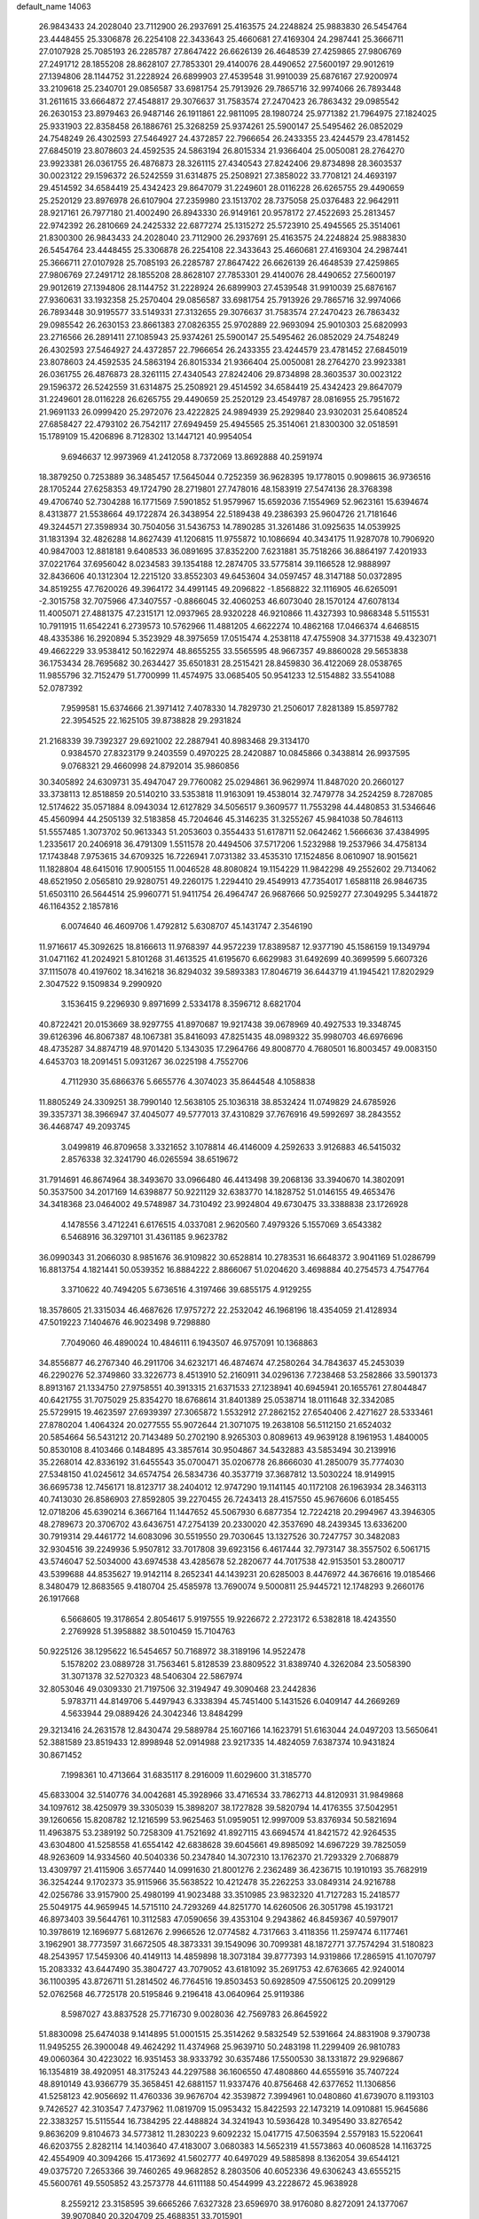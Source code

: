 default_name                                                                    
14063
  26.9843433  24.2028040  23.7112900  26.2937691  25.4163575  24.2248824
  25.9883830  26.5454764  23.4448455  25.3306878  26.2254108  22.3433643
  25.4660681  27.4169304  24.2987441  25.3666711  27.0107928  25.7085193
  26.2285787  27.8647422  26.6626139  26.4648539  27.4259865  27.9806769
  27.2491712  28.1855208  28.8628107  27.7853301  29.4140076  28.4490652
  27.5600197  29.9012619  27.1394806  28.1144752  31.2228924  26.6899903
  27.4539548  31.9910039  25.6876167  27.9200974  33.2109618  25.2340701
  29.0856587  33.6981754  25.7913926  29.7865716  32.9974066  26.7893448
  31.2611615  33.6664872  27.4548817  29.3076637  31.7583574  27.2470423
  26.7863432  29.0985542  26.2630153  23.8979463  26.9487146  26.1911861
  22.9811095  28.1980724  25.9771382  21.7964975  27.1824025  25.9331903
  22.8358458  26.1886761  25.3268259  25.9374261  25.5900147  25.5495462
  26.0852029  24.7548249  26.4302593  27.5464927  24.4372857  22.7966654
  26.2433355  23.4244579  23.4781452  27.6845019  23.8078603  24.4592535
  24.5863194  26.8015334  21.9366404  25.0050081  28.2764270  23.9923381
  26.0361755  26.4876873  28.3261115  27.4340543  27.8242406  29.8734898
  28.3603537  30.0023122  29.1596372  26.5242559  31.6314875  25.2508921
  27.3858022  33.7708121  24.4693197  29.4514592  34.6584419  25.4342423
  29.8647079  31.2249601  28.0116228  26.6265755  29.4490659  25.2520129
  23.8976978  26.6107904  27.2359980  23.1513702  28.7375058  25.0376483
  22.9642911  28.9217161  26.7977180  21.4002490  26.8943330  26.9149161
  20.9578172  27.4522693  25.2813457  22.9742392  26.2810669  24.2425332
  22.6877274  25.1315272  25.5723910  25.4945565  25.3514061  21.8300300
  26.9843433  24.2028040  23.7112900  26.2937691  25.4163575  24.2248824
  25.9883830  26.5454764  23.4448455  25.3306878  26.2254108  22.3433643
  25.4660681  27.4169304  24.2987441  25.3666711  27.0107928  25.7085193
  26.2285787  27.8647422  26.6626139  26.4648539  27.4259865  27.9806769
  27.2491712  28.1855208  28.8628107  27.7853301  29.4140076  28.4490652
  27.5600197  29.9012619  27.1394806  28.1144752  31.2228924  26.6899903
  27.4539548  31.9910039  25.6876167  27.9360631  33.1932358  25.2570404
  29.0856587  33.6981754  25.7913926  29.7865716  32.9974066  26.7893448
  30.9195577  33.5149331  27.3132655  29.3076637  31.7583574  27.2470423
  26.7863432  29.0985542  26.2630153  23.8661383  27.0826355  25.9702889
  22.9693094  25.9010303  25.6820993  23.2716566  26.2891411  27.1085943
  25.9374261  25.5900147  25.5495462  26.0852029  24.7548249  26.4302593
  27.5464927  24.4372857  22.7966654  26.2433355  23.4244579  23.4781452
  27.6845019  23.8078603  24.4592535  24.5863194  26.8015334  21.9366404
  25.0050081  28.2764270  23.9923381  26.0361755  26.4876873  28.3261115
  27.4340543  27.8242406  29.8734898  28.3603537  30.0023122  29.1596372
  26.5242559  31.6314875  25.2508921  29.4514592  34.6584419  25.4342423
  29.8647079  31.2249601  28.0116228  26.6265755  29.4490659  25.2520129
  23.4549787  28.0816955  25.7951672  21.9691133  26.0999420  25.2972076
  23.4222825  24.9894939  25.2929840  23.9302031  25.6408524  27.6858427
  22.4793102  26.7542117  27.6949459  25.4945565  25.3514061  21.8300300
  32.0518591  15.1789109  15.4206896   8.7128302  13.1447121  40.9954054
   9.6946637  12.9973969  41.2412058   8.7372069  13.8692888  40.2591974
  18.3879250   0.7253889  36.3485457  17.5645044   0.7252359  36.9628395
  19.1778015   0.9098615  36.9736516  28.1705244  27.6258353  49.1724790
  28.2719801  27.7478016  48.1583919  27.5474136  28.3768398  49.4706740
  52.7304288  16.1771569   7.5901852  51.9579967  15.6592036   7.1554969
  52.9623161  15.6394674   8.4313877  21.5538664  49.1722874  26.3438954
  22.5189438  49.2386393  25.9604726  21.7181646  49.3244571  27.3598934
  30.7504056  31.5436753  14.7890285  31.3261486  31.0925635  14.0539925
  31.1831394  32.4826288  14.8627439  41.1206815  11.9755872  10.1086694
  40.3434175  11.9287078  10.7906920  40.9847003  12.8818181   9.6408533
  36.0891695  37.8352200   7.6231881  35.7518266  36.8864197   7.4201933
  37.0221764  37.6956042   8.0234583  39.1354188  12.2874705  33.5775814
  39.1166528  12.9888997  32.8436606  40.1312304  12.2215120  33.8552303
  49.6453604  34.0597457  48.3147188  50.0372895  34.8519255  47.7620026
  49.3964172  34.4991145  49.2096822  -1.8568822  32.1116905  46.6265091
  -2.3015758  32.7075966  47.3407557  -0.8866045  32.4060253  46.6073040
  28.1570124  47.6078134  11.4005071  27.4881375  47.2315171  12.0937965
  28.9320228  46.9210866  11.4327393  10.9868348   5.5115531  10.7911915
  11.6542241   6.2739573  10.5762966  11.4881205   4.6622274  10.4862168
  17.0466374   4.6468515  48.4335386  16.2920894   5.3523929  48.3975659
  17.0515474   4.2538118  47.4755908  34.3771538  49.4323071  49.4662229
  33.9538412  50.1622974  48.8655255  33.5565595  48.9667357  49.8860028
  29.5653838  36.1753434  28.7695682  30.2634427  35.6501831  28.2515421
  28.8459830  36.4122069  28.0538765  11.9855796  32.7152479  51.7700999
  11.4574975  33.0685405  50.9541233  12.5154882  33.5541088  52.0787392
   7.9599581  15.6374666  21.3971412   7.4078330  14.7829730  21.2506017
   7.8281389  15.8597782  22.3954525  22.1625105  39.8738828  29.2931824
  21.2168339  39.7392327  29.6921002  22.2887941  40.8983468  29.3134170
   0.9384570  27.8323179   9.2403559   0.4970225  28.2420887  10.0845866
   0.3438814  26.9937595   9.0768321  29.4660998  24.8792014  35.9860856
  30.3405892  24.6309731  35.4947047  29.7760082  25.0294861  36.9629974
  11.8487020  20.2660127  33.3738113  12.8518859  20.5140210  33.5353818
  11.9163091  19.4538014  32.7479778  34.2524259   8.7287085  12.5174622
  35.0571884   8.0943034  12.6127829  34.5056517   9.3609577  11.7553298
  44.4480853  31.5346646  45.4560994  44.2505139  32.5183858  45.7204646
  45.3146235  31.3255267  45.9841038  50.7846113  51.5557485   1.3073702
  50.9613343  51.2053603   0.3554433  51.6178711  52.0642462   1.5666636
  37.4384995   1.2335617  20.2406918  36.4791309   1.5511578  20.4494506
  37.5717206   1.5232988  19.2537966  34.4758134  17.1743848   7.9753615
  34.6709325  16.7226941   7.0731382  33.4535310  17.1524856   8.0610907
  18.9015621  11.1828804  48.6415016  17.9005155  11.0046528  48.8080824
  19.1154229  11.9842298  49.2552602  29.7134062  48.6521950   2.0565810
  29.9280751  49.2260175   1.2294410  29.4549913  47.7354017   1.6588118
  26.9846735  51.6503110  26.5644514  25.9960771  51.9411754  26.4964747
  26.9687666  50.9259277  27.3049295   5.3441872  46.1164352   2.1857816
   6.0074640  46.4609706   1.4792812   5.6308707  45.1431747   2.3546190
  11.9716617  45.3092625  18.8166613  11.9768397  44.9572239  17.8389587
  12.9377190  45.1586159  19.1349794  31.0471162  41.2024921   5.8101268
  31.4613525  41.6195670   6.6629983  31.6492699  40.3699599   5.6607326
  37.1115078  40.4197602  18.3416218  36.8294032  39.5893383  17.8046719
  36.6443719  41.1945421  17.8202929   2.3047522   9.1509834   9.2990920
   3.1536415   9.2296930   9.8971699   2.5334178   8.3596712   8.6821704
  40.8722421  20.0153669  38.9297755  41.8970687  19.9217438  39.0678969
  40.4927533  19.3348745  39.6126396  46.8067387  48.1067381  35.8416093
  47.8251435  48.0989322  35.9980703  46.6976696  48.4735287  34.8874719
  48.9701420   5.1343035  17.2964766  49.8008770   4.7680501  16.8003457
  49.0083150   4.6453703  18.2091451   5.0931267  36.0225198   4.7552706
   4.7112930  35.6866376   5.6655776   4.3074023  35.8644548   4.1058838
  11.8805249  24.3309251  38.7990140  12.5638105  25.1036318  38.8532424
  11.0749829  24.6785926  39.3357371  38.3966947  37.4045077  49.5777013
  37.4310829  37.7676916  49.5992697  38.2843552  36.4468747  49.2093745
   3.0499819  46.8709658   3.3321652   3.1078814  46.4146009   4.2592633
   3.9126883  46.5415032   2.8576338  32.3241790  46.0265594  38.6519672
  31.7914691  46.8674964  38.3493670  33.0966480  46.4413498  39.2068136
  33.3940670  14.3802091  50.3537500  34.2017169  14.6398877  50.9221129
  32.6383770  14.1828752  51.0146155  49.4653476  34.3418368  23.0464002
  49.5748987  34.7310492  23.9924804  49.6730475  33.3388838  23.1726928
   4.1478556   3.4712241   6.6176515   4.0337081   2.9620560   7.4979326
   5.1557069   3.6543382   6.5468916  36.3297101  31.4361185   9.9623782
  36.0990343  31.2066030   8.9851676  36.9109822  30.6528814  10.2783531
  16.6648372   3.9041169  51.0286799  16.8813754   4.1821441  50.0539352
  16.8884222   2.8866067  51.0204620   3.4698884  40.2754573   4.7547764
   3.3710622  40.7494205   5.6736516   4.3197466  39.6855175   4.9129255
  18.3578605  21.3315034  46.4687626  17.9757272  22.2532042  46.1968196
  18.4354059  21.4128934  47.5019223   7.1404676  46.9023498   9.7298880
   7.7049060  46.4890024  10.4846111   6.1943507  46.9757091  10.1368863
  34.8556877  46.2767340  46.2911706  34.6232171  46.4874674  47.2580264
  34.7843637  45.2453039  46.2290276  52.3749860  33.3226773   8.4513910
  52.2160911  34.0296136   7.7238468  53.2582866  33.5901373   8.8913167
  21.1334750  27.9758551  40.3913315  21.6371533  27.1238941  40.6945941
  20.1655761  27.8044847  40.6421755  31.7075029  25.8354270  18.6768614
  31.8401389  25.0538714  18.0111648  32.3342085  25.5729915  19.4623597
  27.6939397  27.3065872   1.5532912  27.2862152  27.6540406   2.4271627
  28.5333461  27.8780204   1.4064324  20.0277555  55.9072644  21.3071075
  19.2638108  56.5112150  21.6524032  20.5854664  56.5431212  20.7143489
  50.2702190   8.9265303   0.8089613  49.9639128   8.1961953   1.4840005
  50.8530108   8.4103466   0.1484895  43.3857614  30.9504867  34.5432883
  43.5853494  30.2139916  35.2268014  42.8336192  31.6455543  35.0700471
  35.0206778  26.8666030  41.2850079  35.7774030  27.5348150  41.0245612
  34.6574754  26.5834736  40.3537719  37.3687812  13.5030224  18.9149915
  36.6695738  12.7456171  18.8123717  38.2404012  12.9747290  19.1141145
  40.1172108  26.1963934  28.3463113  40.7413030  26.8586903  27.8592805
  39.2270455  26.7243413  28.4157550  45.9676606   6.0185455  12.0718206
  45.6390214   6.3667164  11.1447652  45.5067930   6.6877354  12.7224218
  20.2994967  43.3946305  48.2789673  20.3706702  43.6436751  47.2754139
  20.2330020  42.3537690  48.2439345  13.6336200  30.7919314  29.4461772
  14.6083096  30.5519550  29.7030645  13.1327526  30.7247757  30.3482083
  32.9304516  39.2249936   5.9507812  33.7017808  39.6923156   6.4617444
  32.7973147  38.3557502   6.5061715  43.5746047  52.5034000  43.6974538
  43.4285678  52.2820677  44.7017538  42.9153501  53.2800717  43.5399688
  44.8535627  19.9142114   8.2652341  44.1439231  20.6285003   8.4476972
  44.3676616  19.0185466   8.3480479  12.8683565   9.4180704  25.4585978
  13.7690074   9.5000811  25.9445721  12.1748293   9.2660176  26.1917668
   6.5668605  19.3178654   2.8054617   5.9197555  19.9226672   2.2723172
   6.5382818  18.4243550   2.2769928  51.3958882  38.5010459  15.7104763
  50.9225126  38.1295622  16.5454657  50.7168972  38.3189196  14.9522478
   5.1578202  23.0889728  31.7563461   5.8128539  23.8809522  31.8389740
   4.3262084  23.5058390  31.3071378  32.5270323  48.5406304  22.5867974
  32.8053046  49.0309330  21.7197506  32.3194947  49.3090468  23.2442836
   5.9783711  44.8149706   5.4497943   6.3338394  45.7451400   5.1431526
   6.0409147  44.2669269   4.5633944  29.0889426  24.3042346  13.8484299
  29.3213416  24.2631578  12.8430474  29.5889784  25.1607166  14.1623791
  51.6163044  24.0497203  13.5650641  52.3881589  23.8519433  12.8998948
  52.0914988  23.9217335  14.4824059   7.6387374  10.9431824  30.8671452
   7.1998361  10.4713664  31.6835117   8.2916009  11.6029600  31.3185770
  45.6833004  32.5140776  34.0042681  45.3928966  33.4716534  33.7862713
  44.8120931  31.9849868  34.1097612  38.4250979  39.3305039  15.3898207
  38.1727828  39.5820794  14.4176355  37.5042951  39.1260656  15.8208782
  12.1216599  53.9625463  51.0959051  12.9997009  53.8376934  50.5821694
  11.4963875  53.2389192  50.7258309  41.7521692  41.8927115  43.6694574
  41.8421572  42.9264535  43.6304800  41.5258558  41.6554142  42.6838628
  39.6045661  49.8985092  14.6967229  39.7825059  48.9263609  14.9334560
  40.5040336  50.2347840  14.3072310  13.1762370  21.7293329   2.7068879
  13.4309797  21.4115906   3.6577440  14.0991630  21.8001276   2.2362489
  36.4236715  10.1910193  35.7682919  36.3254244   9.1702373  35.9115966
  35.5638522  10.4212478  35.2262253  33.0849314  24.9216788  42.0256786
  33.9157900  25.4980199  41.9023488  33.3510985  23.9832320  41.7127283
  15.2418577  25.5049175  44.9659945  14.5715110  24.7293269  44.8251770
  14.6260506  26.3051798  45.1931721  46.8973403  39.5644761  10.3112583
  47.0590656  39.4353104   9.2943862  46.8459367  40.5979017  10.3978619
  12.1696977   5.6812676   2.9966526  12.0774582   4.7317663   3.4118356
  11.2597474   6.1177461   3.1962901  38.7773597  31.6672505  48.3873331
  39.1549096  30.7099381  48.1872771  37.7574294  31.5180823  48.2543957
  17.5459306  40.4149113  14.4859898  18.3073184  39.8777393  14.9319866
  17.2865915  41.1070797  15.2083332  43.6447490  35.3804727  43.7079052
  43.6181092  35.2691753  42.6763665  42.9240014  36.1100395  43.8726711
  51.2814502  46.7764516  19.8503453  50.6928509  47.5506125  20.2099129
  52.0762568  46.7725178  20.5195846   9.2196418  43.0640964  25.9119386
   8.5987027  43.8837528  25.7716730   9.0028036  42.7569783  26.8645922
  51.8830098  25.6474038   9.1414895  51.0001515  25.3514262   9.5832549
  52.5391664  24.8831908   9.3790738  11.9495255  26.3900048  49.4624292
  11.4374968  25.9639710  50.2483198  11.2299409  26.9810783  49.0060364
  30.4223022  16.9351453  38.9333792  30.6357486  17.5500530  38.1331872
  29.9296867  16.1354819  38.4920951  48.3175243  44.2297588  36.1606550
  47.4808860  44.6555916  35.7407224  48.8910149  43.9366779  35.3658451
  42.6881157  11.9337476  40.8756468  42.6377652  11.1306856  41.5258123
  42.9056692  11.4760336  39.9676704  42.3539872   7.3994961  10.0480860
  41.6739070   8.1193103   9.7426527  42.3103547   7.4737962  11.0819709
  15.0953432  15.8422593  22.1473219  14.0910881  15.9645686  22.3383257
  15.5115544  16.7384295  22.4488824  34.3241943  10.5936428  10.3495490
  33.8276542   9.8636209   9.8104673  34.5773812  11.2830223   9.6092232
  15.0417715  47.5063594   2.5579183  15.5220641  46.6203755   2.8282114
  14.1403640  47.4183007   3.0680383  14.5652319  41.5573863  40.0608528
  14.1163725  42.4554909  40.3094266  15.4173692  41.5602777  40.6497029
  49.5885898   8.1362054  39.6544121  49.0375720   7.2653366  39.7460265
  49.9682852   8.2803506  40.6052336  49.6306243  43.6555215  45.5600761
  49.5505852  43.2573778  44.6111188  50.4544999  43.2228672  45.9638928
   8.2559212  23.3158595  39.6665266   7.6327328  23.6596970  38.9176080
   8.8272091  24.1377067  39.9070840  20.3204709  25.4688351  33.7015901
  19.6025740  26.1897551  33.8841694  21.0731747  25.7315479  34.3628300
  11.2856119   8.0786358  44.4664260  11.9770321   8.5683740  45.0686547
  10.9713332   8.8402576  43.8350722  16.3350331  29.0861883  49.1095711
  17.0310763  29.5958096  49.6684366  16.6530303  29.2610028  48.1343185
  49.8188932  48.6104104  51.1786186  50.4471337  49.4039720  50.9712590
  48.8787928  48.9903349  50.9847128  11.1420652  56.2862093  38.8523295
  10.8379328  56.2868389  37.8666948  12.1522817  56.4740338  38.8038023
  50.3361297  35.4750715  25.5095024  51.3246980  35.5049103  25.2852213
  49.9899118  36.4274051  25.2930515   3.9450350  43.1062801  23.9512067
   3.1914752  43.6821352  24.3656494   3.9834306  42.2838467  24.5783427
  42.7575152  25.3991587  17.1188789  42.6924844  25.1729101  18.1137042
  43.2884157  26.2751789  17.0750395  26.9605795   3.9326317  30.7809374
  27.5666418   4.1491241  31.5916619  27.6058827   3.4283749  30.1445293
   3.4430199  32.5117493  35.8154079   2.9379912  31.8415275  35.2275136
   3.9746583  33.0778685  35.1283493  49.9308167  16.4426170   4.7028516
  50.7405612  16.4628808   4.0597492  50.2207785  15.7420178   5.4116909
  21.8727311  32.1721530  47.4369356  22.4294481  32.9985260  47.1758063
  22.5447211  31.3914128  47.3021412  23.7854458   9.1678855  16.2872026
  23.6966803   8.1409884  16.1879755  24.7077453   9.3667941  15.8668604
   8.4673175  49.4625493  26.0230652   7.8535455  48.6523613  26.2059694
   7.9709814  49.9913515  25.2929253   6.4482857   7.7906299  38.0019970
   7.3904358   7.4359068  37.8595422   6.2262797   7.5410605  38.9824763
  16.6573924  13.6490902   9.4499194  16.3740533  12.7798193   9.9374560
  15.9664485  13.7172920   8.6784764  42.6385545  31.1266363  23.7255496
  42.8626625  31.6514436  24.5761008  43.1475057  30.2360287  23.8360302
   7.8587438   1.2217797  30.6394330   7.3862256   0.3213143  30.4599121
   7.3347463   1.6292336  31.4180842  49.1283109  30.0959675  19.2106395
  48.9458084  30.0660309  20.2288913  48.2621270  30.5202476  18.8318553
  22.4599934  42.0161552   1.7190967  23.1622293  42.6072661   1.2556512
  22.9111646  41.7443509   2.6091250  24.7390299  52.0197820  12.8047652
  25.0605640  52.2890544  13.7455990  23.7594965  51.7193076  12.9643072
  28.7463087   2.5589783  29.2731127  29.5717092   3.1034725  28.9763856
  28.2782258   2.3164268  28.3883379   5.8215052  34.3355519  49.1621584
   6.2807083  33.4363467  48.9358859   4.8473984  34.0783275  49.3591393
   7.0811079  47.4000551  41.9018940   7.0850827  46.3741389  41.7639546
   7.3008580  47.5107836  42.9025185  22.5061195  31.8009551  33.3313031
  22.4160094  32.7571881  32.9660914  22.0000209  31.2134300  32.6644577
  15.8726413  51.4350410   3.9128576  15.2816325  52.1353125   3.4318792
  16.3260857  51.9772810   4.6610008  12.7141884  45.9214817  14.2103616
  11.7787968  46.2181206  13.8660530  12.9775150  46.7124240  14.8320665
  32.8919861  51.4537244   2.6885489  33.6810186  51.9440526   2.2757075
  32.0809691  51.7409785   2.1137969  34.2343049  38.2098016  11.6558787
  34.0040568  37.5032968  12.3635396  33.4908027  38.0925945  10.9441405
  43.2485607  51.6041399  27.0464000  43.9114262  52.2101368  26.5550760
  43.3847663  50.6717056  26.6344338  40.9826975  50.2339660  10.0050053
  40.2757783  49.6256975   9.5608771  41.5061037  49.5867944  10.6194059
  43.3898527  26.7466528  12.3171359  44.2359284  27.2087422  11.9635830
  43.0905465  27.3442906  13.1043146  44.2431186  34.6762573  23.3420904
  43.3940319  34.5788131  23.9297855  43.8688662  35.1758195  22.5045947
  32.5000812  15.8756846  34.5499634  32.7178222  15.4205312  33.6477454
  32.0344421  16.7509305  34.2808841  28.8279480  46.0895487  29.4780941
  29.6574302  45.6659881  29.9104742  29.0953772  46.2955284  28.5197710
  26.8026471  33.0413713  12.2871074  26.8621301  34.0579820  12.4882060
  27.2138518  32.6222426  13.1384946  43.3932106  22.1839124   8.9368679
  44.2745048  22.6502978   9.2008157  42.9351647  22.8747358   8.3151310
  30.4837981  50.6241659  42.4799511  29.8244839  51.4149309  42.4955248
  30.2621707  50.1214648  41.6094427  21.4088035  23.1387794  11.5533275
  21.6143285  22.8652025  10.5825493  22.1212147  22.6016937  12.0941482
  35.1383850   3.3081382  27.7125374  34.4395825   3.3888223  26.9374951
  35.7711529   4.1003801  27.5185693  19.5392776  17.5407038  16.7497437
  20.4657672  17.5816178  17.2003654  19.7429246  17.1896234  15.8032708
  11.8352688   3.3637918  21.2640291  11.2015945   3.6278631  22.0408901
  12.4961356   4.1608139  21.2294053  38.7592500   0.5479999  25.0957640
  38.5589744   1.2943288  25.8043325  39.5429523   0.0442171  25.5344648
  16.7540372   5.5200466   1.6749456  15.7913961   5.8830424   1.5202870
  16.8829778   4.8892913   0.8641206  37.0009595  25.5266546  33.4032556
  37.4632215  24.6224487  33.2445812  36.5720597  25.4391336  34.3362069
   7.8003290  54.9402302   5.5095555   7.0879191  54.6095383   4.8461065
   7.3937464  55.8149345   5.8935785   9.8963643  12.7063657   9.0939938
   9.8112584  11.8305452   9.6613239  10.8609314  13.0071253   9.3184208
  47.2153402  52.5396833   4.9293943  47.8178851  52.2720437   4.1315185
  47.5377220  51.9006655   5.6784837  25.6756511  38.7291121  13.3490812
  24.7982978  38.3070874  13.0376626  26.2006445  38.9180233  12.4863185
  36.6319235  31.7250685  34.5983173  35.6369984  31.4558199  34.4843452
  37.0267244  30.9340863  35.1377045  34.8172662  16.1245806  35.9910499
  34.4783645  16.7896869  36.7007367  33.9920481  15.9568710  35.3980152
  37.7801748  54.5449325  20.9703768  37.5641040  55.5205644  20.7193068
  37.7026263  54.5353005  22.0026914  49.7791288  31.5067402   6.2817386
  50.1797955  32.2925757   5.7363009  50.2972227  30.6873102   5.9206523
  28.2892267  18.9455424  49.8902381  28.7510605  18.0355551  49.8403121
  28.7419145  19.4463747  50.6619041   0.9615021  23.6186230   9.8351958
   1.9064048  23.6062965   9.4030937   1.1796562  23.5697795  10.8490201
  22.5587090  46.8570318  46.0949791  23.1961731  47.5581116  45.6730647
  22.0457144  46.4872456  45.2763377  45.4656981   9.7481829   8.7859870
  45.4380720  10.3211352   9.6554809  46.3260973  10.1279793   8.3253634
   6.2042198  43.6336445   3.0381799   6.0405270  42.6143246   2.9501228
   7.0096751  43.7764755   2.3839435  18.3722647   8.0642366  38.3886858
  17.9418209   8.0608094  37.4460791  17.5615321   8.0072106  39.0239333
  35.7445695  33.1323489  11.8929792  36.5742809  33.6746506  12.0817011
  36.0201651  32.4765473  11.1351002  48.5804851  25.6055666  44.8045934
  48.5417936  26.5532048  44.4168136  49.5282485  25.2738130  44.5840073
  14.2456366  32.4766588  17.7161762  13.3546596  32.5514291  18.2356667
  13.9906030  32.7743242  16.7609384  41.4448257  46.6564932  39.1461494
  41.4001379  47.4870544  38.5334729  42.3358049  46.7685923  39.6469714
  40.1885280  44.8169736  37.4774869  40.7479102  45.4071346  38.1189925
  39.2372130  44.8784021  37.8872469  25.3640217  27.6676802  12.4495965
  24.8992763  26.7966884  12.1178951  25.6878801  27.4087384  13.3938349
  16.0317044  47.8087128   9.3594864  15.4193235  47.7510856   8.5242036
  16.0192638  46.8410142   9.7243346  37.8555982   6.4540779   5.6036715
  37.5688272   5.5431525   5.9838274  38.8365693   6.5577337   5.9110716
  38.5543283   6.0495914  17.2203644  38.5157805   6.1328983  18.2509100
  38.5913137   7.0216293  16.8990351  29.0284120  45.4298561  41.8628797
  28.6841675  46.3236142  41.4850942  29.1298157  44.8254819  41.0417293
   1.8643110  43.4705088  15.7375942   1.4056806  42.7166516  16.2782570
   2.6518376  43.7476961  16.3495652  21.5686053   1.7787077  19.8469779
  20.9936883   2.5912001  19.5810439  22.1602795   1.6246263  19.0155204
  39.6784278  17.7738521   4.4793993  39.2069343  17.9622944   3.5875656
  38.9638417  17.2823732   5.0443343  45.5574192  26.2379327  28.8186552
  45.8914561  25.3435353  29.2311119  46.4646300  26.7204055  28.6079268
  14.2725866  44.5686441  20.1249024  13.6721201  44.5136644  20.9683356
  15.2156380  44.7189562  20.5392418   5.3339121   7.2477895  27.3183735
   5.1197247   7.6897172  28.2401941   4.9675667   6.2897543  27.4426914
  33.7356613  26.8383539  47.4757693  34.7547992  26.9423381  47.4101309
  33.3798881  27.2143109  46.5909532  42.0888291  25.7354842  45.3385218
  42.9158438  26.3270142  45.4848826  42.1531407  25.0101779  46.0657811
  33.4717861  25.0446184  20.5665419  33.7453207  25.5121762  21.4594854
  33.2720165  24.0779346  20.8836482  36.4985998  32.2214886  15.6009229
  37.4245870  31.8518100  15.3338734  35.8471801  31.7402646  14.9642081
  48.5791043  10.1244161  42.8202382  49.4027773   9.5667869  42.5264933
  48.0002530   9.4229590  43.3163651  13.4897593  46.3726964  28.4829405
  12.7110909  47.0407821  28.4417966  13.4635163  45.9955359  29.4323494
  21.3976744  55.3828003   4.5454537  21.7350852  56.3500578   4.4208688
  22.2666142  54.8297171   4.5828147  19.6044656  54.3908742  29.3386522
  19.9519298  53.6794342  28.6842318  20.3182065  55.1305482  29.3177811
  50.8734605  50.5635067  35.2449110  51.8668598  50.2994971  35.0961588
  50.7622674  50.4536585  36.2691114  39.9842432  29.1163018  34.5726596
  39.6682963  28.2641659  34.0668887  40.5336419  29.6115628  33.8466826
   7.8776250   3.7194923  43.2291419   8.8228139   3.3814585  42.9924507
   8.0667084   4.4540465  43.9399144   1.9742650  21.6029407  48.5498803
   1.1456354  21.3571835  48.0015293   2.5995269  20.7948743  48.4604409
  22.8833822   4.2076996   3.1852586  21.9496330   4.6233575   3.2282537
  23.4637190   4.9160891   2.7211618   2.8491018  45.2828965  10.9447573
   2.8497972  45.1223256  11.9652177   3.6128062  45.9724260  10.8193442
   2.7801551  14.6059372   1.2609176   3.5390020  14.0376330   1.6641780
   2.3018754  13.9657002   0.6111168  10.9305974  12.0792407   2.5000769
  10.3839260  12.9225610   2.2563949  11.1154601  12.2005201   3.5094638
  28.8620843  31.2354271  39.1318981  28.7215681  30.8175775  38.2064284
  28.6677557  30.4583135  39.7875816   6.6727535  27.8099550  37.9601720
   6.5854178  28.3571612  37.0958346   7.6382088  27.4672574  37.9557580
  12.2351401  30.6438022  47.6371194  12.8475720  31.2689232  48.1571859
  12.6534985  29.7066501  47.7758817  18.8291502  32.3484372  15.1366674
  19.2160611  33.2257111  14.7554776  18.5519607  32.6302484  16.1070053
  50.6436293  25.9782577   6.7247697  51.1609366  25.9968453   7.6150611
  50.3671818  24.9867930   6.6293292  18.4927453  35.8594939  25.2049602
  18.8131818  36.4532813  24.4422533  18.4767568  34.9072478  24.8336929
  23.5703032  48.1747377   3.0398591  23.3208197  47.3256579   2.5010607
  22.9558585  48.8963837   2.6782820  17.1242735  28.4017636  42.0845738
  17.4501821  27.7376597  42.8144136  16.1320908  28.5472227  42.3533284
  42.9388354  38.1192365  24.2579745  43.6180623  38.7298325  24.7508999
  43.2859970  37.1771242  24.4143950  35.3525868  23.3872654  45.7909187
  35.3998095  22.4296186  45.3904362  34.3325364  23.5394902  45.8813462
  42.6537433  25.0120376  34.7763603  42.5832657  24.0795120  35.2271689
  43.3427942  25.4993118  35.3870869  33.4333732   6.2535379   5.1887029
  34.0204082   6.7650669   4.5170354  33.3198017   5.3215797   4.7856635
  20.4301957  20.0299865   8.3755350  20.5570663  19.7767155   9.3782792
  20.7068831  19.1634029   7.8867745  46.7344076  36.8454238  49.3953978
  47.4806681  36.3195825  49.8798026  46.2017112  36.0968234  48.9136194
  41.5873773  28.2998192  20.0836671  41.0932559  28.1998673  19.1880357
  42.5759116  28.4015904  19.8150516  30.2373819   4.8075373  18.3533108
  30.1467054   4.2375553  19.1995902  30.7678738   4.2177152  17.7001852
  44.1805497  28.6962786  19.1787869  44.9542072  28.1493788  19.6116484
  44.4408668  29.6715218  19.3907723  34.0489843  33.7091884  33.0123246
  33.0229416  33.7700258  32.8141137  34.1218792  32.7775415  33.4610850
  21.9547724  14.0389412   9.1589167  21.4480105  14.9268418   9.2808783
  21.9835875  13.8964188   8.1433418  12.4218036  30.0319714  27.1794833
  13.1520871  30.1964099  26.4720422  12.8936994  30.3223856  28.0617497
  15.9157593  45.8252246  33.2289766  16.3603510  45.5439209  32.3353174
  15.9193627  44.9405789  33.7742807  49.0633803  29.6489352  35.8068281
  48.0366511  29.7236924  35.6545824  49.1809328  29.9714802  36.7753662
  40.2867041  19.3593839   8.7763578  40.5442680  20.2022945   9.3133373
  40.3148777  19.6714841   7.7945980  47.0585784   4.0386558  45.0990014
  47.9773318   4.4611455  45.3146326  47.0852869   3.9432950  44.0660941
  26.7646648  48.0660961   0.8830692  26.5444866  48.2345148   1.8682879
  27.5148836  47.3546324   0.9128607  36.6174536  52.0487214  26.3246318
  36.2744120  52.9140753  26.7631318  36.8061956  51.4178464  27.1173851
  29.1883864  52.6197742   3.2963824  29.8461907  52.6321493   2.4976169
  28.4188683  52.0129084   2.9416342   5.5911364   0.1823563  16.8907992
   5.9488512  -0.3871362  17.6766736   4.6327000   0.3996898  17.1378234
  24.5806527  29.9494791  18.1286020  25.2212668  30.2728333  17.3947525
  23.7252312  30.5119744  17.9751431  19.9486763   6.0137232  38.9192604
  19.9424368   6.0345237  39.9508956  19.3563731   6.8308272  38.6714629
   3.9866379  40.8275911  25.4874659   3.2528089  40.4347713  26.0987533
   4.1079481  40.0794351  24.7701143  35.5713868  52.0575879  13.7907669
  35.7199026  53.0676416  13.9680682  35.4290537  52.0176512  12.7672125
  10.4517320   3.5623701  47.4707350  10.9563421   3.7302406  48.3566539
  10.6672729   4.3928068  46.9050740  16.2600834   3.0983535  16.0557312
  16.0789682   2.1278309  15.8230633  15.8061892   3.6375532  15.2955645
   1.7791331  11.1387668  43.7802481   1.3893009  11.4775719  42.8949726
   2.7197525  11.5212350  43.8272707  32.3470789   8.5114962  30.9347458
  32.2813943   9.5319253  30.7710875  32.9896169   8.4514695  31.7497095
  30.4115592   1.9596769   1.6654671  29.6266383   2.5593067   1.9800898
  30.6111953   1.3998401   2.5243284  40.4763600  37.9039668   7.3162049
  41.3188045  37.8428997   7.8876072  39.6996824  37.7700338   7.9873018
  19.8505301  13.9985263   2.6023436  19.4068130  14.6992663   3.1991473
  20.6577259  13.6569201   3.1362236  10.7461358  33.6321104   3.9368312
  10.3474418  32.7055745   3.7081116  10.5634256  34.1911915   3.0882438
  37.2432132  29.8304555  27.5404542  37.4644373  28.8606487  27.8359779
  38.0170580  30.3782975  27.9441853  46.7922367  16.9260678  28.6080419
  46.7337460  16.4389426  27.6995464  46.1540188  17.7223979  28.5138859
  48.0832020  33.0629935  25.5450162  48.5379656  33.3758347  26.4154867
  48.8365634  32.6189607  25.0101184  28.3125176  34.9740880  30.9143925
  28.8678272  35.3897620  30.1531773  28.6871233  34.0330160  31.0344063
  30.8898472  45.0353196  30.9169783  31.7320330  45.4303713  31.3635518
  30.3215644  44.6989788  31.7038715  46.0143841  33.2018359  39.5042909
  46.4314791  32.2671463  39.3306252  45.8577920  33.1992163  40.5174770
  16.5407227   3.0632224  28.5941941  15.9821526   3.4453263  27.8079228
  17.3698081   2.6696480  28.1109940  23.8278839  30.3508246  46.9399925
  24.7233562  30.5999169  47.4006743  24.1076586  30.2275630  45.9521505
  44.6968646  21.2947294   3.5054703  43.8558996  21.1379455   4.0790605
  44.8068351  20.4034914   2.9901774  28.8521299  49.2768593  46.8453468
  29.5102640  49.2260148  46.0505749  29.0885809  48.4659499  47.4238781
   1.9707535  15.4898389  40.6788363   1.4715905  15.1636998  41.5188738
   2.2275366  16.4590451  40.8989265  43.3814583   8.5109279  27.3377900
  43.3788331   9.3728974  27.9000929  44.3948053   8.3548706  27.1533650
  17.4179814  22.3097813  19.9913822  16.9955366  22.1969313  20.9188188
  16.8997331  21.6672022  19.3850499  34.1947310  28.6785146  51.3974578
  34.2878437  27.9186453  52.0955586  33.4755281  28.3027753  50.7481307
   3.1361506  14.2490174  44.4735759   3.6737596  13.3742941  44.3827145
   3.7927774  14.9725618  44.1361166  19.4297553   8.7956196  32.6289133
  18.7500076   8.1224588  32.2556961  19.6713195   8.4325762  33.5583555
   2.9208186  19.3742402  26.5604947   2.3961434  18.5332640  26.8547280
   3.0540604  19.8868288  27.4523167  37.3894154  12.0644690  41.3266303
  36.8503833  12.8182561  40.8781394  36.7249747  11.2808132  41.3976558
  42.7189218  31.4818600   7.1054884  42.3337706  31.4040314   6.1493426
  43.2029231  32.3800185   7.1131228  19.4927601  11.1187055   8.7806775
  20.1589311  10.3344118   8.6509468  18.5834386  10.6285465   8.8814285
  42.8455269  33.8612862  38.8895167  43.6245538  33.9611914  38.2216043
  42.7629343  32.8207570  38.9764837  49.7193162  21.2454488  46.4285412
  48.7437278  21.3520175  46.7838549  49.8177107  22.0218628  45.7761553
  32.1531907  11.5491442  42.7243133  31.7090881  10.6961143  42.3321330
  32.5151899  12.0189372  41.8712728   4.6373843  16.0271282  51.4926107
   3.8341093  15.6067260  51.9748141   4.8090155  15.4034675  50.6921564
  25.1233613   1.4121451  32.9690120  25.0324422   2.3734055  33.3296178
  24.5721890   0.8436680  33.6131221  32.1276331   8.2882600  27.4041815
  31.6774364   7.6284559  28.0654869  33.0104012   7.8025735  27.1661382
  46.3322109   4.2396825  38.6071701  46.2754562   3.5278890  37.8609466
  45.9356846   3.7444428  39.4290035  14.8463855  54.0411127   5.5482283
  14.2495247  53.3993940   6.1048440  14.5891286  54.9741773   5.8990568
  37.0716584  41.4053589  37.9436489  37.9499861  41.6759229  37.4710886
  36.4828313  41.0516791  37.1721722  51.8565526   9.8167063  21.7966992
  52.0607284  10.6190799  21.1755822  51.1535855  10.2217627  22.4568844
  25.8159032   3.8044408  47.3132318  25.1252534   3.6992334  48.0749134
  26.2105755   2.8550123  47.2123115  10.3861610  55.8071234   5.6078060
   9.3862114  55.5593383   5.4706364  10.7715962  54.9400249   6.0247469
  45.7788975  36.0252067  39.8158227  46.1381610  35.0906334  39.6130597
  44.9331993  35.8627643  40.3768449  47.7867532  54.2327175  12.0691670
  48.1306917  53.8817368  12.9676779  47.3786660  53.3957039  11.6142498
  48.1093181  43.5818598  19.8890689  49.0412099  43.6803071  19.4723872
  47.6202547  42.8990223  19.3092629  48.3538583   6.4494088  27.0605198
  48.1446454   5.4616758  26.8658041  48.8500088   6.7661512  26.2098139
   0.4562538   4.4668983   2.7798778   1.2802570   4.4010607   3.3956006
   0.0310872   3.5294810   2.8368586  50.5780877  13.7084622  47.2665984
  49.6280426  14.0217206  47.5238451  50.5710064  12.7033666  47.4009811
  17.5390763  52.6456569  15.1857122  17.6445322  53.1875907  16.0537132
  16.8190536  51.9413623  15.4162442  13.0752341  48.6255306  46.1065402
  12.9388867  48.9953280  45.1559935  13.8807188  49.1736666  46.4648193
  18.8071947   2.5635539  27.2003897  19.5230548   1.8324362  27.0101912
  19.3759289   3.3382488  27.5849417  29.8929266  20.3135079  14.1146626
  30.3822042  19.4134556  14.2440874  28.9921761  20.0439471  13.6866222
  22.8745472   9.6705285  46.7752713  22.1314779   9.5007721  47.4760329
  22.3407880   9.9576419  45.9347770  24.4014930  49.3550319  18.3731881
  25.2425973  49.2960619  18.9649263  23.8007622  50.0337029  18.8174352
  37.0453339   2.5786547  37.6980980  36.3799523   1.8251756  37.5589894
  36.6663598   3.1143159  38.5012880  26.3640264  11.7123019  16.9650667
  27.2940444  11.7484258  17.4081140  26.3932803  10.8659293  16.3839716
  39.7800187  23.4359679  48.7023634  39.1003534  24.1830544  48.4717152
  39.1911769  22.6904476  49.0933262  35.7730294   2.9938652  11.0534518
  36.8077267   2.8544200  10.9836215  35.4937490   3.0783552  10.0653671
   2.3103793  34.4123884  37.4748961   1.7386800  33.9386157  38.1870244
   2.7300114  33.6450055  36.9329304  41.3687126  24.8818567  14.9884904
  42.0403839  24.5614243  14.2747547  41.9776037  25.0392495  15.8236367
  41.8794188  16.3204145  35.7839480  42.4097242  17.2069383  35.7562099
  40.9048491  16.6184682  35.5994151  25.3666144  43.9379797  16.4272805
  24.5260967  44.4158291  16.0466107  25.5236146  44.4123252  17.3235750
  39.6555310  40.3881179  44.5462076  39.2135628  40.3032786  43.6119446
  40.5349671  40.8920921  44.3328945  27.7068773  20.8317737  35.7280343
  28.6356462  20.8633021  35.2629708  27.6587810  19.8506955  36.0621118
  23.4674870  39.4227385  17.9928542  23.3934928  40.0023495  17.1411612
  23.7368095  38.4976977  17.6210816  28.5532575  40.1108607   6.1851378
  28.3406052  39.5949944   5.3133177  29.4501189  40.5758858   5.9776634
   7.4948397   7.8950767  44.5372951   7.8356898   6.9389287  44.7307909
   6.6763833   7.7400677  43.9269146  16.9447386  47.8438969  13.3655543
  17.8360592  48.3399100  13.2409185  16.2357996  48.5798702  13.2106265
  16.9739069  14.3382429  21.0898693  16.3604442  13.6113991  20.6820076
  16.2705103  14.9856909  21.5213755  18.6323518  50.5451277   5.3049341
  17.9807355  51.2742275   5.6260814  18.2751858  50.2541900   4.3974308
  10.6250166  15.7816693  31.4967626  10.0123239  15.5789245  32.2828807
  10.0883135  15.4836359  30.6639048  27.7462164  36.6799555  26.8792224
  27.7047018  36.9818174  25.9025111  26.7630211  36.5990372  27.1686237
  41.1407401  21.5292405  15.2627783  40.6511030  20.6289263  15.4326895
  40.4615666  22.2250380  15.6193543   4.9223648  12.6106693  41.4769558
   4.7756737  12.3851296  42.4736920   5.7116055  11.9975687  41.2084959
  11.2022263  39.8808410   2.1665016  10.1917553  39.9600496   2.3743376
  11.6619078  40.2796676   2.9792948  26.2230928  37.9888255   1.9421944
  26.3137748  38.8621256   1.3779085  25.2918047  37.6401341   1.6624170
  24.2911656  52.0327981  26.2830957  23.8109684  52.4295886  25.4557059
  24.2317152  51.0109318  26.1071761  31.6174288  14.1439004  36.4545558
  31.8331878  14.8206940  35.7085689  30.6977469  14.4374815  36.8100757
  34.1968922  26.0567361  22.9228497  34.7148061  25.9001514  23.8008379
  33.5490143  26.8238527  23.1535728  48.7226166   5.6640425  49.3503972
  47.7002346   5.7052257  49.2163304  49.0931017   6.3255518  48.6549158
  43.6393554   4.5269691  41.9614462  44.4144182   4.0198565  41.4970684
  43.4318408   3.9126544  42.7766883  18.8725583  30.0388190  50.3196038
  19.2605469  29.4574453  49.5438316  19.4028261  30.9278235  50.1907797
  14.9997603  30.3390043  10.9060998  15.9297246  29.9569717  11.0853294
  14.8166364  30.9848337  11.6823632  38.2761343   6.7319347  19.8705900
  37.8681167   6.3749147  20.7494362  37.6189473   7.4628101  19.5679877
  24.7613777  20.5489673  26.0500787  24.3975788  20.6320055  26.9993148
  23.9264389  20.4814333  25.4514670   9.7367421  41.2054228  23.9611134
   8.9183482  40.6280691  23.7285299   9.3790700  41.9087411  24.6216752
  39.9902895  37.8992832  18.9753189  40.1936634  37.7184242  17.9849630
  40.3358169  37.0724755  19.4719810  32.6496619  22.9883660  46.2669820
  31.7568710  23.4991037  46.1564143  32.3794284  22.0028775  46.1225243
  15.1267517  19.5495596  45.0097771  15.5249362  19.5797715  44.0418370
  14.1435802  19.2791817  44.8324088  22.3860021  31.4615531  17.7327456
  21.7586517  31.0339210  17.0236395  21.7309518  31.6708361  18.5118713
  24.8392491  46.3101351  29.8667993  24.6961107  45.3738058  29.4696446
  25.0793625  46.1371497  30.8515310  13.5663278   6.1612178  27.0379666
  12.8092684   6.0971646  27.7319548  14.3589412   6.5611160  27.5550260
  41.5730964  40.2380943  31.0831550  40.9431223  40.9181790  30.6014183
  42.4609969  40.7804472  31.1273646  19.6560090  13.4374909  49.8907262
  20.4303993  13.5023970  49.2007393  20.0931828  13.7875402  50.7585327
   1.9667867  51.2018016  33.1661582   1.8720237  50.8391485  32.2079746
   2.6684716  51.9491442  33.0862908  33.9804318  48.9635556   3.4904848
  33.9081250  48.8954169   4.5118979  33.5397525  49.8634367   3.2606104
  14.4607733  41.1204858  45.6450283  14.8256908  41.8217465  46.3083107
  14.0719234  40.3821910  46.2486965  37.4655918  26.2822647  42.9230585
  36.5626079  26.6113823  42.5883553  38.0201916  27.1339649  43.0882705
  28.6076856  54.4791305  40.7296352  27.6759079  54.8208916  40.4621182
  29.0818514  54.3349409  39.8211167  15.7643965  41.0506106  12.5591596
  16.0874142  41.9989944  12.2846085  16.4392082  40.7960313  13.3059483
  22.8700921  35.4835342  36.8522944  23.3276335  35.3891431  37.7858523
  23.6931866  35.5648034  36.2250228  49.4745153  47.7165734  11.1470012
  49.8479863  47.5542844  10.2068243  48.5344612  47.2978796  11.1289282
  20.8837876  15.0697767  31.8378595  21.0990678  15.8251950  32.5222892
  20.9862139  15.5444165  30.9283727  34.3622028  56.8366079   7.1769083
  35.0861898  56.5599345   6.4863371  34.2129064  56.0004254   7.7339383
  13.3854032  31.4850293  36.2700598  13.0959311  31.4258898  37.2613336
  13.5798932  32.4894107  36.1346126   8.1907192  12.6780943  12.9723163
   7.6986803  13.4379622  13.4709969   7.8474517  11.8236576  13.4410643
  44.0559558  15.2448653  19.0081563  43.2930048  14.7986646  18.4769593
  44.2335643  16.1253438  18.4936125  20.2142577  25.8038275  11.1678177
  20.3757060  24.8164837  11.4049439  21.1093359  26.0829327  10.7184646
  29.4766828  15.4398113  51.5558198  30.0975363  14.6200479  51.4488197
  29.3535944  15.7745063  50.5829229  32.9666263  11.6875466  23.9623212
  32.5560004  12.1889510  23.1716710  32.8662862  12.3175682  24.7671224
  47.7523106  33.8110488  14.6274597  48.6546094  33.5925773  15.0783159
  47.7866218  33.2788543  13.7451069  33.2083177  45.1739977  42.1599737
  33.6717752  45.9487174  41.6520333  33.0584994  44.4768526  41.4086888
  28.6103820  12.4313675  10.7946062  27.7098145  12.2171929  10.3760782
  29.2164639  12.7026551  10.0085439  16.9065303  41.6396915  41.3935267
  17.6398362  42.3686999  41.5108590  16.7329384  41.3460216  42.3721831
  10.7786003  23.5311279   9.1005101  10.4955626  24.4518763   8.7140244
  10.9742920  22.9793806   8.2438671  36.3036913   4.1203091  47.8650829
  37.2506983   3.7064688  47.8098552  36.4688098   5.0999696  47.5665233
  27.4683257   2.7560908  13.9564452  28.0050130   3.6301405  13.7975852
  27.1290663   2.8763871  14.9229704  33.8716841  32.2512041  44.7815387
  33.3297727  32.5986098  43.9844185  34.6558642  32.8944319  44.8775482
  37.0917318  49.7233895  13.6351119  36.6065886  50.6240719  13.7732041
  38.0383156  49.9020689  14.0108848  21.3728836  21.9942601  22.9257555
  20.4716640  21.6108880  22.6148293  21.7057280  22.5535614  22.1322633
   6.4354658  26.1516847  41.5291909   5.7873470  26.6252187  40.8908493
   7.3138906  26.6745894  41.4439157  13.5002339  13.4902376  45.1951944
  14.3145223  13.5543527  45.8277959  13.7423567  12.7090286  44.5635541
  20.8885447  46.1073265  44.1183161  20.3687801  46.6904645  43.4520976
  21.6493137  45.6945263  43.5385144  37.3317388  37.6859808  26.2204708
  37.7351617  38.2981621  25.4869512  37.5778535  38.1833563  27.0967426
  12.4156030  43.3732353  32.5888172  12.2192521  42.8376938  31.7155576
  12.7145659  44.2927913  32.2095785  15.3552869  49.4737936  40.3790624
  16.0768429  48.8607543  39.9594727  14.4746987  48.9645615  40.1857922
  16.3734846   8.3058750  50.2537216  17.2656292   8.5667294  50.7300809
  15.6751467   8.4850921  51.0126312   5.0640040   9.4485057  23.0384375
   5.0184004   9.5063279  24.0686448   5.7167413  10.1934124  22.7682441
  46.1429422  45.5745820  35.2203840  46.3737342  46.5149009  35.5948563
  45.6877786  45.8037364  34.3156548  29.3948518  45.1297276  44.4534426
  29.2845164  44.1000925  44.5314969  29.2093555  45.2867341  43.4358956
  32.0617619  37.8812268  10.0397255  31.3960511  37.0983750  10.1902169
  32.4166120  37.6928594   9.0823990  29.1706337  27.5030480  21.9183957
  28.4299494  28.1952951  22.1410192  29.4138848  27.1097053  22.8399520
   8.1676607  14.9319188   5.2450456   8.4481522  14.0773675   5.7542668
   9.0808081  15.3049940   4.9061949  14.3742287  20.9820672  33.6627145
  14.3224215  21.8358957  33.0786153  15.3650535  20.9442372  33.9355755
   8.0869089  10.0808644   6.8082300   7.8572417   9.5085012   5.9764270
   8.8889339   9.5738450   7.2224883  41.0660880  51.5561890   3.5824139
  41.7351333  50.7742857   3.6098188  41.6536174  52.3928255   3.6667508
   4.2143454  33.7892574  30.1984692   5.1706908  33.9233965  29.8222249
   4.1562282  34.5118236  30.9388947   3.2447226  21.0070489  20.6627421
   3.8196208  20.7922802  19.8241019   2.9763992  20.0658550  21.0005393
  28.4347441  30.0543358  36.5406260  29.3639531  29.5964373  36.6168152
  27.9181109  29.3990141  35.9178959  25.1264986  36.3608085  27.6768113
  24.5904652  36.4326790  26.7933172  24.5065314  36.8598597  28.3490733
  18.9595120   7.0127881   2.5825511  18.1974646   6.4694638   2.1558689
  19.4923658   6.3166982   3.1235767   8.0416728  23.4420857  44.1411647
   7.2856088  24.1591122  44.0934617   7.8427065  22.8564820  43.3106258
  11.3268864  10.5166551  47.8103715  11.9836051  10.0234040  47.1859200
  11.3979307  11.5022032  47.4908279  24.7891777  30.0949226  23.4895771
  24.5599768  30.3584576  22.5228362  24.2597776  30.7617633  24.0673310
  43.1392500  27.0757879   3.7598048  42.8699784  26.2182303   3.2422880
  43.5780936  26.7016791   4.6154459  20.4628063  52.9983614  36.4189237
  19.8321199  53.2799445  37.1731869  20.4103659  53.7455180  35.7225762
  29.2655355  48.2828779  35.8023352  29.4668557  48.1232733  34.8130889
  28.3093269  48.6552935  35.8261358  20.8892477  41.1756634  16.5884538
  20.4226085  40.3647576  16.1438822  21.8509262  41.1298925  16.2252713
  25.0712934  48.1555830  14.7072086  24.9910650  47.6965671  15.6315959
  25.5600289  47.4519490  14.1316135  23.8753298  45.9184782  48.2336938
  24.0070203  46.8281440  48.7091662  23.3597225  46.1870003  47.3710636
  22.3459612  28.5556664  33.7857991  22.1284786  27.8397688  34.4982917
  23.3636089  28.4774474  33.6648610  24.5599289  40.9398796  25.9288894
  24.2366262  41.6899850  25.3306925  24.5461461  40.0956935  25.3154104
  14.1597089   6.7921368  43.5414078  13.7699256   7.6565162  43.1347531
  14.9258909   6.5382540  42.9256894   5.3574508  47.5145206  13.4166315
   4.8530517  47.9410378  14.2085492   5.5150539  46.5408312  13.7229275
  16.7427009  37.5727874   6.8962042  17.7698848  37.6613582   6.8160805
  16.4668426  37.2632529   5.9434940   4.9029220   9.7201818  13.2823709
   5.7367077  10.1574468  13.6976233   4.8946302   8.7709340  13.6963532
   3.4604913  49.5029195  45.5659726   3.1767665  49.3194940  44.5903881
   3.0354790  50.4111377  45.7776054  52.7040222  52.1504924  43.5542555
  52.3287807  51.2177183  43.4014830  51.8693860  52.7273914  43.7694279
  30.3570842  42.4425420  27.5481933  30.5846286  41.8839514  26.7037769
  29.9064684  41.7512881  28.1680179   8.4693979  19.7063949  42.7849219
   8.3860140  19.7152550  43.8176182   8.0948405  20.6269128  42.5059848
   6.9246678  52.4478420  11.5217896   7.7271072  51.8868009  11.8754970
   6.6684071  51.9452838  10.6508322  11.3727117  27.3487992  12.4463496
  11.9969687  27.7553334  11.7175001  12.0359511  26.8268145  13.0445702
   8.1731374  44.0193498   1.3560910   8.5158484  43.8794767   0.4003196
   9.0153233  44.1953830   1.9158040  49.0009938   5.1440334   9.1781429
  48.8521047   5.4305277  10.1492611  49.3502842   5.9965085   8.7098801
   9.2210721  45.0705630  43.1227311   8.7260709  44.8896237  44.0169326
   8.4466664  45.0437106  42.4314524  36.9092452  46.9431552  44.5917894
  36.1442062  46.5858409  45.1891986  37.4971774  47.4716230  45.2612205
  23.2528167  18.7336133   5.7706251  22.9152323  18.6707039   4.7997219
  22.4735405  18.3641117   6.3328119  19.6831828  34.6589818  19.2053074
  18.8957219  35.2156685  19.5654355  20.4197252  35.3364783  19.0108901
   0.5628487  36.4586908   8.6349467   0.3137406  36.0952874   7.7009005
  -0.3426998  36.8193382   8.9884959  36.8804534  10.3942647  11.3778612
  35.9837006  10.5955921  10.9135372  37.2830345   9.6320287  10.8012840
  33.8501479  44.6822989  23.0721001  34.3190115  45.5989146  22.9004365
  34.4600805  44.0292235  22.5432751  47.2059810  13.7582186  31.5630064
  47.5928693  12.8133126  31.7414052  47.2388349  14.2005126  32.4990234
  24.5898028  44.0130573  28.4236769  25.5599670  43.6426912  28.4047903
  24.5525354  44.5911777  27.5657259  19.9965881  34.5850851  51.0136940
  20.4666139  35.3778750  50.5340526  20.1614087  34.7970638  52.0146242
   1.6117262  37.7081479  19.8275595   0.8141963  37.4250167  20.3865309
   1.5814234  37.1056206  18.9907587  53.8179955  29.9704485  27.9990274
  52.8274051  30.1173255  27.8196091  54.2893016  30.7350286  27.4853056
  41.5130769  41.4655534  50.3808504  41.7400434  42.4162503  50.7702205
  40.7903173  41.1472815  51.0574602  34.0398577  52.1649880  19.9778351
  33.7850635  52.6369158  19.0960338  33.2941290  52.4708883  20.6333955
  28.8855289  42.4858596  44.5178044  28.6731112  41.9744313  43.6458454
  29.3773835  41.7832863  45.0953475  13.2086165  34.8882668   1.0334034
  14.1933303  34.6619189   1.2303629  13.1539527  35.9070567   1.1722666
  17.0447462  23.7264730  46.1861398  16.2847564  23.0301105  46.3163348
  16.5454430  24.5252957  45.7634479   6.5631059  33.1790822  26.7779978
   6.2691069  32.2100330  27.0103502   6.6248251  33.6222575  27.7152030
   0.7312745  51.0270669  23.2118011   1.4091261  50.2537302  23.1411979
   0.7314794  51.4296432  22.2535379  14.7380450  17.8529797  35.8284876
  14.1012033  17.7345427  35.0222430  14.0914182  17.7499006  36.6383385
  41.7236893   5.4086799   8.2370839  42.5368310   4.8861827   7.8899813
  42.1102066   6.0522249   8.9409193   5.9967721  12.7336730  36.6943920
   6.1555392  11.8640884  37.2441251   6.9518268  13.1656894  36.7191648
   8.0803198   8.5821942  10.6537943   8.2088695   7.7318293  10.0883693
   7.4699789   9.1771449  10.0657179  18.6913251   2.8212424   4.4133155
  18.2065408   2.8908191   3.5242020  18.1985784   3.4931682   5.0339157
   7.1836992  26.2239093  21.9728482   8.0522494  26.8031100  22.0331913
   6.9669750  26.2650751  20.9615139  42.6294206  46.6181052  13.2565348
  42.9043885  46.9500885  14.1963431  41.6752486  46.2430084  13.4101584
  38.0745735  41.9305530  25.0816264  39.0988598  41.9504960  25.2148308
  37.9074162  42.7161859  24.4252770  43.5355089  18.4576292  35.7729142
  44.2341008  18.9752709  36.3370467  42.8593560  19.1904639  35.5015997
  22.0537308  17.2384821  17.9138623  22.8365006  17.8859111  17.7670084
  21.9497649  17.1859767  18.9335536  27.4999136   7.2475139  13.0415744
  26.6998776   7.8696208  12.8134256  28.2546181   7.6295980  12.4362318
  29.9415507  24.0673666  11.0770915  30.3450556  23.2379072  11.5531000
  30.4453121  24.0878439  10.1790404  30.0309162  13.2679987   4.4798211
  29.4026904  13.2031414   5.3000521  29.8477134  14.2274882   4.1299122
  25.1182175   6.0073549  30.7064486  25.8518370   5.2901296  30.6952935
  25.6125696   6.8976316  30.7875845  35.5181768   4.7126912  33.6431558
  34.8007960   3.9563327  33.7295921  36.2498015   4.3856264  34.3020253
  39.6290870  29.2213228  47.8313553  39.7230983  28.4099562  48.4612105
  39.9249646  28.8571707  46.9164910  29.8844204  52.4891851  11.6595491
  29.8651312  53.2961170  12.2771651  30.8871768  52.3364824  11.4614224
  23.8333923  54.0915440   4.7394173  23.6002972  53.3951124   5.4713009
  24.3956874  53.5792257   4.0691010   5.5035484   3.0718716  35.3554780
   5.8344450   2.6960388  34.4554633   6.3703139   3.3771352  35.8249358
  19.8749183  42.8305122  25.0215996  20.0664195  43.0084556  26.0186490
  18.8544919  42.7077291  24.9787357  13.3137189  39.1410263  47.1962207
  13.5120245  39.5795354  48.1133975  12.4384682  38.6198073  47.3702405
  47.4221903   8.2227269  44.4067653  47.8885615   8.5530026  45.2640327
  46.4474534   8.0594186  44.7112662   8.7091852   9.9728588  48.2670207
   9.7068094  10.1558311  48.0584348   8.2646101  10.8953841  48.1347768
  17.1649914  25.6183378  39.3427976  18.1592151  25.4234528  39.5338340
  17.1254613  26.6460466  39.2654583  30.8811763   2.1455026   8.7203379
  31.2545594   2.0166335   7.7712767  30.1236811   2.8316073   8.6008375
   2.0641121  34.4441961   9.6266265   1.4529092  35.2212459   9.3158855
   2.9689359  34.9165596   9.7926937  50.3143941  50.2456792   8.3630188
  50.6183211  50.7423994   9.2125873  50.2924564  49.2589248   8.6317310
  12.3090945  42.5730842  44.7633364  12.8241471  43.3977737  44.4049321
  13.0683903  41.9543177  45.0958919  48.0367988  49.2233493   4.5752526
  48.3475997  49.9664727   3.9151951  48.0444985  49.7231221   5.4850379
  41.7241937  45.3708765  35.3063111  41.0520147  45.2484392  36.0873602
  42.6068237  45.0025676  35.7129181  27.7681030  47.1112783  31.7059889
  28.0462536  46.6619389  30.8134966  26.9203599  46.5876960  31.9819016
  28.8362176  25.2433467  29.7146503  28.3521111  24.5384244  29.1239985
  29.6292602  25.5168068  29.0950343  11.7862365  40.5748830  25.6606830
  11.0500964  40.8841162  25.0030238  12.5900802  40.3866461  25.0375939
  42.6506535  51.3380536  37.0973337  42.3416902  50.4150562  37.4198051
  42.7051020  51.9010300  37.9638410  44.1616795  14.9025433  42.6628848
  44.0679670  14.4728795  41.7276592  44.3563624  15.8909305  42.4429924
  34.8029984  30.4054654  14.4151124  34.3682232  29.9391241  15.2256714
  34.0089694  30.5599460  13.7720375  15.8950839  45.6302226   5.9961864
  16.0277650  45.5176036   4.9766908  15.2954368  44.8181560   6.2414271
  30.2571974  36.7275369  24.0569390  30.7878009  37.4544944  24.5504756
  29.2801151  37.0300770  24.1141205  48.5327198  33.8280797  10.2722127
  49.0591702  33.1557787   9.6866377  47.7692652  34.1392332   9.6586688
   7.7235065   8.4262966   4.6336299   7.1642998   7.5598263   4.6393713
   7.4550250   8.8918661   3.7538611  13.6851811  27.8023167   8.0738082
  13.4073622  26.8734924   7.7155013  14.6553152  27.9077488   7.7380619
  46.3466054  43.6601981   8.1895813  46.9523683  44.4628751   8.0458463
  45.4552141  44.0625875   8.5288550  22.9880115  51.6042263  30.5769058
  23.9601243  51.5231856  30.9211421  23.0627575  52.3010067  29.8164065
  38.1738905   5.5378763  40.1573571  37.4595035   4.8064957  40.0616219
  38.8684012   5.3112144  39.4300481  44.0558862  43.6121880  28.9616602
  44.4406822  44.3579417  29.5647560  44.7911884  43.4859996  28.2458073
  12.6435167  23.7385533  49.2050528  12.3637552  23.6307557  48.2149481
  12.5383145  24.7566620  49.3609454  37.8392010  38.7955812  34.6293070
  36.8598129  38.6142675  34.8354801  38.3651703  38.4436236  35.4364288
  34.9213782  16.1833694  12.1694630  35.5537503  15.7410557  12.8304716
  34.0819347  15.5740394  12.1659384  16.4988781  36.7142734   9.4639720
  16.4585241  36.9487921   8.4549755  17.2130951  37.3782632   9.8182625
  22.9769392  45.0586456  42.9258908  23.6640126  44.3228688  43.1190383
  23.3312756  45.5207871  42.0734955  45.0696551   7.3282268   9.9091788
  45.2615734   8.2126362   9.4085641  44.0371798   7.2817592   9.9146349
  17.1729413  51.4285628  11.5010693  16.9842232  52.3426757  11.9453358
  17.0766900  51.6222466  10.4951207  40.6085315   4.7999898  49.3483512
  40.9680805   5.0182374  50.2919595  40.1114647   5.6686772  49.0821875
  49.0626007  23.1472716  39.1921917  49.9190080  23.7039960  39.3498829
  49.3307850  22.1958226  39.4975446  19.8680672  38.6319730   4.1503343
  19.6921551  38.1784103   5.0630190  18.9120457  38.8215326   3.7958819
  23.7064547  29.7119816  11.8457422  22.9486965  29.5893121  12.5389079
  24.3846720  28.9737962  12.1120925  16.3884651  53.0000048  34.5453278
  16.0662355  53.6867234  33.8406227  17.3338674  52.7506968  34.2092559
  12.6735569  10.5591298   6.4263982  12.3626972   9.7111994   5.9484059
  12.2787978  11.3325191   5.8803900  15.9071331  24.9381239  26.6198184
  16.4285388  25.5099934  27.2969063  15.3870450  25.5986271  26.0528347
  50.9645627  49.6582269  23.4610098  51.9311661  50.0277581  23.3736091
  50.4427016  50.4909708  23.7876410  49.6630954  37.9829987   3.3298959
  50.6556685  38.2731172   3.3242167  49.1547627  38.8820907   3.3543094
  28.6562592   7.4678959  29.7321669  28.4163805   7.1801184  30.6815370
  28.5577316   8.4971587  29.7481104   2.6945173  20.1018446   2.9699616
   2.7777010  19.3021761   3.6195462   1.9083561  20.6440117   3.3604145
  49.6910571  37.3700256  17.5475659  48.9395034  37.1599133  16.8866748
  50.0503855  36.4392761  17.8212761  39.3204728   4.7537018   9.3388798
  38.7338320   4.6585975   8.5172025  40.2695600   4.9267703   8.9717592
  19.6998619  25.0117994  40.2694620  19.2302244  24.8287688  41.1766270
  20.6731738  25.2229883  40.5533147  29.4119761   4.2737448  11.1682619
  28.4660802   4.4996476  11.4678398  29.3426622   4.2334304  10.1317575
  24.2537470  25.2451629  49.8613726  23.2950471  25.2240140  50.2387388
  24.7205045  25.9840008  50.4099822  12.7957782  43.6290321  12.7561291
  12.9979292  44.0558263  11.8271260  12.8145792  44.4604691  13.3782518
  38.3135630  44.2366792  33.9040014  39.3117953  44.1774556  33.6394126
  38.0542320  43.2437943  34.0419091  35.5780870  19.5693371  28.3661684
  35.0643202  18.9258846  27.7435547  35.5760034  20.4654473  27.8363528
  37.5367144  17.3237468  21.7744779  36.9367554  16.5676495  21.3940303
  38.1400059  16.8136800  22.4474223  41.5578130  48.5974452  19.9535676
  40.7039506  48.8523560  19.4630845  41.2286036  48.2464936  20.8720657
  24.5771086  32.9474310  29.7825157  24.9357446  33.8814085  30.0512681
  25.0443826  32.3163955  30.4500066  33.5891403  36.4157226  49.9755057
  33.7078208  36.4475698  51.0057596  32.5782646  36.6529374  49.8640970
  16.7762401  43.5265650  12.0481385  17.7707163  43.5234092  11.8116348
  16.6799330  44.1851235  12.8272130  27.7304154   6.7752362   5.3763388
  28.1002707   7.7219147   5.1930061  28.5418416   6.2872177   5.8008557
   7.2330116  29.0963435   6.2143576   7.1073931  28.2643689   5.6070335
   6.5639876  28.9217209   6.9848452  24.9727819  55.6023724  46.5368023
  25.7385996  56.2976755  46.5638027  25.0425135  55.1506322  47.4647317
  13.0502215  25.6198205  23.7423962  13.7816243  25.7078647  23.0287034
  12.7090227  26.5830315  23.8652134   4.8984929  27.7726693  39.9288842
   4.0822529  28.2216989  39.4734880   5.5742868  27.6983852  39.1336798
  49.0171863   2.8587058  12.1922972  49.2832884   2.5585102  13.1434736
  48.3528570   2.1257250  11.8880415  36.4639343   1.8362991  51.3979805
  35.8542619   2.4261567  50.8128323  36.6199425   0.9977201  50.8005852
  39.3042722  34.4546134   0.5614034  39.3590530  34.1993534   1.5534426
  39.6719937  33.6283301   0.0636608  21.7721971  31.0619338  27.2299596
  22.1122020  30.3977648  27.9490264  21.0218012  30.5475315  26.7533699
   2.5905790  49.0670841  43.0466616   2.4226067  49.1120935  42.0240285
   1.9038443  48.3523963  43.3513652  38.0801767  41.7782279  28.0493369
  37.9335512  42.1011468  27.0931562  37.6311152  42.4889366  28.6443339
   5.2126687  50.1586773  19.9437631   5.0825577  50.9672692  19.3070460
   4.6414761  49.4186771  19.5162526  10.3397192   1.7434151  45.4659287
  10.4487479   0.8350508  45.8963249  10.3596991   2.4166572  46.2495420
  45.6370473  11.4135227  10.8920385  45.9971928  12.3031779  10.5130319
  44.6899529  11.6587367  11.2284740   9.0971812  30.1135028  23.5010867
   9.5290652  29.6103103  24.3039380   9.6778304  30.9877132  23.4750201
   1.6310113   2.7295552  25.3410870   1.7042319   1.8040059  25.8045496
   2.6043172   3.0738774  25.3534595  15.5486570   5.7646860  19.9650475
  15.1932969   5.1456171  19.1952572  15.8839867   6.5866790  19.4314357
  47.0274056  51.8892408  11.0240437  47.8607349  51.2953493  11.2426267
  46.2663747  51.3619350  11.4966257  43.6571315  41.3072917  21.4295580
  43.4390649  41.5158787  20.4554870  42.9008840  41.7527728  21.9725285
  18.0656132   6.0831037  22.5412856  17.9515945   5.2680358  21.9293697
  19.0688082   6.0922270  22.7758734  14.3831302  10.1052069  29.1080014
  14.4503022   9.3232405  29.7668253  13.3864843  10.3441774  29.0782077
   2.9960738  13.7523741  18.9399225   3.2400315  13.9274207  19.9148672
   3.0391183  12.7336001  18.8289870  12.9384983  17.6718653  37.7644334
  13.0929631  16.8141354  38.3218681  11.9242889  17.6444970  37.5610233
  31.1073157   9.3551572  41.5922386  30.5710395   8.5805600  41.9761770
  32.0765622   8.9956248  41.5312324  10.7896654  40.4355204  38.5412900
  10.0674874  39.7398547  38.2916705  10.2358454  41.2848402  38.7589306
  26.0343799   8.9523590  20.8468823  26.9542077   8.6360126  20.5169986
  25.4642086   8.0958485  20.8791688  46.2002640  27.2460444  20.0787624
  47.1025649  27.2610960  20.5708007  46.1366394  26.2854853  19.7081194
  30.3957146   0.7573199  50.8663946  31.0570843   1.4247904  50.4313352
  30.3086093   1.1247328  51.8323219   4.3968930  35.7798918  10.0035299
   4.5830876  35.4003353  10.9552342   5.3594703  35.8061960   9.5971715
  31.7288222  27.4434348  38.7734153  31.3626536  28.0872298  38.0614664
  31.4253735  27.8503242  39.6698313  41.6015396  24.8281447  38.9130132
  42.6149998  25.0242804  38.9772084  41.3069057  25.4379554  38.1229828
  10.2402219  44.5152992   3.0541317  10.2046152  43.9302078   3.9001314
  11.1980651  44.4397839   2.7163712  48.3850219  17.7487097  51.4801492
  47.7452641  17.4223480  52.2326167  49.0274043  18.3755759  52.0129771
  30.2259023  41.1212283  40.5933449  30.1666873  40.1397430  40.2412405
  29.4584726  41.1386574  41.2969786  25.2644530  30.7505744   8.2570255
  25.5168707  31.5344844   7.6186995  25.1028099  31.2510816   9.1557604
  28.7829504  47.0790259  48.5939171  28.3491828  46.5719193  47.8102714
  27.9903752  47.5293386  49.0736162  30.2482875   3.3992238  20.7553410
  30.6103569   3.3988452  21.7346632  29.3181384   2.9662532  20.8583790
   4.9666134  28.9002087  33.4147114   4.4853059  28.2403292  34.0544961
   4.3109064  29.7050612  33.3791563  19.1322157  47.6459110  42.5126134
  18.6031771  48.3033670  43.1085346  18.5336522  46.7957708  42.5293168
  47.6163849  38.4718103  27.7834059  48.2174053  39.2307688  27.3947601
  48.0925513  38.2322488  28.6672908  41.5179752  13.3894268  20.6433078
  41.4484789  14.0867631  21.4061094  42.1207996  12.6526331  21.0464422
  10.7526529  19.5906366  11.0774730  10.2528913  20.4774475  10.9059998
  11.4437520  19.8297816  11.8020178  42.8973504  15.7621839  24.6347437
  43.8742470  16.0875768  24.5132072  42.4331741  16.5947319  25.0459946
  38.0781699  13.2784092  13.9407303  39.0950124  13.4766315  14.0791781
  37.6379631  14.1480995  14.2835611  18.9717777  28.4856371  28.0400300
  18.6061373  29.4065296  28.3509580  19.3787795  28.7067259  27.1161580
  12.8257947  25.5852019   6.7983507  13.0235139  25.9872215   5.8725855
  13.2398090  24.6497953   6.7708541  32.1639401  13.7795624  46.5175309
  32.7895505  13.1892317  45.9427941  31.3498611  13.1675517  46.6847429
  11.0904178  49.1769399  47.8538957  11.4222727  49.1152630  48.8237339
  11.9269344  48.9837846  47.2844072  42.2030515   3.5279552   4.8009186
  42.8547358   3.6557452   5.5998821  41.9812157   4.5058651   4.5369896
  22.2109986  30.7400915  51.4117498  22.4057966  30.0521796  50.6457157
  21.5583670  31.3922521  50.9297010  11.7100900  48.7314106  37.3110989
  11.9122653  48.2293662  36.4156705  10.8903931  48.1863720  37.6650231
   8.1962435  41.9427459  28.4436276   8.6482018  41.0908078  28.8170604
   7.4597567  41.5632961  27.8197572  28.1254645  13.7435556  13.1378600
  28.4155084  13.3323932  12.2342431  27.4170745  14.4418870  12.8634141
  17.1720398  13.1922947  37.0201310  16.6888567  14.0119204  37.4319418
  17.3515811  13.5038987  36.0484073  45.3636694   8.7462574  41.2381847
  44.5252812   9.0510981  41.7598244  44.9943257   8.5465126  40.2916854
  27.5184467  45.5398911   4.9951597  28.1211390  46.2763570   4.6405473
  27.6141790  45.5953255   6.0223121   2.3206332  53.4045678   8.7504929
   3.0033567  54.1777691   8.6269364   1.5751729  53.8175832   9.3024714
   4.5166780  14.0186852  14.5198077   5.4886578  14.3266979  14.3302052
   4.2645292  14.5549651  15.3666717  13.8453424  12.7043328  16.6476609
  13.0901252  12.0707791  16.9623347  14.7066590  12.1756467  16.8618238
  30.0245064  39.8176795   2.9250933  30.0803929  40.8400478   2.9306251
  30.9990225  39.4990567   2.9451491  38.0929464   7.7049215  44.8389451
  38.9748030   8.2201548  45.0044781  38.3338629   7.0671448  44.0602180
  17.4337327   8.0032743  35.9115454  16.6859960   8.6803556  35.7162895
  17.2747965   7.2426776  35.2351107  39.9383817  44.4128731  26.3709277
  40.5891911  45.0957935  25.9552239  40.5594420  43.7791990  26.8959368
   4.6954193  47.2638175  10.8401047   4.0957883  48.0612931  10.5789878
   4.9406457  47.4558773  11.8269121  16.2576569  10.5258912  48.7261702
  16.1945117   9.7304347  49.3892485  16.5551026  10.0570185  47.8485709
  32.9534495  18.4405442   5.7119194  32.6045564  18.7297426   4.7719114
  32.8301309  17.4226516   5.7019949  19.2600398   4.0793645  34.6374837
  20.2502276   4.1059657  34.3713034  19.2767184   4.0620312  35.6695567
  22.0062748  39.0954187  13.7581680  22.5657730  38.3073025  13.3933207
  22.6528222  39.6030385  14.3681475  48.6041302  29.9065925  21.8964970
  47.6403645  29.9835246  22.2776016  49.1648149  30.4512930  22.5558154
  20.6251560  42.2382263  13.0445128  20.1873294  42.7429245  12.2565598
  20.1221947  42.5964961  13.8718419  50.3126007  53.3566052  44.0852811
  49.9207807  54.2157859  44.5236206  49.6965592  53.2351974  43.2579942
   7.3074762  47.4274496   0.7294739   7.2346680  48.4355935   0.9586715
   8.0348268  47.0992762   1.3908979  21.5270304   3.8391431  48.4374864
  21.2257376   2.8903864  48.6737501  20.7592857   4.4489571  48.7518013
  18.0270389   7.7061618  26.7548668  18.4906790   8.2793250  27.4815557
  18.4975616   8.0257536  25.8850626  33.9910603  -0.3066720  16.2118658
  33.0719234   0.0548438  15.9179859  34.4801455   0.4984453  16.5907820
   7.2454590   9.6303724   2.1953598   7.8665150  10.2817406   1.6729170
   6.3105589  10.0443695   2.0609404  17.4220862   7.4607797  10.4291096
  16.4646111   7.1965360  10.7269632  17.9645116   7.4433781  11.2900361
  41.6766292   5.4768737   0.2489127  41.8664475   4.6776917   0.8684288
  41.2385701   6.1743731   0.8716706  33.2560515  20.7466117   6.9197280
  33.0653633  19.8317687   6.4385014  34.2013981  20.5798353   7.3067929
  21.2746227  17.0052179  33.6153014  20.5121692  17.5930228  33.9902554
  21.9967454  17.0582411  34.3477139   8.9972163  26.6889188  18.4475815
   8.0329089  26.7088330  18.8352009   8.8497151  26.1795894  17.5419004
  50.2626772  25.8977307  28.2359708  51.1390775  26.1432990  27.7538719
  50.5578974  25.2685613  28.9934733  31.0724510  18.1893661  34.0579780
  31.2877994  18.7788953  33.2165582  30.2916990  17.6048742  33.6836980
   6.9712515  16.9397334   6.6513077   7.3952453  16.2083197   6.0638794
   6.4422640  17.5276038   5.9946998  45.1033580  39.2834462  28.1255825
  44.8058649  39.4752513  27.1547481  46.0782587  38.9443653  28.0045182
  16.7485261  50.7100386   0.2614840  15.8211580  51.1326985   0.4651090
  16.9312669  50.1397781   1.1042341  25.6338789   7.0589314  49.4193948
  26.1405159   7.9567321  49.3330224  24.8998968   7.1113373  48.7189589
  40.3448993  30.2195434   0.9257124  39.6448079  30.7469864   1.4912949
  40.8538349  29.6953614   1.6674083  14.4746576  28.3747879  42.9087592
  14.2818907  28.1388507  43.8981346  13.9154959  29.2342179  42.7644637
  47.0348595  39.3951598   7.6183156  47.0074501  40.3208607   7.1411205
  46.1051142  39.0039310   7.3846529  19.9962320  28.5030453  48.4314507
  19.9201172  27.6058374  48.9495158  19.6563574  28.2606285  47.4911936
  21.5558191  12.4116806  13.4872653  21.2383571  12.2913852  12.5139786
  21.6815479  11.4529916  13.8351740  14.0785596  20.8730380   5.1665264
  14.0199289  21.6821582   5.8041037  13.5847150  20.1267112   5.6812195
  26.9089807  14.3126354  36.4151920  25.9584231  14.3211724  36.0167409
  26.9031747  13.4584576  37.0085390  41.6169472  31.2872258   4.6174084
  42.1174366  31.9646375   4.0190954  41.5904494  30.4294665   4.0407796
  30.3742040   4.9564518  49.6869888  29.3650190   4.7625792  49.7534912
  30.4570179   5.4967437  48.8153056  45.7864992  36.0502442  35.9636079
  45.5226623  35.2067684  36.4930476  45.2293042  36.7989971  36.4103226
  43.8209540  34.2047047   7.8310524  43.0231346  34.6261166   8.3301180
  43.8681651  34.7415132   6.9488379  46.4426582  41.4529531  18.8032997
  45.4260140  41.3621249  18.7127470  46.6975836  40.7234401  19.4913561
  41.1983663   2.3365052  33.8764579  41.3611779   1.3429844  33.7381206
  41.8708086   2.8019444  33.2450683  39.0990701   0.1312088   3.5281731
  38.8352173   0.8711745   4.1957180  39.0452502   0.5997069   2.6107082
  26.1575147  29.3793253  50.2711166  25.7311730  29.9257174  51.0401870
  25.8648459  28.4110522  50.4970812  18.5110028  38.3757096  10.2816562
  18.7740843  38.8404173  11.1646497  19.1847243  37.6085254  10.1835432
  34.5726733  49.9536517  28.5875061  34.2537757  49.3738098  29.3645549
  35.5950126  49.9784590  28.6665097  39.2536317  34.5370067   9.4274400
  40.2547778  34.7630652   9.3645026  39.2293216  33.6306973   9.9115447
  11.2403035  19.4410939  16.8516139  10.8491919  19.6698222  17.7833021
  11.3940439  18.4122887  16.9228434  22.2747229   1.0469156  43.3591756
  22.8069484   1.9364419  43.3507173  21.7710258   1.0671380  42.4602780
  13.2204590  45.7295843  31.4159699  14.0849109  45.9714888  31.8888308
  12.7053872  46.6162065  31.3186864  15.8683069  27.6476990  51.4722820
  16.8605153  27.5698075  51.7539488  15.9217677  28.0657849  50.5317873
  31.2068917   3.5583797  23.2357199  32.0385307   4.1487725  23.3131368
  30.8731638   3.4599621  24.2038372   7.4481461  45.0780227  25.6282580
   7.3662151  46.0197474  26.0485559   6.8542144  45.1483277  24.7835164
  34.4325543  30.0305051  28.0807714  34.4943763  31.0750908  28.0937059
  35.4121687  29.7615357  27.9004351  30.5772606  36.2615068  19.5723314
  31.3939983  36.8575925  19.3704058  30.7854295  35.8607610  20.5010598
  30.1160322  24.0906240  25.8184493  30.6642851  24.5168682  26.5712989
  30.5865186  23.2075156  25.6068501  30.0996740  19.6251460  23.3128471
  29.5686338  18.7773934  23.0426021  29.6001179  20.3770328  22.8043041
  16.5206591  16.3111688   7.6061827  15.9664118  15.4616599   7.4201905
  17.3479441  15.9906435   8.0907869   7.9443697  50.4320839  20.1796542
   6.9515221  50.1989721  20.0221148   8.1853239  49.8788161  21.0241760
   8.7734626  17.9622684  29.9413536   9.0508518  18.7894842  29.3979460
   9.3305059  17.9994453  30.7883098   4.6048783  39.8587667  19.0519011
   5.5514595  39.4855691  18.8389748   4.1330265  39.7963618  18.1316018
  10.4540698  17.5318169  48.1643073  10.7262468  18.3383939  47.5893073
  11.3035196  17.2732738  48.6786636  28.3159575  47.2391197  18.4691591
  29.0374227  47.9762427  18.4532385  28.7911032  46.4338114  18.8999233
  45.9366855   3.8561761  13.6980075  45.9234681   4.7188781  13.1401695
  46.1240088   4.1702739  14.6580332  47.1674737  13.1736540  49.9001840
  47.6930855  13.7938283  49.2560340  46.2074067  13.5627696  49.8466192
  21.2205089  10.3814255   6.0306212  21.1961148   9.7837577   6.8767962
  20.2506523  10.6270170   5.8633849   2.5535577   5.8881046  45.9126915
   3.1341602   5.5622458  46.6975999   3.0552962   5.5776997  45.0744635
  19.5706678  40.8614994   9.5343820  19.3468315  41.1387739   8.5666308
  18.9820838  40.0376121   9.7031370   6.5981128  27.6212232   0.9581647
   6.0202431  27.9172531   1.7665151   6.5149476  28.4230068   0.3102083
  40.8461631  50.0886375  41.6815172  40.1678018  49.6628838  41.0208259
  40.3373526  50.9323807  42.0060914   1.5803878  39.0955903  51.0776060
   2.5976911  39.0991776  51.2229224   1.1974257  39.5842784  51.8902004
  51.8290294  43.6028530   8.1259879  52.4260943  43.0504227   7.4905492
  52.3949634  43.6650801   8.9893787  23.5269999  10.9716196   0.1402577
  23.9106056  10.2055068   0.7078001  24.1653703  11.0364533  -0.6656748
  20.2661778  23.4677439  13.9985797  20.7868087  24.2959126  14.3704176
  20.6946639  23.3483172  13.0616029  48.5802134   5.5368928  11.9138047
  47.5469733   5.6141284  12.0107909  48.7401053   4.5181167  12.0451525
  25.5655273  51.4003943  31.5092772  26.1063387  52.2842604  31.5834180
  26.3045246  50.7082128  31.2806010  25.1790316   5.1435152  18.9325001
  25.7573138   5.7362548  18.3147567  25.6227411   4.2121489  18.8526771
  22.0470972  30.4970887  41.0624918  21.4215391  30.8320335  41.8038662
  21.6962096  29.5614962  40.8292798  20.7969151  38.2808037  21.0503240
  20.8492184  39.0676122  20.3935446  21.6590652  37.7470221  20.8825425
   0.7299591  31.5143049  17.6483225   1.0569539  30.6826822  18.1725896
  -0.2666263  31.2900526  17.4594064  48.1515890  50.7863182   6.7902906
  49.0078727  50.6279128   7.3488203  47.5096623  51.2336173   7.4703381
  50.2223019   6.1128151  43.3566194  49.9696888   5.6967032  44.2584153
  50.1397335   5.3499723  42.6781608  46.2276675  31.8471561  29.6369637
  46.4602072  31.4515891  30.5710553  46.9044661  32.5927799  29.5075902
  44.8531655  14.5618668  49.5424616  45.3367476  15.4465876  49.7943084
  44.6496586  14.7039252  48.5307437  49.4631428  33.8052928  32.0253271
  48.9699947  34.3836720  31.3362309  49.7471804  34.4558703  32.7645081
  25.3394352  23.2465531  10.6199191  25.0421947  22.2687019  10.6166584
  25.9070824  23.3529370   9.7701470  35.4328818  30.1703227  38.8931158
  34.7982865  30.3710090  39.6879963  35.4882651  31.0782086  38.4045688
  41.3495640  17.0775576   9.6182622  41.1498565  17.2139657  10.6263475
  40.9418509  17.9419507   9.2000468  46.7993930  54.8025499  49.5965754
  47.5021922  54.6524388  48.8535300  47.0069662  55.7453331  49.9513921
   5.7283190  36.9929973  42.6830891   6.7561893  37.1336213  42.7007253
   5.4785747  37.2640211  41.7144904  11.7128829  43.8086334  24.7255356
  10.8499801  43.5788635  25.2232445  12.3919740  44.0368513  25.4615675
  42.2966610  48.9153915  47.5557967  43.1605269  49.4874780  47.5632618
  42.4985083  48.1701479  48.2352108  15.3845501  49.9946574  12.9717478
  15.3548820  50.3918369  13.9200691  16.0465766  50.5982862  12.4642365
   2.0769102  25.8659241  33.3366505   2.7460894  26.4050903  33.9053591
   2.1419414  26.2886846  32.4044596  45.4267801  10.5372499  45.7548301
  44.5986839  10.9436111  45.2978368  46.2165702  11.0899741  45.3999193
  29.8524451  42.1214372  48.5334104  28.9255297  42.4398277  48.8739361
  30.5029847  42.7791310  49.0050605  38.2065829  51.4979861  16.4472518
  38.7964277  50.9531420  15.8058276  38.2119187  52.4481442  16.0364912
  32.8239841  18.6343979   0.8106243  32.7853633  19.6664480   0.7015130
  33.8223404  18.4260376   0.6350727  32.3003361  15.7434184   5.6425880
  32.5829609  15.0613367   6.3612018  31.3671021  16.0541680   5.9487885
   7.0670998  11.0689360  40.9063243   7.4032003  10.5699921  41.7500781
   7.7204250  11.8802986  40.8577299  31.7345118  18.6385520  29.4367463
  32.5503661  19.2576985  29.5094788  31.2946045  18.9149740  28.5438114
  10.1408137  19.8232245   5.9963188   9.6995060  19.9182968   5.0646762
  10.9910340  19.2924650   5.8288984  44.2800412   8.2173889  38.8470443
  44.6402470   7.5421640  38.1600400  43.3306446   7.8736019  39.0627221
  31.8934659  16.7746609  18.1436474  31.8880262  16.1685876  17.3099928
  32.8321703  16.6334745  18.5460954  14.1386950  23.1727861  32.1599664
  13.3955369  23.6809844  32.6593316  14.9432145  23.8168852  32.1873122
  48.7325316  42.7820484  28.0276062  49.7040751  42.9519488  28.3321902
  48.1817708  42.9619442  28.8839752  21.8162996  39.7708290  10.9275976
  21.6022457  39.6012765  11.9172433  20.9811320  40.2505717  10.5644984
  26.0708235  50.9966124  38.1480149  25.8915173  51.4759255  39.0503636
  26.6159884  51.7064996  37.6234140   4.7543449  30.8622604   3.7080715
   4.8564375  29.8693303   3.4316405   4.2222674  30.8167336   4.5856775
  25.3550851  50.4498566  34.0406029  25.3548204  50.7582994  33.0530332
  24.3538919  50.2649749  34.2254671  37.6398934  13.0902816  27.8661548
  36.7401591  13.4849437  27.5457367  37.5549352  12.0846828  27.6375086
  41.9861146  14.6621800  28.1284181  42.1316938  14.2537160  27.1839922
  42.5535043  14.0325867  28.7237413  21.6359659  10.1038317  15.0087476
  22.5146786   9.7882226  15.4615055  20.9891337  10.2029636  15.8085253
  40.8832834  18.6639761  19.4800650  41.2968190  18.6164434  18.5278054
  41.4649679  17.9806977  20.0052863  39.1014194  11.6675078  39.2628025
  38.5172054  11.9168874  40.0759417  39.6908626  12.4888739  39.1062175
  47.2514820  39.5811593  20.5582792  46.9755351  38.5835431  20.5172554
  48.2002932  39.5740247  20.1421536   6.9621363  43.7582506  39.0329360
   6.1233504  43.2050290  38.7808753   7.0311640  44.4611148  38.3024772
   7.5009374  20.1977077  19.0123436   7.2144940  19.3098850  19.4627685
   8.5355034  20.1218519  19.0123519   3.7381417  48.0453538  18.7075991
   4.4485960  47.4257117  18.2779538   2.9951261  48.0858089  17.9961079
  14.5774628  50.0083216   5.8688326  15.0013575  50.4338406   5.0382076
  14.0724258  50.7860618   6.3193378  16.0876057  11.4079989  10.8714868
  16.9161002  11.6178316  11.4698310  15.3497018  11.2175758  11.5710357
  49.1181405  42.6794551  43.1218822  48.1680553  42.7825987  42.7268065
  49.7304260  42.9818879  42.3435565   6.5923351  35.8964379  47.1555040
   5.6640618  36.0908852  46.7395740   6.3558589  35.2792004  47.9570258
   1.6739039  35.9419434  17.7322408   1.7628213  35.5831257  16.7618092
   1.1580768  35.1747471  18.2046248  37.4377562   4.1083501  35.4700725
  37.8926444   4.9471207  35.8697404  37.3073816   3.4938252  36.2901104
  17.5514324  52.5613779  21.5646987  17.1903130  53.4603854  21.9339200
  18.5389052  52.7905104  21.3370511  39.6754491  41.1582147   0.7824158
  40.2191811  41.2409625   1.6610642  39.0480588  41.9866553   0.8237406
  47.6552897   3.7580887  26.6132005  46.9937874   4.0039582  27.3760444
  47.2389060   2.8837122  26.2400037   8.7885704  19.9799733  36.6265789
   7.8468732  19.9160698  36.2031268   8.5898332  20.2760995  37.5987564
   7.3724196  50.3273303  37.8297422   7.1450565  51.0779219  37.1652022
   8.3968868  50.2682800  37.7939645  34.9425346  51.3399262  40.0752640
  34.1385900  51.3328193  40.7290256  35.0857810  52.3530638  39.9029749
   4.0308231  36.3642315  46.4229193   3.4896179  36.4164222  47.2988012
   3.7920603  35.4262622  46.0468499  37.8448535  34.8246682  48.8156984
  38.2171512  33.8820243  48.7039901  37.2654522  34.7749619  49.6660333
   3.3641465  20.7130982  28.8742379   3.0326432  21.6505604  28.6058755
   4.3071295  20.8686045  29.2427943   9.2022362  10.3923377  37.4090195
   8.2543140  10.5927686  37.7696237   9.1078684  10.5869483  36.3946477
  40.4239731  35.5825016  20.5052484  40.1470032  35.4385859  21.4849648
  39.8530115  34.9124666  19.9761591  39.7719442   2.0184863  21.5074668
  38.9307699   1.6941706  20.9927722  39.3502042   2.4708550  22.3441458
  46.4686083  51.5713243   1.6093352  46.3495364  52.0443386   0.7032713
  45.7175833  51.9327946   2.2031196  14.9139970  28.6559381  19.9206821
  14.1818745  28.8063287  19.2121822  15.7430916  29.1311585  19.5354285
  18.7559670  33.5543650   5.2857078  19.4904497  32.8534786   5.0787576
  18.0043184  32.9783986   5.7091273  10.3138467  29.3123821  28.9251204
  10.4407060  28.3093377  29.1390684  11.0811752  29.5224278  28.2730331
  13.7309896  26.3051496  38.8783189  13.6447133  27.0756817  38.1948614
  14.3923956  25.6541644  38.4202275  23.3534273  37.4483790  29.4030908
  22.9363271  38.3967260  29.3740935  23.3958943  37.2335299  30.4088826
  40.1069429  10.3716445  23.7852595  40.1720276  11.1358412  24.4796216
  40.6921274   9.6294164  24.2047676  21.6919125  35.7213092  23.6628059
  21.3974624  34.7407746  23.6509527  20.8552619  36.2660818  23.4688127
  34.9230668  38.7722750  25.7159800  35.7670482  38.2443596  25.9907423
  34.3004878  38.6814713  26.5337858  31.7784709  53.3024957  30.3391541
  32.2631344  52.8899449  29.5282350  31.9337654  54.3167589  30.2380012
  39.1324256  14.3643736   7.1204493  38.7579017  15.2321973   6.6975574
  38.9979881  13.6629756   6.3713454  25.6355550  24.8984651  37.5882823
  26.0866206  25.8256803  37.5132499  26.3999010  24.2402144  37.3545299
   2.9325691  44.0032666  27.4105490   3.9514869  43.9127082  27.1894688
   2.5467395  44.3142141  26.4981081  13.2184916   5.7140518  21.3783794
  13.3225514   6.3144985  22.2035054  14.1437835   5.7511710  20.9195184
  27.5194566  52.1486188  34.2737440  27.5107363  52.6259298  33.3620658
  26.7355734  51.4868620  34.2212458  32.3549432  33.3271925  42.6790947
  31.6499187  32.9849842  42.0094518  31.8205761  33.9764921  43.2818468
  31.5074157  51.4667275  34.9835402  30.4945855  51.3828757  35.0464974
  31.6990521  51.4911734  33.9665778  50.7208917   9.0195383  17.5636488
  51.5913735   8.7269255  17.0869273  50.7715135  10.0484870  17.5408144
   3.8790556  47.5158265  37.9115704   4.6419153  47.3422684  37.2347620
   4.3761160  47.5866228  38.8167748  11.6149436  48.4072652  28.1787375
  11.7457351  48.3871446  27.1552912  10.6507180  48.7906521  28.2838186
  41.5981540  24.6085093  29.9751340  41.2953415  24.8009507  30.9435540
  40.9787861  25.2104652  29.4058818  26.9234762  14.2772705  16.1208832
  26.4988200  13.4167175  16.4901933  27.8942110  14.0178812  15.9248084
  19.2690312  35.5623698  44.2963957  19.4402174  36.1314468  43.4580233
  20.2008722  35.2592083  44.5963327  42.7309244  10.6688907  48.9305521
  43.7301740  10.4444535  48.7971792  42.7468293  11.5296300  49.4994840
  10.9383042  12.8583710  42.6995451  10.1108062  13.0145447  43.2991499
  11.4276761  13.7606633  42.7277514   3.6201213   2.2574305   9.0594961
   2.8472453   2.8338884   9.3732206   4.3466379   2.3710579   9.7857340
  45.3180716   9.1969682  29.8907137  45.6204020   9.4571482  30.8425871
  44.4543060   9.7411161  29.7485683   3.0843433  49.0079410  49.8528098
   3.5111928  49.0840939  50.7742801   2.3432279  49.7141467  49.8381746
   4.4077745  49.0576745  34.3332433   3.8806775  49.5132597  35.0867099
   3.6771255  48.7201630  33.6851797  37.7523378   2.1188795  17.6928734
  37.2526958   2.9964648  17.4375231  37.7282524   1.5912683  16.8045146
  35.0640483   3.2286692   8.3548806  34.8038362   2.3145554   7.9496697
  34.1967653   3.7544291   8.3894474   2.8487788  36.5322237  48.8853151
   3.1697143  37.1833299  49.5969382   2.9349218  35.6014970  49.3203182
   7.1963909  32.1597112  13.2455920   7.1818271  31.9426749  14.2496774
   8.1322818  32.5247025  13.0653794  36.2216933  15.1818229  20.7523478
  36.2558669  14.6148058  21.6140603  36.6484471  14.5618560  20.0424991
  32.8181289   4.4084667  14.6183566  32.0948851   4.8024155  13.9846681
  33.6289800   4.2954079  13.9718576   3.2641107  18.9094563  13.9958280
   2.5059171  18.2761184  14.2182978   3.7924669  18.4429249  13.2413922
  33.0552175  11.6820518  19.0241912  32.2102648  11.1096357  18.8430604
  33.2273114  12.1092863  18.0853173  51.7644821  16.2027776  28.5016131
  50.9626346  16.8447647  28.5490715  52.4522497  16.6803333  27.9151953
   6.6366141  54.7898297  30.4497768   6.7642254  53.9896192  29.8053575
   5.6053458  54.8460406  30.5430197  46.8176800  19.7822196  39.5763722
  46.6580346  19.1833961  40.4035549  47.8138726  20.0521731  39.6772192
  30.4820416  39.6584200  49.2487867  30.2327032  40.6511998  49.0379602
  31.5229043  39.7169754  49.2861898   6.4619119   4.7354843  20.6901802
   7.0154254   3.9274840  20.3481728   6.6330395   4.7480750  21.6942930
  26.4808777  20.3324438  22.2822652  27.4045494  20.7804775  22.2035993
  26.5097492  19.8712687  23.2072897  43.0682590  11.2613244  21.2075422
  43.2010219  10.9555863  20.2279440  42.7915563  10.3876315  21.6905259
  47.1267259  22.9676597  20.8897597  47.9971134  22.4929606  20.5396482
  46.4039450  22.2604820  20.6422884  20.2840374  10.5885586  30.8950762
  20.7659084  11.3205412  31.4515401  19.8763355   9.9757607  31.6335609
  32.2286913  45.3950939  17.9275361  32.5364403  45.2124754  16.9581197
  32.3627807  46.4192251  18.0262680  44.5086063   7.5244918  49.4694228
  44.8695979   8.3889632  49.0369705  45.1866729   6.8016449  49.1836343
   7.0445586  25.0097021  32.1310163   7.4238964  24.5819027  32.9979889
   7.8375969  24.9056256  31.4686368   1.6488447  17.0086969  27.1139751
   2.5410095  16.6239714  27.4737475   1.6003421  16.6382915  26.1541614
  38.4365486  15.6290425  17.4104091  38.3674887  16.4230668  18.0654105
  38.0307638  14.8412122  17.9376343  32.8777941   7.4924691  17.3565447
  33.5153866   6.9224246  16.7733078  32.6380780   8.2863673  16.7341193
  37.1145623   1.4744402  30.8190036  38.0375511   1.0738798  30.9633690
  37.2719822   2.4999943  30.8600966  46.5593570  48.4562527  17.9889626
  46.1933031  47.5869119  18.3917781  47.0170978  48.1710394  17.1164228
   6.8084859  51.5771728  16.3666958   6.5402785  51.9391227  15.4381421
   7.7024144  52.0540650  16.5671553  22.2508621  44.8952358   4.2880613
  21.7140919  45.2711424   5.0878061  23.2258526  44.9106941   4.6295886
  18.2726819  18.7833359  21.0601279  18.3539766  19.1986681  20.1128902
  18.5117286  17.7904057  20.8917103   2.6934112  21.3069830  33.7117075
   2.7755545  20.6383279  32.9238794   2.1885233  22.1005334  33.2906893
  43.3052231  14.2937955   4.8221314  42.7664430  15.1477299   4.6464266
  43.2274658  14.1388332   5.8379094  23.8586201  34.0999607  46.8121969
  24.5820338  34.5704568  46.2489320  24.3637284  33.8042597  47.6604321
  50.8204613   6.7410323  33.3795035  50.7025917   7.7433949  33.6369118
  51.7959122   6.7133212  33.0300459  20.4520875  52.0095857   6.7197612
  19.9262447  51.3918715   6.0797138  20.1460825  51.6861974   7.6562894
  48.5987132   7.0108040  22.2951275  49.2562173   7.4347372  21.6243196
  48.0553654   6.3535231  21.7072266  38.1945725  45.5049637  21.1914702
  38.0326083  46.3710464  21.7347701  37.4930523  45.5616274  20.4355893
  45.7402030  49.9181012  30.7216643  45.7794384  48.9964484  30.2575597
  44.8339186  50.3084746  30.4180478  48.8879487  46.1745006  45.1519709
  49.7610909  46.7265415  45.1689992  49.2121493  45.2137271  45.3679208
  19.6711199  14.7297167  46.2566706  19.1016115  14.2119715  45.5650848
  19.6656398  15.6947695  45.9132245  31.0329858  48.2038567  37.7754315
  31.7766674  48.6860802  37.2321480  30.2496827  48.1845679  37.0823600
  38.9605192  23.3455960  35.7925701  38.6192706  22.5487548  35.2490455
  39.4588713  22.9229376  36.5901416  16.9857768   3.6096172  41.9157664
  16.6387236   4.3663852  41.2957383  17.4669563   4.1399751  42.6666370
  10.0271005  34.3881610  19.8989840  10.2017809  34.8445408  20.8140964
   9.0657560  34.0299087  19.9970436  22.8087548  22.7206466  37.7393070
  22.9332185  23.2377946  36.8640252  21.7963515  22.7809482  37.9317860
  40.2931161  41.5984185  13.4141665  41.1474020  41.0393447  13.2466794
  40.2303347  41.6363495  14.4430479  50.8833027   1.9035485  35.0284157
  51.2774995   2.3497782  35.8730266  51.6118703   2.0669501  34.3200693
  15.8721023  45.2005074  10.0965003  14.8414655  45.1183464  10.2008652
  16.2229985  44.5337573  10.8060621  16.6349387  15.4949002  11.3987962
  16.6967697  14.7594240  10.6654067  17.2641642  16.2320682  11.0259024
  15.0431437  29.2314603   5.0054240  15.5273653  28.6536987   5.7096504
  15.8005146  29.6131450   4.4269812  15.8854375  31.2902338  41.8434697
  16.9151335  31.2285835  41.7240351  15.5326125  30.9023294  40.9520825
  52.5122990  21.1884036  46.7235784  52.6706084  22.1389169  46.3456107
  51.4869425  21.1214204  46.7793872  28.4559756  38.1345106  34.8731575
  29.4484406  38.1437256  35.1549914  28.3783383  37.2991812  34.2701865
  50.7997896  33.4356621   4.6877993  51.3011268  32.7374506   4.1071786
  50.0534342  33.7730217   4.0509534  32.4943717  36.0921420   3.1426012
  32.8228700  36.1971812   2.1783948  31.8032109  35.3365442   3.1118239
  13.5546398   6.0655561  36.3042274  13.8118357   5.1659430  36.7395191
  14.1298364   6.0833052  35.4408527   1.5081312  23.6017208  12.4850150
   1.9503010  22.8813139  13.0737969   1.8822669  24.4880181  12.8673808
   4.7818588  20.4298283  18.5480802   4.6216897  20.9856774  17.6922370
   5.8049922  20.4504040  18.6663900  35.5275433  18.3088821   0.5547090
  35.8334328  17.7613975  -0.2698052  36.2040601  19.0913223   0.5759080
  36.3333669  30.0708440  42.7751980  36.3831169  29.5608606  43.6534250
  36.6772890  29.4310272  42.0555755  12.8566542  19.2924946  26.6668257
  12.4188531  19.9496441  25.9927744  13.8677782  19.4800933  26.5377891
  32.5773744  45.1151095   5.6439358  32.2172349  46.0822662   5.6214033
  32.4213097  44.8379090   6.6330624  13.7847690  42.1427065  34.5736504
  13.0448336  42.0277057  35.2877082  13.2813054  42.5599121  33.7724940
  16.3416206  22.1858515  36.5966990  16.5254977  21.8933829  35.6174160
  16.1137968  21.2850699  37.0592824   4.5960116  21.6075002  16.1113853
   5.2251995  22.4083341  15.9390397   5.1265366  20.7920112  15.7886860
  32.8952763  21.3221566   0.9555921  32.2232768  21.6766724   1.6610484
  33.0568683  22.1471462   0.3543550  21.8954995  21.4401371   3.3792366
  22.6922760  21.6617104   3.9967354  22.0409049  20.4430032   3.1572522
  33.8401414  30.9380806  40.9311462  33.2761169  31.4902994  40.2691568
  34.3120848  31.6440422  41.5091460  25.7901061  52.2420582  15.3552915
  26.4031903  51.4397101  15.1351434  25.2068362  51.9158343  16.1217139
  27.5701581  40.3254032  33.6210612  27.8658549  39.4840911  34.1512820
  26.8145846  40.7174469  34.2064612  23.2588318  15.7476105  28.1635620
  24.0798004  15.3011082  28.6010242  23.4132933  15.5815922  27.1516131
  23.4113265  25.7123528  43.4770855  23.3525581  26.7524319  43.4406046
  24.1609124  25.5626870  44.1801351  20.8756269  23.2015983   1.3859470
  20.1071768  23.7014699   1.8543602  21.2720682  22.6026573   2.1206534
  49.6683895  47.1189610   4.2635900  48.9788314  47.8896443   4.3820786
  49.9594592  47.2474568   3.2671235  37.9696330  16.6213835   6.1898801
  37.8860187  17.2760028   6.9867129  36.9818499  16.3907737   5.9722655
  20.4221411  41.9887906  43.6447948  20.8337236  41.1838474  44.1510475
  20.9717709  41.9666913  42.7480404   6.6331073  29.4553459  41.2075954
   5.8932645  28.8408750  40.8311370   6.6575040  30.2369915  40.5300634
  30.0505768  44.0439037  21.9337275  29.2660012  44.0016747  22.6068771
  30.6373997  44.8124607  22.3088108  15.9768917   6.7767420  28.2337363
  16.5938832   7.2800989  27.5640077  16.6506794   6.1456020  28.7100854
  49.6726322  53.4002153  13.9927198  49.9386760  54.2012670  14.5825736
  50.1953565  53.5376435  13.1230435  25.4650162  35.7339910  23.8722900
  24.7589802  35.9767364  24.5734499  26.2537798  36.3565496  24.0569028
   1.5352555   1.6310696   3.8157611   1.8761858   0.6912673   3.6888502
   0.5907138   1.6532494   3.4169613  22.0993627   9.5345454  41.2677957
  21.9399145  10.4480570  41.7328494  21.4555996   9.5687049  40.4613879
  12.7623241  17.0056285  34.1563354  12.6325871  17.4119025  33.2217483
  11.7984741  16.7887284  34.4650184  19.6337942  22.5820674   4.3270095
  19.3335122  22.1448347   5.2061293  20.4842885  22.0739893   4.0593170
  50.5038415  41.7487068  17.6861345  51.4548772  41.5478790  17.3393146
  50.6265347  42.6186718  18.2290028  47.1487622  21.6182349  47.0428355
  46.6153756  21.9187558  47.8702939  46.5386105  21.8638887  46.2496849
  34.5054927   6.9586569  29.6620006  33.8328241   7.6720448  29.9563317
  34.4486911   6.9679972  28.6309942  32.4251848  31.8145786   2.2850811
  32.0024106  32.6396723   2.7497040  31.6501269  31.4775120   1.6845906
  46.2298666  16.8393463  49.9901459  47.0646656  17.1318612  50.5141546
  45.9901825  17.6272692  49.4033977   1.7836993  40.4030748  19.2669468
   2.8056485  40.4886141  19.3541627   1.6123924  39.4088260  19.5038239
   5.8249729  41.5360064  35.8368704   5.1016889  41.5407756  35.0876547
   6.6906136  41.7392948  35.2990295  37.8380805  19.5227473  40.7477977
  38.7062425  18.9579445  40.7298810  37.2869822  19.0704646  41.5032633
  16.4401485  10.5516336  44.6447736  17.2330266  10.7861466  44.0334226
  16.8661642  10.0299798  45.4238995   8.7952827   0.9329048  33.7825642
   9.5219705   1.3991671  33.2203646   7.9323207   1.4365061  33.5484017
  32.2061473  53.2348416  45.5091520  32.5827716  53.5577674  44.6140777
  32.3244268  52.2150587  45.4909445  41.5297612  34.3796953  33.3771826
  41.4207847  35.3134059  33.8378946  40.6098151  34.2826262  32.8967031
  16.0728598  35.5531471  42.2765154  16.8542142  35.6828708  41.6075011
  16.2176372  36.3251578  42.9512164  24.8651217  30.3116528  44.3589291
  24.6780421  31.2624935  43.9925273  25.8075759  30.1027383  43.9894527
   2.7544476  26.9576322  30.7438802   2.5545958  27.9769811  30.7462019
   3.7657401  26.9294030  30.9905208   8.0532009  16.7407048  17.8300809
   7.6299057  17.1980390  18.6348453   8.2224033  15.7716061  18.1226922
   5.3815706  41.7459702  16.4209851   5.8292569  41.5451094  15.5069395
   4.6822684  40.9873190  16.5006258  35.8209506  42.2557758  16.9675287
  36.1363130  43.2219186  16.8662704  34.8621418  42.2310216  16.6381506
  16.0869345  23.9735562   2.8617329  15.6047353  24.5855865   2.1823550
  15.9844763  23.0346080   2.4405366  28.8613976  32.1613021  34.8293649
  29.5878383  32.6546189  35.3836183  28.6345525  31.3484175  35.4260429
  15.2846208  30.5120778  39.2827555  15.6606095  31.3757936  38.8510912
  14.2697027  30.5849982  39.0999460  40.6101128   9.3810547   9.3379063
  40.7981216   9.3818143   8.3175195  40.8346000  10.3491217   9.6176227
  20.7484018  30.4525902  15.8650717  21.1464273  29.9855029  15.0379631
  20.0731366  31.1226097  15.4807179  33.9711540  48.4419484   6.2683393
  32.9846638  48.1486424   6.2197791  33.9393724  49.3478263   6.7583243
  38.2469659  39.3236525  24.3106670  38.1475838  40.3235523  24.5503189
  37.7204895  39.2411483  23.4215190  27.0826740  37.3620323  37.0417517
  27.6601763  37.6869613  36.2443802  26.3137522  38.0523795  37.0635090
  46.8556870  21.9987031  13.8193951  47.8471540  22.1054176  14.0732602
  46.3919554  22.7991826  14.2737451  22.8951342   4.5343023  17.6290260
  23.0083174   3.5109758  17.4967564  23.6953807   4.7777116  18.2372067
  20.5859587  44.0021299  39.9052706  20.0754353  43.9961184  39.0058466
  21.4614417  44.4965480  39.6657283  -0.2269092   7.4048400  28.8664608
  -0.2329065   8.1239200  28.1239694   0.3135849   7.8591512  29.6253823
  51.2801116  11.7424793  17.5759406  50.9681783  12.7246440  17.7110793
  51.8196786  11.5589286  18.4339749  41.6382631  20.2545928  35.0536309
  41.9393268  21.1989856  35.3240298  41.6878768  20.2793285  34.0126213
  14.7076286  17.0730114  30.5792943  13.8885870  17.3811262  31.1036655
  15.4663524  17.0349949  31.2820427  40.2815424   6.5247295  26.0395358
  39.7838331   6.5997431  26.9393372  39.5766540   6.0735020  25.4231249
  37.8067143  25.3157236  48.4584363  37.3187235  26.1012095  47.9845569
  37.0607344  24.6115397  48.5609338  37.7249028  45.8041212  42.2736302
  37.3595973  44.8385362  42.2975779  37.4403316  46.1896526  43.1925230
  23.5179078  20.3444604  28.6184495  23.6495457  21.1419601  29.2688094
  23.0787330  19.6323040  29.2466472  14.0838569  31.7612446   1.6786030
  13.2874700  31.9440679   1.0567187  13.8212292  32.2242885   2.5633788
  14.0587122  18.8837356  19.3389009  13.1867496  18.4489829  19.6826909
  14.4795860  18.1360503  18.7583487  27.7147845  12.1795075   2.0097006
  28.7296307  12.0459115   1.9003628  27.5861950  13.1963950   1.9104489
  33.8796281  50.8442301   7.4952235  33.3739190  51.1908046   6.6488241
  33.1020498  50.6838632   8.1626436  10.1955054  22.3469772  32.7601550
  10.8237660  21.5530785  32.9980039   9.4992368  21.8835410  32.1316680
  22.4822015  26.3669135   9.8878661  22.2528508  25.9235287   8.9811399
  22.8447468  27.2925097   9.6254816  33.1662102  40.0123107  48.9551321
  33.2038840  39.5022092  48.0526577  33.9485339  39.6446514  49.4884095
  24.8339680  18.0038354  28.1648543  24.3756850  18.9141484  28.2189255
  24.0784279  17.3151281  28.1544790  42.4817301  11.9533627   3.7522146
  43.2722513  11.3264926   4.0035603  42.7707493  12.8579768   4.1659425
   4.9614757   9.3543497  25.7228022   5.0567295   8.5017265  26.3110483
   5.6704748   9.9873856  26.1375034   4.5759813  11.9497435  44.0970412
   4.4826734  10.9488337  44.3993111   5.5261094  12.1690895  44.4794917
  31.7442428  42.0568430  38.5991094  31.1571033  41.6345747  39.3389020
  32.3842256  42.6749502  39.1361013  46.0688251  38.8799199  42.8971572
  46.9870965  38.9656818  42.4285377  46.0026712  39.7405984  43.4614101
  21.7065957  51.4734953  10.4987408  20.8158927  51.3365406   9.9944330
  22.0982753  52.3266915  10.1120782  14.7139182  23.0580514  50.8541664
  13.9022715  23.2602556  50.2420162  14.7833417  23.9129427  51.4333886
  16.2271993  36.8650749   4.3580168  15.2607495  36.5370399   4.2016200
  16.8071979  36.1562096   3.8809428  49.9762908  42.9751568  34.3228415
  50.6392071  42.4569486  33.7085619  49.9773034  42.3989448  35.1826251
  30.8581672  19.5230342   9.8033838  30.7929948  20.2265295   9.0519292
  31.6543942  19.8543771  10.3751034  11.6807619  10.9477333  28.7006117
  11.2664233  10.2172855  28.0934045  11.2154294  11.8107431  28.3726327
  35.4526176  24.0137758   1.2871947  34.6764378  23.8944058   0.6070984
  35.2926095  23.2457315   1.9583381  47.5827940  29.3493196   9.7838631
  46.9228274  28.7809909  10.3257222  47.3010691  29.1844895   8.8022644
   7.0153010  36.8550719  19.9972219   7.1395189  37.6607933  19.3604799
   5.9918393  36.7895642  20.0994196  14.7365255  25.3038672  52.5101341
  15.1169148  26.1734618  52.1079445  13.8812853  25.6119714  52.9977996
   4.4925973  47.1596609  30.8869778   3.7752591  47.5037408  31.5537395
   5.2313620  46.8008026  31.5253928  37.0628841  29.1135048  45.3661352
  37.8208060  28.7714701  44.7567993  37.2725156  30.1117385  45.4839035
  37.0258057  47.7563284  25.3680902  36.0623886  48.0006035  25.6426325
  37.0856697  46.7435398  25.5564996  42.0006130  47.9848477  42.8303457
  41.5758447  48.8560446  42.4554527  41.3318769  47.2571585  42.5116938
  42.5078978  31.2483760  38.8696936  42.4021340  30.7538767  39.7638832
  42.0548742  30.6447156  38.1782298  19.7923318  22.1225696  27.5563649
  20.3676872  21.2738681  27.4266681  19.4292636  22.3082523  26.6096685
   6.1222506  27.6594908  45.2113474   5.1156244  27.8632455  45.2277238
   6.5296237  28.4546747  44.6876191  35.7729626  11.2204842  19.1346733
  35.9451841  10.8728416  20.0929327  34.7543129  11.3787507  19.1123311
   6.3193656  13.4995364  20.7002179   5.3762942  13.7598583  21.0257189
   6.2215661  13.4500882  19.6759388  10.0802311  43.3299818  46.2197841
  10.9212030  43.0320906  45.6991380  10.4161210  44.1240520  46.7895914
  51.2530684  44.3411891  12.1358315  51.9393032  44.2043578  11.3681079
  51.5964790  43.6871546  12.8600739  14.1593095   6.0931188   8.1291062
  14.9082638   6.5818879   7.6089732  14.6178805   5.2201542   8.4389805
   4.0448356  44.0547113  17.2999471   4.6475366  44.8811892  17.2474450
   4.6398415  43.2766557  16.9823643  43.3597346  44.3176776  24.1573947
  43.7958791  44.9946599  23.5199572  42.7885396  44.9050362  24.7857284
  14.4661938  33.4185901  42.4923235  15.0604382  32.6063087  42.2303440
  15.1338029  34.2113430  42.4447984  45.3913844  24.0101732  14.9693496
  45.7080251  24.7577209  15.6028278  44.7648142  23.4353936  15.5494748
  18.7402939  43.3435834  31.7807335  18.1290719  44.1034208  31.4300318
  19.4697962  43.8176719  32.2998567  26.3860021   2.7714299  18.4563282
  26.0311099   1.8411793  18.1941750  26.8662341   3.1058572  17.6061560
  17.3505302  37.5618691  36.5485548  16.9736127  37.6354687  37.5037498
  18.1841004  38.1689591  36.5598335  21.7422120  16.3939551  40.3550118
  22.0680229  16.2829793  41.3307935  22.0937218  17.3322283  40.0965741
   6.4238926  53.0427736  50.3073618   6.5220044  54.0166858  50.0505828
   6.5661275  52.5168795  49.4279370  34.1195631  17.7730691  26.9888502
  34.3351111  18.0512630  26.0172022  33.3620396  17.0817647  26.8813415
  22.2266832   8.6192076  30.8047307  21.4734876   9.3233618  30.7918446
  23.0553121   9.1573707  30.4758232  49.4220451  30.2117586  15.1230395
  48.4257125  30.4200140  15.3160732  49.3901069  29.2505830  14.7420797
  30.6834566   7.0328916   2.1720835  29.6964064   7.3567065   2.1158031
  30.6455224   6.3039541   2.9033367  27.1604418  36.4350385   5.2290485
  27.4675682  37.3699981   4.8835519  27.1680274  35.8742181   4.3561877
  43.4869811  10.7887038   7.1635340  44.1459687  10.2994377   7.7836650
  42.6900357  10.1434626   7.0754173  12.5669721  18.8013111  44.5185946
  12.7537831  17.7943601  44.4825019  12.0806819  19.0071925  43.6325730
   5.7166849   9.9850819  17.6094383   5.2861297  10.6358781  16.9139063
   6.7273770  10.0557270  17.3581623  31.8743608  12.2309235  21.4422641
  31.2216537  11.4340755  21.4017798  32.4302830  12.1300086  20.5760255
  42.0865403  47.3553641   2.7813287  42.4827967  48.3049674   2.8591331
  41.3828577  47.3414973   3.5478183   7.2417482  38.3138120  47.9892784
   7.0459982  37.3407602  47.6732041   7.9924212  38.6100174  47.3400955
  42.5451402  48.7139254  11.5892818  43.4344200  48.6315385  11.0736727
  42.5292291  47.8561509  12.1711916  50.3870834  31.9169324  13.2233834
  50.3119830  31.3909915  12.3376317  50.0573851  31.2332690  13.9269030
  21.8049033  11.9583941  42.3984349  21.2641065  12.6108333  41.8019664
  22.6185975  12.5410711  42.6801047  12.2003558  18.0001419  31.6158428
  11.6197602  17.1604454  31.4577482  12.1590422  18.4965346  30.7082427
  23.4876873  20.0866233  15.3203613  23.7378223  19.6900952  16.2455116
  22.6896513  20.7068612  15.5500673  28.2354254  56.1418103  49.1495298
  28.1104116  55.1363049  49.3023677  28.9953838  56.4089010  49.7865169
  17.2028373  18.6097797  27.5259980  16.8499690  18.9967515  28.4122838
  18.2131235  18.5135625  27.6644537   8.3684240  47.0163951  35.5270857
   8.2656987  47.6382624  34.6998836   9.1050209  46.3588657  35.2121331
  35.8472774   3.6065304  22.6805248  35.0024615   4.0083180  23.1084393
  35.4765119   2.9684495  21.9572161   6.8869859  24.6410180  48.0677908
   7.8276141  24.4162607  48.4296102   6.7001695  23.8676637  47.4037617
  52.4618428  23.9125929  25.5466904  51.5411683  24.1800363  25.1686066
  52.2412088  23.4252729  26.4260332  39.1211743  43.3802695  40.6372403
  38.7501197  43.9471813  39.8611873  38.3330516  43.3259521  41.2979222
  11.6418946  36.7322101  27.0642068  11.0274067  37.5412619  26.8823762
  10.9972611  35.9274768  27.0399929  37.8676351  21.3038246  34.2179548
  37.4201330  20.9179472  35.0666907  37.7565553  20.5376889  33.5289431
  36.4662360   7.1385271  33.0282829  36.0995270   6.1950582  33.2544950
  37.2058542   7.2970714  33.7041065  14.6015601  51.5638458  31.2531170
  14.1459375  52.4320240  30.9409286  13.9730858  51.2148227  31.9957140
  21.4265886  37.7538574   2.1214439  21.3480725  38.5829927   1.4997458
  20.9226761  38.0692651   2.9731385  15.8395404  15.0167246  43.6480521
  15.4811579  14.4165400  42.8863575  15.0133177  15.5040819  43.9970487
  24.7591647  11.3439069  20.5726186  24.3464775  11.2812472  19.6349491
  25.2211146  10.4329200  20.7070360  41.3503956  15.3182994  22.4917672
  40.4184294  15.5651657  22.8741620  41.9681263  15.4068453  23.3203045
  45.0890331  35.2226925  33.4973907  44.8958487  36.1333997  33.0337023
  45.4489033  35.5270095  34.4247194  11.0041633  41.3943810  42.6812578
  11.5091847  41.7674708  43.5057675  10.8890657  42.2329675  42.0849887
  13.0024275  33.4622474  29.4385607  13.2848989  32.4849095  29.2916668
  13.1201170  33.8982979  28.5123842   3.3823479  27.6176613  45.4597378
   3.3199367  27.8396952  46.4618118   3.4742611  26.5879495  45.4400334
  25.2229277  43.1692475  32.8182578  25.4986914  42.5539110  33.5873670
  26.0029021  43.1061399  32.1436687  37.3643203  19.3453885  32.4015163
  36.3482697  19.1624431  32.3877115  37.5818102  19.5301158  31.4039825
   8.9459916  11.1471094   0.8056980   9.0880109  11.8076967   0.0356821
   9.7279923  11.3286607   1.4470931   6.8909787  17.7954916  20.2382850
   5.8944282  17.5136873  20.3073760   7.3827274  16.9784094  20.6525668
  27.8670122   8.4265827  46.5053002  27.1029986   8.2584091  45.8560876
  28.6520696   8.7350993  45.8895026  14.4365117   7.6669814  16.2745364
  14.8361477   8.4336340  15.7054292  15.1265057   7.5671913  17.0405685
  25.2330107   7.3607252  41.3985779  25.2955031   8.3851975  41.2732469
  24.2872432   7.2053653  41.7403323  21.5223466   1.0691914  48.6461978
  22.3900034   0.9008029  49.1813360  21.8267945   0.9581450  47.6637581
  30.1383878  49.2010253  18.2896130  31.0975270  48.8262583  18.2234710
  29.9244280  49.4871654  17.3187645  48.2333985  57.1663587  18.5729415
  48.6846478  56.2538113  18.4248909  47.8639907  57.4092435  17.6377764
  38.1805465  31.6600195  44.8328714  38.9543208  32.0521850  45.3862495
  38.6141070  31.3395294  43.9659922  36.4950630  19.8646995   3.7352761
  35.8511264  20.5672656   3.3475824  36.0056700  18.9704926   3.6061829
  19.2795917  54.3606930   5.8065359  20.0397824  54.8241085   5.2575590
  19.7956867  53.5934706   6.2735449  42.7331405  13.0447785  50.2650673
  42.8022854  12.9906930  51.2944723  43.5361529  13.6491420  50.0089763
   6.7399961  22.5842899  46.3440696   7.3309726  22.0359341  46.9821521
   7.3630761  22.8324032  45.5635044  44.8069726  54.5478835  39.6355231
  44.8516710  55.0515933  38.7242961  44.0000945  53.9136597  39.5031061
  52.7734568  12.4329332   8.6220449  53.0593787  13.3255014   9.0561595
  53.3998878  11.7387191   9.0198914   0.6551916  23.4289693  15.6314641
   1.2285320  24.2153768  15.9726446   1.3496908  22.7746216  15.2365932
  21.3589867  52.0983690  44.8221796  22.2079164  51.6806987  45.2365868
  21.7361365  52.9440613  44.3342529  17.8989374  30.6910592  35.1497162
  18.0538390  29.9675402  35.8724011  18.7979098  31.2040048  35.1356962
   3.4013647   9.9822594  31.5023813   3.1331164  10.9637578  31.6852427
   3.7822839   9.6838318  32.4225219  35.8173934  52.3085813   8.6894520
  36.5484431  52.4839110   7.9839881  35.0817877  51.8110967   8.1636307
   2.3708086  23.1304563  28.0132555   2.7233723  23.4950932  27.1149665
   1.3559952  23.0715509  27.8854146  10.5885017   2.8809721  43.0546618
  11.3365185   3.5567605  43.2753762  10.4774076   2.3652600  43.9525984
  13.7247272  36.2270660  41.2637817  13.2327739  36.7329099  42.0239285
  14.6348934  35.9899925  41.7043182  46.3680047  28.3733178  32.9427829
  45.7037920  27.9041623  32.3068314  47.2531050  27.8728786  32.7933210
  35.6663401  16.2986052  28.6898112  35.0298990  16.9340807  28.1924035
  35.3634166  16.3448332  29.6716403  22.1596089  48.5149617  21.2353026
  21.6230109  49.3756643  21.4241665  23.1246402  48.7661808  21.5070357
  32.8340427  49.3716696  36.1389303  32.3875873  50.2025281  35.7217741
  33.6560984  49.7526472  36.6315422  19.0550868   1.8851926  45.0077906
  19.0763904   1.7872503  43.9836366  19.8775554   2.4669706  45.2215719
   2.3018189  29.5891279  30.4265687   1.8452085  29.7441513  29.5087288
   1.8403228  30.2903785  31.0335246  12.6615055  42.0400815  27.7736264
  12.3233655  41.4759968  26.9744254  12.9875949  42.9137721  27.3223452
  41.5312603  47.6353535  27.8904009  41.4834466  47.3816897  28.8883204
  40.6085812  48.0481989  27.6978032  12.5544714  48.4775385  25.5710368
  13.4841534  48.4995322  26.0231915  12.7076128  47.8450391  24.7628771
  30.9285944  28.9286472  36.5553640  31.5142906  29.7744896  36.4455064
  31.2482350  28.3117193  35.7948586  14.0134971  53.0903196  11.9994123
  13.3981785  52.9316816  12.8075850  14.9157633  53.3519221  12.4076277
   3.5598117  42.5641704  29.6037078   4.5469816  42.8417314  29.7583426
   3.3176730  43.0553468  28.7253518  26.8957779  22.4751107  13.8339345
  26.0554921  23.0738749  13.7785462  27.6715637  23.1227043  13.6616609
   3.2355949  28.2238590   5.0008892   2.9656049  27.5600454   5.7386517
   3.3645396  29.1143586   5.5017005  27.1254158   6.3690005  27.6704925
  27.7056547   6.7627435  28.4185396  26.2034276   6.7799535  27.7967975
  13.1043111  26.0187102  14.0900469  13.8373485  26.5812540  14.5487580
  13.6249710  25.2206423  13.6905372   6.7334120  35.5527129  14.2154292
   7.7400935  35.5271048  13.9915021   6.5058231  36.5582769  14.1978943
  23.4924850  24.5859254  31.3007176  23.4497146  23.5828840  31.0602239
  22.5441288  24.9285568  31.1030412  29.9917328  40.6770306  46.1653041
  30.0052429  41.2706607  47.0097696  29.6660874  39.7635770  46.5104571
  50.3965081  14.1390842  13.1822664  49.8493917  13.7764483  12.3918938
  50.5489056  13.3303280  13.7899478  15.9871981  47.2519129  23.0388438
  16.2015654  48.2214066  22.8088699  16.3471779  47.1275705  23.9994067
  20.1230018  46.1922576  34.1996497  19.1813976  46.3688768  34.5962522
  20.3999116  47.1314213  33.8553035  30.0705786  10.7159651  12.2837750
  29.7772423   9.7819428  11.9458636  29.4907162  11.3623431  11.7219385
  10.8092433  49.6009643   5.6904057  10.6693785  49.9539236   6.6572809
  11.2827722  48.6909965   5.8566206  28.9426205  21.4568670  21.7367175
  28.5726725  22.2645624  21.1976742  29.8224353  21.2428177  21.2242098
  14.4801380  -1.3239964  28.3047912  14.8821734  -1.9543841  27.5880511
  14.6853423  -0.3907803  27.9656790   1.3290636  27.2614179  22.8962076
   1.9904844  26.4931322  23.0653711   1.1607229  27.2178912  21.8778479
  43.1763879   2.6368810  43.8304909  43.1287784   2.3311655  44.8030892
  42.8905347   1.8096027  43.2848532  39.8230580  31.0562814  42.4198352
  39.5120737  31.3588248  41.4824906  40.2485117  31.9089343  42.8200646
  45.2431958   9.8717316  48.3317653  45.2822091  10.1209909  47.3230077
  46.1854440  10.1527788  48.6636783  14.6742502  34.9926147  39.0497956
  14.3445856  35.3343859  39.9684337  13.7948387  34.8560831  38.5231271
  41.2522867  28.9843395   3.1923119  41.9566953  28.2590748   3.4055657
  40.3562231  28.5106692   3.4245488  49.1716791  24.1146301   2.6381932
  48.5512026  23.7652062   1.9220754  48.8527633  25.0646142   2.8516772
  18.5200819  14.7722380  29.1607998  17.9664706  15.1639584  28.3847809
  19.3897341  15.3167164  29.1516108  52.9528480  21.0797854   4.0542050
  52.2422041  21.8330228   3.9831706  53.1332923  21.0404550   5.0764003
  25.5864549  52.3993931  40.4686305  24.6826476  52.7826764  40.8039848
  26.0275203  52.0696188  41.3472383  32.0433454  52.7566878  21.6836272
  32.2398470  53.2349005  22.5709603  31.2198940  52.1798808  21.8779365
  23.7688209  46.2804187  40.6904703  23.3207054  45.7370054  39.9287945
  24.6915356  46.5115174  40.2921376   7.0565705  32.2321478  44.2386389
   7.5073476  32.5092021  43.3444182   7.4467269  32.9542780  44.8948427
  27.0417743  10.2525671   7.0998201  26.6250032  11.1961957   7.1065525
  26.2232871   9.6382214   6.9248858  40.1319225  53.0198443  39.9432462
  39.2385036  53.1714407  39.4515798  39.8404488  52.7773426  40.9035324
  12.1536927  24.0947589  17.7258930  12.4258220  23.4223435  18.4788556
  13.0581800  24.5512137  17.5087919   0.6309724  40.7930149   1.4660431
   0.2857547  41.5189861   0.8462857   1.4258579  41.2326577   1.9650137
  45.4013127  30.1780114  27.6861761  45.8082969  30.7427298  28.4455259
  45.6700891  30.6870575  26.8299138  26.4358476  49.1196163  42.5760521
  26.4882499  50.1519373  42.6807070  25.4320054  48.9612487  42.3798027
  31.8644696  20.3637868  46.2578125  32.5613189  19.7268480  46.6313168
  31.0335968  20.2277562  46.8565890  42.2692757  38.7156938  33.2428717
  41.9245011  39.2722289  32.4436847  43.1469286  38.3020218  32.8892722
  26.5916616  26.2877167  41.6424443  27.2582112  26.4701544  40.8696025
  26.4054642  25.2795709  41.5600512  33.5510317  49.5139414  20.3052090
  34.4850967  49.0727355  20.2296578  33.7547437  50.5211965  20.1846259
   9.0849772  37.3344732   0.5842007   9.6718287  36.6104732   1.0280144
   8.3928982  37.5528305   1.3294412  45.2773817  16.9937994  24.4568307
  44.8212030  17.9187177  24.5456955  45.6696065  17.0231795  23.4963185
  44.8233883  42.1946798  37.8803636  44.0216581  41.8690331  38.4524382
  45.6308777  42.0094283  38.5006573  34.9659404   4.6669180  13.0410666
  35.2474343   4.0363326  12.2746419  35.5411036   5.5047435  12.9028174
  19.8487605  20.0195715  44.6912364  19.7182508  19.0273527  44.9380755
  19.2044722  20.5119368  45.3418409  46.3641918   7.6349185  23.9089094
  47.2162285   7.3632136  23.4012595  45.8488224   6.7379875  24.0189293
  51.2060105  43.2036755  29.2809414  52.0371454  43.7934697  29.0984421
  51.6186568  42.3277668  29.6458664   5.7263967  36.9547025  26.6923847
   6.3849661  37.6759339  26.3392961   5.7984414  36.2020087  26.0015259
   9.9022774  15.1746017  24.9046039  10.4907431  14.5914957  24.2768641
  10.5824697  15.8672494  25.2647540  34.8381419  47.0575889  22.3810693
  35.3595448  47.4841093  21.6096747  34.0605773  47.7016108  22.5594798
  24.5819579  32.6927707  43.1024536  24.6488452  32.2424137  42.1760632
  25.3828928  33.3468578  43.1126222   8.0593895  37.8544656  16.1728461
   8.5304083  36.9410786  16.3047368   8.8744553  38.4963753  16.0286354
  14.0143878  35.9953041  49.3316314  13.3816653  35.5422083  48.6697268
  14.9042955  35.5013932  49.2406097   2.0361031  15.5155061   3.7252134
   1.0607009  15.8316893   3.6134433   2.3110769  15.2465007   2.7647457
  37.8304419  45.9988480  49.1721079  37.2729840  45.1913107  48.8983305
  38.5416371  46.0793037  48.4255160  40.7122377  51.0996386  47.2090115
  39.9545650  51.0705004  47.9110991  41.1786085  50.1829489  47.3297566
  36.3553471  28.8918928  49.7933159  37.1087657  28.6069950  50.4144784
  35.5035723  28.8289708  50.3825634  50.4518360  14.2069949  18.3637150
  49.5677107  14.3992439  17.8596237  50.1224582  13.8126739  19.2636154
  23.6884750   3.3819272  43.1929628  24.4374308   3.2750804  42.4913643
  24.1361446   3.9384887  43.9393835  41.6944375  26.0563452  41.3853723
  41.1177627  25.6236473  42.1147009  41.4512559  25.5467960  40.5269576
  46.3923354  22.3706317  38.8768440  47.3228203  22.7940230  38.8670743
  46.5471492  21.4054464  39.1948920  11.7125663  37.1081838   8.5802061
  11.9668265  37.1131539   7.5788112  12.1733077  37.9747751   8.9336057
  11.0133483   6.9276610  20.4073414  11.2352660   7.0302712  19.4030800
  11.8006183   6.3457603  20.7548109  27.1260997  43.2201265  28.2327298
  27.1157408  42.2929039  27.7716927  27.7078323  43.7910701  27.6015289
  46.1968122   3.0819815  22.1578842  47.0180260   3.0135327  22.7510799
  45.3983544   2.9367566  22.7921329  44.8383288  41.2352104  12.2894981
  45.4686183  41.3781337  13.0888047  45.3406968  41.6528262  11.4980524
  42.0655782  34.5424662  24.8916782  41.6582688  35.1347865  25.6315294
  42.4097738  33.7148259  25.3888375  41.0992418  51.9331466  35.0017108
  41.7023914  51.7400649  35.8272153  41.6398226  52.6687100  34.5047371
  15.3548659  14.1959788  47.0532276  16.3308141  14.2695295  47.3812394
  14.9686656  15.1373512  47.2265525  32.2111611   7.6481470  44.5919670
  32.8127367   7.1910263  43.8770248  31.7098287   6.8308393  44.9983315
  33.4935894  11.8854508  45.0667814  33.5479568  10.9302026  45.4491111
  33.0283171  11.7605499  44.1538231  10.7659717  10.1345772  42.7673640
   9.7335648  10.1308541  42.8558614  10.9844151  11.1467857  42.7119247
  27.0901846  22.2225829   1.0873894  26.4090311  22.4682211   0.3326750
  27.5476739  23.1345185   1.2663974  30.2292996  32.9198793   6.0271747
  30.9886127  32.4069943   6.5206551  29.4911983  32.9898455   6.7483858
  50.7250975  31.0792118  17.2569920  50.2736195  30.6010130  16.4543305
  50.1795325  30.7359344  18.0671795  48.4930604   9.5790412  46.6374244
  48.3335775  10.4024698  46.0335686  48.2294759   9.9284460  47.5772873
  47.8860454  47.2733528  24.0045407  48.8720255  47.0992862  24.2718276
  47.8514594  47.0410066  23.0139184   3.2848983  12.8194808  37.2271648
   4.3059878  12.7949400  37.1015462   3.1562283  12.5238173  38.2164851
   9.4064375  43.2164153  30.5402025  10.3822069  42.8792188  30.5085378
   8.9984502  42.8622238  29.6652832  10.8764159  43.4485751  20.3616232
  11.2875234  44.1785397  19.7370794  10.6500016  42.6951395  19.6751561
  22.1959000  13.9489919   6.3692344  23.0698228  14.4845065   6.2954284
  21.4490870  14.6382128   6.2299267   1.9875045  49.7009682  12.7531365
   1.7278317  48.8617175  13.2831971   2.5683158  50.2493007  13.3953206
  16.2089219  27.7735307   6.9651394  16.4487742  26.7926087   7.1868361
  17.1230201  28.2551626   7.0460243  23.6383890  47.1557495  33.9332797
  23.4367067  48.1535677  34.0245806  22.9832103  46.8171774  33.2164780
  11.2480792  49.9907827  41.2939722  10.4707518  49.3155775  41.1052003
  10.8746657  50.8717007  40.9271512  33.9177864  30.3238958  46.6235161
  34.7849754  30.5681149  47.1229413  33.8405705  31.0794461  45.9108130
  32.0284411  22.1086252  36.0764676  33.0435112  21.9352065  36.1033143
  31.6777479  21.7264435  36.9607405  46.0667893   6.8247474  18.6631582
  46.5230808   6.3398046  19.4534197  46.0118289   7.8066093  18.9878030
  20.9303551  46.9042595  13.1469989  21.4514475  47.6549433  13.6334060
  20.6176457  47.3585308  12.2743708  40.1618886  27.2419777  15.2873746
  39.1644698  27.1291567  15.0507819  40.5598754  26.3042079  15.0984651
  14.8605976  53.8301166  18.8271958  15.3379883  54.7143731  18.6296419
  15.6169354  53.1432510  18.9397264   6.9352898   1.1958877   6.6927514
   6.8520639   2.2030747   6.5314706   6.7093824   1.0590647   7.6809493
   2.7480312  34.4125800  25.4363913   2.2772818  34.2812389  24.5212536
   2.5192575  35.3676517  25.7088264  50.0886799  23.3400611   6.6179500
  50.7027741  22.8556386   7.2920156  49.1375294  23.1106346   6.9456003
   8.6503837  25.4547634  16.1982531   9.4911252  25.1721079  15.6857750
   7.9986191  25.7965225  15.4884220  10.2435896  39.2850570  16.0008479
  10.7564266  39.2128671  16.8903821  10.9815653  39.3961085  15.2924642
  28.6445884  14.0523878  23.6515249  28.7470004  13.7899995  24.6413199
  29.5934450  14.3023269  23.3486911  17.2238010  39.6429841  25.3022459
  18.2492663  39.5621834  25.3039889  16.9694058  39.5104927  26.3030003
  49.6883916   7.2601080  24.8547318  49.3168992   7.1555934  23.8983566
  50.6375160   6.8549254  24.7913175  44.7446842  52.0264811   3.6892134
  45.5362567  52.3019490   4.2818940  44.0266716  52.7428456   3.8652059
  33.9884258  33.0897352   8.3387451  34.7168054  32.3748891   8.1579193
  33.1486138  32.6665750   7.9048128  50.2571722  45.9867069  40.5344183
  49.7492346  46.0184687  39.6335338  49.5496849  46.2923586  41.2208256
   5.0580990  30.0774075  48.6190628   4.9135874  30.6085065  47.7528762
   4.4907536  29.2238991  48.4803985   5.6056102  47.1246547  35.8957866
   6.6304982  47.0572017  35.8172901   5.3545775  47.8785535  35.2390086
  29.5282326  30.4181495   5.1856101  28.5661213  30.5270153   4.8223124
  29.8227394  31.3915469   5.3613523  24.3059907   0.8742816   7.9258043
  24.2117600  -0.1600809   8.0475110  24.1496786   1.2065992   8.9063411
  38.6625457  36.0511682  30.1923008  39.0630865  36.9935624  30.0928996
  37.6485668  36.1971923  30.0880952  50.1656522   3.5587119  25.2853281
  49.2482458   3.6193725  25.7397207  50.8358122   3.8201728  26.0154787
  27.5732260  23.1815078  36.9782532  27.6072790  22.3049981  36.4235154
  28.2966373  23.7692295  36.5345396  31.0105609  24.0163532   8.3134743
  30.4177080  24.8005733   7.9763133  31.8814684  24.1587852   7.7680420
  45.0964459   2.2759443  11.7798780  45.4858494   2.8585619  12.5515398
  45.8911543   1.6526461  11.5523212   1.1068217   8.7642317  30.7721317
   2.0246140   9.1880735  30.9984315   0.5433215   9.5813353  30.4724748
  39.5374909  12.0103483  19.5348434  40.2196493  12.6050746  20.0426626
  39.2864616  11.2975091  20.2499900  44.0004444  44.2114013  36.1112923
  44.2734955  43.5628842  36.8632770  44.8757415  44.7148571  35.8920371
   2.6461129  41.9663090   2.7803498   3.0475422  41.3299292   3.4954603
   2.2691295  42.7420878   3.3564579  28.2665476  25.6691309   9.6686874
  27.9644294  26.5047338  10.1942414  28.8102886  25.1265056  10.3572154
   3.8534615  54.1635324   5.9278576   3.0425726  53.5599260   6.0334035
   3.8736004  54.7556805   6.7612598  11.5051743   4.3424645  49.8703835
  12.5011253   4.4745661  50.1222793  11.0729172   3.9856893  50.7174972
  30.7411106   3.8393086  36.9243701  31.4782959   3.1572507  37.0654847
  30.2933662   3.9245445  37.8640468  27.6682624  13.7639868  19.6455425
  28.1446402  13.1891140  18.9321230  27.7177940  14.7202358  19.2613346
  44.8562005  34.5501419   1.6051573  45.4648960  34.4394450   2.4345370
  44.7464673  35.5803357   1.5429611  44.2354778  45.3764435  -0.3071453
  44.4751883  45.5753990   0.6724373  44.8396151  44.5925528  -0.5726659
  17.0603499  37.7176465  22.0175208  16.4319844  37.8638550  22.8241313
  17.9993258  37.7013296  22.4469525  23.7366905  24.6466187  35.7092832
  24.4889383  24.7165684  36.4124770  24.2231086  24.7564138  34.8116373
   7.3569836  33.7487892  34.1420638   7.9729357  34.5305739  33.8643892
   7.8026882  32.9246014  33.7115480   7.3194665   3.9004448  -0.0386102
   7.6335906   3.9280495  -1.0227367   7.2911819   2.9210644   0.2036961
   0.3828240   5.7271238  17.3530448  -0.1397120   5.0658751  16.7717226
   1.3534249   5.3877869  17.3331892  48.1499691  57.3820244  35.1232852
  48.0620962  56.4115565  34.7819474  49.1747271  57.5355506  35.1433858
  15.8908586  24.2061420   5.6901625  15.9754370  24.1340306   4.6707198
  15.0933998  23.6247757   5.9406295  44.9424057   6.4483387  29.7461878
  45.1587006   7.4537332  29.7187169  44.3901901   6.3300377  30.6035987
  12.4751852  28.6237132  33.1257462  12.4296835  29.4930800  32.5626846
  13.4821472  28.4127993  33.1672137  16.8488336  54.9824147  22.6408557
  15.8660041  55.2205119  22.8594077  17.2676320  55.8987595  22.4118008
  41.3009973  24.9003911  50.4346103  40.9531793  24.7587996  51.3948027
  40.7559400  24.2343512  49.8698736   7.7042750  39.4966745  23.2195277
   6.9246803  39.7863695  22.6072456   7.9415748  38.5516277  22.8670875
  34.7913652   3.7222441  50.1102581  34.7377112   4.6664431  50.5185345
  35.3326457   3.8651613  49.2409348  13.6142606  47.2469151   0.2002571
  14.2123167  47.5149210   0.9988734  13.1760297  46.3719650   0.5097809
  40.4373860   4.6744342  15.8095774  39.7259105   5.2619345  16.2832678
  40.4592467   3.8268468  16.4038019  10.1300185  29.3245405  13.8386390
   9.9705760  28.8997957  14.7731572  10.6659069  28.5964152  13.3378065
  49.9554520  17.8961185  25.9357793  49.8173163  17.8620637  26.9558661
  49.4928358  18.7748554  25.6547511   1.8576079  44.1890769  49.2474818
   2.7898726  43.9664952  49.6203551   1.3693236  44.6008792  50.0695839
  46.9934052  22.0982371   4.7857814  46.8797777  23.1164622   4.6231970
  46.1417446  21.7009307   4.3536093  12.9582870  37.9646703  50.7372576
  13.3839363  38.8042808  50.3090527  13.3993578  37.1860275  50.2017033
   9.5293539  40.9348166  49.8246732   9.1402530  41.0617810  48.8747118
   9.7153465  39.9199302  49.8738135   6.4805961  25.4780258  10.8039760
   6.7046163  24.5009983  11.0080713   7.3650913  25.9778135  10.9966176
  35.0978043  15.7246122  24.5914135  35.2938564  16.7403837  24.5966264
  34.1052068  15.6932316  24.2806258  12.6254723  36.1003232  11.0506689
  12.3364217  36.3021540  10.0858010  12.4534112  35.0915857  11.1657216
  49.9564681  52.9917395  30.5030576  49.1437674  52.4258865  30.2583000
  49.5731969  53.8713596  30.8627815  48.4009365   8.2012684  11.1792946
  47.8314341   8.1243091  10.3405568  48.5255688   7.2375664  11.5113943
  22.1753874  17.7315065  23.3610525  21.9665278  17.4763247  22.3911979
  23.1764478  17.5033257  23.4739561   5.0711518  39.7171037  47.0929527
   4.9688219  39.2305916  46.1858725   5.8438108  39.2053377  47.5497217
  15.7962108   5.4537665  40.4139249  16.0398587   6.4587525  40.3479468
  14.7657913   5.4599287  40.4893463  18.5881899  47.3452232   3.5343267
  18.4895440  46.5231050   2.9313960  18.0255870  48.0734341   3.0845431
  42.7661438  54.9671732  46.5711996  42.8762097  53.9466153  46.3883716
  43.2958361  55.0580752  47.4712174  39.5051567  24.2636218   7.6973490
  39.2136466  23.7949031   8.5705117  40.5283342  24.1131973   7.6740116
  43.3831971  49.0100419  26.2048458  42.9218284  48.4977821  26.9686832
  44.1455799  48.3875609  25.9060965  28.3570126  40.0800838  24.7307488
  28.0767789  40.6239465  23.8925940  29.3043393  40.4425670  24.9349444
  36.1160280  23.2114636  39.9616534  36.5954137  24.1167864  40.1109705
  36.8566705  22.5313040  40.2223652  15.6342493  54.5259469  32.3990634
  16.5153082  54.3592619  31.8877026  14.8999975  54.2479593  31.7394990
  27.6642679  45.9814249  46.3688971  27.2474613  46.7983351  45.8817797
  28.3668072  45.6477724  45.6786247  32.7145314   3.3924256   1.5995164
  32.4561429   4.2048725   1.0115611  31.8959504   2.7639566   1.4941644
  26.1763717  16.4368468  14.7695085  26.0657213  16.0131405  13.8255310
  26.3652705  15.5948600  15.3579269   6.1010851  42.4685090   6.8959343
   5.9983645  43.3672466   6.4020389   6.7583026  41.9392153   6.3007110
   3.3009891  45.5089558   5.6722608   3.0187724  45.7334000   6.6463756
   4.2858263  45.2295332   5.7655181   6.8873490  26.9361126   4.6636554
   6.3211767  26.0907526   4.4845257   7.8407856  26.6486382   4.3768119
  10.9957948  48.7646347   3.0091116  11.3738486  49.4830904   2.3737765
  10.9173718  49.2432546   3.9151110  10.4045176  35.7350422  43.2612134
  10.5464784  35.1455907  44.1000659  10.4008697  35.0739177  42.4833691
  22.9650886   8.9222026  33.4652508  22.2481237   9.5010593  33.8910365
  22.6384865   8.7226806  32.5164774  12.2941208  47.3700858  35.1179089
  11.5954397  46.7191010  34.7319656  12.9412345  47.5433765  34.3374832
  21.0052462  25.6323654  21.2038208  20.2206639  25.2180787  20.6582040
  21.6631449  24.8307932  21.2685028  44.5165548  24.4962896  44.0112479
  45.1539566  24.9695652  44.6744536  43.5983077  24.8873242  44.2122837
  35.6971171  38.0775086  49.5152366  35.7638796  38.2824735  48.5049392
  34.9393273  37.3743359  49.5682590  12.3650216   2.5726647  26.0871032
  13.2079330   2.1185753  25.7194072  12.5619810   2.6961964  27.0937284
   0.2324502  12.7713467  31.7110569   1.1645779  12.6067159  32.1352739
   0.3462809  13.6904819  31.2526765   8.4338559  31.5193215  32.8611709
   7.6800889  30.9750616  32.3936218   9.1314441  31.6146039  32.0970209
  13.0244596  50.4482319  33.1948402  13.5091883  49.6137888  33.5377455
  13.2169257  51.1722205  33.9014228  29.7546348  49.7605118  12.3049260
  29.4952196  50.7251760  12.0859444  28.9197012  49.2025850  12.1035460
  50.8417449   5.5077769   3.9794491  51.0311066   5.5016427   4.9851100
  51.7106919   5.1775367   3.5440932  46.4520902  24.6770799   4.2467302
  47.1206331  25.3754603   3.8992924  45.9150049  24.4068429   3.4011898
  32.4851556  50.5098595  45.7349353  31.5649112  50.1185755  45.4599969
  33.1379215  49.7660921  45.4200884   8.2912636  32.9353476  41.9586069
   7.3983695  33.2137681  41.5145711   8.9844412  33.5542338  41.5132248
  27.6855091  46.0010747   7.7245307  27.7651912  46.9910650   8.0181923
  26.8842057  45.6649848   8.2919321  36.9606984  38.4978313  10.9814650
  37.3554006  39.0054271  11.7863436  35.9868728  38.3100325  11.2552898
  52.1033029  22.8574728  28.0267898  51.8051036  21.8870888  28.0853576
  51.6081839  23.3268688  28.8031101  10.8504046   8.8508786  34.4734321
  10.9797563   7.8678674  34.7508332  11.5630190   9.3656517  35.0066672
  43.9876541  28.8508904  36.4581034  44.4332403  28.9453869  37.3960174
  44.0290517  27.8249072  36.3038072  10.4668974  29.4880107  39.3867050
  10.0086042  30.0298839  40.1652258  11.0082524  28.7908776  39.9421206
  16.8075208  41.7531808  32.8088795  16.5294348  42.4113468  33.5580553
  17.6004033  42.2450433  32.3575151   3.4019516  12.1102337  25.1418871
   3.0549090  12.2709936  24.1860261   2.8972631  11.2584985  25.4378693
  32.2845379  11.2453916  30.5233815  32.4318018  11.2246061  29.5016264
  31.6696991  12.0634127  30.6632063  14.9022565  30.4843781  25.5148076
  15.1248322  29.5321699  25.1821922  15.8247812  30.8528103  25.8047430
   4.9256148  47.9245992  40.3299767   5.2579903  48.8971339  40.1317099
   5.6681781  47.5827297  40.9717485  43.4468044  10.8162406  38.5515096
  43.6767981   9.8141383  38.5899327  42.6956983  10.8778216  37.8482487
  30.1650259  29.9535461  31.1354236  31.1221763  29.9144311  30.7530574
  29.9236656  28.9614200  31.2765206   9.0084596  43.5322930  50.4371754
   8.1307076  43.7442123  49.9344675   9.1485306  42.5237346  50.2486826
   7.8087389  46.0829543   7.2343578   7.0672128  45.5217744   6.8268320
   7.4692776  46.3558812   8.1653713  13.5202853  28.1092729  36.8210003
  14.2449695  28.7524055  36.4677517  12.6390518  28.5336568  36.5017162
  24.6548423  30.7969934  20.8059362  24.5724332  30.3355837  19.8854457
  25.6381256  31.1307954  20.8048712  44.6788020  22.5795676  31.7038146
  44.5431345  22.0820380  32.6129779  44.5374036  23.5738440  32.0033070
  42.3938823   6.9598257  42.0341635  42.1145422   7.1498972  41.0642853
  43.0051988   6.1316870  41.9624230  17.2394402  47.8072996  39.2718593
  17.4868401  47.0629221  38.5926727  18.1581024  48.2231530  39.5030629
  14.4024963  53.4925512   2.9203221  14.5420582  53.8386927   3.8845498
  13.5463561  53.9931600   2.6153230  38.0680834   8.4694372   9.9202128
  38.2701608   7.6429214  10.5089073  39.0097637   8.7992093   9.6483504
  48.4725768  40.4562317   3.1963454  48.7524064  40.8740288   2.3161288
  48.7528349  41.1487508   3.9158386  33.0560187  54.3245968  26.8034591
  32.3236895  54.9106421  27.1889507  32.9882263  53.4343594  27.3269742
  34.9699036  12.3055758   8.3696088  34.1952308  12.9213478   8.0793058
  35.7382029  12.9812728   8.5712195  46.6096953  18.6965014  19.1533092
  47.3416306  18.0929452  18.7291397  45.7387722  18.3094492  18.7477699
  33.4809677  28.8220730  32.9864189  34.1987308  28.1498219  32.6724390
  32.7939273  28.2411315  33.4804843  49.9384253  29.3961233  24.9987760
  49.2794581  28.9668727  25.6385077  50.5891010  28.6357436  24.7389063
  15.4196769   1.2406488  32.6120947  15.5877787   0.2194155  32.5960129
  16.2124865   1.5960835  33.1753110  10.5049286  49.7064674  32.4998147
  11.4609868  49.9406976  32.8335695  10.0789083  50.6485887  32.3928608
  13.2142839  48.7357327  20.5265622  13.5821981  49.4440779  21.1657790
  13.8894832  48.6489739  19.7810894   7.9301125  54.4363451  41.4161562
   8.3798023  55.2432703  41.8213712   8.2441723  53.6303642  41.9715742
  39.6668071   9.9409794   1.9498228  39.0911903   9.6566681   1.1637874
  39.5500234  10.9628302   2.0106383  28.7361364  38.2294309  19.5169637
  29.4410948  37.4870640  19.6246492  29.0922888  39.0005702  20.1101998
  21.5051951  52.1678691  32.8660173  21.9438168  52.0431860  31.9356158
  22.0357913  51.5268513  33.4661347  11.1206977  19.5793815  42.3309118
  11.1027169  19.2989967  41.3357261  10.1084625  19.6079718  42.5699082
  45.4071395  34.9777858  29.7617612  44.7886722  34.4715688  30.4127855
  44.9855983  35.9277579  29.7340993   3.5587442  14.6084136  47.2627485
   2.7446896  14.6714454  47.9062652   3.1295252  14.4503196  46.3446273
  12.4823853  16.3512845  49.5997691  12.2936083  15.3383024  49.6826395
  12.7123404  16.6415586  50.5546892  17.9746078  36.1944196  40.4869986
  18.5076607  35.6019215  39.8328187  18.7006927  36.5753443  41.1188302
  19.5272102  37.6358749  23.2834966  19.7158988  38.4438666  23.9060800
  20.0279429  37.9119608  22.4088738   0.7060129  46.7534880  21.6734018
   0.4522034  46.0890070  22.4163096   1.6545908  46.4828011  21.3903738
  37.3726463  43.6060794  29.9280508  36.8494973  44.3405098  29.4290584
  38.1846048  44.1047586  30.3210436  16.3175661  49.7243922  49.4623451
  16.4377443  50.1353772  50.4048846  17.2830988  49.4247687  49.2197776
  30.8627587  41.0032420  25.3382487  31.6212688  41.5866361  24.9429018
  31.2571045  40.0472117  25.2973087  34.0243223  31.2081285  34.2248647
  33.3803250  31.1830557  35.0331652  33.8054806  30.3285328  33.7228368
   1.6890901  16.3956219  24.4371190   0.8083758  16.0574894  24.0632572
   1.6909483  17.4095697  24.2321684   6.2198255   7.1300795  40.6614885
   6.0945635   6.1239358  40.8784727   5.8048134   7.5868270  41.4964374
   5.2922108  26.8850161  31.4784731   5.3287556  27.6206065  32.1934242
   6.0006659  26.1968735  31.8026725   7.5428856  33.2090002  20.3002451
   7.2571701  33.4793220  21.2626987   7.8422473  32.2204236  20.4385526
  46.8056369  18.1471794  41.8352876  46.7141250  18.1466142  42.8633759
  47.7480473  17.7481820  41.6801205   6.8281067  22.5757484   0.9303927
   6.4071286  23.5179888   0.9329370   6.0341822  21.9557082   1.1579963
   7.3870600  10.4698067  14.3725326   7.7128867  10.4996283  15.3464195
   7.8721224   9.6477294  13.9745752   3.5022447  45.4549405  35.4720055
   4.3144112  46.0651305  35.6528525   2.7036059  46.1049418  35.4466957
  35.2262955  32.7363814  50.1615517  34.8904618  32.1547774  50.9564901
  35.7925003  33.4613584  50.6396705  18.7794459  18.9286186  12.7302729
  18.6427771  19.8958353  13.0631032  17.9628908  18.4267716  13.1336197
  33.8921600  21.5933112  17.2579882  33.3032050  20.7493974  17.2141887
  34.6353051  21.4126822  16.5659218  39.8073757   8.5001380  35.2413942
  39.3928015   9.1995239  35.8910080  40.7513188   8.3566210  35.6499707
  17.0370264  12.1117626  26.5878345  18.0296250  11.8986489  26.7553459
  16.6972702  12.4894514  27.4772808  39.1174276  10.1511661  21.3804145
  39.4766002  10.2869922  22.3555535  39.6691695   9.3357149  21.0601433
  19.9631779  39.8491411  24.9089813  20.0114714  40.8587062  24.7238264
  20.7551628  39.7010963  25.5720233  24.8682201  56.5668152   5.3096281
  24.5329413  55.6109605   5.0987108  24.7275430  56.6375238   6.3360622
  40.5337461  13.2990770  48.5464927  40.6019169  14.2507714  48.1668124
  41.3176526  13.2334942  49.2109440  32.6986916  29.4881485  25.9356567
  33.0699743  30.2404712  25.3192117  33.2961818  29.5783023  26.7764126
  39.8643828  44.5131532  30.7928441  40.2578316  44.3032243  31.7297635
  40.2416858  45.4552465  30.5937868  43.7067175   3.8582337   7.0072954
  44.6324556   3.7897014   6.5536029  43.8582243   3.3599906   7.9116648
   6.7267993  48.8478584  16.4869428   5.7408934  48.8037511  16.1480107
   6.8535580  49.8688508  16.6361205  19.6352354  51.6617347  40.6585593
  19.2775331  52.2042041  39.8442075  18.9236266  51.8760294  41.3875320
  17.5323395  45.5210503  42.7915174  18.0402637  44.6640413  42.5065848
  17.0123703  45.2262709  43.6314736   9.9637350   7.3085403   3.5723776
   9.1376464   7.6644569   4.0883259   9.6371272   7.3401511   2.5868057
   1.8349744  36.5467396  35.9001775   1.9921215  35.6751046  36.4368441
   1.7494642  37.2692321  36.6085184   6.7926121   2.5801428  17.1602712
   6.4313016   1.6396380  16.9281818   7.7768483   2.5379479  16.8106762
  20.8807716  40.8877811   5.2107410  20.4878054  40.0883193   4.6843146
  21.6926366  41.1739711   4.6445965  28.6186737  33.2909132   2.0606706
  27.7704211  32.6950268   2.0626284  28.2210281  34.2376964   2.2141966
   8.9433870  30.3496141  35.2892598   8.8616372  30.8174347  34.3726176
   9.9176696  30.0034798  35.2996114  34.4205403  16.7032217  19.1423270
  35.0187082  16.1497770  19.7720608  34.7882279  16.4866295  18.2021790
   3.2523506  34.1145240  50.1315743   3.5289825  34.1871023  51.1256044
   2.5509407  33.3845595  50.1072883  38.6468824  49.7765887  37.4879671
  37.8951760  49.0903171  37.3216249  38.5758822  50.4167100  36.6808372
  38.4581111  22.1480593  40.9151581  38.2369925  21.1383013  40.8441731
  39.3866458  22.1498466  41.3727551  19.3149930  27.2460409  22.6339669
  19.7139260  28.1793598  22.7851829  20.0771806  26.7078268  22.1998331
  38.0016437  41.5618648  34.2495668  37.9561002  40.5304069  34.2369866
  38.5259273  41.7635332  35.1177074   5.3699819  34.6860910  24.9392243
   5.8223172  34.0839934  25.6584042   4.3598115  34.5183198  25.1157371
  24.5326247  48.8589903  38.8042608  23.5416311  49.1223912  38.7233862
  25.0440564  49.7146898  38.5461108  18.5846813  27.6899864  51.7723386
  18.9743352  27.0199003  51.0894990  18.7747893  28.6073343  51.3477101
  28.2668723  10.9064581  27.3151768  28.9645454  10.3374822  26.8090518
  28.4398479  11.8621694  26.9585998   9.5769577  30.6020261  41.6159435
   9.7898439  30.2917995  42.5736777   9.0454977  31.4769790  41.7542252
  42.4898194  20.6018126  22.5205055  41.7423913  20.8203952  21.8414881
  43.1130134  19.9674604  21.9882838  33.4246923  36.1359873  45.9607989
  32.6785457  35.5293640  46.3164265  33.2475348  37.0518495  46.3840412
  35.4008264  45.2268474  14.3297569  35.6023826  45.0023961  13.3408599
  35.4508689  46.2587669  14.3578920   9.0248270  47.2718672  16.1071814
   9.7796050  47.4566854  16.7872922   8.2813916  47.9269124  16.3695001
  24.4441961  21.4847731  20.9175831  25.1435988  21.0203819  21.5220656
  23.8207303  20.7082788  20.6376234  32.1345697  26.7775177  30.0884957
  31.3141904  26.8359724  30.7147245  32.4529108  27.7652813  30.0432009
  44.4394454  17.0997987  38.7751116  43.8992715  16.3273844  38.3664523
  45.3082939  17.1100947  38.2148049  22.6062725   5.7358677  10.4536872
  22.2348713   4.7773559  10.6243675  22.0431912   6.0490476   9.6428464
  16.9247255  31.8198377   6.1682319  17.0653445  31.2853869   5.2902161
  15.9039676  31.9727423   6.1824531  31.2080437   9.7490791   5.2830470
  31.4882252   9.6164711   4.2880500  30.1743745   9.6055737   5.2298901
   0.9090328  38.7264428  12.3613847   1.5391670  38.3299702  11.6459492
   0.0672307  38.1331888  12.2953106   7.2828104  53.3517489  39.0405603
   6.2687798  53.1645737  39.1199882   7.4775458  53.9243975  39.8837620
  17.9448383  51.0572396  24.6033787  17.3501403  50.8199571  25.4163228
  17.4401018  50.6336812  23.8094280  34.7900562  40.1895957   7.6967890
  35.4587746  40.6339537   8.3587957  35.2274109  39.2436713   7.5796605
  32.0250069   7.6533522  11.3233330  32.7792021   8.0132363  11.9340896
  32.3602978   7.8950493  10.3761398   6.3410588  41.0123615  26.7420323
   6.7866987  40.1317220  26.4246349   5.4035998  40.9599442  26.2930577
  28.1804521  46.4301825  15.8028933  29.0300794  46.9085386  15.4756575
  28.0526838  46.7761516  16.7654459  30.9515888  35.4085695   6.9427414
  29.9928824  35.7078188   7.1725523  30.8261787  34.5144078   6.4590857
  11.9835192  24.2363668  33.5043649  11.9361514  24.1816402  34.5356275
  11.2930095  23.5282648  33.2007408  41.9673863   8.0990585  48.7658848
  42.0862864   9.1192457  48.9175185  42.8517558   7.7143847  49.1488089
  49.4582071   5.0681728  45.8178120  49.3430758   4.3989835  46.6018766
  49.6318935   5.9639062  46.3162206  38.6226251  41.5242204   5.8992473
  39.4546936  40.9304122   5.7546318  38.0669707  41.3508999   5.0397729
  17.2303037   9.0074598  46.7064552  16.4649783   8.3702393  46.4421382
  18.0461723   8.3931434  46.8230199  37.2693590  28.3076275   5.7376100
  37.7497057  28.7643980   6.5115485  36.2736614  28.4970946   5.8804856
  14.3717665  31.9675934  23.2861208  14.5407856  31.5007692  24.1951817
  13.9522149  31.2096872  22.7151824  32.0499276   1.9497098   6.2146207
  32.3526893   2.6458274   5.5235978  32.9271132   1.5212668   6.5446565
  29.5000992  13.3275240  15.3930047  29.0712295  13.5403183  14.4683074
  30.3404735  13.9339183  15.3965339  39.2864816  48.6991522   8.5527728
  38.6088487  49.1390369   7.9042307  38.7060408  48.0041598   9.0559893
   9.3168402  26.1686737   3.8517139   9.6201969  25.2715463   4.2355217
   9.3499311  26.0518457   2.8324561  23.3335894   9.8056829   9.8559683
  24.0912972  10.3687355  10.2918028  23.1385732   9.1020529  10.5978479
  46.4801770  45.9723547  39.2233496  47.4324778  45.9427712  38.8342563
  45.9467164  46.5567686  38.5948395  10.7457903  44.7902238  37.8931752
  11.7371332  44.5269092  37.8469634  10.2757951  43.9454194  38.2429659
  46.1737797  41.3302694  22.3869465  46.6449410  40.5983415  21.8247133
  45.2110502  41.3282652  21.9984861  14.8010558   2.9384025  44.7455165
  14.6899441   2.0746612  44.2118743  13.9396688   3.4695092  44.5799599
  14.9956625   6.7724350  11.3939869  14.1409298   7.2088768  11.0095253
  14.7452902   5.7673409  11.4292777  10.3371705  33.7398309  49.8475328
  10.0332086  32.9194688  49.2967903   9.5594641  33.8868445  50.5103199
   1.5453938  52.5025001  41.1978666   0.9740933  52.4338658  42.0475353
   2.3043333  53.1479390  41.4500377  22.3091546   4.6133219  24.6766264
  22.3326239   3.5829944  24.7796425  22.5558177   4.9359868  25.6370298
  15.4296759  11.2432207  37.8404436  16.1467077  11.9587252  37.6182381
  15.4399175  10.6412347  37.0004698  49.9820949  48.9321323  20.9921102
  48.9842200  49.1777009  21.0930149  50.3780970  49.1363979  21.9225443
  42.4531970  24.1868893  19.5898058  43.2684399  23.6504146  19.2441193
  41.6470350  23.6497174  19.2337065  46.1886726   1.5578770  25.9218635
  45.5385140   1.8847241  25.2029687  45.6448102   0.9286866  26.5122854
   7.3812375  43.6900330  12.4134480   8.0361754  43.2544957  13.0798289
   7.9371472  44.4599068  12.0004780  27.7306664  48.4925659   8.8002274
  27.9763601  48.2219864   9.7690052  28.3652218  49.2882373   8.6085717
  40.1746518   2.9643935  45.0329599  40.5069374   3.8101690  44.5520661
  41.0160518   2.5454754  45.4381859  38.5045166   1.7830557   5.6283021
  39.4606501   1.7632038   6.0207375  38.1073957   2.6591529   5.9926895
  28.2947390   7.9941399  39.2142646  28.6267769   8.9597868  39.2569349
  27.6293021   7.9627080  38.4470515  37.1610356  52.9900708  49.4154412
  36.4679732  52.5541628  50.0498089  37.8881923  52.2694295  49.3208864
  22.0860937  20.7136547  49.2376067  21.9119675  20.7793999  48.2179133
  23.1115058  20.5588807  49.2778784   6.8353536  35.5738049   8.9204074
   7.6530118  36.0706971   8.5412374   7.0290151  34.5841145   8.7151960
  45.8473223   4.2334558  28.5837188  45.6509988   3.6231011  29.4095163
  45.5021024   5.1593588  28.9302843  12.6686284  36.8798820  20.8468514
  12.8330015  37.8996787  20.7632242  13.4086496  36.5722516  21.4977512
  18.1405500  16.2259089  42.9843455  17.2341809  15.8653723  43.3271365
  18.6245556  16.5434128  43.8224431   2.5811612  48.0868131  32.5233205
   2.1082658  48.8087263  31.9614269   1.8566482  47.3628840  32.6568521
  19.0370597  27.3613814  46.0683525  18.4740633  27.0741215  45.2407593
  19.1827393  26.4583246  46.5590328  17.6691592  15.9650763  17.8741811
  18.3433134  16.5591310  17.3658022  17.6933520  15.0704477  17.3629512
  12.6243268  34.0505110  23.2184518  13.2778672  34.8445831  23.0864765
  13.2711941  33.2379275  23.2607360  40.0350290  32.2936063  50.7987904
  40.1719889  31.4586673  51.3840900  39.5267552  31.9502249  49.9745200
  10.1715238   1.8294592  29.4991723   9.9450905   1.8863778  28.4927570
   9.2438218   1.6092711  29.9247697  50.3582100   6.3022073  13.9520103
  49.7192138   6.0623991  13.1862035  49.7838593   6.8471003  14.6079126
  14.1860754  31.6849144   6.0135804  14.2892772  30.7102898   5.7055472
  14.1265250  31.6279874   7.0391190   1.5755075  19.0962933  46.1393036
   2.3277620  19.1993372  46.8397588   0.9783968  19.9236458  46.3030549
  34.2861110   8.9681843  50.3825633  34.7715771   8.7077965  49.4959887
  34.0729336   9.9636038  50.2308259  43.0166563  52.2425187  46.3342399
  43.7246910  51.6581524  46.8123434  42.1236162  51.8793192  46.7097509
  23.8879792  11.3592759  17.9724488  23.6827457  10.4974938  17.4422680
  24.8283790  11.6263400  17.6257822  31.8703622   7.5749454   6.7996100
  32.5357209   7.0213668   6.2109604  31.6368873   8.3684059   6.1831340
   3.8012681  36.4781733  14.1816266   4.1599125  35.8839542  13.4260837
   4.4970868  37.2246441  14.2785671   4.1958800  26.6615879  26.3344687
   5.0963830  27.0245171  26.6649655   3.5013822  27.0368616  26.9882669
  39.5506050  19.5183533  36.6077278  40.2933694  19.8020097  35.9392501
  39.9989585  19.6928784  37.5265679  16.1933700  43.5516619  37.3996472
  16.6695040  44.4257897  37.6557658  16.6907709  42.8256227  37.9310299
  20.2687963   1.8028555  38.2098111  19.6557846   2.6027495  37.9519000
  21.2032311   2.1463212  37.9204205  24.2521614   9.7886420  36.5633502
  23.2502807   9.7409608  36.3512934  24.2995324  10.4064519  37.3942715
  47.5256544  51.5396227  23.2857147  47.5583000  50.8989708  22.4709388
  47.5445979  50.8689462  24.0896372  12.7880538   7.4104355  23.5895609
  12.8754294   8.1301065  24.3247455  12.4815710   6.5717854  24.0980968
  33.7604848  35.3607659  41.6545613  33.2532256  34.4980778  41.9311575
  34.2569955  35.6111685  42.5363837   6.1612222  25.2819816  43.9978926
   6.2001559  25.5522599  42.9913549   6.2485032  26.1983580  44.4761352
  28.4942704  20.5559304  31.1910448  28.7921281  20.9250859  30.2686557
  28.5902180  21.3748001  31.8116672  39.1755605  12.6542466   2.3750877
  39.8611175  13.4161504   2.2502728  38.9050162  12.7289012   3.3656631
  14.6680571  12.7152559  49.2281571  14.8592048  13.1728242  48.3224138
  15.2041387  11.8313269  49.1602154  49.4748856  37.8712318  13.8944713
  50.1011947  37.6269612  13.1104903  48.7690939  38.4888956  13.4624312
  46.5854979  48.8790140  33.1581849  47.5434946  49.2670269  33.1882391
  46.1724574  49.3427332  32.3315930  11.9450222  49.3073050  50.6144120
  12.4826933  48.4623495  50.8517253  11.9080567  49.8139201  51.5215162
  21.7728666  37.6543257  40.4405785  21.3203545  37.3821957  39.5475611
  22.6557950  38.0840987  40.1288195  24.2818603  20.5528329  38.4488578
  23.7179562  21.3480046  38.0919590  25.1625387  21.0040585  38.7399852
  29.7894277  45.1018577  19.4394094  29.9217645  44.7052710  20.3831396
  30.7368573  45.2275753  19.0771604   4.8371185  26.0243772   8.7318611
   5.4555572  25.7435343   9.5188139   5.2328954  26.9450496   8.4629263
  35.6379542  46.8281572   7.7897958  35.0218819  47.4388141   7.2262460
  36.0977699  46.2404675   7.0680484  34.3893152  54.2347650  37.1063839
  35.1199726  53.5234019  36.9276903  34.4227508  54.8503857  36.3032795
  21.9224100  53.0498246  18.9774905  22.8819837  53.3884426  18.9160971
  21.7982316  52.4435991  18.1528572  36.0745304   5.3246139  43.0564876
  37.0451146   5.6717419  43.0150961  36.1859245   4.3451608  43.3697947
  13.0430093  46.5271235  47.8466458  13.0954766  47.1910179  47.0546142
  13.7967973  46.8637896  48.4772113  49.4957938  29.9703555  38.5479183
  50.3050696  30.5315702  38.7803513  49.7900608  28.9933893  38.6760927
   5.3487550  31.9122830  46.3311375   6.0394001  32.1398929  47.0631301
   5.9095642  31.9244041  45.4634902  11.0992252  24.6397872  15.2942088
  11.8259990  25.2524423  14.8875636  11.4763551  24.4119123  16.2306499
  48.2087325  26.5983709   3.3216841  47.9647201  27.2710560   2.5712795
  49.1586039  26.8923442   3.6087869  40.2960687  16.7344832  27.4965029
  39.5479677  16.8075371  28.2106524  40.8060980  15.8817591  27.7711898
  44.4927941  53.7230408  29.5109714  45.4193464  53.3917299  29.2190051
  43.9918964  52.8656091  29.7772315  26.0456202  40.8038744   6.8432816
  25.4992766  40.1044979   6.3147794  27.0233459  40.6019076   6.5664955
  43.6087449  52.2251193  50.1870026  43.6366889  51.2010791  50.3726792
  42.6779546  52.5033890  50.4798864  18.2205781  11.4445500  42.8168774
  18.2886587  12.1474715  42.0771091  18.4655513  10.5555180  42.3569483
  10.1077361  42.8255666   5.2787126  10.2244926  42.9905457   6.2991437
   9.2711093  42.2105101   5.2543427   2.9288529  30.2437039  42.2122305
   2.4948885  30.5419821  41.3339009   3.6474382  30.9220243  42.4173502
  12.9156177  42.8056785   8.6997904  11.9177074  42.7522258   8.4419667
  13.0249313  42.1184800   9.4519073  37.6547429  22.3764618  30.2617735
  37.9556086  22.9207821  29.4359188  37.8591195  21.4015365  30.0007489
  34.4491240   6.9567141  26.9053121  35.3190946   6.3966092  26.9034602
  34.3031560   7.1726074  25.9071365  44.8246432  18.8318394   2.3794648
  43.9905563  18.4652828   1.8820595  45.5879927  18.2319321   2.0291852
  14.3518362  43.0395330   2.8851797  14.9379589  42.1900256   2.9220889
  13.6474827  42.8496563   3.6299245  37.3168225  50.2828065  28.2590785
  38.0376704  49.6999961  27.8147128  37.7481548  50.6160532  29.1263932
   0.8624931  42.1568798   6.4662991   1.1012342  42.7745809   5.6686846
   1.7934473  41.8748691   6.8223787   0.8039863  10.1499206  46.1174255
   1.5907749   9.4953722  46.2663204   1.0428116  10.6025851  45.2196539
  46.8571102  45.2566180  21.5572386  47.2198179  44.7581300  22.3842363
  47.3153034  44.7343051  20.7763924  19.4451623  11.4684526  46.0011738
  19.1985570  11.3360693  46.9910698  18.7960340  12.1805331  45.6624917
  48.4125004  36.4511548   1.4598716  47.4829421  36.8645988   1.4842633
  48.9701082  37.0329264   2.1099834  43.0092582  38.3377823  14.9744573
  42.7157982  39.0407755  14.2680577  44.0051848  38.1826509  14.7302569
  17.3299955  41.4095521  38.7112523  17.2138457  41.4549881  39.7373736
  16.5564256  40.8134109  38.3998504  50.9361614  38.8930787  33.2225042
  51.4552100  38.0906195  33.6448560  51.0171329  38.7026110  32.2110119
  26.7678326  33.8423454  34.4756746  27.5892822  33.2408533  34.6762512
  26.0130128  33.1406933  34.3351431  42.3114567   2.6801294  49.0700279
  42.0554321   2.2353933  49.9772961  41.7283575   3.5405881  49.0865978
  13.6900178  28.3449095  48.1245970  14.5917268  28.5399641  48.5714179
  13.2510174  27.6317296  48.7163244  11.8186532  32.5541237  18.9795998
  11.6147420  31.7956885  19.6584206  11.1933651  33.3155389  19.2942471
  10.2428562   4.1332356  23.2878818  10.9277218   4.4734504  23.9876113
   9.7499666   5.0034232  23.0154179  34.4322201   2.3894749  46.7751460
  35.0565031   3.0929544  47.1993699  35.0899491   1.7436567  46.3039050
  29.3522461   8.2901117  11.3913881  28.9651708   8.3426142  10.4303662
  30.3168427   7.9623134  11.2512508   4.6212781  15.6271533   7.2538667
   4.1180151  16.3590537   7.7739941   5.5619501  16.0235958   7.1194903
  13.0013292  22.1259446  39.9677866  12.9744564  21.4010233  39.2238846
  12.5892608  22.9497024  39.4995966  22.8969143  44.7576746  38.6150547
  22.8409150  43.7588892  38.3632329  23.2466194  45.2053693  37.7539604
  15.0461659  27.8961661  33.4978005  14.9334160  27.0849612  34.1346643
  15.2517003  28.6702774  34.1602147  17.1753505  14.2460171  13.7567627
  17.0399897  14.7706376  12.8736611  16.2110277  13.9037504  13.9572998
  22.8655205  52.5776179  24.0256429  22.0121697  52.0205163  24.1950028
  22.4985681  53.4804108  23.6838520  41.2073508  41.6144308   8.8515292
  40.1875621  41.7284893   8.6872713  41.4884767  42.5637576   9.1562919
  12.9819529  39.5133489  20.5116741  12.4135488  40.1868104  21.0546462
  13.9527306  39.7737663  20.7581437  43.5641282  40.9256046  18.5486863
  43.8835633  39.9487864  18.6905389  42.5315862  40.8112398  18.4815489
  29.0405759  32.2897699  32.0681205  29.4640494  31.4130698  31.7156044
  28.9746348  32.1354010  33.0852180  22.5690757  18.9216228  39.6978373
  21.6804868  19.4138697  39.4840538  23.2747604  19.5215158  39.2285091
  39.2894604   8.8169752  17.0758243  40.0697139   8.2121887  17.4169957
  39.7345714   9.7482724  17.0532768  39.1325521  29.5616994  38.3512368
  40.0522968  29.5362755  37.8748017  38.9903977  28.5779243  38.6392575
  13.9908904  50.7952830  22.3249548  14.1546332  51.6442107  22.9085707
  12.9595460  50.8166629  22.2008528  10.0456193  52.5050679  35.2109260
  10.7292788  53.2818444  35.1732747   9.9176522  52.2641402  34.2151070
  15.8366614  19.4564884  29.7110396  15.3481476  18.5723203  29.8978657
  15.1079327  20.1765475  29.8001108  11.4672004  23.7029746  36.1743129
  11.7491724  23.8718437  37.1536742  11.4257028  22.6700788  36.1140041
  35.1272845  53.3771457  23.4621893  35.1630472  52.4005908  23.7453657
  36.0821565  53.7305333  23.5475484  43.0875548  13.9179714  44.8662438
  42.0776461  14.0275642  44.6737864  43.5333415  14.3135221  44.0136725
   9.1426194  26.4946978   1.1197412   9.8621467  27.2294718   1.0544893
   8.2518902  26.9961029   1.0219527  35.2314510  43.4963668  35.6338932
  34.8658642  43.7126259  34.6934926  35.2607914  42.4651423  35.6513149
  28.7986077   6.0602659  23.8217884  28.4398759   6.9600255  24.1900218
  29.7469385   6.3046574  23.4845876  26.3714615  15.1694435   9.6274952
  27.1880453  15.5413243  10.1695475  26.6552445  15.3745379   8.6559189
  38.7557357  39.9914767  42.0248420  37.9473558  40.3593712  41.4946344
  38.5723669  38.9798586  42.0792485  18.4722436  35.1801741  36.0134355
  18.0338177  34.9295086  35.0968165  18.0549203  36.1140493  36.1957552
  17.1074190   3.6830617  45.8710770  16.1958414   3.3748458  45.4789243
  17.7405747   2.9036442  45.6439470  49.3360635  17.2595893  41.4863441
  49.7886344  17.5795085  40.6180219  49.8796339  17.7044633  42.2357927
  32.7853294   0.6526606  48.1638421  32.4549501   1.3456730  48.8511309
  33.4120895   1.2014929  47.5554514  25.5481741  40.9323364  19.1015127
  24.7740536  40.2847279  18.9201382  25.4472629  41.1840232  20.0923979
  23.6192772  11.0674439   7.3634178  22.6880529  11.1367352   6.9453346
  23.4541575  10.7471390   8.3255471  23.5507516  33.7760929  17.0283640
  23.1558652  32.8604210  17.3111428  24.5138491  33.7414301  17.4107105
  38.9014322   3.7258909  33.2280864  38.3710307   3.8041369  34.1060817
  39.7571425   3.2232816  33.4900963  29.7641819  30.0171806  16.8191806
  30.2586742  30.5759483  16.1065845  30.5137124  29.5738367  17.3618487
  45.4301186  15.2985754  30.2806455  46.0595589  15.8901498  29.6988353
  46.1139980  14.6967387  30.7894819  39.6985209   9.2793474  40.3482822
  39.7911498   9.5519829  41.3524486  39.5581444  10.1954952  39.8865517
  23.9792524  14.0303237  45.5904599  24.3818308  14.8922439  45.9773275
  23.9883660  13.3622816  46.3676276  28.9731054  52.8636385  42.7810928
  29.2993302  53.4706640  43.5248039  28.8497899  53.5011214  41.9651279
  17.9831934  31.0461890   8.6685064  17.5523816  31.4431947   7.8222570
  18.0607757  31.8468246   9.3112828  45.8639352  45.4139528  41.7162628
  46.0961764  44.4199922  41.8579354  46.1092724  45.5716405  40.7160855
  21.5313062   5.8854712  14.1972934  22.3029939   6.1907791  14.7918213
  21.1185926   6.7583743  13.8386331  47.3489169  34.5371726  21.2888230
  48.1614466  34.5046307  21.9184665  47.7174209  34.2376433  20.3767128
  19.1211156  31.7968432  31.1506222  18.2950766  31.6929278  31.7586363
  19.7820628  31.0908949  31.5168329  44.9277972  33.5232652  12.1879657
  44.8130782  33.2325358  13.1667514  44.8512651  34.5557059  12.2274604
  25.0628841  20.3935707  35.1941772  25.0066730  19.5943674  35.8234766
  26.0266264  20.7366694  35.2851865  40.3357237  54.4626403  20.1772313
  39.3371778  54.4577909  20.4611917  40.4033894  53.7226266  19.4846787
   8.1180173  54.6435781  10.5617336   8.7910143  54.8409377  11.2954007
   7.5551113  53.8557178  10.9348541  38.5869775  17.6656130  25.5541730
  39.1308536  17.3164854  26.3516467  38.9904566  18.5926237  25.3576822
  32.4686798  27.5309477  49.7317164  32.8965538  27.1348859  48.8738986
  32.0821426  26.7077200  50.2134442  27.4554436  52.9056767  36.8139961
  27.0865476  53.8560200  36.7588653  27.5372139  52.6093049  35.8221259
  36.9973441  48.7292458  48.8328730  36.0217073  48.9482811  49.0919786
  37.1538138  47.7915149  49.2204513  40.0015919  38.4089989  29.8304033
  40.7275900  37.7750458  29.4547509  40.5511766  39.0879946  30.3856785
  10.5661480  45.5324172  47.6858739  10.1569743  45.5762408  48.6137029
  11.5266605  45.9004784  47.8018796  12.2917804   7.5727600  18.0309485
  12.7762290   8.2979605  18.5944157  13.0112339   7.3079264  17.3390061
  10.4085783  52.5881384   2.1955943   9.5613833  52.4705707   1.6266827
  10.1016213  52.3707483   3.1570387  12.6871173  10.6210266  35.5906797
  13.6034358  10.1826592  35.7110193  12.8620349  11.3878030  34.9201282
  33.1483482  33.9423345  23.1160283  33.5699053  33.2186553  22.4999402
  32.8808666  33.4179255  23.9504365  17.3126702  46.4975482  48.6396332
  16.3629591  46.7247025  48.9759542  17.8814612  47.2966002  48.9382097
  29.2709142  52.9230892  27.1288583  28.3362032  52.5417285  26.8946151
  29.5193085  53.4603353  26.2742962  42.0220009  43.8043524  51.4742332
  41.4066567  44.2875009  52.1494421  42.8164029  44.4503480  51.3675549
  12.6568533  55.0156671  19.9924401  13.4170777  54.3490905  19.7590755
  12.8587407  55.7940862  19.3188045  29.6142016   1.0648051  13.7707716
  28.7439802   1.6139638  13.8095425  30.0007618   1.2801426  12.8395681
  52.4523336   4.3821117  26.5927892  52.4076965   5.2058595  25.9775667
  53.1438901   3.7664321  26.1422734  39.9240577  35.0542776  23.2617914
  39.2845165  35.2698361  24.0459147  40.8230008  34.8682100  23.7364974
  48.4139737  24.8670377  31.4013573  47.7091976  24.5400319  30.7201843
  47.9329484  24.7418477  32.3108248  23.9698691  15.3548569  25.5806288
  23.4463933  14.7126184  24.9604074  24.2580446  16.1167640  24.9445052
  29.0569456   3.0200293  34.9785341  28.2192243   2.7480335  35.5267555
  29.6865128   3.4056721  35.7085634  46.2324355  50.0786765  37.6711408
  46.3097591  49.2614241  37.0508891  45.5618777  49.7642017  38.4021213
  30.0646547  10.1241296  21.6146060  29.3509728  10.8763655  21.6903798
  29.5465450   9.3681323  21.1363052  17.7343340   1.8603084  34.0394960
  18.2299515   2.7604338  34.1705492  17.9267928   1.3735500  34.9438539
   2.3844043  12.1298491  22.4915403   1.3714158  12.0664811  22.5671444
   2.6576641  11.2541135  22.0086033   4.8262091  31.3552632  17.5352690
   4.0507413  31.6189180  16.8993732   4.8523497  32.1456104  18.2032976
  47.7005169  10.6346051  49.0307941  47.5624835  11.6130592  49.3383592
  47.8246624  10.1266570  49.9276786   6.1058028  12.2281620  28.9918772
   6.2405851  13.1857371  29.3756774   6.5362231  11.6365287  29.7262686
  34.5488021   7.4211830  19.4371326  35.3979581   7.8437347  19.0251923
  33.8622136   7.4842683  18.6594988  21.1630882  48.6069932  16.8929227
  21.5839310  48.5842132  15.9534194  20.2043555  48.2790801  16.7584293
  39.4562371  23.4509750  16.1008846  40.2182048  24.0631053  15.7324585
  38.6843577  23.6531684  15.4444785  19.6082201  48.9249361  40.1045288
  19.5874708  49.9187793  40.3589386  19.5917851  48.4307041  41.0102792
  16.4581734   8.0272414  40.3143828  15.6573058   8.6635813  40.1852795
  17.1071982   8.5465398  40.9159876  19.1866000  27.2187470   2.8138894
  18.9664718  27.4362320   1.8326878  19.0836429  26.1916643   2.8632195
  44.6041899  50.2650735  47.3872731  45.1195191  49.8509426  46.5879222
  45.0720838  49.8396009  48.2026135  26.9668925  12.2006736  38.0045132
  27.3663133  11.3794449  37.5111617  27.6893620  12.4197186  38.7127411
  23.7772684   6.4911709  15.8523172  24.3298544   6.0770037  15.0761431
  23.4571294   5.6740947  16.3889271   8.5125232   8.2837124  13.2653385
   8.3203960   8.4083772  12.2521866   8.0131030   7.4088876  13.4916334
   6.0014104  13.4525698  17.8918361   5.6428977  12.6829085  17.3046382
   5.4190824  14.2560632  17.5828449  23.4061741  36.4250967  25.5257782
  22.7694933  36.1678909  24.7302741  22.7789879  36.2357774  26.3412372
  49.0316503  11.8615733  40.7076654  48.7629769  11.2799283  41.5116452
  49.0342527  12.8187993  41.0684142  19.6098255  23.0050577  30.0502486
  18.6160362  23.3069663  30.0431299  19.7413084  22.6902425  29.0614676
  49.0713216  26.6223523  16.4405080  49.0526064  27.1113750  15.5299194
  49.6607407  25.8111287  16.2884467  23.1438657  52.2208651   6.5520044
  23.4448917  51.2555791   6.7733318  22.1108515  52.1600915   6.5987737
   6.7215717   7.5382794  22.1734581   6.0720494   8.2065172  22.6415061
   6.8100253   7.9677532  21.2285990  16.0377390  44.8623153  44.9734508
  15.8672583  44.2418973  45.7869134  15.1158152  44.8607439  44.4954744
  36.3583416  19.0349058  46.6762142  35.8070221  18.2341954  47.0482767
  37.0315142  19.2223370  47.4348469  22.1399483  15.7747026  49.7303117
  21.6884484  15.4334486  50.5951893  22.0105803  14.9802641  49.0736346
  17.1018930  25.2872416   7.7790489  16.8353258  24.6440598   8.5485330
  16.6526089  24.8440874   6.9483561  -2.0617031   2.9775668   6.9880391
  -1.8474614   2.8065252   7.9789824  -1.6547006   3.9150137   6.8114270
   7.0410641  32.0637497  48.4498752   8.0545047  31.8944802  48.3808653
   6.6426844  31.1573866  48.7053334  18.5802983  40.3187026   1.2893984
  18.0786011  39.8724595   2.0703846  17.9897168  40.1305923   0.4699847
  23.3792312  53.7431426  41.1961835  22.8250684  53.2162712  40.5028877
  23.4032360  54.7026551  40.8279417  40.1559454  41.9561599  20.8148888
  40.6639952  42.0428775  21.7100349  40.2029665  42.9210263  20.4302562
  13.4713440  41.4117414  11.0920099  13.0714742  42.1124937  11.7320852
  14.3778461  41.1806003  11.5377556  24.4201320   9.1327621   2.0428659
  25.3194502   9.4297257   2.4390071  23.7194599   9.5161128   2.6974488
   2.0869960   7.3085336  21.0290224   1.2164055   6.8966588  20.6403100
   2.8130209   6.6441569  20.7119544  24.5734263  31.2122789  40.8058017
  23.5403134  31.0388372  40.8470146  24.9524261  30.2578026  40.9042038
   3.0209080  24.1423192  30.4342840   2.9040376  25.1581181  30.3673948
   2.8343665  23.8026895  29.4758537  35.4978167  31.2075288  17.8919688
  35.7596454  31.6651901  16.9960955  36.4034086  31.1820280  18.3957885
  43.4330304   3.1949651  37.9903408  44.2503486   2.7883169  37.5467687
  42.6759287   3.1210333  37.3063945  43.5379895  42.8758581  33.7093604
  44.1077352  42.1086193  34.1074063  43.5703951  43.5859105  34.4614447
  35.1180015  17.0019934  47.8281625  35.5495418  16.9406044  48.7637153
  34.1690548  16.6160823  47.9707210  21.1845589  17.4319254  47.7549678
  21.4979494  16.7925692  48.5072241  22.0725343  17.8585903  47.4340186
   9.3092572  45.7158161  20.8214176   9.8609796  44.8525141  20.7689611
   9.9911432  46.4266648  21.1393241   4.5861069   9.1918886  10.6511592
   4.7380650   9.4819167  11.6303157   5.3563525   9.6442082  10.1362880
  49.4985131  21.9469488  10.1777550  49.6242577  21.3573040  11.0202501
  48.7843800  21.4431260   9.6381307  32.3421223  15.6787868  26.4958419
  32.3299196  15.8461388  25.4705763  32.5775597  14.6714735  26.5549870
  23.3664922  45.3666789  15.4239743  22.3380479  45.3915673  15.5048674
  23.6849300  46.1111784  16.0602587  11.7261944  42.1322893  14.7463334
  11.8209302  41.1408102  14.4538093  12.1272239  42.6444163  13.9367287
  25.8520441  35.5677117  45.4676657  26.4177542  36.4387178  45.4029534
  26.2124184  35.0121299  44.6654319  35.8665890  47.5946851  33.9373733
  34.8387352  47.5574352  34.1104153  36.2323961  46.9908570  34.7010645
  49.3644025   8.6260938   5.7716355  49.8397462   9.4935500   5.4541592
  48.7109170   8.4235683   5.0032945  33.3843487  23.6538933  51.3221766
  33.3603280  23.3135802  50.3393577  32.6772763  24.4142032  51.3089732
  32.9407706  54.0558696  42.9121935  33.7506619  54.6119726  42.5863043
  32.1333543  54.6302047  42.6886614  26.5217414  51.7648336  42.9354566
  26.0451344  52.2485064  43.7205802  27.4701228  52.1766557  42.9491855
   9.0002494   7.1179066  40.5578432   8.9276550   6.0928673  40.3604382
   8.0176577   7.3733450  40.7384697  17.3961678  29.6282730  46.6533021
  16.8661720  30.0303786  45.8635744  17.8876557  28.8272695  46.2600221
  13.8309673   7.3477508   4.2796655  13.2732751   6.6897712   3.6961305
  13.1019223   7.7621193   4.8901352  20.7738650  19.4730202  10.9488228
  20.0966780  19.2831751  11.7014723  21.6767119  19.1878644  11.3460713
  40.8175137  51.5680042  29.7749704  39.8838232  51.5259539  30.1927052
  40.6708281  51.9900164  28.8502742  45.0870916   4.3873998   1.7600479
  44.9349881   5.1577145   1.0895030  45.9597535   3.9471030   1.4428887
  33.9048560  29.2741152  16.7686161  33.0708016  29.1050793  17.3503874
  34.4509869  29.9601976  17.3100951  35.4903477  33.5798723  30.6309915
  34.7844166  33.6030731  31.3839565  36.2842639  33.0821860  31.0808282
  31.4624890  41.7179633  22.1438239  32.0498123  41.9705663  22.9598054
  30.9261682  42.5866209  21.9701732  22.0650403  35.8761372  17.9501102
  22.7174963  36.5594642  17.5241162  22.5194788  34.9698934  17.7267608
  10.8998317   2.4457747   6.4928943  10.5046525   1.5366503   6.2288576
  10.0995224   3.0174126   6.7738248   4.2422558  48.7927698  15.5266023
   3.3676860  48.4829650  15.9811753   3.9897183  49.7241719  15.1447835
  13.3179375  14.8949428  18.0933511  13.5328977  14.1014460  17.4597652
  13.0528138  14.4223339  18.9718921  12.1881717  33.4404553  11.4836328
  12.0749385  32.9763761  10.5705211  13.0233026  32.9901456  11.8893427
  27.0597104  49.9550915  14.5468045  26.3028245  49.2703900  14.7474899
  27.0074389  50.0379910  13.5134092   6.4710430  23.0592793  28.1654149
   6.1524545  23.9900934  28.5037772   6.2614236  23.0995726  27.1517611
  10.2746274  50.4416944   8.2220223   9.3971040  49.8921300   8.3178485
   9.9697376  51.4027357   8.4392184  10.3373415  45.6228458  34.2162714
  10.1010166  45.6389037  33.2274037  10.3448520  44.6200067  34.4644859
  11.5596510  11.7450973  37.7630577  12.0291858  11.2372007  36.9882351
  10.6481690  11.2592871  37.8304838  10.4083838  45.7693355   7.5914058
   9.4268227  45.9802613   7.3299395  10.9615184  46.3554139   6.9457029
  46.6579854  15.6070906  26.2427634  46.1059845  16.1497668  25.5481494
  47.5849298  15.5345760  25.7877721  41.8828608  17.6757051  31.6582501
  40.9016467  17.4697989  31.8630417  42.0340115  17.3862272  30.6924449
  36.1633517  42.1259974  31.9658236  36.8899652  41.9157477  32.6536529
  36.6462989  42.6538021  31.2253999  42.6789370  53.7945900   3.8414972
  42.7006321  54.4436450   3.0612916  42.0741898  54.2564538   4.5451128
  11.5816972  41.2813969  22.0119822  10.8385340  41.2581789  22.7353697
  11.3276091  42.0898619  21.4323278  47.6299503  50.5442060  44.7046235
  46.9232473  49.8488937  45.0072980  48.3012762  49.9758890  44.1644123
  43.5446779  47.0936485  49.3803330  44.4746986  47.5060181  49.1657638
  43.7545545  46.4689807  50.1817000  24.7443127  10.0446555  40.9433434
  24.7018142  10.4951221  40.0109570  23.7510648   9.8312083  41.1399835
  47.0903773  29.6698073  13.0777638  47.2901216  30.5902462  12.6455714
  46.8785688  29.9193589  14.0587557  21.5722103  13.7689510  48.0774750
  22.3205981  13.1319452  47.7720233  21.0468339  13.9817209  47.2208080
  32.9227880  48.9220036  41.0869921  31.9209558  48.8973983  40.8409748
  33.0526314  49.8550843  41.4974755  15.5056061  28.0364496  24.4906459
  16.5020758  27.9024394  24.6497973  15.3393313  27.5831015  23.5679047
  20.8240256  25.2934703  31.0039101  20.3829709  24.4273167  30.6585445
  20.6112359  25.2966253  32.0122721  14.7568640  39.5731416  17.4056402
  14.0959733  40.3591264  17.3883246  15.5917518  39.9475618  17.8696311
  49.3942492  17.2462546  48.8629922  49.1317452  17.4917389  49.8260271
  50.3191672  16.8066385  48.9532476  18.2527319  17.4521353  10.5146236
  17.5954891  18.1581776  10.1239259  18.5995988  17.9342863  11.3672756
  47.2195306   2.8311111  33.0423338  47.5404763   2.3429093  33.9081074
  47.9739183   2.5827406  32.3728432  42.1793638  33.0924472  35.6590830
  41.9035155  33.5629306  34.7800135  42.9483376  33.6491593  36.0212600
  17.5373454  49.0835520  44.2178972  17.5554706  48.3476804  44.9394096
  18.0453786  49.8707272  44.6445239  20.4335867  31.8231083  35.1936977
  21.2094604  31.5406843  34.5700634  20.5421060  32.8571315  35.2235657
  40.6002853  38.6699398  25.5068607  41.3937258  38.5109858  24.8738089
  39.8005283  38.8527060  24.8890548  49.5577542  36.6491622   5.7937498
  49.5188695  36.9677693   4.8172653  48.8514390  35.9017460   5.8470482
  11.5796229  16.7953926  17.0700139  10.7348945  16.2656537  16.9004004
  12.2552051  16.1253944  17.4577251  32.1369133  53.9862057  48.1409390
  32.4194546  54.9891409  48.1746617  32.0532790  53.8178922  47.1202597
   7.4465235  49.2325555  13.8460826   6.7448468  48.6044925  13.4302617
   7.3405098  49.0943430  14.8547619  27.9399831  17.6659917  16.3858360
  27.2232050  17.2562289  15.7575742  28.8180988  17.5151192  15.8954133
  33.6577621  40.1807556  38.1099121  32.8753097  40.8426210  38.2068632
  33.8613741  39.8858743  39.0720802  28.7654019   4.5668784  32.7567797
  29.7685242   4.7441944  32.5745748  28.7848797   3.9761182  33.6075959
  44.6240888  45.2815349  11.9233761  44.7847261  44.5380566  12.6212608
  43.8501855  45.8282517  12.3460819  24.3434776  14.6165087  35.4355024
  23.7656385  13.8154319  35.1336672  24.6722824  15.0207641  34.5365916
  43.1131379  10.6500263  29.2833834  42.1956887  10.7935034  29.7258641
  43.4908966  11.6115858  29.1985428  24.3059092   2.0896612  36.0944785
  23.9274470   1.1447738  35.8774725  23.5604160   2.4984799  36.6892150
  41.0989433   5.3055496  43.8396465  41.7576677   5.1837192  44.6234601
  41.5767937   5.9803274  43.2224912  33.1749926  46.0751227  31.9548724
  33.7174417  45.2448277  32.2562380  33.1767326  46.6677389  32.8034858
  10.0340643  47.4709232  45.8642943  10.1299138  46.6303212  46.4611483
  10.3014791  48.2375192  46.4984812  18.2646390  25.3114797  17.4549827
  17.4036577  25.7334653  17.8238629  18.0576546  25.1321781  16.4624605
  19.3333242  43.2185087  10.8891473  19.3650700  42.3039934  10.4034583
  19.5987147  43.8902765  10.1688966   8.6638545  48.9961816  22.3039615
   8.0370060  48.1651344  22.2817606   9.6021105  48.5781217  22.1998311
  20.0541213  31.0128100  45.7007762  19.1706667  30.8855121  46.1937489
  20.6572644  31.5150590  46.3693117  36.6436380  11.1757981  31.2316735
  37.1818662  10.5259451  31.7965115  37.3222965  11.8992692  30.9429660
   2.4003946  37.8076838  10.1918776   1.7340636  37.3829624   9.5290380
   3.2142640  37.1813519  10.1621116  33.9026226  17.8691497  37.8837955
  33.5783871  17.4578804  38.7701304  34.8103521  18.3002784  38.1402569
  46.4721760  10.4555690  15.2639494  46.5685168  10.2155930  14.2595810
  46.4070058   9.5367887  15.7229850  37.4512386  41.4482331  20.7493284
  38.4638417  41.6468759  20.7818375  37.3268705  41.0572613  19.7888794
  46.9149676  46.6937461  46.9391730  47.6955596  46.4854401  46.2945042
  46.6022584  45.7647936  47.2548491   0.8171218  21.0456796   6.6955939
   0.1175524  21.3458722   7.3886858   0.9822415  20.0505102   6.9236189
  20.9529839  34.4768630  35.1664794  21.6489842  34.8533820  35.8265905
  20.0563881  34.8591506  35.5003162   7.7762205  39.2366880  33.2395132
   6.7438892  39.2690643  33.1440684   8.0707563  38.7072510  32.4048477
  17.7522202  27.6796850  14.7149486  18.3924869  27.9008258  13.9289645
  17.8919374  26.6582609  14.8318839  35.2396827  40.7143856  36.0566359
  34.5747532  40.5001728  36.8317410  35.1714297  39.8825441  35.4583158
  42.1111309   5.6805995  35.6378186  41.8461244   4.7231976  35.8717792
  43.0077434   5.6035519  35.1464954  39.5051835  44.2174930  15.9060390
  40.3072688  44.4762253  16.5103204  39.5302324  43.1808546  15.9367787
  46.7838713  42.2629337  10.4820691  46.5535968  42.6750378   9.5599597
  47.5183038  42.8933372  10.8382868   1.9628317  20.5084581  38.2961220
   2.3402253  20.9522023  37.4493283   2.2508846  19.5294063  38.2305839
  36.2262072  11.8125110  45.2174731  36.2261053  10.8292672  44.8871134
  35.2393948  12.0957616  45.0939780  49.8099321   1.9555215  45.6817254
  50.2146953   2.7324500  45.1756723  49.5109647   2.3430316  46.5859325
  42.5183215   3.4584334   1.9665172  43.5215298   3.6980102   1.8946648
  42.3732713   3.3150306   2.9737846  25.6295389  38.5370875  48.4804011
  26.3797532  39.0566888  48.9755291  25.5109733  39.0861215  47.6100398
   9.5925232  20.3116607  28.7792326  10.5691392  19.9985930  28.7309415
   9.2017256  20.0661746  27.8469634   2.8878915  36.4091830  39.2796453
   2.5446531  35.9480745  40.1331906   2.7661957  35.6989589  38.5459465
   7.3641727  37.7841074   2.5516408   6.3454974  37.9587155   2.5022709
   7.4323400  36.9152902   3.1069370  46.2130587  44.2449315  17.3306033
  45.3067154  43.7632658  17.1810261  46.9073052  43.5373976  17.0488753
  38.5909714  42.2735303   8.4542550  38.5550506  42.0888861   7.4284099
  37.8244488  41.6755584   8.8138342  46.1714577  45.0242370   4.8032711
  45.4349391  45.2209015   5.4951917  45.7120569  45.1395837   3.8992802
  10.1408592  34.4605716  40.6683441  10.0896938  34.0474406  39.7105071
   9.7607486  35.4186646  40.4892792  28.9355681  25.2980763  50.2604474
  28.7846806  24.6312313  49.4845226  28.6160437  26.2006201  49.8515571
  13.2127804  46.8760304  23.4451527  14.2087432  47.0332086  23.2309977
  13.0284513  45.9391679  23.0485005  12.9071024  33.4949723  32.1018156
  12.4369742  34.3464206  32.4232276  12.9543036  33.6141534  31.0698605
  33.0676457  41.7344784  19.2273107  32.1117070  41.7695505  18.8857303
  33.1035766  40.9443649  19.8771327  43.2161410  12.0127479  11.7969848
  42.7542501  11.3513200  12.4540695  42.5194030  12.0530553  11.0222883
  17.3779157   3.8901417  20.8288195  16.6326260   4.5708253  20.6016941
  17.5420472   3.4132860  19.9273435  42.0706520  31.7965967  19.4802589
  41.5815556  31.7105721  20.3837861  41.8298344  32.7246594  19.1344848
   6.3973805  51.2757236   9.1765909   5.3754220  51.1526515   9.0361670
   6.6573474  51.9032543   8.3936610  23.6653642   0.3730764  40.4267031
  22.6772839   0.6674726  40.4745226  24.1926039   1.1884222  40.7275561
  41.8178635   4.8809864  18.9352582  41.6458689   4.7472663  19.9279515
  41.2622641   4.1359894  18.4758001  27.0562608  10.1387972  23.0602356
  27.4443299  10.9946016  22.6381440  26.5362535   9.7002767  22.2853338
  35.9029060  25.7631920  35.8411195  35.6078234  26.6629816  36.2419569
  35.4834710  25.0581474  36.4651052  48.7334169  44.3525336  10.7748480
  49.5957965  44.3029461  11.3343271  49.0715631  44.5074370   9.8123638
  50.0409700   7.3824993   8.0233937  49.7277341   7.8834482   7.1606365
  50.3588024   8.1508354   8.6296126  43.4825784  51.1612136  29.7079216
  42.4756829  51.2006200  29.9701538  43.4398722  51.2555785  28.6758631
  46.5279929   4.4272914  16.2898386  47.3723838   4.8300439  16.7206841
  45.7816364   4.6099754  16.9729553  43.7115789  22.0493756  16.0249203
  42.7078881  21.9102027  15.8084580  44.1620496  21.2653270  15.5131601
  10.2087038  46.8327312  13.7043393  10.3736933  47.7671662  13.2872955
   9.7287420  47.0481627  14.5922558   6.3425326  19.9066157  12.1474483
   6.6762832  20.0461279  11.1774697   6.2941977  20.8748458  12.5199564
  35.5659823  43.5994333  38.3069427  36.1132371  42.7193426  38.3174533
  35.2957161  43.6847605  37.3094529  17.8964750   9.5530744   2.5637399
  16.9573091   9.4443078   2.9818614  18.3170566   8.6168506   2.6732632
  35.6503254  14.9325330  46.1001809  35.4939563  15.7352681  46.7180993
  35.6920759  14.1226711  46.7172763  11.5159552  28.1117061  41.4572634
  11.8892226  28.9254885  41.9684740  12.1541911  27.3488292  41.6817318
  48.5274417  39.2066115  41.7729593  48.9797444  39.5084563  42.6529657
  48.8673951  39.8918389  41.0815746   7.5428836  35.4714219   3.9075093
   6.5899961  35.5972971   4.2986115   7.4580871  34.6153031   3.3404276
  50.3026317  40.5199073  24.2099446  50.6350466  41.4863619  24.0821076
  50.3933896  40.1236174  23.2483566  12.5433132  13.8207804  31.6452286
  11.8546000  14.5899364  31.6442564  13.1527271  14.0580074  30.8366443
   4.6428648   8.2037039  29.7234212   4.2312035   9.0134107  30.2077523
   4.5983673   7.4536755  30.4345106  31.5148760  28.6901529  11.3765561
  30.6543482  28.5064506  11.9038503  32.0435925  27.7984559  11.4508805
  46.8380429  25.5169657  10.9550851  46.7741937  25.2414481  11.9304586
  46.4150151  26.4543402  10.9159349  50.5683643  10.8404842   4.8120539
  51.2943679  11.4927452   5.1163891  50.3867567  11.0871147   3.8294284
  17.4581779  49.3277250  18.7983799  17.8999429  49.0941230  19.7047672
  17.9558963  48.6961083  18.1380174  14.2718146  52.0198781   9.5544708
  14.0889521  52.5430669  10.4378457  14.2068851  51.0324492   9.8737641
  30.9687614  50.8782104  26.8119616  30.3099221  51.6760484  26.8981044
  30.5168486  50.1481751  27.3925469   3.1554344  51.0488663  26.4943393
   2.3672543  51.4502049  27.0288322   3.8793676  51.7816690  26.5496433
  43.4972916  19.6078625  39.4161015  43.8616881  18.6992210  39.0921398
  43.8842502  19.7091362  40.3624740  14.4623144  11.0629369  13.0438995
  14.9211093  10.4773917  13.7622013  14.5209207  12.0153787  13.4422028
  12.3864116  20.0912904  13.1857807  11.4501482  20.1979629  13.6295981
  13.0121636  20.0909124  14.0136063   5.0897936  24.2289478  19.4945148
   5.0738474  23.7594629  20.4132914   5.8183710  23.7107268  18.9746567
  49.8105532   4.3408699  41.3006148  50.4227071   3.7483102  40.7534150
  49.3144340   4.9283695  40.6120359  46.2992054  23.8704039  29.8866140
  45.7572671  23.3689155  30.6076674  46.1423059  23.2892805  29.0390516
  32.7393739  29.3994679  30.2078821  33.4017833  29.6900191  29.4779144
  33.2524891  29.4715389  31.0852012  38.0297140  24.4124615  13.9059766
  38.5857522  24.6514007  13.0674215  37.7292206  25.3410953  14.2548099
   9.2858025   6.5917875  22.5310356   9.8231205   6.7448651  21.6663880
   8.3473995   6.9505291  22.3189439   3.6347394  39.5608347  16.5468631
   2.7990362  39.4985214  15.9443013   3.8923792  38.5743436  16.7045022
   8.8718470  52.1405994  42.5819040   8.3093318  51.3649668  42.9618768
   9.0888034  51.8564630  41.6218835  31.0567663  22.0700135  12.4399654
  30.5713982  21.4250584  13.0905695  31.7312754  21.4372885  11.9629678
  46.8465330  53.1596602  28.2318315  46.4923468  53.1780224  27.2770366
  47.2044193  54.1128701  28.3987291  34.7003016   2.3877182  41.6203799
  33.8231399   2.8830570  41.8607724  35.3034591   2.5668567  42.4443338
  26.7009788  34.3740660  43.2217904  26.8986816  35.1139710  42.5098222
  27.6115614  33.8716415  43.2577602  38.3364496  35.3193337  25.4836260
  37.6262281  34.5784498  25.6129544  37.8306613  36.1793473  25.7690135
   5.0747872  39.2546522  32.9205498   4.6062160  38.5763613  33.5394934
   4.6865716  40.1667402  33.2171457  33.6293999   5.0502910  23.4603817
  33.4342236   5.2874124  22.4653158  33.7004006   5.9786171  23.9049814
  39.5036711  35.5142244  43.8649341  39.9590025  34.6031624  43.7203715
  38.9320013  35.3771086  44.7120185  38.0357179  47.7048024  22.7294587
  37.9841704  48.6795262  22.3679719  37.5400231  47.7639968  23.6307320
  52.6199239  50.0349768   6.9367906  51.7292401  50.3294570   7.3687959
  52.3488984  49.2217197   6.3633776  47.1907325  16.3789944   4.3096298
  46.7769681  16.8071939   5.1499764  48.2076841  16.4271782   4.4800711
  21.7098962  35.0180130  45.5110020  22.5529191  34.7040672  46.0243478
  21.2406556  35.6365753  46.1974909   0.4583797  42.7651724  20.0645323
   1.3449268  43.3012922  20.0177873   0.7688641  41.7966421  19.8922801
  36.6116514  45.4010096   5.7034273  36.0297603  44.5839497   5.4686868
  36.4245492  46.0619067   4.9300878  27.7936553  28.9701311  15.2719318
  27.0418188  29.6618458  15.4536345  28.5452249  29.2875287  15.9154982
  37.8542447  44.9349729  38.8085743  37.5800066  45.8078385  39.2837748
  36.9479935  44.4773838  38.6077467   0.9789482  41.7651208  36.7711444
   1.5623618  42.5311256  37.1210715   0.2951309  41.5802190  37.4997695
  35.8058143  44.6042850  11.6892086  35.1272998  44.9425076  10.9748983
  36.6916941  44.5690647  11.1562594  34.2014174  14.7108176  41.6649475
  33.7147057  13.8369914  41.4370449  33.6051874  15.4503949  41.2807018
  15.5071180  50.3400865  42.9318158  15.4753689  49.9843120  41.9569731
  16.2169315  49.7271401  43.3764798  23.2660112  21.9171279  30.8510481
  23.5901901  21.4122881  31.7002423  22.2823251  21.5937950  30.7730220
   6.1598431  19.5944461  48.3690133   6.7316942  18.7911647  48.6411638
   6.8256209  20.3662150  48.2633193  24.6947153  34.4853510  53.5066892
  24.4154554  35.4034311  53.1047663  23.8027556  34.1564258  53.9295788
  46.8319518  41.7127583   6.3307608  46.5864785  42.4809672   6.9746636
  47.7052131  42.0334278   5.8852817  16.8293927  35.6898230  13.8123400
  16.4092832  36.1557936  14.6235636  16.2645653  36.0433551  13.0155699
   6.9845830   4.8857657  29.2506101   7.7949970   4.6822391  28.6384785
   7.2963277   5.7419480  29.7526245   9.0635852  55.5672443  25.2004458
   9.3274743  56.0720977  24.3413102   9.4008911  54.6093047  25.0459810
  42.2536662  11.7917834  15.2352319  42.0031209  11.1561713  14.4539178
  41.6931282  11.4270204  16.0223030  24.7371657  45.7801421  26.3601260
  24.9737954  46.5855612  26.9445846  23.7996486  46.0377560  25.9727091
  48.8902274  51.1957603  15.4846357  49.2010559  51.9430614  14.8456549
  49.4790924  50.3933709  15.2478448  43.4915336  47.4413972  15.7219502
  43.2274532  47.2051870  16.6945362  44.3911763  46.9390724  15.5980902
  20.7044569  13.8811918  40.7904560  19.6807670  13.8316144  40.9091486
  20.8890253  14.8833922  40.6514593  38.9747565  23.1614050   5.3067285
  38.3950564  22.3328488   5.5176208  39.0651100  23.6284078   6.2272621
  29.9498043  47.4955332  33.2071612  30.3176215  46.6079807  33.5420353
  29.0883948  47.2480594  32.6919037  35.0336196  50.1640146  37.5538778
  34.9564409  50.4458265  38.5409401  35.5803603  49.2936167  37.5761885
  24.3776077  38.8190565  24.4353057  23.8900960  37.9941216  24.7915866
  24.3821207  38.7039499  23.4131431   3.0177794  24.9364238  23.1853512
   2.1547957  24.3742120  23.0147141   3.2365881  24.6975272  24.1721446
  10.1101426  20.3922887  14.5818459  10.4724510  20.0668905  15.4976533
   9.1892853  19.9361681  14.5144018  10.8232232  53.3571650  21.1748495
  11.4944653  54.0060512  20.7428496   9.9784647  53.4337938  20.6101762
  33.5546323  40.7830397  12.1056684  33.8884313  39.8172137  11.9360827
  32.8997668  40.6672088  12.9000725  47.4635084  12.8807396  35.9642631
  46.8741214  12.1070106  36.3126337  47.5801946  13.4794185  36.8061872
  45.8600085  40.9593376  30.1201572  44.9665003  41.2924433  30.5293346
  45.5467885  40.4133667  29.2983637  48.3504630  42.9986708  22.4946666
  47.6042229  42.3019303  22.6469887  48.3314608  43.1446982  21.4711945
  50.6384341  18.5498562  43.6458284  51.5966081  18.2174485  43.7184519
  50.2646468  18.4882935  44.6038196  29.1161220  16.4334176  49.0885806
  28.1396569  16.2026813  48.8034126  29.6151706  16.4745669  48.1900787
  51.1721432  24.9175927  44.1888141  51.8753272  24.5323025  44.8398669
  51.4531547  25.9047572  44.0803689  25.7001046  39.9123587  46.0823370
  25.9418847  40.9191721  46.0617251  25.1217522  39.8018974  45.2272408
  45.9751381  13.9843166   4.5446646  46.4421469  14.8948134   4.4282431
  44.9734669  14.2153176   4.5967357  43.8036637  43.1400898  16.8412262
  43.6804674  42.2611943  17.3642092  42.9347964  43.6641290  17.0443006
  50.1597315  25.0319341  24.5619139  50.6082758  25.9488437  24.4163735
  49.6697290  24.8606298  23.6650771   9.5431576  51.9836235  39.8642658
   9.8193007  51.5043558  38.9807693   8.6576870  52.4490028  39.5850159
  17.7234530  29.2422756  10.7510748  17.8726932  28.3536509  10.2460754
  17.8321719  29.9575127  10.0169432  25.8366923   6.2822809  34.7800428
  25.4932855   5.3643824  34.4618314  26.4731401   6.5856982  34.0317057
   3.6254623  16.8241724  32.9805142   2.7001866  17.0770327  32.5985820
   3.4187776  16.5625569  33.9585517  24.3183862  28.0592244   2.0457586
  25.0565261  27.8993855   2.7484362  23.4551148  27.7793047   2.4979469
  36.1502694  21.6323647  18.9597894  35.3148594  21.7793777  18.3805788
  36.3581813  22.5664955  19.3457042  24.2612886  27.2498151  18.2499177
  25.2438023  26.9024224  18.3007765  24.3925583  28.2789080  18.2624969
  49.3364660  20.5956961  39.9971143  49.4867666  20.6782235  41.0169900
  49.8394939  19.7331708  39.7437658   8.2123236  21.5625281  48.3714464
   8.3015748  21.2815804  49.3720239   8.7456784  22.4559344  48.3621455
  16.0130465  20.6303315  18.2736933  15.2352812  20.0631762  18.6306525
  15.5670685  21.3138879  17.6480288   1.4648740  12.9646462  -0.4820170
   1.8841125  12.1512141  -0.9769560   0.5902819  12.6033578  -0.1117009
  41.7203012   2.7719040  29.9523277  42.0541998   2.1318196  29.2168256
  40.8908979   3.2158580  29.5257768  18.1921515  21.5005350  10.4674002
  17.6055521  20.6808008  10.2315445  19.1020266  21.2850088  10.0640546
  12.8027430  50.0090881  43.6579171  12.1964913  49.9340364  42.8276916
  13.7525141  50.0637760  43.2726321  24.7307294  31.9571964  10.6226526
  24.3390861  31.1890860  11.1905641  25.4531896  32.3695019  11.2304308
  34.9056933  -0.3257956  41.8635125  35.7681454  -0.3673462  42.4338578
  34.7659060   0.6887123  41.7200949  32.2936433  44.2126947   3.0936003
  33.1090965  44.7059785   2.6850869  32.2928894  44.5520772   4.0720965
  32.5598565  30.7530706  12.8128130  32.8379246  31.4604863  12.1133668
  32.2144038  29.9694498  12.2316263   8.6722688   7.5690726   1.1867578
   8.1218307   8.3929172   1.4801845   8.9652448   7.8066620   0.2245581
   9.0949086  12.6370807   6.5092671   9.3924237  12.7582359   7.4975212
   8.6104276  11.7232370   6.5300127  50.7771630  14.5759818   6.4585569
  50.0525051  14.0805446   6.9678564  51.4067733  13.8305155   6.1105092
  47.4002052  39.3693859  12.9943277  47.2407929  40.3193009  13.3601943
  47.2305017  39.4598997  11.9807548  36.7685549  39.2301448  22.0561871
  37.0325397  38.5706983  21.2950765  36.9453403  40.1541153  21.6096129
  28.0291198  43.0519020  12.4334909  28.4194150  42.1901040  12.8353618
  27.2145504  43.2639552  13.0280798  40.9885706  47.0573354  30.6702696
  40.2134662  47.7283675  30.8052548  41.5275015  47.1263720  31.5415536
  36.4159385  45.6744481  19.1055602  36.6899944  45.3913690  18.1445871
  35.5886545  45.0721769  19.2841144  26.2375539   4.5707552   8.8691555
  25.5617586   4.0843070   8.2598401  26.2594521   5.5309762   8.4708883
  18.5079722  23.6959441  36.5603114  17.6920286  23.0653329  36.6989002
  18.1086516  24.4412829  35.9585566  44.9512136  24.4573369  41.3373839
  45.9506254  24.1926339  41.2875131  44.7903120  24.5676481  42.3544700
  26.7889910  26.3545655  18.2320105  27.0371546  25.6997238  17.4776490
  27.5925271  26.3064515  18.8734036  52.7669572  18.6868408  20.1711311
  52.3126600  19.5312378  19.8001028  52.3430422  17.9177551  19.6256082
  50.7232648  11.8421998  33.2247681  51.5086805  12.2341021  32.6832287
  50.6374550  12.4698023  34.0358371   5.1563171  14.3029888  49.4303069
   5.0853292  13.2745173  49.5289716   4.5455372  14.4968125  48.6150938
  42.2479364  47.2145786  33.3405229  42.0374480  46.4950719  34.0567096
  41.8386711  48.0709566  33.7643119  19.4156359  29.1685342   4.6986971
  19.4053843  28.3452650   4.0731113  19.2208798  28.7838178   5.6301664
  28.2935268  23.3745987  19.9692015  28.7383757  22.8353912  19.2154095
  28.6236205  24.3410596  19.8173987  35.1335568  16.4051130  31.3987762
  34.8944782  17.3256288  31.7905326  34.3676177  15.7915958  31.7136018
  21.6666330  41.9376927  41.3572230  21.3575422  42.6714629  40.7136809
  22.4225390  41.4505943  40.8647959  15.9755732  41.7458325  49.8768613
  16.5985938  42.4949744  49.5605851  16.6073409  40.9946359  50.1845163
  45.6905449  28.0911790  11.4121664  46.2126940  28.6345842  12.1309732
  44.9419123  28.7688000  11.1399543  22.3186849  18.5736187  30.2007482
  21.6687121  19.2966384  30.5579618  21.7238030  17.7507386  30.0659272
  27.0850407  52.9309388  19.8645517  27.6241186  53.4800077  19.1592816
  27.6540626  52.0774762  19.9694028  47.9118057  42.1442100  16.6729280
  48.8956401  41.9536512  16.9079152  47.3841239  41.7004418  17.4429962
   4.2189845  41.7144741   0.4772673   4.2166065  42.5442563  -0.1348196
   3.5731124  41.9612226   1.2390747  52.4484661   6.1410104  20.0050119
  51.6425269   6.7818550  20.0755400  52.5733429   6.0118062  18.9887428
   2.1897054  27.3910570  28.0262345   2.3621005  27.1933862  29.0164064
   1.8682601  28.3677231  28.0059398  52.3460668  45.7672336   3.9109018
  52.7266224  46.2816174   3.1061284  51.3349983  45.8645716   3.8264451
   4.2706821  38.1838645  30.5754323   3.5476565  38.8387714  30.2291785
   4.6183482  38.6629054  31.4298789  42.1635771  24.0215302   7.4070224
  42.5430593  24.9680216   7.5481166  42.1732272  23.8863526   6.3897481
  26.9704197   3.7530544  38.9351041  26.4881748   4.6426355  38.7543423
  26.9698107   3.2698428  38.0268863  43.0099450   3.4796526  32.1557637
  42.4835610   3.2143569  31.2915880  43.0864120   4.5101459  32.0552928
  29.0543473  33.3744640  21.2674520  29.7521515  32.6734428  20.9322368
  29.6670437  34.1380984  21.6065077  47.1949017   5.2849531  20.6910869
  46.6230732   4.5912139  21.1942622  47.9146181   4.7000640  20.2242088
  31.1069599  42.8859194  17.4509534  30.2611215  43.1055933  16.9022336
  31.4574270  43.8065004  17.7411671  48.1344222   5.8827911  39.8453528
  47.5859320   6.2384027  40.6467489  47.4629908   5.2836644  39.3382526
  32.8218728  57.1825357  13.2096739  32.2749108  57.0628038  14.0613703
  32.1401662  57.4669932  12.4941864  47.5802342  16.5002586  13.9981117
  47.3861405  15.5312196  13.7014655  48.6040242  16.5153012  14.1294534
  26.6006679  48.9755468  19.8714707  27.3458615  49.6818998  20.0108864
  27.0954228  48.2007556  19.4036663  35.6682566   8.4058911   8.4136039
  36.5770818   8.3741820   8.8878961  35.8999561   8.4576628   7.4130551
   5.5179325  38.6820426   5.2908093   6.3094373  38.7242124   5.9424635
   5.4042335  37.6812897   5.0867485  51.1629792  47.6628471  44.8637267
  50.6015548  48.2815840  44.2594002  51.9954606  47.4483205  44.2958028
  24.7021520  20.1874362  48.8298913  25.3480088  20.9561011  48.5821663
  25.1395486  19.7631590  49.6632134  22.6579772   3.8686183  29.4692662
  23.3924116   3.2047164  29.7632202  22.6629052   4.5800420  30.2188162
  24.6639103  48.2470201  28.1363613  24.7736982  47.4852983  28.8519727
  23.7880094  48.7051515  28.4638102  44.4683369  21.7466890  34.2408923
  43.7671160  22.0591911  34.9193987  45.3696727  22.0250676  34.6556285
  44.2900173  38.3873291  19.2591591  43.7291308  38.4559969  20.1320144
  45.1460988  37.9023315  19.5873529   3.9153484  52.2146846  51.1884792
   4.2047160  51.2692007  51.4929427   4.7988303  52.6405064  50.8693986
   6.6513006  46.0997648  47.1783742   5.6996217  46.4688831  46.9814321
   6.9081568  46.5972131  48.0539441  25.7322533  41.9117533  41.4123554
  25.2963825  42.3877833  42.2222619  25.9511307  42.6867840  40.7669162
  40.3358197  30.8362010  17.5770500  40.2710700  29.7943828  17.6044774
  41.0914650  31.0217004  18.2641311  28.4106357  13.0790784  42.3342903
  28.4328682  14.0572927  42.6879000  27.4122664  12.9424844  42.1022750
  14.5118402   0.7112798  43.0306968  13.6295962   0.2145681  43.0302930
  14.4339128   1.4015484  42.2658238  16.8633240  43.4291630  28.7236332
  16.0900728  42.7330606  28.7974377  17.6968052  42.8443689  28.9286847
  13.0602737  28.4090024  10.6493498  13.2439889  28.1295722   9.6715062
  13.7607331  29.1462468  10.8199863  20.1711229  16.0829220  14.4833132
  19.2864788  15.7098427  14.1449349  20.6961214  16.3228614  13.6266038
  41.1839610  14.3167664  41.7365521  41.6420795  13.4389631  41.4633945
  40.8724498  14.1375607  42.7079764  33.2783579  32.7326230  11.0153200
  33.4973344  32.8567095  10.0108800  34.2023958  32.9256919  11.4630504
  45.5173798  34.7467443  48.2313273  45.1431412  34.3327223  49.0956406
  44.8299556  34.5058686  47.5077377  20.1323929  13.8296387  25.0133692
  19.1663712  13.7669074  24.6591471  20.2614652  14.8373510  25.1944156
   9.3992020  53.3892958  27.8370091   9.4316285  53.0230258  26.8698019
   9.4826069  54.3968387  27.7278549   9.7700392   1.9833490  26.7423301
   9.4432848   1.1629084  26.2211801  10.7148914   2.1609073  26.3675697
  25.7848848  43.7343580  13.7736489  24.8842311  43.2878552  13.5448907
  25.7673380  43.7862926  14.8064775  43.1438899  12.9580884   1.3351130
  42.7064453  12.4235551   2.1106145  44.1529431  12.8149831   1.5130443
   2.9470583  45.0634541  13.7181841   3.9583527  44.9932381  13.9082773
   2.5245100  44.4325582  14.4152730  28.1871767  26.7367732  39.5290184
  27.6410331  26.9600921  38.6760134  28.9348816  26.1199523  39.1764166
  12.7431546  37.4985405   1.6739886  12.1337975  38.2704182   1.9842732
  12.8929178  37.7227843   0.6670277   1.2730290  17.3943752  31.7175838
   0.3462869  17.7704559  31.8955298   1.1054366  16.5022739  31.2249776
  37.4149860  32.3877670  32.0810800  37.1378271  32.0987194  33.0344704
  38.0324386  31.6163424  31.7698672  29.9803502  51.0505980  22.5485310
  30.7301622  50.8539147  23.2351327  29.1263936  51.0655520  23.1310114
   5.9057584  21.2293363  30.0122798   5.5587707  21.8783915  30.7490349
   6.1504113  21.8858488  29.2411377  20.1925534   8.8271331  20.5662485
  19.2533376   8.8232364  20.9953239  20.3033093   9.8109394  20.2566846
  38.1760827  47.3327290  12.5520469  37.9428584  47.2445219  11.5573925
  37.7444537  48.2127341  12.8459261  46.9205500  38.5448142  47.3470996
  45.9305315  38.8406633  47.2779411  46.9174559  37.9348044  48.1871692
  24.8430495  17.1911021  23.7815808  25.5445361  16.6176590  23.2740976
  25.4214525  17.9628434  24.1621284   9.6477367  52.5633451  45.1523591
   8.6814081  52.7970274  45.4342794   9.5506443  52.4211646  44.1275954
  30.1915053  16.1420824  20.1775547  30.8921146  16.4210169  19.4651023
  29.3107745  16.1240306  19.6316623  20.7420524   2.6648732   6.2194287
  21.5062893   2.2207307   5.6731511  19.9269698   2.5649629   5.5970425
  29.7833411  20.4319736   2.7294517  30.3848827  21.2684029   2.8510839
  29.0471479  20.5658678   3.4399446  11.8368259   8.7871869  31.9855062
  11.3709602   8.7657673  32.9128347  11.7146121   9.7747826  31.6959504
  16.5942519  44.9171630  21.4086913  16.5163625  45.7668883  21.9734944
  17.5436489  44.9385947  21.0186238  25.7942421  23.8416724  20.8603512
  25.2745318  22.9574430  20.7960305  26.6987095  23.6396125  20.4150045
  30.8266315  52.3190570   1.0640148  30.5589149  51.4457092   0.5704373
  30.7802177  53.0276098   0.3112224   2.9954612  30.6359170  21.1305261
   3.9553167  30.2522056  21.1379370   2.6381311  30.3781589  22.0698908
  28.2816222  18.9177051  10.4953553  28.0595868  19.3584993  11.3968358
  29.2541410  19.1937911  10.3037395  22.0790387  34.4423802  32.6839766
  21.3143161  34.4536771  31.9900234  21.5917322  34.5338880  33.5891939
   3.1052531  40.5934905  44.4369466   2.6299583  40.5681788  45.3585806
   3.7064185  39.7460136  44.4752215  25.5503332  23.0122352  50.7674034
  25.0233968  23.8654256  50.5272406  25.8517275  22.6518265  49.8487020
  18.7207638  32.0556249  39.0054956  18.6653704  31.5763247  39.9205354
  17.7413939  32.2861847  38.7903231  37.1414539  34.4994210  16.8617064
  36.2025697  34.9161744  17.0120246  36.9145132  33.6504494  16.3040550
  32.6114789   3.2863460  44.9119221  33.2087776   2.9770539  45.6856536
  32.0351837   4.0385200  45.3005435  28.9680048  33.1260419  10.5168622
  28.1022412  33.0074153  11.0509587  28.6839734  33.0565534   9.5334042
  28.5452347   3.4666983   2.9858418  27.8385459   4.2134307   2.8962437
  28.0184428   2.6946872   3.4378461  20.5633393  50.6577573  21.8055394
  20.4570710  51.6103323  21.4249413  20.6544977  50.8144188  22.8241660
   9.5738757  35.6165209  16.4832534   9.0953017  34.7948770  16.8800313
  10.3533904  35.7947820  17.1212763  44.4341781  25.0172901  32.6890171
  43.6795602  25.1338848  33.3795057  44.4133319  25.8993879  32.1487450
   2.3991583  40.4445589  47.0489561   1.8438941  39.7504325  47.5772494
   3.3738029  40.1935335  47.2633024  32.4480688  46.8877868  27.4361872
  32.3443203  45.9061543  27.7769838  31.5339687  47.0699097  27.0021174
   3.9249502  24.9631227  45.4388913   3.4011036  24.1416926  45.0846617
   4.7819813  24.9567422  44.8544283  28.3216412  48.2525249  24.6690578
  28.6761389  47.8902983  23.7680503  28.2020043  49.2625904  24.4916606
  10.4568124  42.8910183  34.4403527  11.1872207  42.9818775  33.7198836
  10.9576788  42.5092827  35.2578490  22.0570997  33.6540411  43.2218321
  21.9496583  34.1559747  44.1173156  23.0120894  33.2634756  43.2710057
  24.2322766  25.3877393  11.6914728  23.4884082  25.6584902  11.0248712
  24.6425753  24.5410588  11.2415600  29.2498940  22.5467024  43.8928899
  29.4131739  22.9364246  42.9512085  29.6935390  21.6189159  43.8584099
   4.7525195  38.4666916   2.2272412   3.8441212  38.3380197   2.6890636
   4.5109968  38.5985165   1.2335646  43.2425309  14.8697973  37.5024769
  42.6679220  15.4705443  36.8677014  43.8306318  14.3452636  36.8507045
  22.6931782  13.5830928  23.9946680  22.6330873  13.8056659  22.9956461
  21.7134833  13.5645959  24.3122838  39.1901946  18.5520836   1.8295867
  39.9378343  19.2309132   1.9370506  38.4154475  19.0793084   1.3985127
  25.5723784   6.1315108  38.9186189  25.7876783   6.8323055  38.1973416
  25.6143868   6.6579216  39.8026479  37.7292415  35.8621094  34.0171753
  38.3969271  35.3697006  33.3966210  38.1101797  36.8107302  34.0837119
   4.9163550  24.5166541  35.5895327   5.2178465  23.6354477  35.1384349
   3.9005696  24.3826087  35.7149023  48.7514218  20.1059706  29.7935522
  47.8156769  20.1433602  30.2288298  48.6626465  20.7380723  28.9814453
   6.4841506  26.5874343  19.3753287   5.9257918  27.3742963  19.0197002
   5.8469006  25.7791702  19.3222674  44.1138576  51.5129554  18.2048412
  43.8112691  52.4789736  17.9657842  43.9361408  50.9959305  17.3240942
  29.1744474  43.7297455  39.6923597  29.5502610  42.8248278  39.9843374
  29.6527591  43.9510390  38.8168375   5.0684954  28.8275373  18.6007888
   5.1068211  29.7811603  18.1925340   4.3336110  28.3713335  18.0298793
  24.5087337  36.9735124  43.3567261  24.0865531  36.3802888  42.6314697
  24.7959623  36.3340490  44.0933764  32.3899471  42.7819008   0.6911692
  32.9498909  41.9721188   0.9815361  32.2466226  43.3184986   1.5518230
  13.5917277   0.8994621  18.3432091  14.5922744   0.8340398  18.1596646
  13.2682708   1.7264686  17.8363586  44.1492389  40.7291006  49.7759692
  44.6151033  41.6240885  49.9641593  43.1733114  40.8878407  50.0665650
  38.3012864   5.3510077  24.6450056  37.9664401   5.7787898  23.7654856
  38.4519705   4.3606922  24.3722813  10.4259242  15.8800349   4.2555577
  10.6157428  15.9494047   3.2459951  11.2924382  16.2388110   4.6883415
  49.3011017  17.4550116  10.2123924  48.8615979  17.5287713   9.2849630
  48.5703120  17.7699408  10.8635223   2.5867419  45.4366855  44.8946559
   3.4495940  45.9732292  45.0421734   2.0689727  45.5874425  45.7851095
  46.3525421   2.1623897  46.9168070  46.3477120   1.2574948  46.4548312
  46.5751304   2.8383342  46.1668983  26.7480747  34.8188253  20.4187900
  25.9191685  34.5995254  20.9807657  27.5131363  34.2861936  20.8400852
  28.7434529  38.4541673   8.3102727  29.1674978  38.9757813   9.0790464
  28.6761289  39.1323563   7.5374365  23.4871718  45.0311714  20.2244275
  22.9164793  45.7470324  19.7548597  24.3640867  45.0194699  19.6888701
  45.5491962   6.4210912  37.1418747  46.4714758   6.8328781  37.0402582
  45.7037568   5.5654574  37.7005921  22.4484798  42.0728294  38.0492809
  21.4765463  41.7295703  38.1014937  22.9369339  41.5340247  38.7851799
  31.2422716  37.9499159  14.9213480  30.5562707  37.5525190  14.2370314
  30.6409661  38.0230249  15.7798133  33.7155618  10.9004014  38.2350670
  34.1996711   9.9964883  38.3206670  34.4729537  11.5698294  38.0239107
   8.5783391  14.1305964  18.3393287   9.0331973  13.2148702  18.5144087
   7.6124558  13.8577236  18.0796662  38.9278586   3.2762429  47.5856016
  39.3507299   3.3546485  46.6558614  39.5524411   3.8011653  48.2073150
  19.7063762  26.2141486  49.7293441  19.4886522  25.6161143  48.9185768
  20.5171175  25.7473738  50.1675690  27.4315034  42.6847580  49.5309518
  27.1242399  42.8654997  50.5021337  26.9100802  43.3756460  48.9752140
  47.5768065  11.2654975  25.9841398  47.7513050  11.8258037  25.1249725
  48.4599077  10.7248174  26.0745733  27.4827978  19.9822722  12.9208755
  26.6253404  19.4419616  13.1401062  27.2101972  20.9506414  13.1732498
  38.4607422  37.2699865   9.0503177  37.9491520  37.6870988   9.8436323
  38.6216700  36.2984505   9.3316789  49.8814049   9.7653765  25.9285298
  49.7768955   8.7958533  25.5874157  50.7596040   9.7377261  26.4696187
  12.0648967  50.6506082   1.2942490  11.4762465  51.4504314   1.5866553
  12.9808437  51.0867088   1.1027644  44.5135513  46.0056953   2.4215431
  45.0686643  46.7738558   2.8338739  43.5408456  46.3373511   2.5252726
  48.7729278  14.2312062  44.3486133  48.7170866  14.3073112  43.3132988
  49.7582133  14.4717863  44.5412867   0.8440456  14.5186213  43.0312222
   1.6709745  14.4524073  43.6533683   0.0606362  14.6324027  43.6949707
  35.9960045  41.9188818  11.9780944  35.8821553  42.9451118  11.9770529
  35.0298957  41.5696732  12.0982232   5.7981971  25.4772426  29.0713898
   5.6072796  26.0234718  29.9150051   6.1142308  26.1766717  28.3811102
  14.1520643   6.1558868   1.2554382  13.9629594   5.6563226   0.3756173
  13.3391073   5.9220702   1.8510219  10.5714411  22.8287941  13.4358021
  10.3816324  21.9437659  13.9337942  10.7965294  23.4884709  14.2066236
  47.2509834  42.4418061  46.1316063  48.0350802  43.0943345  45.9484660
  47.7554652  41.5789034  46.4262515   6.6590663  27.3474664  27.3441354
   7.0324410  28.0959965  27.9503489   7.4530768  27.1291112  26.7181900
  26.0743833  54.9844853  39.6832081  25.1794116  55.4429283  39.8856331
  25.9030341  53.9895612  39.8935587  47.4087234  49.7712025  21.2676468
  47.1627723  50.2329821  20.3716355  46.5301512  49.3042315  21.5394072
  19.7598598  28.8460369  17.9565563  20.1965595  27.9235080  17.8262242
  20.1299308  29.4161367  17.1907556  12.8114658   8.0618531  38.0258931
  13.1182385   7.3178326  37.3847136  11.7915691   7.9656870  38.0624543
  45.6108715  37.7888483  14.2861218  46.3054858  37.2717236  14.8447700
  46.1963785  38.4764010  13.7724739  49.5427485  27.1175016  35.2403258
  50.3751872  26.8444745  35.7529169  49.4181828  28.1244355  35.4688614
  46.2889221  29.1163349  50.7364915  46.0703197  29.9962168  50.2441879
  46.7563661  28.5424076  50.0195171  36.1981071  23.4701614   9.6068994
  37.2035935  23.3122033   9.8044660  36.0806970  23.1778113   8.6416028
   5.3008071  24.8912422   3.8234606   4.3107706  24.9310887   4.1074511
   5.2708618  24.9223892   2.7962334  40.8483978  41.4652354  41.1685635
  40.1139675  40.7788583  41.4318823  40.2691333  42.2956015  40.8997330
  38.2317625  37.3514684  42.3419266  38.2437857  37.0352941  41.3544704
  38.7440547  36.5946236  42.8322711  28.6854032  50.6611009  20.1628706
  29.2565210  50.8492101  21.0002171  29.3514883  50.2658547  19.4860451
  17.2278363   5.4427493  25.0913790  17.5571619   6.2052241  25.6928403
  17.4301050   5.7721195  24.1340435  49.6058559  39.5859907  19.1853393
  49.9580642  40.3473778  18.5878606  49.6626628  38.7511047  18.5800530
  34.6198241  19.0648504  32.1528710  34.2985826  19.7455309  32.8618940
  34.1877340  19.4185313  31.2853354  34.9954728  43.5693238  46.1593498
  36.0189040  43.6471280  46.2678787  34.8647403  43.2984707  45.1761602
  27.3635068  26.9028183   6.2301385  28.2718064  26.4975617   6.5039080
  27.2099232  27.6409119   6.9377409   2.2809499  26.7491824  37.3734055
   1.8311880  26.2049046  38.1324292   2.4850065  27.6551765  37.8320446
  13.9746384  50.2010540  36.6239418  14.2619507  50.7070258  37.4812478
  13.1315322  49.6898995  36.9144718  27.9372258  39.8088544  15.5475734
  28.2461933  40.2005845  14.6502401  27.1681470  40.4324694  15.8432042
  22.9772152   5.3074832  27.1512759  23.6692117   6.0427671  27.3100412
  23.0279635   4.7129884  27.9880510  18.8499988  16.2179498  20.3296951
  18.2780105  15.4905511  20.7996147  18.4653030  16.1977369  19.3634529
  47.8314638  28.1925383  44.0892707  46.8565185  28.0291912  43.8307587
  47.8015175  28.4455427  45.0900925  14.6234426   2.8185289  30.5186952
  15.4208984   2.8176630  29.8618322  14.9494489   2.2209259  31.2965539
  20.5041111   5.9959928  44.9503431  21.1571076   6.5820650  44.4173225
  21.0038747   5.1154144  45.1072174   9.7590477  52.7766222  14.4861989
   9.5415371  52.9834234  15.4618678  10.7737396  52.8892285  14.4043064
  20.2967776   4.5417977  28.3286283  20.6887491   5.2090950  27.6553869
  21.1446126   4.1685544  28.8033685   7.7576115  18.9627229  14.1920896
   7.2664785  19.3426604  13.3490309   6.9780886  18.9746616  14.8902470
  25.7397250  12.6442436   6.7988953  24.8963035  12.0937600   7.0594862
  25.3522248  13.5843928   6.6258433   4.7630145   4.6222400  27.7302205
   5.6357701   4.6624532  28.2855935   4.0759082   4.2325397  28.3979418
  24.4929747   3.8834926  34.1132182  23.5091919   3.9984371  33.8271390
  24.4308302   3.2901608  34.9577906  12.9280839  10.8784840   1.0689098
  13.7562891  11.3105833   1.5064114  12.1393579  11.2901322   1.5976197
  24.9534240  24.4371941  14.1075992  25.3633140  25.3302963  14.3979205
  24.5074340  24.6556354  13.1991716  12.4033139  13.5064310  20.3023512
  11.8959817  12.7143383  20.7143055  11.7010719  14.2686107  20.3051528
  44.1211315  44.7909857   9.2207049  44.3688355  45.0184396  10.2001895
  43.1142032  44.5408740   9.2994149  -0.2341083   9.6129687  27.2405749
   0.6225811   9.7759261  26.7037501  -0.1639573  10.2338429  28.0528385
   8.6716260  18.6163603   7.9503636   9.0942560  19.1018173   7.1450134
   8.0372685  17.9251516   7.5150769  26.7501038  48.4340861  49.8712982
  26.7228455  48.2997701  50.8986509  25.7581318  48.4136257  49.5992214
  15.2691359  29.7700258  35.4201921  14.6278653  30.5418082  35.6651281
  16.1902752  30.2197363  35.3588412  27.2306377  18.1788390  31.3538253
  26.2283357  18.2732963  31.5716470  27.5745123  19.1517551  31.3211368
  16.5852819  17.5904740  13.4600206  15.8326869  17.5998592  14.1655193
  16.3204848  16.8535219  12.8086811  30.5350336  10.1038465  34.4611262
  29.6863082  10.6334587  34.2370479  31.1582731  10.7842157  34.9149741
  49.0207499   3.6769145  19.5514480  49.8980911   3.6381044  20.1025582
  48.8460047   2.6962038  19.2964866  12.3675575   9.9635922   9.0204181
  12.3726495  10.8394995   9.5514659  12.6147967  10.2606925   8.0565284
  30.4824724  46.1611526  50.5274895  29.8950656  46.4338266  49.7242498
  30.8652049  45.2418308  50.2537131   9.3312585  21.8354839  10.5306636
   9.8845407  22.4472561   9.8962819   8.8965684  22.5212042  11.1733415
  37.2127856  35.0257702  21.2249966  37.5736494  34.2446558  21.7831169
  36.3231872  35.2787592  21.6809682  13.6655500  36.0605087   3.9269441
  13.2952472  36.5024272   3.0792198  13.6041841  35.0517944   3.7515016
  50.0405851  11.3105624   2.1593588  50.2190304  10.4287352   1.6613518
  49.2020191  11.6925238   1.7099906   2.1140902   9.6989135  25.5260645
   3.0784240   9.3688796  25.6263013   1.7227378   9.1413611  24.7582155
  51.2765181  21.7232840  16.5178253  50.5558533  21.8419334  15.8026888
  52.0318166  22.3620781  16.2363437   7.0589533  38.9942743  18.3655458
   7.4355677  39.9517352  18.2538727   7.3857803  38.5170778  17.5034321
   9.6725279  24.0230239  18.9311318  10.5681606  23.9903314  18.4116424
   9.4457136  25.0266210  18.9442379  40.9395260  33.1484561  43.7491110
  40.7668468  32.9675191  44.7517472  41.9441467  33.2867882  43.6780116
  38.7955168  50.7472673  49.1857529  39.2071419  50.4704078  50.0710158
  38.0758205  50.0272207  48.9968379  28.4640114  16.1937335  10.8148228
  28.4413138  17.2133734  10.7124457  29.4496954  15.9354846  10.7066044
  17.6274183  45.0123681   8.0244577  16.9679823  45.0617667   8.8170056
  17.0632631  45.3273141   7.2205203  30.6657807   3.6510015  25.9845868
  30.8366917   3.7170403  27.0085995  29.6956601   4.0122806  25.9039465
  40.2464224  16.6046417   0.2544564  39.7367956  17.2492585   0.8771356
  40.4051573  15.7692992   0.8328926  20.6532203  27.9234560  30.1870352
  19.9939493  27.9526783  29.4000950  20.7111185  26.9234479  30.4344724
  13.5709400  20.1590005  15.6413947  12.7173294  19.9640774  16.1962076
  13.9371728  21.0253294  16.0655507  31.1160137   6.7838580  22.6572975
  31.4256862   7.7189169  22.9255462  31.7603043   6.4772011  21.9270216
  41.6719803  23.1984856   4.8009051  40.6503640  23.1192589   4.9166913
  42.0034081  22.2233901   4.8616019  28.1885888  41.0233560  42.3249625
  28.1120291  40.0181503  42.5604102  27.2517437  41.2640933  41.9707707
   9.0940072  52.7724949  17.2291348   8.9159844  53.0551288  18.1962859
   9.9979355  52.2675948  17.2806678   5.7349876  20.6351143  40.1591554
   5.6441609  19.8287447  39.5076513   5.3059329  21.4049103  39.5993095
  11.3383833  51.3252339  17.3022681  11.4226300  50.7263552  16.4706270
  11.1233401  50.6750952  18.0704215   8.1177602  36.9357693  22.3970942
   7.8133484  36.8563174  21.4056391   9.0352036  36.4662580  22.3994937
  45.0492977   8.4900862  21.6544889  44.0521032   8.5682498  21.9157929
  45.5053663   8.1575749  22.5097756   8.9013826  10.6538194  34.7070544
   9.5894342   9.8965591  34.5547571   8.0681562  10.3334414  34.1870846
  24.1773706  48.6886574  44.9852093  24.0298256  48.6534433  43.9605920
  25.1820826  48.4665546  45.0884402  45.7212120  48.0760943   3.7010748
  46.6346693  48.4564650   4.0054044  45.1449974  48.1232212   4.5492553
  38.6693543   6.3083727  11.4859475  38.8445947   5.6615857  10.6943069
  39.4086955   6.0483109  12.1609359  16.7125196  19.8718033   5.4597341
  16.8544728  19.1848108   4.7023726  15.8655041  20.3802823   5.1729448
  36.2749278  14.1419113  40.0287617  36.6840854  15.0247978  39.6871442
  35.5523884  14.4513470  40.6995643  17.4051828  39.5669212  50.6070967
  18.3807126  39.3453646  50.3390145  16.8630147  38.7695027  50.2967444
  36.7585826  34.5564946  -0.2522352  37.7567186  34.5292942   0.0327920
  36.2830458  34.8340600   0.6231008  30.4316258  26.4522394  14.7825650
  31.4385038  26.2055981  14.8169694  30.2523942  26.8908644  15.6836268
   4.3766639  38.9524101  23.6719437   4.7547542  39.4721156  22.8601274
   4.6976436  37.9866186  23.4988885  47.3324150  33.8016285  44.0789093
  47.3430007  33.7632612  45.1144665  47.0007814  34.7592001  43.8832876
  38.0624923  48.8819272   4.3667230  38.9627358  48.3778468   4.4255149
  37.9040675  49.2089379   5.3316727  40.1917753  10.2352461  27.8204135
  40.2578053  10.7158183  28.7374580  40.5561616   9.2944178  28.0317468
  35.1078543  11.7060880   0.6990829  34.7021021  11.8284686  -0.2319316
  34.8053153  12.5319034   1.2329681  37.7239871  29.6630995  36.0035071
  38.5393320  29.4383689  35.4041494  38.1449011  29.7318193  36.9460177
   2.3154559  15.3061301  37.9343959   2.0218644  15.2190677  38.9192462
   2.5947109  14.3475234  37.6766240  21.8872464  49.6181763  38.5566722
  21.1148307  49.1725422  39.0680361  21.4926655  49.7994570  37.6197561
  38.0247277  29.6862262  11.1674646  37.7727181  29.6009213  12.1625825
  38.6082763  30.5280965  11.1194230  15.3263848  38.1748054  24.0717902
  14.5575001  38.8638728  24.0707658  16.0564141  38.6492883  24.6413642
  43.3763591  35.4415189  41.0211566  42.7096576  36.2231031  40.9808402
  43.0799155  34.8181250  40.2526879  46.6398185  50.8836667  18.9352693
  46.6183758  49.9196869  18.5247786  45.6923049  51.2346670  18.7005346
  29.2987294  14.7793867  37.7648667  29.2189781  14.0676818  38.5153562
  28.3973588  14.7055249  37.2717130  48.5717914  16.7886843  20.9235896
  48.6438254  16.7791201  19.8937985  48.7734915  17.7612488  21.1781086
  29.6676819  26.2303973   7.4916763  29.8776214  27.2414664   7.5293952
  29.1148776  26.0715277   8.3551243  44.1375149  18.8954128  21.2939151
  43.4479305  18.1790991  20.9886168  44.9534476  18.3067432  21.5572692
  18.5451765  33.2582477  24.2430011  19.5299024  33.0830472  24.0120845
  18.0230944  32.9909410  23.4035550  39.4153941  54.0921069   9.8896943
  38.4249859  53.8839241   9.8099426  39.7975246  53.9099616   8.9455391
   9.7097434  31.1947287   3.3703620   8.7715929  31.2467961   3.8155603
  10.0193317  30.2358246   3.6628836   6.9744185  40.8433871  42.1843697
   6.3284277  40.6892641  41.4143670   6.6526940  41.7029976  42.6453447
  26.0734977  44.3730706  47.8081031  25.2530185  44.9865922  47.9840998
  26.7113021  45.0066660  47.2825067  29.4563470  33.0573963  47.9310993
  29.0465999  32.2052266  47.5185793  29.9597511  32.6999092  48.7624109
  26.6011913  37.3232986  15.3457041  26.1888800  37.9172276  14.5788195
  27.2894674  37.9837883  15.7507267  18.6860818  13.4524437   7.6196792
  17.9591721  13.6112010   8.3436472  19.1770173  12.6131107   7.9865371
  44.2533629   6.4529104  51.8880162  44.3602430   6.9059487  50.9602138
  43.2701441   6.1337253  51.8732804  12.0981995  13.6403776  49.5877228
  11.8669809  13.3954804  48.6053764  13.0417800  13.2267038  49.7030224
   6.0513498  23.2057884  25.5018222   6.7044055  23.8649636  25.0336444
   6.0542640  22.3917180  24.8622704  33.1325492  13.0669543  26.3506142
  32.9859278  12.2446726  26.9633243  34.0792740  13.3891245  26.6087137
  35.4998879  12.8832443  37.7769449  36.2032231  12.9678519  37.0382158
  35.9453139  13.2956391  38.6102046   7.6232596   0.2977674  21.2572491
   7.3295171  -0.5851298  21.7059600   8.3822148   0.6350927  21.8701530
  33.6357610  26.9008634   7.9621025  34.2059629  26.6067886   8.7698641
  33.0657773  27.6783212   8.3350808  49.6488567  15.8157293  34.6208971
  48.6997892  15.5872874  34.2773700  50.0659555  14.8862108  34.7847230
  46.2146356  25.2320746  48.5497602  46.5382084  24.2782130  48.7656035
  45.2067662  25.1908825  48.7950270  17.6198402   2.6814494  24.7416483
  18.1025556   2.5170457  25.6428216  17.4946942   3.7053914  24.7298605
  48.8274707  52.1564987  18.0143496  47.9634567  51.7324949  18.4016923
  48.8563803  51.7752143  17.0504009  34.1033414  10.5494957  14.5776528
  34.0081575   9.8597980  13.8107994  35.1097847  10.7983026  14.5286390
  44.8993321   7.9519001  45.3560774  43.8925705   7.8355506  45.5679632
  45.0569831   8.9616260  45.5275486  21.6519607   3.2842929  10.8145653
  21.2356538   3.2072105  11.7491920  20.8927845   3.0117700  10.1689330
  31.8452957  50.3404386   9.1891696  32.0796253  50.9719462   9.9782557
  31.7159844  49.4256468   9.6709148  39.4433379   7.1763998  48.6649471
  40.4109157   7.5504471  48.7027096  38.8752882   8.0147768  48.9126937
  49.0083333  50.1540139  33.3143456  48.6450860  51.1038336  33.4828591
  49.8016950  50.0964218  33.9837478  45.2278283  50.4751952  12.3455572
  44.5162552  51.2019051  12.5236823  45.6488903  50.3148478  13.2773709
  15.7772781   9.7513823  15.0438379  16.6999750   9.4032863  14.7502809
  15.9911238  10.4112893  15.8078030  51.1375671  24.8103126  39.7510917
  50.7710860  25.7251702  39.4444506  52.1579543  24.9031367  39.5733035
  49.9748773  30.2858887  10.9314845  50.1383551  30.9831094  10.1746362
  49.0992058  29.8298829  10.6184154  37.2570871  15.7070137  14.9805426
  37.7490916  16.4851657  14.5012652  37.7475825  15.6610062  15.8945235
  24.3317856  20.6572887  10.3702847  23.5960739  21.1012991   9.7935765
  24.9817077  20.2566764   9.6778311  30.4989797  47.3034902  14.6130450
  31.4315545  47.5663061  14.2387095  30.4302075  46.3060427  14.3242868
  12.7799933  16.8072679   5.1288606  12.9222913  17.6444325   5.7075540
  13.4777098  16.8860104   4.3792089  39.0461950  31.0118763   5.2884691
  39.0569844  30.3941610   6.1214724  40.0567625  31.1852683   5.1255196
  14.1592034  25.8550981  30.0707354  14.1480573  24.9511851  29.5965769
  13.2972332  25.8854938  30.6239929  16.8724065  46.9789628  25.6057122
  17.7458123  47.2720148  26.0618449  16.7768015  45.9813274  25.8569198
  38.9805966  15.9316473  23.6249799  38.8171989  15.0559265  24.1592807
  38.8014801  16.6594249  24.3545355  14.8668510  51.6403177  38.6960302
  15.0706413  50.9971776  39.4714158  14.5894724  52.5187784  39.1560704
  37.7489714  27.4327404  28.5889833  37.6419857  27.6676929  29.5862824
  37.0136227  26.7377879  28.4069058  14.0331701  14.4954764  29.5277232
  14.4474125  15.4148858  29.7096823  14.8397381  13.8692694  29.3802834
  20.6576605  51.0130267  24.4775046  19.6312216  51.0720323  24.6018722
  20.9486276  50.3592845  25.2209404  20.4565196  22.4989082  50.4469083
  20.6029510  22.5795740  51.4623454  21.1695915  21.8258930  50.1344588
   3.8132260  51.0854545   8.6344745   3.2073747  51.9029317   8.7765055
   3.4198678  50.3667395   9.2650911  21.9206436   8.3337522  28.0685421
  20.9365369   8.6638454  28.1008537  22.1515808   8.2149845  29.0665096
  40.6573536  13.7034394  14.0668932  41.1301270  14.1891720  13.2992074
  41.3702604  13.1086585  14.4938626  50.4474342  55.4816594  15.6309566
  51.4385842  55.5975825  15.8076966  50.0404046  55.2353011  16.5486604
   1.3191483  47.3345624  14.0133013   1.8682165  46.4949453  13.7877110
   0.3860223  47.1433406  13.6252244   0.5471933   9.0566811  11.5111137
   1.1466433   9.0521491  10.6716614   1.1409616   9.5317664  12.2193108
   9.7601850  11.7941448  18.9181557  10.6523129  11.6109407  18.4243683
  10.0007541  11.6735115  19.9080091  38.4575314  12.4115731  43.7724198
  37.6472602  12.2839874  44.4038778  38.0280310  12.3679635  42.8305709
  48.8713673  24.6956655  22.2059272  48.1638672  24.1477953  21.7045409
  48.7751555  25.6487568  21.8163334  33.9888739  40.7488798   1.7886186
  33.4315825  40.0957190   2.3685949  34.5784606  40.1107253   1.2265501
  25.5154858  45.8541191  32.4533053  24.9135785  46.3744529  33.1086870
  25.3733595  44.8684401  32.7134704  27.4671848  18.3028193  36.5765703
  26.4627908  18.1805125  36.8054994  27.6331662  17.5614930  35.8727265
  -0.5965927  31.3694502   3.4810526  -0.0600633  30.9204548   2.7542605
  -0.8348885  30.6243983   4.1513573  39.0066538  52.5827941  25.1854389
  39.6199655  52.6027229  26.0188709  38.0898134  52.3002374  25.5783382
  43.9151106  16.0108736  32.4947763  43.2147215  16.6977240  32.1791205
  44.4651280  15.8008842  31.6542211  22.4798808  20.1937235  24.5874190
  22.1124514  20.9171036  23.9393989  22.3244638  19.3142695  24.0716877
  32.9504412  32.4191584  38.7924587  32.3891003  33.2699027  38.8371050
  33.8674112  32.7218081  38.4353225  35.4319069  21.9317521  27.2702572
  35.8179595  21.9227857  26.3124560  34.6802367  22.6316530  27.2251596
  18.4248822  39.0099598  43.9191090  17.9593853  39.9305055  43.9169555
  17.6280019  38.3482938  43.9338886  20.0578715  53.2215206  20.8515102
  20.0279937  54.2477464  20.9995186  20.7910318  53.1318525  20.1112605
   1.6740509  29.4229506  19.0634135   2.2029161  29.8875775  19.8196796
   1.3639196  28.5375960  19.4998911  41.1884733  11.1179607  46.7972398
  40.6803947  11.9433915  47.1473011  41.7868356  10.8629709  47.6106213
  25.3407128  48.3579785  10.2449158  26.0811077  48.4431040   9.5375127
  25.7093002  48.8941344  11.0464600  40.5366011  21.0587504  20.6559946
  40.6227544  20.1568827  20.1529771  40.4124381  21.7435402  19.8907387
  23.4547357  40.7713515  15.5999821  24.4528601  40.8816892  15.8826664
  23.4109265  41.4063897  14.7674487  46.0889505  43.4382869  27.0947309
  47.0609147  43.1558487  27.2612618  45.8216496  42.9337070  26.2351769
  23.7171355  12.1287697  47.5931522  24.2869205  11.8971668  48.4218539
  23.4687764  11.1977967  47.2131156  34.7627472  21.9339478  35.9533613
  34.8750481  22.7502530  36.5768257  35.5610650  21.3298007  36.1981509
  28.4575055   5.6206619  21.2109444  28.4313483   5.7470058  22.2405674
  29.3430783   5.1334505  21.0499038   8.9917901  20.1779795   3.6060246
   8.9516541  21.1833602   3.3585249   8.0351334  19.8466728   3.3787644
  36.0134663  25.4106218  28.0188758  36.7659357  24.7150528  28.1195519
  35.4078470  25.2502836  28.8353883  20.6265772   8.2940720  13.3597137
  21.0521365   9.0463502  13.9403032  19.6254939   8.3544251  13.6300225
  21.0825573  20.4852225  18.3590733  21.1733814  21.0652220  17.5176365
  20.0790161  20.2715726  18.4197881  18.2886491  45.0709086   1.9016298
  18.1365579  44.8146905   0.9297103  19.1658124  44.5646696   2.1551291
  48.4726884  35.1562652  50.6968864  48.0352514  34.2963213  51.0148894
  48.6397752  35.6974662  51.5615922   3.5278806  17.7711778  40.9106883
   4.2150665  17.0423267  41.1118683   3.7637609  18.5365569  41.5596640
   4.3746089  43.9316314  50.5303548   5.2448147  43.8633628  49.9782955
   4.4015829  44.8590383  50.9425164  36.8984594  28.5596008  40.5510766
  36.5064376  29.2328829  39.8731527  37.5768853  28.0202374  39.9856229
  41.9309415  35.4135502   9.4520916  42.3017150  36.3149975   9.1007163
  41.9287171  35.5551357  10.4786198  28.8133933  23.4412009  48.2661971
  29.2979852  23.7115886  47.3924253  29.4897953  22.8198922  48.7324843
  44.1229558  37.3131302  29.6826757  43.1735809  37.0643569  29.3548957
  44.3924483  38.0991507  29.0676198   2.4964062  32.0560497  26.7701061
   3.1415042  31.4739020  26.2005960   2.5305052  32.9688591  26.2765043
  14.4589983  36.2593432  32.9781674  15.3250085  36.5181720  32.4876057
  14.6903398  36.4018355  33.9749670  40.9534132  13.5415784  38.2145100
  41.8016174  14.0765570  37.9769084  41.0769954  12.6625705  37.6747924
  30.7477523  24.8808479   2.1876487  29.7485193  24.7992192   1.9549523
  30.7698432  25.3546977   3.0956636  47.6646657  18.4383148  12.1516516
  46.6675662  18.5601102  11.9040266  47.6306191  17.7202225  12.8985484
  39.1406503  34.4324178  32.2227921  38.4826465  33.6473272  32.0905483
  38.9886841  35.0152344  31.3764345  38.2387012  18.7311059  44.7666268
  38.3752705  19.7448416  44.6299715  37.4975811  18.6899017  45.4890000
  12.7459006   7.4449644   9.9917842  12.6253066   8.4275527   9.6893264
  13.2516236   7.0123613   9.2003801  46.7564001   8.2698291  34.4301828
  47.5475907   8.5279307  35.0410720  46.9790077   7.3203052  34.1122832
   6.9087437  51.5591185  48.1200520   6.5233106  50.6928450  48.5284675
   7.9181583  51.3635836  48.0294608  32.9026602  26.4054796  11.5133354
  33.7831693  26.3239295  10.9819723  32.8498759  25.5230337  12.0375982
   2.7770059   8.0898990   3.0854339   2.9243413   9.0243657   3.5013556
   1.8270717   8.1081915   2.7312827  40.0132359  28.8371628  22.1802935
  40.6444310  28.5144495  21.4202107  40.3546739  28.3436290  23.0098802
  40.6782872   7.2601753   2.0770595  40.5136587   8.2722193   2.0011488
  39.7429057   6.8973420   2.3700628  38.1583504  24.9304121  40.6481717
  38.4346895  23.9552498  40.8100852  38.0351195  25.3267903  41.5877551
  25.2709817  25.3163524   6.7726024  26.1044789  25.8272255   6.4245214
  24.5551360  26.0631074   6.8194302  20.4198030  34.3826242  11.3794140
  20.2601302  35.2178871  10.7791214  21.2700398  33.9713462  10.9675334
   8.6076060  33.5787682  25.0221294   8.0591934  33.6331072  24.1511228
   7.8912892  33.3781062  25.7417545   1.7190068  19.0703720  24.0927265
   2.2403333  19.3146420  24.9503619   0.9534866  19.7383745  24.0564840
  19.7923807  38.8094768  36.7143878  20.2088084  38.0464911  37.2813833
  20.5201586  38.9859413  35.9982053  49.6104643   2.0380911  14.7703792
  48.6983973   2.0371530  15.2619964  49.9726510   1.0894829  14.9528930
  16.4230878  21.9376315  22.5109634  15.5287924  21.6266026  22.1091212
  16.1989801  22.1996916  23.4754712  24.0563261   3.5256334  49.3563329
  23.1094735   3.7341838  48.9990615  24.0273481   2.5160284  49.5549718
  50.1135782  34.9191359  34.5036338  49.5183960  35.6129361  35.0088057
  49.6171929  34.0308915  34.6905931   2.1299427  39.4634711  26.9514154
   2.4337129  38.4788809  26.8869477   1.2170107  39.4892920  26.5133173
  19.8166358  22.5302595  43.4761593  20.7838643  22.8526380  43.6235364
  19.8019926  21.5780977  43.8433164  35.0235153   8.4618869  38.4107983
  35.8399303   8.3700633  39.0412886  35.3920344   8.1211528  37.5061887
   0.4542565  23.7052874  45.8112509   1.2885376  23.4132845  45.2707463
   0.8730899  24.0600740  46.6954519  40.4480362  27.6097003  24.7290489
  41.3026195  27.2205142  24.2885671  40.7727546  27.8941371  25.6637940
  43.2669227  47.8676156  45.1704613  42.7783439  48.0286277  44.2746938
  42.7256257  48.3925424  45.8616313  25.9319286  54.0646584  22.0739612
  26.5099254  53.7561858  21.2746876  25.6744752  53.1744298  22.5318112
  51.2591745  51.5047003  10.6123036  52.1919703  51.4338093  11.0031469
  50.9646392  52.4795356  10.8042129  23.6504131   9.2569113  24.1685252
  23.1564442   8.9020566  23.3301234  24.3673787   8.5315322  24.3382830
  14.9725746   7.6515524  30.5341027  14.5001078   6.8194267  30.9139536
  15.3033133   7.3451991  29.6049927  14.3898344   4.1467940  11.4298233
  13.4615625   3.7536097  11.1902924  14.9309074   3.9657989  10.5588150
  47.8712275  12.4605456  23.5912397  48.2633846  13.3503025  23.2342869
  46.9724474  12.3772942  23.1042525  23.8539761   1.7825365  10.3670473
  22.9927922   2.3359873  10.5015257  24.3161711   1.8198193  11.2827568
  31.6350437  45.1405480  34.8266455  31.2916590  44.9315326  35.7726753
  31.9106624  44.2202507  34.4566213  36.3457738   0.9966490  28.2975328
  35.7602048   1.8133324  28.0277987  36.4703578   1.1412336  29.3185123
  10.4898350  25.0563815  27.1688236  10.7172493  25.6527193  27.9746720
  10.0138590  24.2420635  27.5936326  40.7888838  41.4587923  25.4298218
  40.8055416  40.4613530  25.6735777  41.2417470  41.9205977  26.2354438
   4.4755652   7.3004112   0.9764976   3.9078858   7.4486780   1.8127251
   5.2390382   6.6822582   1.2767821  47.5887371  11.1752480   8.0698003
  48.5402600  11.4262806   8.3363501  47.1821779  12.0168432   7.6591265
  17.1269591  52.7497587   5.9919788  17.9086373  53.4284276   5.9087406
  16.2896668  53.3586905   5.8965699  12.3163042  32.6457225  41.0573909
  13.0916696  33.0907296  41.5773497  11.5978492  33.3746380  41.0056547
  49.9022073  20.7108319  23.0566598  49.3001173  20.1579405  22.4390343
  49.5463317  20.5122851  24.0022564  50.4883225  34.7819393  17.9416937
  51.3750558  34.4940842  18.3758990  50.4902875  34.3001801  17.0287073
  20.0027037  10.5304227  17.1858452  20.0001075  11.4482483  16.7029926
  20.1102145  10.7981461  18.1817680  33.3201406  35.8097065  38.2198161
  33.6752699  35.8667133  37.2516881  34.1749403  35.8808397  38.7925376
   4.3477497  48.6523666  26.6079996   3.8956492  48.4490684  27.5243757
   4.0097150  49.6194353  26.4207723  22.9328961  42.4907978  45.6935128
  23.3552095  42.4423908  46.6398613  22.1273835  43.1166601  45.8171015
  44.7598536   2.8219257  34.2286076  45.6355352   2.8097377  33.6934462
  44.0420419   3.0823202  33.5450242  41.0354388  11.0326264  17.5377443
  41.8476161  10.6572537  18.0487267  40.4046501  11.3650287  18.2884344
  21.2240569   9.1188549   8.3657606  21.1638951   8.0840957   8.3889370
  22.0395279   9.3181642   8.9734425  41.5434957  30.1900095  32.6052964
  42.2780453  30.5474471  33.2365926  42.0759684  29.7129203  31.8613636
  46.9846305  21.5994321  42.6237654  47.1670346  22.5141116  42.1597386
  47.9386869  21.1992029  42.6933123  14.5516507  53.3262993  49.9792437
  14.0646897  52.8974889  49.1644816  15.4460308  53.6378769  49.5769229
  43.6191688  33.9269514  31.6794085  44.2813541  34.3947045  32.3343554
  42.7207655  34.0163853  32.1980277  26.1764248  26.8462200  14.9259390
  26.6360555  26.1010167  15.4859848  26.8069831  27.6597684  15.0923227
  13.7919539  52.3382693  34.9647014  14.7800957  52.6060111  34.8259372
  13.8411088  51.5939644  35.6780652  35.2184907   7.8726449  21.9780903
  34.8594784   7.6762703  21.0210651  35.7149433   8.7796100  21.8339623
  11.4275498  39.3247922  40.9738943  11.3069160  40.0980664  41.6556122
  11.3007673  39.8059436  40.0652295  18.4257070  31.4431797  52.7509724
  18.0268215  32.2726055  52.2855189  18.5043229  30.7552007  51.9912433
  17.0566183  15.9484410  27.0272334  17.3822102  15.9769576  26.0461144
  16.9994492  16.9534489  27.2765875  17.5602020  37.5940385  17.5879472
  16.7899747  37.5394431  16.9124440  18.3743499  37.2235563  17.0815744
  35.4282559  27.1583662  32.0054208  36.1981448  27.7301208  31.6080435
  35.9467922  26.4941924  32.6179812  25.2258245  11.1507950  11.2210547
  25.5078715  11.5404283  12.1480041  24.9250690  12.0176645  10.7169469
  21.6265049  21.9382422  16.0283553  21.0491414  22.4319179  15.3409237
  22.4055372  22.5871061  16.2196154  29.9974847  26.5198282  24.3572518
  30.0029362  25.5621374  24.7350110  30.0536425  27.1143458  25.2004998
  26.0368935  11.9951436  13.5719895  26.1578391  11.3804418  14.3688833
  26.8085789  12.6634624  13.6049714  24.9853981  29.3509799   5.7246738
  24.3362801  28.5913784   6.0037889  25.0429091  29.9330458   6.5678557
  16.9249125  49.3698148   2.6321807  16.1608567  48.6632664   2.5922087
  16.4699612  50.1592478   3.1317619   7.6263710  45.0558454  18.7394147
   8.3141833  45.5045401  19.3704481   7.3454032  44.2149459  19.2820361
  29.3416741  50.5769478   8.1690929  30.3204958  50.5457462   8.5070418
  29.4465589  50.8816072   7.1846692  47.5296919  26.5962957  41.3060700
  48.4155072  27.0648660  41.5459357  47.4327595  26.7470846  40.2915157
  34.7430935  54.1952437  31.3572418  34.5889246  53.2238882  31.6741781
  33.8233316  54.5180273  31.0587277  48.8551763   6.2430861  31.6029558
  49.1418375   6.7941808  30.7753379  49.6350334   6.3974466  32.2689406
  26.0868760  31.5492573  31.6807505  27.0556382  31.8647787  31.7626452
  25.7159091  31.6160648  32.6440279  18.5702098  50.4995766  28.2798173
  18.1066913  50.9417762  29.0993926  19.3397963  51.1529537  28.0695989
   4.2918122  39.1150414  51.3218551   5.2333409  38.8478730  50.9959088
   4.3611986  40.1335255  51.4734054  32.7113376  14.6612823  12.3837446
  32.4373955  14.7710534  13.3716966  32.6515733  13.6327881  12.2351368
  27.9688966  32.4637883  14.7591402  28.0014957  33.3872176  15.2161096
  28.9440147  32.1459644  14.7578811  30.6856220  35.5387112  34.6812287
  29.7643298  35.6923970  34.2327837  30.9203066  36.4712339  35.0617178
  23.8525564  45.7296451  36.2024754  24.8520643  45.8583264  36.4521208
  23.7568148  46.3456193  35.3700470  42.4759632  20.5922015   5.0245113
  42.9893223  19.6952580   5.0760721  41.5808586  20.3720672   5.4991014
  46.2638070  18.0926880  44.5396619  45.2709978  18.3617299  44.4466121
  46.6641450  18.7871162  45.1623960  35.8962547   9.7623759  41.5298718
  34.9379919   9.3748558  41.4483263  36.4572761   9.1127270  40.9519768
   7.3143918  33.1173468   2.4810623   7.4282084  32.5006891   3.2991036
   6.5914204  32.6379204   1.9195387  25.3788044   7.2284705  24.8081514
  26.3521399   7.5834102  24.8232434  25.0981887   7.2630994  25.7991772
   8.8871188  31.1676292  37.8642429   8.8756830  30.8751941  36.8720747
   9.4929284  30.4701929  38.3174641  39.1776838  24.1600310  23.4084645
  39.9904621  24.4742017  22.8514769  38.6527943  25.0332073  23.5757976
  38.5062667  23.3697949  32.6332799  38.2326137  23.0111203  31.7008133
  38.3137981  22.5630701  33.2555345  26.2101116   9.6292690  15.1864840
  25.9774196   9.3004038  14.2337908  27.0646816   9.1011332  15.4248468
  28.8235185  46.3158912   1.0405863  28.6620553  45.3960125   1.4670320
  29.4639207  46.1262843   0.2551187  37.4443746  26.9108876  14.8137916
  36.5760615  26.8599675  15.3710304  37.3496790  27.8116981  14.3119543
  25.7826090  19.2204232  42.5540193  26.2877941  18.7055686  41.8086071
  26.2069090  20.1403858  42.5649249  32.1978928  18.6370490  42.0324571
  33.0181815  19.2429276  42.2129795  32.5731031  17.8945782  41.4332502
  37.0070283  45.8665482  32.1646931  36.4930731  46.4453208  32.8393845
  37.5198480  45.1929239  32.7532414   0.7387152  12.3138856  41.5219765
   0.7471163  13.1956998  42.0664923  -0.2157146  12.2264751  41.1898997
  32.9326859  36.4168236  13.4556687  32.2962321  36.0175083  12.7680386
  32.3333085  37.0240417  14.0405446   8.2909979  53.0746009  20.0110251
   8.1914051  52.0380630  20.0258667   7.9149885  53.3499815  20.9331846
  23.3242438  55.6676480  35.3931260  23.3900408  54.9555776  36.1463748
  22.4714392  55.3738218  34.8845755  31.1604954   6.6256128  29.3073302
  31.6137265   7.2133153  30.0247211  30.1556637   6.8617812  29.4125348
  50.7924736  44.0000072  19.2508998  51.6651663  43.5643309  19.6107289
  50.9224824  44.9984317  19.4664560  18.6882437  28.7691109   7.3358068
  18.8266487  28.1057307   8.1135852  18.5586346  29.6765817   7.8108350
  40.4779583  11.1574519  30.3499440  39.8106741  11.9436059  30.3980916
  40.2525710  10.5861110  31.1692442  25.7997540  14.8296035  28.8784230
  25.9423532  14.3186806  27.9961034  26.4347655  15.6385257  28.8052755
   2.8487103  49.2100420  10.2894314   2.0466071  48.7663532   9.8137047
   2.4761011  49.4288163  11.2327023  51.4826330   5.4856756   6.6751963
  50.9224594   6.2111822   7.1524247  52.4456362   5.7836093   6.7887312
  29.7584317  51.1357871   5.5167883  29.5043247  51.7528496   4.7268134
  29.5489162  50.1906535   5.1617069  42.3710498   1.8857862  46.4657774
  42.5258677   0.8646041  46.4511919  42.3546637   2.0999566  47.4832170
  40.7912243  31.3959300  21.8393408  40.4476617  30.4169828  21.8918348
  41.5454290  31.3932098  22.5640198  24.6253950  15.1517804   6.1091886
  24.8784847  16.0216153   6.6071616  24.9719752  15.2913131   5.1636365
   4.8937424  34.6346253  12.4062747   5.6908935  34.7873896  13.0449816
   4.8280292  33.6100244  12.3373991   7.2385500  51.1517581   3.9882391
   6.9700809  50.5098971   4.7456587   6.6543678  51.9859068   4.1382319
  12.8582077  29.0040006  18.1406064  13.6219028  29.2534197  17.4745790
  12.0786078  29.5985875  17.7952751   9.2931614   4.5871187   7.3389700
   8.9527422   5.1989476   8.0985634  10.2321427   4.9899143   7.1332414
  15.4855026   9.9104443  35.4136994  14.9564224   9.3587498  34.6958466
  15.8447346  10.7006677  34.8440007  30.0952885  22.4737995  15.6914836
  30.0656203  21.5798646  15.1620639  29.7632992  23.1610550  14.9982392
  34.4597243  43.1312088  43.4629272  33.9816575  43.9824711  43.1191075
  33.8536607  42.3679913  43.1219689  11.0667432  47.5973299  21.7813718
  11.6669149  47.3054674  22.5720334  11.7522720  48.0780993  21.1604655
  11.5368615  13.6698052  23.3707090  11.2513787  12.9831183  22.6632787
  12.2383636  13.1551090  23.9353464  28.1809103  23.5607303  27.6817249
  27.2543453  23.7679299  27.2932252  28.8295077  23.7731488  26.9074007
  27.2201208  19.8702669  17.7740324  27.5029168  19.0572156  17.1941408
  27.2521782  19.4822912  18.7372952  29.2603974  28.1658005  13.0129840
  29.7765753  27.4642676  13.5725170  28.6949477  28.6559522  13.7253150
  36.8223866  19.7382152  22.8826996  37.6948930  20.3004527  22.8541326
  37.1295694  18.8243720  22.4972211   7.8065121  13.7621778  10.4930171
   8.5958754  13.4813506   9.8875115   7.9864224  13.2494217  11.3721378
  20.7623474  53.3411060  47.1971312  20.9585850  52.9466314  46.2659298
  20.2644331  54.2213487  46.9856118  30.7116580  20.7191056  38.1724668
  29.7810972  20.4203487  38.5146756  31.0520305  19.8660546  37.6860573
  24.0293554   0.1224555  28.6336193  24.4113837   0.8379230  29.2701832
  24.3936784   0.4105853  27.7077403  38.3394612   2.6026201  10.8056512
  38.9449629   3.2717514  10.3272727  38.9363840   1.7965542  11.0153774
  29.4516312  15.8150496   3.7362616  30.0233727  16.3044704   3.0282409
  29.5490534  16.3821913   4.5798281  13.7139685  52.4989458  16.7667550
  12.8117687  52.1360495  17.1150277  14.0641980  53.0715824  17.5514874
  25.2916758  56.2492490  17.7616369  25.8059747  55.7488791  17.0159852
  25.0191140  55.4874097  18.4059663  12.7955284   0.0905343  32.5728661
  13.6721354   0.6143552  32.6797415  13.0040344  -0.6157903  31.8575923
  36.4806022  16.8447534  50.1557629  37.4772323  16.8068011  49.9050800
  36.3217647  15.9686612  50.6827581  38.8252826   1.7609907   1.2417707
  38.8306640   2.7547733   1.4499668  37.9997665   1.6259860   0.6364046
   2.6534146  12.2910892  32.8632096   3.5922709  12.6823899  33.0972756
   2.3879504  11.8406998  33.7599490  33.7191782  32.0967335   4.7958146
  34.7081769  31.8170343   4.8370830  33.3790150  31.7233607   3.9049341
  30.0051096  16.8757373   6.5045572  30.6138890  16.9449942   7.3512521
  29.8951579  17.8965252   6.2652334   5.0116294  53.0737193  26.8875336
   5.5529345  53.5260779  26.1394642   5.7216933  52.8780932  27.6157798
  20.3496119  36.5803715  47.2521440  20.2755519  37.5240146  46.8175414
  19.3947541  36.1986846  47.1131152  11.4957452  24.6656543  42.3772357
  11.7736723  23.6775479  42.5112048  12.3905128  25.1400844  42.1769121
  15.4112038  11.9039329  23.2335855  15.8773678  11.0452578  23.5579214
  14.6007563  12.0032620  23.8637833   6.6451349  43.9103407  48.9644681
   6.3594491  43.2053412  48.2575910   6.6844429  44.7824826  48.4197743
  21.0393268   1.1938225  40.8356266  20.7372886   1.3573685  39.8596756
  20.1617056   1.3270500  41.3717750  39.2371700  11.5905295  11.9845968
  38.3655446  11.1306935  11.6671948  38.8998067  12.2936405  12.6580790
  16.7245313  17.0198351  32.3426417  17.3078438  16.1973597  32.0967419
  16.8331455  17.0657519  33.3751583   6.7964109  49.2683480   5.9392258
   7.3399604  49.0713980   6.7905517   6.8225770  48.3787509   5.4153847
   5.6042670  25.0557120  52.7308687   4.8940161  25.0967244  52.0060111
   6.0935898  25.9648422  52.6665321  12.5705443  44.4797652  22.2974630
  11.8649089  44.0654263  21.6781097  12.2771815  44.1530587  23.2429350
  25.3284402   2.5989404  22.4658690  25.1133762   3.5599861  22.7769244
  26.1834376   2.7215916  21.8945188  36.6430353  47.9244371  37.4656272
  36.7060311  47.1047316  36.8448128  36.7388503  47.5350384  38.4103901
  10.0819878  50.9115780  37.4662790  10.7485798  50.1437797  37.3236515
  10.1391043  51.4641051  36.5982371  14.1729158  19.8155109  23.6819318
  14.7054914  19.8453691  24.5750294  13.2485343  20.1878425  23.9646411
  41.8890582   8.4704462  31.7458391  42.5592268   9.0913759  32.2374066
  40.9750455   8.7937518  32.1007939  17.2694641  25.3822890  34.8318002
  17.7921142  26.2686442  34.7251884  16.3266444  25.6889459  35.1159011
  23.9073763  23.4089109  16.3997544  24.7628820  22.8856866  16.6483165
  24.1471160  23.8138162  15.4759710   8.8981532  16.2890102  44.0866377
   8.1919504  16.7202681  43.4640959   8.5896931  16.5811227  45.0289387
   9.4877703  23.0203910  23.2617076   8.7597662  23.6960563  23.5546555
  10.3091062  23.3143935  23.8245022  25.4149016  25.2791739  45.2248136
  25.9059711  24.4976435  44.7453039  26.0101457  26.0945269  44.9993241
  34.4463605   6.2397582  51.2489955  34.4111400   7.1862902  50.8527512
  33.4569536   6.0313930  51.4758579  31.1201244   5.5226138  12.8254689
  30.5681308   5.0173412  12.1089029  31.5168447   6.3168253  12.2971470
  50.3547811  17.8303349  16.4765840  50.3638482  17.3730952  15.5490300
  50.5872101  18.8008841  16.2911009  38.4690088  13.0296728  30.4397104
  38.2190034  13.9690067  30.8080975  38.2242890  13.1173392  29.4313228
  36.7844305  45.7650310  35.6742516  37.5673963  45.3374031  35.1480095
  36.1272019  44.9705164  35.7796250   8.6698504  16.6120789  15.2799159
   8.3822454  17.5296704  14.9073946   8.4259872  16.6898864  16.2915392
  22.0226618  33.3310066  28.8397705  21.8484322  32.5374542  28.2012613
  22.9456698  33.1086937  29.2479133  45.1831255  32.7812160  14.8411728
  44.5258942  33.3749385  15.3828917  46.0712256  33.3040396  14.8909324
  36.6615327  34.1379881  35.7790838  37.1177280  34.7792471  35.0998961
  36.7111150  33.2219689  35.2879307  50.0223962  18.5542630  46.3894345
  49.6374817  18.1707931  47.2630836  49.8683987  19.5724519  46.4765765
  11.7339351  43.7820535  50.9473345  11.8616884  42.7662978  51.1215887
  10.7265601  43.8516782  50.7289598   3.1519809  18.0409911  44.1436792
   2.5380225  18.4469674  44.8575460   3.4978862  18.8410636  43.6049680
  38.5173120  34.0724715  19.1164537  38.0159577  34.3168847  18.2436550
  37.9087275  34.4615512  19.8567824  14.9711577  50.1304730  47.1731244
  15.4887238  50.7628151  46.5664142  15.5606558  50.0092185  48.0092115
  14.2940512  23.8082679  13.0474523  14.6882685  22.8945119  13.3012548
  13.5430768  23.5811305  12.3755448  14.1130137   8.6282525  33.5986084
  14.3285415   7.6251722  33.6905891  13.4057046   8.6683068  32.8561864
  31.7632016   9.3258903  23.5623703  31.1002962   9.6239371  22.8163751
  32.2847417  10.2061566  23.7528010  37.7609479  21.6946286  49.7252145
  37.0126048  22.1655945  49.1851832  37.9383409  20.8309218  49.1856568
  10.0270295   7.8923429  38.1684806   9.7196295   7.7704973  39.1456397
   9.7505856   8.8589745  37.9382133  46.0512915   3.6850735   5.6219157
  46.7213484   3.5461001   6.4050163  46.4972562   3.1574501   4.8517366
  13.2415214  44.8300532  10.4143879  12.4149144  45.4477279  10.3161548
  13.1090952  44.1363701   9.6590933  19.7447501  11.5663033  26.5500119
  19.9828755  12.4590498  26.0854064  20.4537009  10.9127315  26.1693416
  21.1120385  39.9665327   0.6612434  21.6583706  40.7795040   1.0051153
  20.1414998  40.2115745   0.9590417   4.8425951  31.8234991  12.0622684
   4.6901668  30.8047492  12.0568809   5.7905408  31.9133931  12.4856350
  23.4595745  18.7085985  46.9583137  24.0526736  19.1693981  47.6794667
  22.8867744  19.4994890  46.6115868  42.5434235  22.6386747  36.0595014
  43.1904486  22.4449044  36.8697524  41.6298436  22.6877586  36.5671743
   9.0113161  46.9284354   2.7887517   9.5061446  46.0365637   2.9387852
   9.7552948  47.6401653   2.8527767  21.9808190  49.6324087  48.0398963
  21.3571219  48.9470967  47.5847165  21.3198710  50.3116711  48.4572056
  31.4981080  22.4379801   2.9298968  31.2641549  23.4076135   2.6588254
  32.1171139  22.5543251   3.7475495  51.1785446  38.4838764  30.5381274
  51.6546621  37.6284839  30.2743544  50.1758051  38.2921703  30.3498983
  13.2622969  17.3831507   0.5260165  14.1848923  17.4735520   0.0559842
  12.9595302  18.3728897   0.6192521  24.5443570   5.4917529  51.3645338
  24.3557093   4.6805010  50.7608110  25.0032017   6.1633962  50.7284776
  16.9224940  47.7144864  30.0618606  17.5555745  48.4648153  29.8209858
  16.0336259  48.1711063  30.3112049  38.5297283   6.3591286  36.4232507
  39.1444623   5.9936383  37.1703000  39.1195918   7.0572686  35.9450865
   3.0609464  51.3461626   4.1853043   2.3360553  51.7191964   4.8267986
   3.8784429  51.2500545   4.8264352   2.0181825  48.6561175  23.1833633
   1.6156580  48.6334355  24.1385380   1.3986361  48.0533984  22.6325966
  25.7896820  15.1280522  12.4572783  24.8486653  14.7661879  12.6621609
  25.8252225  15.1911822  11.4361345  19.0979306  41.8245190   7.0324993
  19.4782915  42.7514651   7.2820104  19.7112303  41.5131185   6.2604788
   2.6415320  22.7902460  44.4917007   3.2281529  21.9595767  44.5038411
   2.1371974  22.7207811  43.5781790  32.8774536  37.0660835   7.5850422
  33.7276954  36.4982146   7.4989937  32.1206537  36.4039312   7.3065921
  38.3694157  17.7719905  19.1862181  39.3404543  18.1093805  19.3212284
  38.0312843  17.6392351  20.1523795   6.3782785  36.9777904  29.3616698
   5.5819036  37.4747682  29.8020398   6.1664447  37.0466632  28.3521314
  39.7325281  19.3241090  15.8169317  39.3021312  18.7121697  15.1038552
  38.9475179  19.5435153  16.4516380  46.6514236  16.8874197   1.7191960
  46.2696421  16.0040325   1.4009147  46.9272057  16.7172077   2.7031636
   6.3880758   4.6024108  47.1486614   6.0691261   4.0102487  46.3697414
   5.5148023   4.9256274  47.5907134   7.5340496  43.8419558  32.2766259
   8.3489258  43.6242494  31.6661433   7.5956265  43.1196450  33.0112954
   5.8044814  50.3667206  39.9924953   5.3995399  51.3053834  39.8166640
   6.4810359  50.2711222  39.2035198  49.3814987   6.8864389   2.2714039
  48.6363190   7.2876302   2.8710994  49.9294648   6.3185100   2.9549606
  47.0582113  54.3603613   7.0656792  46.7538395  53.5901586   7.6832010
  47.1162577  53.9142039   6.1407367  45.5263961  17.6193848  15.3386824
  46.3519357  17.1814541  14.8937665  44.7610080  16.9521738  15.1102129
  20.5682935  43.8624396  45.6169498  20.4049024  43.1653918  44.8692457
  20.5871625  44.7584846  45.1006169   0.6756125  43.7317173  10.4210572
   1.5288954  44.3018317  10.5447311   0.9516375  42.8027482  10.7750737
  51.0196184  22.9768962  22.1988901  50.6084077  22.0655885  22.4748095
  50.2029519  23.5865460  22.0811348  14.8878417   4.4240948  14.1156590
  14.0722312   5.0111748  14.3564409  14.7269650   4.1938982  13.1201741
  46.3864058  20.1045037  23.7024570  45.4904705  19.7300561  24.0598059
  46.1530685  21.0987657  23.5099207   5.2986312   3.8155565  31.0910133
   6.0009193   4.1307027  30.4015233   4.4539578   3.6511279  30.5244542
  10.1621002  28.7550230   4.2341950  10.7029672  28.7166732   5.1087072
   9.8716061  27.7824141   4.0732423   2.4715223  18.5515959  21.5004574
   1.5598055  18.5548657  20.9917414   2.1908840  18.7235718  22.4770067
   6.2967753  43.1491195  43.4781860   5.3961186  43.0912264  43.9947498
   6.9243475  43.5792327  44.1862339  20.8464057  50.3660573  36.1471682
  20.0436451  50.1018226  35.5583584  20.7064390  51.3858342  36.2922335
  41.6134741  26.2990286  10.2180752  42.2595428  26.2931568   9.4104353
  42.2381717  26.4845319  11.0187351  26.8966278  31.0704760   4.5131561
  26.6322597  31.4452664   3.5869547  26.1637400  30.3899288   4.7301064
  50.2806297   2.8277139   0.5656306  50.0291575   2.3359628  -0.2850412
  51.0286116   3.4768939   0.2956715  48.9491088  45.9457567  38.1381693
  49.1694487  46.7397318  37.5124625  48.7831194  45.1684935  37.4679665
  23.6399732  44.0141688  10.3467898  23.7953940  43.0484630  10.6849571
  23.3529645  44.5144865  11.2152750  28.4192138  44.6446339  35.6950051
  28.7041127  44.5202998  34.7194803  29.2835268  44.5448453  36.2376693
  49.4187567  34.0953803  27.7378506  49.8376029  34.6802019  27.0013585
  50.2372473  33.6659317  28.2052230  18.2925758   6.3761862   8.0575588
  18.0945404   6.6497231   9.0381594  17.4990581   6.8175603   7.5472873
  41.7903147  54.7473852  22.4850445  42.2190045  53.8032967  22.4768650
  41.1931325  54.7325548  21.6402937   5.6138379  18.7891786  38.1698083
   4.6358057  18.4751369  38.0727680   5.8566074  19.1255504  37.2249349
   1.2148966  25.1952451  39.3706102   1.6395342  24.2600983  39.5045401
   1.6549992  25.7557051  40.1309855  19.4247815  51.0637717   9.0179835
  18.4923791  51.5159963   9.0193129  19.1824192  50.0545451   8.9607376
  29.0133784  18.4850047  45.4630521  29.6305553  17.7462376  45.8262658
  29.5851790  18.9893376  44.7762808   4.7716599  20.8108666   1.4161762
   3.9786487  20.6251443   2.0660008   4.3902362  20.5909351   0.4995165
  40.0529547   5.0068368  38.2488443  40.7303900   4.8222624  39.0177924
  40.4097507   4.3984673  37.4936675   1.4307694  23.3863897  32.4593811
   2.0194744  23.4807902  31.6081856   1.5539489  24.3114295  32.9117986
   0.6194058  41.3359345  16.9401961   0.8690839  40.5960025  16.2608464
   1.0522573  41.0022920  17.8188339   9.0529839  15.2187205  29.3539338
   8.9197134  16.2372583  29.2639977   8.1003936  14.8814436  29.5945801
  41.3872464   7.3930181  18.0054569  41.4906974   6.4113060  18.3294183
  42.1801653   7.4754879  17.3292520  35.3047201  53.9750571  39.7492813
  35.0668332  54.6403609  40.4980151  34.7620605  54.2835595  38.9385457
   1.2328660  39.4115628  15.1088921   1.3099263  39.1598808  14.1098595
   0.3217358  38.9754926  15.3762282  17.4816160  31.3200973  26.0464534
  17.7027825  31.4134359  27.0438987  17.8334952  32.1769405  25.6104962
  41.3567638  52.6401801  11.1353219  40.6312861  53.2590423  10.7465218
  41.1384290  51.7191186  10.7212828   4.0738542  13.0343522   7.3388458
   4.6009233  12.8169915   8.2112119   4.2614335  14.0615980   7.2450676
  12.9436218  18.9473136   6.7643531  13.8854424  18.8558354   7.1953091
  12.3121577  18.7288652   7.5595248  31.9329101  38.5379942  25.2555803
  32.7356083  38.4346029  24.6386967  32.3230352  38.4731565  26.2087508
  21.2993640   3.3858625  45.7787361  21.3914644   3.7178202  46.7558920
  21.8969761   2.5435280  45.7671973  38.7469596  31.5572369   2.6003406
  38.7976915  32.5787665   2.7819488  38.8769744  31.1558816   3.5458504
  35.1931714  26.0134220  10.0456975  35.5187261  25.0438811   9.9022876
  36.0748218  26.5280358  10.2300746   4.7122020  15.1811935  40.5155417
   4.9484176  14.2490715  40.8967906   3.6830694  15.1565370  40.4577486
  22.0922963  52.1837942  39.4659350  22.2307677  51.2210778  39.1104236
  21.1610266  52.1368610  39.9043680  23.5466704  38.0797468  50.1968897
  23.2820892  39.0422921  50.3993524  24.3346614  38.1701906  49.5298551
  18.5119206  19.5281667  18.4473245  18.6773666  18.8462325  17.7031413
  17.5796732  19.9161987  18.2521159  35.9109972  23.1790506  48.4251889
  35.7909735  23.3005295  47.4006686  34.9452709  23.0187095  48.7505272
  36.0596086   9.3409205  44.2191376  36.0808289   9.4512464  43.1951930
  36.8300876   8.6783068  44.4128558  39.5566327  36.1942943   5.4169418
  38.9037605  35.6541286   6.0265222  39.9505641  36.8872850   6.0785405
  36.3377960  56.8532997  45.5877226  37.0302826  56.6764441  46.3336002
  36.5507157  56.1455057  44.8762863  34.5294295  28.7981806   6.2647779
  34.2491602  27.9948948   6.8517834  33.6788066  28.9876537   5.7058003
  19.9674904  38.9852405  50.1269997  20.3681825  38.0394578  50.0270468
  20.4725693  39.3712455  50.9457635   3.0324370  17.9361248  38.2858547
   2.6940852  16.9716554  38.1255556   3.1527042  17.9628916  39.3193606
  20.7365124   2.0512304  31.3020960  21.1051154   1.4130899  30.5700770
  20.2982475   2.8022743  30.7778765  46.1491670  25.5746710  45.8616440
  46.2826575  25.4167268  46.8727606  47.1201736  25.5157561  45.4871820
  51.1840620  23.2125524  42.0806314  51.1331046  23.8717983  42.8783292
  51.1432890  23.8284310  41.2572359   7.6819675  41.5873189  18.0080908
   6.8809710  41.7332507  17.3761690   7.4155500  42.1040634  18.8619869
  30.8587572  10.2893470  18.2384967  31.3582788  10.0780653  17.3538096
  30.5081790   9.3765950  18.5401412  43.2170626  21.2423054  45.6259865
  43.3300876  20.2906499  45.2320845  44.1467518  21.6673587  45.4441047
  19.1247833  44.5707306  20.3669498  19.6060944  45.2749675  20.9558278
  19.4447708  44.8250016  19.4106333  10.3015849  16.2386673  35.0249980
   9.2928164  16.2123590  34.7900649  10.4662660  15.3292137  35.4848230
  14.9150938  47.4247366  49.5264455  14.4533118  47.3379382  50.4477980
  15.3156636  48.3757613  49.5444852  51.5708946  33.0010244  29.0402855
  52.5912581  33.1096195  29.0716483  51.3449711  32.5016069  29.9118065
  47.7910941  14.5658788  37.9705154  47.3842391  14.2873439  38.8820405
  47.2535024  15.4162671  37.7227048  30.9212333  31.5940232  20.4820278
  31.0230627  30.6050875  20.7444543  31.7976118  31.8156457  19.9929348
  36.6180294  40.8453344   9.5860549  36.3901565  41.3455414  10.4638650
  36.8102092  39.8836279   9.9104165  13.5988782  44.3280311  26.6754857
  13.5296245  45.1212285  27.3368275  14.5920285  44.3463367  26.3917151
  21.2999304  44.7130219  23.6300266  20.6802117  45.2241425  23.0000087
  20.7067286  43.9912007  24.0643395  24.2680733  35.4291326  39.1236762
  23.9129043  35.4076869  40.0982041  24.7315567  34.5084500  39.0274446
  51.6708509  41.4602739  32.9070102  51.9753329  41.4200578  31.9223321
  51.3980760  40.4819852  33.1113875  49.5113269  37.8798025  24.6191727
  48.4901590  37.9429950  24.7794781  49.8111227  38.8674374  24.6143951
  46.5387881  16.7147020  37.0290931  45.9419777  16.5165166  36.1989500
  47.1566402  17.4655643  36.6810071  11.3265668   6.5799642  41.9997078
  11.2994892   7.0602222  42.9005010  10.4711982   6.8741212  41.5147982
  36.6520975   4.2779967  16.5021573  37.3814247   4.9793292  16.7213166
  35.8151411   4.8520094  16.3279204  28.8513647  44.4029359  26.3863201
  29.5370562  43.7607553  26.8074750  29.2469094  45.3377782  26.5350329
  32.7404878  13.7094144   7.4689629  32.6381324  13.0665129   6.6663318
  31.9141240  13.5250447   8.0447799  11.5551089  29.6081239  35.4570266
  11.8519717  29.2053361  34.5538751  12.2011092  30.3938226  35.6072229
  42.0571327  37.1518719   1.6594078  41.1610383  37.2295238   1.1714566
  41.8522652  36.6202671   2.5125152  21.9784994  45.7659693  32.2371691
  21.2250671  45.7265003  32.9323024  22.2409668  44.7800695  32.0880442
  44.8489749   5.5014109  24.3382043  44.1295960   5.7386592  25.0355287
  44.7055095   4.5072591  24.1504487   6.7203277  34.2979496  29.2302656
   6.6537981  35.3244638  29.3335283   7.7198262  34.1053143  29.4200907
  50.3821144   2.9116360   9.7939057  49.9239867   3.7857481   9.4755637
  50.0444525   2.8229124  10.7675718  34.0529800  36.7063939  52.6028551
  34.5065274  37.6310876  52.5254368  34.7527958  36.1465571  53.1240141
  45.0743033  48.5978880  10.4367233  45.7992862  47.8906308  10.5898240
  45.2345950  49.2907420  11.1889591  32.4032253  19.2258291  16.8764049
  31.8738152  18.9518151  16.0330487  32.1560402  18.4919679  17.5592676
   8.4928753  34.0692097   0.1940902   7.7159715  34.7276089   0.0001388
   8.1611928  33.5774214   1.0438439  50.4010830  37.5755060  44.1001484
  50.3322146  38.6033451  44.0855676  49.5404665  37.2852818  44.5918993
  44.9807510  31.5976589   4.3847695  45.0546100  30.6813531   3.9475768
  45.8021994  31.6937835   4.9823245  12.8631056   7.7395512  48.9287932
  11.9519327   7.3188952  48.6938183  12.6137876   8.4979855  49.5845515
   4.6512921  52.7257477  39.5510761   3.8158696  52.2254083  39.2120433
   4.3021166  53.2585588  40.3634549   5.5980519  19.5147558  25.8258179
   4.6065631  19.5579464  26.1030014   5.6601840  20.1734023  25.0337160
  23.7493870  13.7262109  42.9780922  23.3969893  14.6789394  42.7887690
  23.8991166  13.7499637  44.0131373  33.5665126   8.3991053  41.3177113
  33.2324332   7.9794304  40.4302935  33.6601595   7.5653600  41.9358790
   2.9707658  29.1148119  38.5811936   2.3515133  29.7640121  39.0936806
   3.6373142  29.7506588  38.1070110  26.4867158  43.0524139  36.9054125
  27.1827419  43.6984768  36.5170487  26.3942509  43.3234908  37.8886013
  45.3797729  45.2200193  30.7500614  45.6803440  46.0928369  30.2764078
  45.1299482  45.5618141  31.6981670  46.4687427  35.8920142  17.6585743
  46.9745189  36.1260943  16.7854613  45.4900747  36.1409128  17.4344602
  22.4534166  46.4810230  25.3194397  21.9881733  45.8251537  24.6773343
  21.8007371  47.2417672  25.4570868  20.5969867  43.8903996   2.3950015
  21.1226279  43.0722204   2.0487296  21.1207223  44.1681108   3.2408570
  51.0172558  22.9392824   4.1190588  50.3447493  23.4501037   3.5092289
  50.6661242  23.1526944   5.0710671  20.2142931  36.3455852   9.5666905
  20.0615569  35.7902606   8.7084731  21.0295904  36.9352770   9.3268370
  15.1193709  39.9009442  35.2582772  14.7015505  40.8208495  35.0426882
  15.2042315  39.9029267  36.2825592   9.1734154   8.2827741  24.7871184
   9.4640699   7.7349340  23.9617122   8.4902310   7.6551275  25.2480874
  21.4783422   9.6629101  25.6982016  22.3162646   9.6147827  25.0878043
  21.7803975   9.1592133  26.5465296  43.9309436  14.1541792  40.0589740
  43.4018908  13.2997530  40.2988189  43.6022131  14.3961658  39.1174373
   5.0264748  11.6129125  49.3757178   5.2589269  10.8764529  50.0586509
   4.0067008  11.4982171  49.2511389  38.2628924  56.6235143  47.4863177
  38.4883040  57.6280717  47.5928212  39.1603614  56.1530999  47.4993730
  13.4404517  43.9627220  48.6489006  12.8889226  43.8811761  49.5051606
  13.2822417  44.9220815  48.3209360  24.8643929  28.4167803  41.0398690
  24.1723613  28.4172541  41.8095393  25.4934981  27.6388486  41.2886644
  50.6984485  23.9570957  30.1557551  51.0666786  23.3004702  30.8693808
  49.8388775  24.3194602  30.6092729  36.1108321   7.5056182  36.1404762
  37.0140850   7.0364462  36.3244660  35.5321787   6.7950303  35.7017389
   4.7840606   7.3903487  17.0879873   4.9347143   8.4014511  17.2112866
   5.5395164   6.9690202  17.6587272   2.8346255   3.9200984  34.9227503
   2.5434163   4.0724020  35.8989027   3.7896665   3.5458560  35.0031531
  47.5689722  23.9026898  41.3869042  48.1564073  23.6881299  40.5704436
  47.6755928  24.9236472  41.5060125  40.1756334  43.7976894  11.8057446
  40.2173652  44.5446121  12.5219495  40.2312376  42.9313729  12.3726318
  45.2258966  42.2685116  24.7794636  45.6262895  41.9986764  23.8702466
  44.4991428  42.9561489  24.5452602  48.6194260  37.7860495  30.2159381
  48.4121500  36.7762559  30.2464123  47.9554430  38.1965130  30.8912058
   3.9517074  54.7531455  30.6833108   3.7193411  53.9776613  31.3100886
   3.4474697  54.5508508  29.8106757  34.2353884  10.6934823  34.3488580
  33.4571957  11.0318279  34.9450029  34.2274447  11.3627945  33.5575572
  21.9470022  26.6480131  35.6418455  22.6225146  25.8803151  35.7795557
  21.9811673  27.1761392  36.5229026  40.6754218  36.1780748  26.5350678
  39.7568624  35.8096415  26.2303045  40.6364873  37.1705187  26.2332764
   5.8198002   3.1289455  44.9151190   5.7060096   2.1248060  44.9883224
   6.6080686   3.2604700  44.2587799  22.9273745  35.2342790  14.8197025
  23.2236240  34.6005567  15.5822165  22.0243438  34.8747426  14.5229413
  17.1831905  26.4894929  28.6457503  16.7349380  26.9591525  29.4424763
  17.8989202  27.1675571  28.3343796   7.7860670  29.5392420   9.9865459
   8.2710913  30.4505714  10.0445777   7.7206134  29.2495186  10.9804256
  50.0566914  18.5164043  34.2955521  50.2799340  18.8675677  33.3525634
  50.0985169  17.4945512  34.2083639  44.4466160  22.8514394  18.4686373
  44.1543678  22.4724059  17.5523237  44.7923365  22.0251764  18.9800998
  16.9342305  52.0339914  19.0051206  17.1381088  52.1547341  20.0114354
  17.0985969  51.0258839  18.8472999  46.3385014  52.8069974  43.6844956
  46.7234024  51.9728647  44.1495667  45.3243622  52.6364739  43.6572494
  24.1763541  49.3890989  25.7564767  24.6983519  48.8775558  25.0243291
  24.4662814  48.9145327  26.6285840  37.1881272   6.6274641  47.1632299
  37.4746149   6.9758149  46.2304843  38.0470641   6.7390521  47.7272738
   4.2259111   9.6256172  34.0515750   3.5546069  10.1956830  34.5843132
   4.4515232   8.8434237  34.6779567  37.0070234  55.7369108  49.7610590
  37.3901558  56.0634265  48.8652717  37.0370915  54.7101515  49.6861143
  20.0415422  51.3356202  48.8745668  20.2832061  52.1325674  48.2562785
  19.4848494  51.7845714  49.6224352  45.5899798  46.1661173  19.1330555
  45.8551484  45.3887477  18.5037552  46.0107981  45.9159771  20.0307753
  32.3041327  27.9340263  23.5522335  31.4775352  27.3773580  23.7918403
  32.4953986  28.4944804  24.3885840  42.4416051  22.0286079  30.2750073
  42.0092182  22.9542673  30.1190724  43.2965735  22.2488200  30.8075897
  50.6412429  47.4084705   1.8234635  50.2356327  47.8240492   0.9688705
  51.6421184  47.3486580   1.6224709  47.3844060  53.7769683  39.7036640
  47.7524089  54.6029110  39.2384511  46.3612869  53.9552357  39.7556942
  25.0724195  31.7822630  34.2193043  25.1227437  31.4019039  35.1737515
  24.0671475  31.7170911  33.9808409  45.3852070  38.5552476  51.1049868
  44.9474516  39.3130616  50.5756851  45.8745704  37.9868907  50.4057770
  12.6953867  44.8330516   1.5809090  13.3878569  44.1418940   1.9128246
  12.3597647  44.4255080   0.6892766   7.2464615  14.1011174  32.7437094
   7.4805480  14.8649884  33.3927043   8.0654021  13.4744795  32.7830451
  13.2028206   2.3187375   7.8343354  12.3100306   2.4481301   7.3099737
  13.7099192   1.6456782   7.2258660  33.3765699  51.5263195  48.0729281
  32.8946867  52.4341075  48.1890987  32.9617869  51.1503322  47.2010684
  44.9966750  43.8318447  14.3264416  45.2784629  44.7704292  14.6574194
  44.3706125  43.4912657  15.0671521  15.0652938  26.9168334  22.1210177
  15.9405113  26.4245115  21.8492513  14.8937180  27.5403386  21.3195285
  19.7894145  39.0940321  15.3280386  19.7792685  38.1292365  15.6953771
  20.5102326  39.0563509  14.5839961  21.6709084  44.3377041  35.4002895
  22.5034057  44.8607916  35.7211695  21.0835833  45.0665837  34.9620892
  24.2307140  19.1144078  17.7403178  23.8081229  19.3439387  18.6537634
  25.2159934  19.3502150  17.8451215  16.5876564  50.1925553  22.4082814
  16.9289068  51.1141958  22.0568805  15.5528582  50.3331576  22.3846283
   9.8285996  52.3209023  32.3933046  10.3296047  52.5305806  31.5152999
   9.1679659  53.1117970  32.4859364   1.4804000  46.3055756  38.0645079
   2.4033418  46.7852562  38.0877983   1.1457524  46.5202518  37.1082880
  50.8671822  45.2087108  32.9497655  50.5288388  44.4306526  33.5292704
  50.3136905  45.1394720  32.0854270   2.2175310  24.4993441  35.8029921
   1.9113802  24.8894934  34.9054588   2.1145288  25.2838656  36.4653546
  16.8056477  19.2723140   0.9396925  17.7020119  19.4166877   0.4832973
  16.3130236  18.5948377   0.3266395  42.8634818  13.4025312  25.9062090
  43.8540798  13.1903287  26.0922803  42.9047713  14.2420814  25.3019430
  34.2193068  39.6125806  40.7932465  33.7131154  40.2564993  41.4289587
  34.7607954  39.0185185  41.4590002  42.1136383  23.5640370  47.0372722
  42.3699540  22.6703173  46.6050074  41.2231799  23.3785750  47.5146527
  42.3540578   7.4645084  46.1941146  42.3204715   6.4314587  46.1953244
  42.1803564   7.7045957  47.1878412  27.4364245  55.7530095  37.4943788
  28.3453823  55.3302479  37.7372431  26.8465966  55.5301312  38.3175961
  36.2534912  30.5725646   2.4259834  37.1647532  31.0153259   2.2510882
  35.6458762  30.9250081   1.6734743   3.7808501  47.0533519  24.4729377
   3.2519785  47.7246170  23.8909637   4.0219579  47.6140380  25.3112264
  20.1339503   9.8395339  39.3324927  20.0469773  10.6300161  38.6703419
  19.5331924   9.1135159  38.8933700   6.3497959  46.2039117  32.5605629
   6.8924262  45.3257917  32.4555131   7.0661246  46.9056727  32.7839636
   7.8469687  34.9450660  36.7168097   7.4096980  34.4370749  35.9523991
   7.1482256  35.0130544  37.4577108  31.7157988  28.5777610  18.3160546
  31.7112878  27.5432425  18.3557186  31.6074800  28.8431170  19.3119371
  28.3773867  35.9612852   7.5599749  28.4760135  36.9345578   7.9296266
  27.8832391  36.1274626   6.6589210  22.6581436  29.4187231  29.1707478
  21.9271636  28.8118004  29.5704805  23.4217243  29.3770292  29.8521694
  43.9031072  17.2953787   8.5287198  44.4177288  16.7918789   9.2717513
  42.9189959  17.2101250   8.8255979   8.8744577  38.6145639  37.9323933
   7.9131730  39.0070889  37.9031790   8.9993137  38.2618252  36.9651689
  17.7161620  52.0782829  42.5194102  16.8248981  51.5761536  42.5231571
  18.1358071  51.8544361  43.4354663  30.3909291  19.7271132  27.3079736
  29.6254442  19.1090301  26.9937777  29.9264993  20.3895573  27.9472131
  49.9992296  19.7194712  36.8099069  50.4886532  19.3861850  35.9663925
  49.0242428  19.4321978  36.6494972  19.1405764  55.4386106  46.3920388
  19.0858214  56.2790176  45.8022595  18.3915501  54.8276859  46.0555213
  36.3096991  16.5459029   9.8375101  35.8018541  16.4401151  10.7301919
  35.5557744  16.7784584   9.1635258   4.5635349  52.6812647  44.0278863
   4.7414455  51.7988776  43.5105799   5.3929344  52.7607498  44.6396953
  49.5619371  41.3365297  36.4688813  48.7050621  41.7716830  36.7932808
  49.2677171  40.4588781  36.0124508  36.1168023  31.0761029  48.2477404
  35.7046497  31.7629606  48.9062687  36.1920042  30.2194575  48.8245029
  17.4801429  33.5793471  51.1638965  18.4220493  33.9983871  51.0688556
  17.0086023  33.8600882  50.2885305  21.8852069  25.2617167   7.5139261
  20.9212201  24.8587107   7.4772388  22.4640051  24.4497554   7.2271866
  21.4610609  10.1658117  35.7622395  20.9743193   9.2722031  35.5578952
  20.7727799  10.6715286  36.3446954  22.0774532  47.0568959  18.9856845
  21.9075534  47.7312562  18.2216762  22.1358595  47.6606990  19.8253620
  22.5340520  23.4428458  20.8549569  22.6582364  23.8902213  19.9323018
  23.2820651  22.7339740  20.8829993  18.6598282  53.1149395  38.6045550
  18.0340451  52.5881820  37.9735885  18.0420389  53.8276247  39.0220887
  26.6731691   5.3801119  42.7197702  26.1524559   5.2972387  43.6070062
  26.2551753   6.2031258  42.2630395  24.5362984  18.1611579  31.8762022
  24.2181396  18.9793505  32.4357539  23.8011522  18.0977423  31.1511391
  28.3176125  12.1666479  21.7771519  28.3939950  12.8796217  22.5249637
  28.0491941  12.7241664  20.9496683   0.4563419  33.8673290  18.8969693
   1.1702136  33.7398925  19.6375195   0.5192288  32.9719259  18.3729908
  51.6208069   2.1166745   2.8531130  50.9172556   1.9112767   3.5778853
  51.0564593   2.3001780   2.0089947  14.8087098  29.9540096  16.6738266
  14.6187254  30.9063871  17.0288416  15.7853520  30.0348689  16.3222017
  36.1871849  21.8624390  24.7105836  35.2268067  22.1443700  24.4672444
  36.3953340  21.0872241  24.0763849   0.4853481  42.2968670  47.7284178
   0.9267679  43.0367599  48.2906398   1.2728652  41.7140342  47.4166955
  35.5270454  49.1792090  31.6785732  35.6094751  48.6538625  32.5584723
  35.8861256  48.5255643  30.9663339   7.0578227  42.9309686  20.2621670
   7.6675891  42.7148149  21.0460221   6.1009421  42.8819891  20.6633072
  34.3900784  35.7157017  35.7570655  33.8401372  35.2895895  35.0150425
  35.2307148  35.1279111  35.8366171  15.0949309  16.9077971  17.7957066
  14.4853681  16.0945700  17.9788255  16.0480442  16.5369492  17.9284689
  46.0372860  17.0454444  21.9080326  45.6325076  16.0905701  21.7785340
  46.9905034  16.9339600  21.5248296  46.7435835  30.8831491  32.0394977
  46.5643479  29.9394746  32.4223199  46.4382992  31.5104001  32.7986314
  31.4262662  33.7839121  32.7193954  30.5859167  33.2939317  32.4171719
  31.1121490  34.4584753  33.4245328  41.0294345  41.2905937   3.1247182
  40.8354910  40.6610542   3.9201118  42.0525233  41.4098168   3.1534912
  42.1858953  45.6912337  21.4301885  43.1219365  45.8860783  21.7966788
  41.5934286  46.4308149  21.8419415  44.4462873  17.6415307  17.7996332
  44.9411967  17.6626272  16.8868911  43.5070457  18.0056005  17.5538209
  36.0500390  47.1787766   3.7416788  35.2760216  47.8567063   3.6390036
  36.8776939  47.7945970   3.8592999  39.3336630  42.1657440  36.6176465
  40.0586173  41.5128939  36.9617850  39.7086660  43.0932535  36.8546623
  50.4767554  36.8516287  22.3228861  50.1831554  35.8705890  22.3233212
  50.0839330  37.2332111  23.1973419  16.1603677  10.1408367  19.7197184
  15.8558598  11.0440607  20.1215528  16.7503176   9.7304655  20.4604301
   5.2728964  31.8421486   1.2028301   4.9373457  31.4723580   2.1061068
   4.7493638  32.7239376   1.0897934  31.4189348  18.1146045  14.5426896
  31.5036833  17.1106655  14.7907277  32.1618343  18.2350155  13.8319724
   7.8755487  42.7932802   8.9912241   7.4117684  43.0228426   9.8596157
   7.1322611  42.6669868   8.2963899   4.2942995  25.3881393  48.0461315
   4.1735031  25.1599824  47.0383069   5.2773519  25.1103603  48.2215552
   5.0434693   6.6864949   9.7285666   4.6180377   6.7958087   8.7963682
   4.8508479   7.5931452  10.1850030   3.2633454  10.9705101  18.8020704
   3.1308285  10.5401127  19.7329701   4.1733488  10.6189988  18.4928359
  17.2377287  40.3486714  18.3739400  17.5594516  39.3826824  18.2797777
  17.8373429  40.7633108  19.0962820  17.1419779  16.9287119  34.9595183
  17.1538818  15.9137353  35.0909437  16.2766099  17.2421074  35.4239798
  32.1543577  29.2473822   4.9468014  32.2143925  28.8095771   4.0144956
  31.2320389  29.6919849   4.9578517  23.9457093  56.7795905  49.9188400
  24.4846397  55.9844966  49.5232800  24.1937267  56.7774498  50.9050315
  38.3960367  51.5621422   3.6603940  39.4321950  51.5752014   3.5866846
  38.1800221  50.5649937   3.7780320  22.4149570  48.7473237  14.4394084
  23.4274704  48.5459597  14.5085822  22.3886604  49.6625497  13.9594308
  10.7637373  50.3733888  24.7335206  11.5334195  49.7320385  24.9908109
   9.9437094  49.9563727  25.2008790  27.3351986  53.4211783  31.8531332
  27.3930977  54.4328680  32.0387450  28.0026631  53.2879726  31.0658180
  25.2770007  35.8085442  35.6116144  25.9579047  36.2232053  36.2654224
  25.8027499  35.0275519  35.1828573  11.2743868  28.1916469   1.0204218
  12.2849273  28.4612701   0.9467859  10.8123189  29.1189082   0.9616371
  54.3746125  24.2446462  48.0733690  55.3037400  24.6553074  48.2136741
  54.4818195  23.2678914  48.3957938  27.8740107  33.7629368  38.8007083
  28.3013809  32.8354607  38.9455519  26.8597776  33.5631619  38.8351959
  38.3580675  23.9768623  28.1671910  39.0972451  24.6905884  28.2027998
  38.5003193  23.5259749  27.2450029   4.2552994   3.2309891  16.0580103
   5.1667043   3.1540864  16.5079318   3.7546268   3.9552853  16.5840316
  14.1799089  54.1033785  39.7389662  14.0756222  55.0918765  39.4428991
  13.1976653  53.8580843  39.9986489  42.8833138  19.3143675  12.9536496
  42.4591876  20.2367566  12.7459819  43.5579911  19.5407145  13.7069110
  48.1310022  12.6050064  15.2514656  47.5671181  11.7459520  15.3462111
  49.0904714  12.2560206  15.1041817  42.7187582   3.2861463  12.8334879
  43.0641036   3.9210382  13.5697891  43.5850263   2.9067122  12.4161387
   9.7479016  33.2495187  12.6128612  10.6922690  33.3653301  12.1935509
   9.5609164  34.1967353  12.9998466  34.2621050  12.1758674  32.1122214
  33.5582743  11.7616966  31.4782445  35.1607413  11.8482313  31.7265452
  52.4070938  40.9123672  30.3082706  53.3875291  40.6461466  30.1403749
  51.9089517  40.0064198  30.3199262  31.4451619  56.6467337  15.6622424
  31.1298328  55.8159619  16.2038588  30.6578096  56.7743283  14.9881701
  29.1608147  16.8674828  32.6563471  28.4282989  17.3639677  32.1073241
  28.6187526  16.5064550  33.4641672   9.8249797  33.6994730  38.1052416
   9.4808922  32.7286309  37.9955840   9.1466895  34.2473440  37.5422596
  29.1945218  20.7098629   0.0922434  29.5430457  20.4593474   1.0387825
  28.3539425  21.2763190   0.3167255  12.9466497  13.5042434  27.2047396
  11.9277850  13.4753379  27.3691725  13.3243646  13.8207615  28.1134086
  10.4244212   3.0052542  18.9925926  11.0113741   3.1183794  19.8391392
   9.4703279   2.9269804  19.3761638  33.3100751  43.8054459  39.7833570
  34.2500469  43.7287177  39.3511736  32.9340797  44.6725341  39.3587516
  43.8242682   3.4934277  26.7829989  43.3977645   4.4324649  26.6440524
  44.6137597   3.6990223  27.4184147  32.4554267  51.3986049   5.3670972
  32.6089857  51.5160343   4.3551339  31.4307507  51.3681225   5.4614951
   7.9506734  41.8718719  34.1477018   8.9209526  42.1868674  34.2992768
   8.0455083  40.9124278  33.7942196  10.9468793  37.6200192  12.5093632
  11.6707684  37.0484136  12.0347186  10.4705872  38.1009269  11.7515291
  47.8906503  51.2085787  29.7141296  47.4704912  51.9584097  29.1277829
  47.0562228  50.7869602  30.1681820  10.8458699  13.1041610  12.7067190
   9.8378079  12.8603594  12.7593144  10.8635360  14.0746938  13.0612299
  37.4867092  10.4614786  27.3572797  37.1307970   9.9610630  26.5220961
  38.4887045  10.2363171  27.3725442  28.1947976   8.5174522   8.9892283
  27.5630751   7.7764251   8.6507567  27.9532334   9.3269154   8.4038172
   3.2294154  10.5254504   4.2128439   3.4112200  10.2830229   5.2067964
   2.8388665  11.4824472   4.2922813  12.6803756  42.2889580   4.8401656
  12.7719228  41.3039260   5.1462339  11.6776297  42.4930442   5.0056566
  52.5945350  42.6304918  13.8749785  52.1385671  41.9265716  14.4499022
  53.3151960  43.0422001  14.4879120  35.0901500  35.3108949   7.1646980
  34.6749880  34.5053857   7.6645834  34.8821427  35.1045276   6.1706528
   9.4388372  35.6518788  13.7744649   9.6290410  35.6768021  14.7895716
   9.9958496  36.4334758  13.4001858  17.0695970  42.2294914  16.4671747
  17.1519822  41.5328064  17.2321960  16.3262190  42.8597867  16.8110436
  14.4659598   2.6048750  41.1240939  15.4051756   2.9235047  41.4098392
  13.9280550   3.4841037  41.0478829  27.3001036  37.8440771  45.5126439
  28.0995345  37.9769529  46.1584738  26.6809938  38.6433327  45.7490736
  50.7148408   9.2411965  10.0598408  49.9474069   8.9036116  10.6499140
  51.5568428   9.1400055  10.6403621  38.8400003  48.7071336  30.9598460
  38.0521498  48.2290262  30.4944951  38.6582121  49.7037213  30.8049121
  13.0944812   9.5200829  45.8845949  13.8693543   8.8693566  46.0905732
  13.5249115  10.2661158  45.3409170  33.1130199  38.5324315  27.7359968
  32.2820713  38.5801498  28.3520435  33.9007812  38.6058634  28.4060318
  49.5201666  51.8560211  46.2295549  49.9006012  52.4092356  45.4439375
  48.7390344  51.3376257  45.7939322  34.5921911  35.2888448  17.2699140
  33.7338214  34.7274981  17.3727289  34.6576621  35.8036364  18.1639288
  29.7505841  17.3945936  41.5183648  29.9754829  17.1841678  40.5292214
  30.5763742  17.9174639  41.8431068  23.9650113  41.4359567  11.0148866
  24.7591731  41.1212513  10.4379847  23.2368638  40.7265780  10.8548195
  28.3237653  54.2834631  17.9724405  27.7596252  54.5386932  17.1549926
  29.2964939  54.3967295  17.6631779  38.1890474  51.4166388  30.6111113
  37.9102889  51.5040545  31.6102397  37.7254501  52.2572331  30.1963923
   8.4672404  52.0274800  51.9424655   9.2467824  51.9773222  51.2671778
   7.7066371  52.4713937  51.4124521   5.7548336  30.7452240  27.6065735
   5.2071324  30.8904212  28.4791517   6.5413264  30.1563580  27.9436095
  27.5430321  27.9504177  10.8981210  28.2584686  28.1255559  11.6261309
  26.6636889  27.9090659  11.4454986  36.7021751  50.2679621  18.3084617
  36.7588097  50.9376622  19.0964487  37.3027069  50.7220195  17.5877296
  44.4306769  14.9989806  46.9428167  45.3325338  15.2251400  46.4961542
  43.9012067  14.5306357  46.1871558   9.1995114  52.9934677   8.5113224
   8.9287499  53.6470888   9.2585653   8.3376994  52.9146093   7.9407216
  32.7383309  41.1973020  42.3987615  32.4546987  40.6684551  43.2464513
  31.8600681  41.3499638  41.8992976  44.3586616  32.3250955   9.8669577
  44.0506087  33.0070999   9.1681633  44.4905463  32.8786060  10.7288484
  35.8570121  48.1903794  19.9809658  36.1006100  47.2678640  19.5864812
  36.3502308  48.8583103  19.3746448   6.3433632  52.6553875  33.8521698
   6.6428646  52.6274502  34.8462020   7.0177170  53.3215624  33.4329616
  48.8519612   3.3580278  47.8207486  47.9546851   2.8719068  47.8959895
  48.8402550   4.0483427  48.5829110  31.4248265  25.5045036  -0.3877237
  30.4876411  25.4029804  -0.8194090  31.2357330  25.3490902   0.6171451
  24.8317350  18.2669581  37.0617852  23.9873388  17.9129237  36.5834954
  24.4918770  19.0629851  37.6195123   3.3066996  46.4273631  20.8324905
   4.1042352  46.5894300  21.4438745   3.4183803  47.1260350  20.0757080
  20.8500151  20.7262264  30.9510738  20.2281444  21.5039851  30.6842808
  20.6890610  20.6174663  31.9650172   3.4341545  27.9039107  48.2032868
   3.8410925  26.9485718  48.2373376   2.5499976  27.8178533  48.6935704
  35.9386422  36.2354997  30.2710652  35.6516695  36.3980791  31.2566479
  35.7429268  35.2249875  30.1502175  52.5097169   3.3227313  36.7559969
  53.3478417   3.7567603  37.1705415  51.9895210   4.1421784  36.3780195
  21.4335247  56.4233675  29.2210648  22.4482219  56.2341801  29.1033984
  21.1422233  56.6616794  28.2519845  25.1494931  25.3148420  33.2326467
  26.0538973  24.9778330  32.8754887  24.4803135  25.0158023  32.4902996
  24.5843932  36.4716973   6.1191046  25.5854252  36.4500923   5.8804123
  24.5537101  36.2920160   7.1292732  40.7666231  24.9119150  32.5712616
  39.9944440  24.2360213  32.6802623  41.3437474  24.7872995  33.4042971
  34.9589980  36.6456400  19.5752434  35.8831276  37.1110166  19.6035894
  34.8600728  36.2703014  20.5348395   4.8958400  51.1042568   6.1407170
   4.4117380  51.0294281   7.0474087   5.5498636  50.3039245   6.1429559
  15.9926929  30.7856153  44.6397856  15.3745115  31.5346500  44.9723850
  15.9717612  30.8695914  43.6190283   0.8079110  48.1881459   8.8494377
  -0.1270359  47.7926060   8.9795167   0.6804356  48.9160962   8.1318995
  15.5831025  19.7923708  37.5408322  14.6388309  20.1134531  37.8088258
  15.4010070  19.1364538  36.7640999  28.9767519  35.7477234  48.3634692
  29.1575251  34.7424677  48.2049584  27.9437381  35.7991462  48.3873119
  42.4581451  54.5870202  25.1374701  41.7379821  54.9980021  25.7460297
  42.1068270  54.7425786  24.1844104  41.0113403  36.7015220  34.5265468
  41.4291725  37.5087715  34.0414609  40.4352660  37.1171191  35.2665516
  23.5780017   6.9736332   5.0268795  23.0824844   6.1961265   5.4660955
  23.7145671   6.7012836   4.0550225   6.1324124  43.4273818  29.9172591
   6.5444090  43.5826216  30.8467472   6.8580959  42.9377493  29.3899222
  36.9082042  14.0688809   8.7797295  36.7733132  14.9862804   9.2187599
  37.7755307  14.1558491   8.2443900  31.9407795   3.1476296  16.8941680
  32.2951858   3.6636049  16.0660952  31.6945837   2.2251242  16.5007090
  47.8767046   3.1828782   7.5367197  48.8398133   3.0391759   7.1841325
  47.9980214   3.9464605   8.2221799  33.1070332  41.7454857  16.1021935
  32.3485774  42.0938632  16.7215197  33.2825979  40.7932145  16.4733880
   9.6245735  47.2135616  37.9934303   9.0157455  47.1906590  37.1609953
  10.0450937  46.2608715  38.0004742  10.3883138  24.7764888  -0.5197929
   9.7984171  25.4231151   0.0423273  10.7932902  24.1604513   0.2034337
  45.7317767  22.5585270  49.2032740  44.8766681  23.1335992  49.2077542
  45.7475087  22.0965851  50.1045673  41.9937448  13.7797753  18.0431589
  41.7681612  13.6589236  19.0488131  41.7371878  12.8842434  17.6240517
  37.2649467  29.4182054  13.7683650  36.3183517  29.7896146  13.9428967
  37.8830454  30.0387528  14.3084849  25.0336484  15.6376187   1.2983911
  24.4567749  14.7872651   1.3874143  25.9889394  15.3118025   1.5139343
  29.8421073   9.1114446  44.9026482  29.9251011  10.0788407  44.5773376
  30.7658695   8.6961184  44.7570349  37.4797176  16.2402370  38.7811565
  37.5015822  15.9226417  37.7968909  38.4201681  15.9962557  39.1336224
  35.6251554  16.0083772  43.5971566  35.0718149  15.3849328  42.9989178
  35.6399797  15.5346548  44.5141599  50.1108079  10.8687819  23.4597270
  50.0858045  10.4952630  24.4205144  49.2819797  11.4772713  23.4123393
  11.6566664  48.9346588  10.0726638  11.2817954  49.5518916   9.3398610
  12.6529597  49.1947610  10.1382008  44.4357370   4.7407911  18.0585385
  44.9357241   5.5868705  18.3773341  43.4791031   4.8753304  18.4209393
  19.1721957  22.3720504  24.9072415  19.0425494  21.6573610  24.1650568
  20.0198886  22.8637280  24.6108518  13.0081817  41.7334935  17.2298275
  12.1585651  41.7346512  17.8075922  12.6536008  41.8159940  16.2678191
  17.6275184  46.9148339  35.0984811  17.2468936  47.8394916  35.3490706
  16.9715308  46.5595310  34.3896343  27.0314250  38.8869419  10.9714148
  28.0480818  38.9437879  10.8497347  26.6754645  39.6637328  10.3792112
  51.7490072  15.8295660  48.4647083  52.0754047  16.3338784  47.6256503
  51.3506594  14.9569144  48.0800794  34.2286769  45.4489413   9.6921178
  34.7433473  46.0033308   8.9922513  33.4087444  45.1009267   9.1769155
  18.1854272  15.7094560   4.1259665  17.8199550  16.6492990   3.8929061
  17.3681106  15.1038509   4.0601985  32.1223965  50.1897156  13.5316504
  31.1338980  50.0722983  13.2359506  32.4868100  49.2170812  13.4674620
  41.1021404  25.1146427  21.7202092  40.2609628  25.2040570  21.1156734
  41.8186959  24.7937592  21.0353764   0.1333910  25.2952224   3.8384647
   1.1154519  25.1897753   4.1093360  -0.2595390  24.3567980   3.8664717
  40.4102095   9.0468293  45.2162079  40.5567891   9.8474279  45.8568696
  41.1580046   8.3872593  45.4981962  20.1240566  44.1823490   7.8946835
  19.1401763  44.5328138   7.9814655  20.5717664  44.9576906   7.3629516
  31.5555844  27.1958770  34.4376995  31.8667288  26.2177378  34.5447184
  30.5788044  27.1079627  34.1351217  24.3297088   9.9374008  29.8805071
  25.0650673   9.3904847  30.3706470  24.7603237  10.1361069  28.9634875
  18.0930117  33.0082350  10.6298180  17.6311268  32.9139608  11.5499145
  18.9892003  33.4616955  10.8564601  16.1597243  19.6229275  42.5955740
  16.8264950  19.1284481  41.9906058  15.8750441  20.4413404  42.0218302
  33.3848321   3.6196130  25.7762760  32.3605172   3.5510053  25.8603286
  33.5317080   4.1194736  24.8926523  36.5351061  47.9577351   0.4841483
  36.7205899  48.8998257   0.8022011  35.5185727  47.8338122   0.5686133
  14.4284961   0.7418872   5.9823411  13.8131709   0.7763575   5.1597505
  15.3726412   0.8595496   5.6270132   4.4035646  17.8150712  17.9098592
   4.3303638  17.3831172  18.8487030   4.4099758  18.8280153  18.1283328
  13.6561519  26.1526292  41.5814314  14.1102314  26.9698464  42.0163775
  13.7434511  26.3259082  40.5673602  18.0911808  54.1331445  31.4101996
  18.6329261  54.2096072  30.5058925  18.5268227  54.9222735  31.9466381
  13.1997681  35.5329587  16.2523934  13.9301349  36.2354541  16.1233499
  12.6721456  35.8333796  17.0723687  30.6468539  49.2043915  31.1280234
  30.4573122  48.5770205  31.9277649  31.4939865  48.7843234  30.6988533
   7.7316396  27.0838278  47.2910356   7.3498630  26.1791844  47.6045422
   7.1182939  27.3467679  46.5032537  19.8678728   2.6915403   8.8789613
  20.3171415   2.5989409   7.9591317  18.8672126   2.5684378   8.6823893
  15.8935418  33.9372595   9.3306705  16.7486333  33.6015875   9.7976964
  16.0081976  34.9578705   9.3098729  42.0704885  44.5475484  43.2529937
  41.3779345  45.0496591  42.6678320  42.9560539  44.6896749  42.7744332
  49.7370426  38.8756307   7.2834967  48.7434590  39.1143242   7.4298665
  49.6908643  38.0489311   6.6599900  38.0563612  36.7472479  39.7079659
  38.3271784  36.1226025  38.9206197  37.0297626  36.5858601  39.7597932
  21.8591243   3.9251826  33.1568882  21.5292171   3.1613309  32.5602729
  22.0539580   4.6984728  32.5054260   5.4664163  51.4900685  22.3023400
   5.3854200  50.9525538  21.4191422   4.5637998  51.3652345  22.7539956
  21.1276554  14.4859334   0.2567368  22.0325465  14.1203145   0.6002650
  20.5077031  14.3722873   1.0795662  36.0174773  20.8540174  15.6956137
  36.7697706  20.5533666  16.3423147  35.5492694  19.9536087  15.4672592
  12.0728142  26.3010826  31.7564374  12.0036944  25.5538364  32.4689015
  12.1083421  27.1654681  32.3204632  49.0625290  50.3453819  11.6457617
  49.9532666  50.7454364  11.3236094  49.2003526  49.3283476  11.5692376
  44.9117606  46.6153376  33.0483758  43.9244976  46.9120075  33.1120429
  45.4392798  47.4974549  33.0579317  23.4169344  50.9602660  46.1985272
  22.8906325  50.4503704  46.9408834  23.8235362  50.1667705  45.6556287
  28.5727232  29.1262634  40.7987181  28.2828970  28.2563544  40.3165180
  29.5467804  28.8989592  41.0892678  22.8648089  41.8834846  35.4323131
  22.3947289  42.7834398  35.2058424  22.7926871  41.8745082  36.4758526
   4.9368111   7.2537783  14.3614053   4.8629285   7.2199783  15.3891422
   5.7686197   6.6912175  14.1489411  44.5944494  46.2874962  22.5742878
  44.7057030  47.2877939  22.3151570  45.4343110  45.8510279  22.1473863
  44.2901058   2.7195102  24.1771666  43.4819541   2.2515551  23.7180081
  43.9278624   2.9394844  25.1184236  44.1864694  31.3727901  42.7829365
  44.2617160  31.3980267  43.8149024  45.1558943  31.5454205  42.4730010
  44.1511067  25.7666574  39.1161435  44.5659155  25.1839209  39.8694113
  43.9538105  26.6554660  39.6007715  35.4820787  14.3251020  26.8808343
  35.5504284  15.0593446  27.6102617  35.3969743  14.8737380  26.0072845
  46.2020038  24.7506103  19.0609767  46.7011194  24.1834893  19.7698461
  45.4413404  24.1027110  18.7633351   2.9673408  28.0944789  17.0312075
   3.1261399  28.7150839  16.2215805   2.3878442  28.6546144  17.6690258
   4.1257999  43.0639130  45.0206619   3.4205101  43.8064943  44.9617790
   3.6202422  42.2043984  44.7664316   6.8630430  52.4292710  45.5381114
   7.0627132  51.5592018  45.0207021   6.7502920  52.1189150  46.5142631
   9.9688548  27.8873449  48.3885280   9.0635500  27.5664757  47.9723078
   9.6481736  28.5010842  49.1558225  18.8232240  21.4293049   6.6351791
  18.0622097  20.8329261   6.2941286  19.3518348  20.8357484   7.2862745
  34.7595946  22.3870898  11.6222233  35.5193010  22.2579267  12.3205730
  35.2613661  22.8057137  10.8181892   9.9049820  29.6817391  44.2190053
   8.8783865  29.5604018  44.2005346  10.2335171  28.8454068  44.7327231
  31.1584532  20.9939415  20.2558848  30.6459558  21.1455602  19.3774436
  31.7250912  20.1550827  20.0845814  12.2395554  34.8848913  37.8510153
  11.3333123  34.3833561  37.8866200  12.0297651  35.7787083  38.3256936
  26.5910293  15.9382707  48.4447891  26.0365163  16.0756953  47.5851230
  25.8883953  16.0300449  49.1971864  42.9802302  35.9679892  21.3985087
  42.0710471  35.7687861  20.9584913  43.0274933  36.9952395  21.4184403
  17.0049932  28.3631089  39.3663030  16.3152185  29.1251659  39.2272231
  17.1300053  28.3617762  40.3965092  45.9476730  10.9899501  37.2965872
  46.7319653  10.7007855  37.9015368  45.1543499  11.0849160  37.9413565
   3.1226889   5.2586605  17.6402208   3.3177686   5.2140124  18.6523825
   3.6437086   6.0953353  17.3318797  20.2527616  34.2317960  30.7116123
  20.8795017  33.9472847  29.9364392  19.7049945  33.3695194  30.8878725
  13.3021207  29.9558168  21.8543304  12.4418719  30.2375966  21.3604156
  13.8805205  29.5172817  21.1303439  12.6264671  30.3627279  42.6246463
  12.4692820  31.1582555  41.9864547  12.3408435  30.7228371  43.5421598
  39.3724538  45.3096764   5.9240973  38.3506430  45.2108446   5.9249402
  39.6984580  44.6123240   5.2421417   2.2564843  25.5495748  16.4660309
   2.5359714  26.5430890  16.6048923   2.2985166  25.1818896  17.4373651
  46.3935826  25.9786543  16.6861589  46.3626174  25.5261949  17.6190048
  47.3753824  26.2868797  16.6090479  31.5001380   4.7861299  32.5200699
  32.3580555   4.8175407  31.9443856  31.4682478   3.8027157  32.8403353
  34.4439961  38.4555374  23.1187924  35.3174310  38.7965171  22.6626547
  34.6534990  38.6068679  24.1249994   8.8791681  45.7846611  11.5909003
   9.2791047  46.1475481  12.4794056   9.6874475  45.8832861  10.9410641
  14.4387034  43.4675371   6.5849240  13.9270506  43.2756011   7.4692312
  13.7904362  43.1035119   5.8668373  26.2324959  22.3483551  48.2514843
  25.5978150  22.9725395  47.7449760  27.1639947  22.7668297  48.1361274
   8.4290014  13.7915584  36.9443646   8.5068036  14.3309728  37.8252608
   9.3948493  13.7694823  36.5939665  14.8179487  23.4826768  28.6717180
  15.7331671  23.5191996  29.1597910  15.0337816  23.8966364  27.7515429
  18.6026578  30.8788504  20.9371019  17.9017219  31.4802940  21.3989309
  18.0636548  30.3884054  20.2086583  20.0470817  40.7534494  48.0744104
  20.0180379  40.1054569  47.2718245  20.0136169  40.1230371  48.8908656
   4.7245187  32.5874226   7.7480057   4.2101462  32.3639768   8.6115483
   5.7018073  32.6947622   8.0567417   4.1355374  41.6673226  33.7507462
   3.1002034  41.5955167  33.8868774   4.2426207  42.6360469  33.4062684
  29.1653819  10.0224156  50.2228974  29.9767580  10.5749026  49.9162818
  29.4393175   9.5958642  51.0974511  36.7060139  22.0880668  13.4062345
  37.2189199  22.9599111  13.6178933  36.4604690  21.7191618  14.3410325
  37.2968846   8.0931021  39.9376009  38.2191659   8.5621388  40.0430877
  37.5491063   7.0923205  40.0559584   8.8187923  42.6450771  14.4892830
   8.5904419  43.4074190  15.1432173   9.7964187  42.4188465  14.6843948
  11.7645981  39.5313434  30.9353089  12.1514737  38.7437123  30.3799825
  12.2598547  39.4443922  31.8373069   7.9564952  33.6243233  17.5079842
   7.1352592  34.2014158  17.2537046   7.8473125  33.4662113  18.5136050
   2.4609311  40.0930161  29.6002812   2.3655881  39.9378975  28.5863704
   2.9193610  41.0195602  29.6622953  15.9474881  11.9128318  33.6537853
  14.9575222  12.2084116  33.7249033  16.0665240  11.6269832  32.6887343
   9.0815116  24.9461246  36.3418672  10.0289706  24.5361336  36.2860962
   9.2266198  25.8257910  36.8582114  11.1242797  14.0072242  36.3406954
  12.0922770  14.3190172  36.1526666  11.2635276  13.1747681  36.9420145
  35.8883999   5.7380417   1.8309264  35.4406524   5.9705505   0.9252708
  35.7690971   4.7119542   1.8895634   9.3560043  27.0533523  38.1271081
   9.7585281  27.9583699  38.3847107   9.5455815  26.4455300  38.9314339
  10.8091806  11.5520810  21.6120267  10.0759802  11.3649742  22.3247751
  11.3374734  10.6532246  21.6090986  35.3105112  36.1538172  32.8697039
  34.8274112  35.2442962  32.9177559  36.2261049  35.9722750  33.3083674
  29.8932017  39.5288135  10.6069787  30.6678198  38.8508507  10.4839125
  30.3848730  40.4400606  10.5272679  46.1467708   8.1093834   1.4578591
  45.4273682   7.5407603   1.0052676  46.6536993   8.5653089   0.6956333
  11.8418422  42.1154949  30.3178054  12.1407276  42.1343607  29.3252868
  11.8615084  41.1057253  30.5477683   6.2533808  19.7940969  35.6204588
   6.1364513  19.1581429  34.8127841   5.9827167  20.7146051  35.2336167
  48.9193751  39.1854821  34.9975667  49.6905279  39.0334520  34.3225635
  48.2383474  39.7441227  34.4588008  19.4118437  43.0471495  15.3294767
  18.4587805  42.8865728  15.7026907  19.9935905  42.4209046  15.9180916
  16.1230541  26.2900305  18.9273496  16.6203905  26.0599215  19.8072351
  15.6566301  27.1782832  19.1478601  20.7805499  20.5035303  33.6533089
  20.2229689  19.7753795  34.1257607  20.3191945  21.3846081  33.9338697
  30.4372652  28.1409893  26.4735946  31.3046565  28.6870737  26.3067849
  29.7239849  28.8440670  26.6419111  24.0891933  21.2955103   5.0399996
  24.7798049  21.1238042   4.2908661  23.8860009  20.3571489   5.4085319
  29.1914879  40.6965122  13.1960579  30.1591812  40.7145936  13.5562678
  29.2535534  40.1282473  12.3465600  46.0894390  21.2344113  11.3361372
  46.3744118  21.5592524  12.2737259  45.8645872  22.0981079  10.8270387
  39.2657456  52.1667387  42.3519340  39.3774416  52.2671828  43.3697862
  38.3449149  51.7184154  42.2377816  30.5914077  21.6937955  49.4814234
  30.1944127  21.3962094  50.3846969  30.2577006  20.9743539  48.8197209
  21.6802181  14.9964959  16.5029987  21.1691687  15.4156661  15.7041533
  21.9150816  15.8289489  17.0789284  26.8548990   5.6423757   3.0561571
  27.0091833   6.0119124   4.0022663  25.8677054   5.8230357   2.8555117
  11.0608325  16.1887821  40.4116137  10.8338145  17.1913514  40.3503945
  11.1685107  16.0215326  41.4269846  52.0494680  28.4935508  11.5168322
  51.5074429  27.6671345  11.8103204  51.3248778  29.2000694  11.3136274
  31.2434164  11.5840340  49.3921547  30.9200853  11.7520822  48.4286597
  32.2611880  11.5019844  49.3095905  31.0398532  38.0433294  35.6823577
  31.6260598  38.7112012  35.1427209  31.2690802  38.2483001  36.6542828
  29.5323461  49.6474118  15.6729404  28.5893446  49.7806323  15.2680438
  29.8928345  48.8187633  15.1761250   2.3050656  22.7420272  39.7263622
   1.9916717  21.8584721  39.2686719   3.2952555  22.7970478  39.4345795
  30.7892949   1.9468210  11.4578268  30.2964659   2.8588911  11.4546263
  30.9493995   1.7835637  10.4435930  18.7231618  51.4347272  44.9487805
  18.3152536  52.1829058  45.5266888  19.7327730  51.6461725  44.9407454
  38.6937875  22.9104387  25.7101355  37.8128208  22.4409027  25.4519482
  38.9249300  23.4510553  24.8535166  17.2858254  53.3978094  46.2181437
  17.0730143  53.5500204  47.2112059  16.4180932  52.9950580  45.8307135
  45.2673316  28.8150716  38.8265651  45.8662296  29.6077372  39.1144046
  44.6818726  28.6308559  39.6480283  17.1208579  53.9573226  48.9782244
  17.6011934  53.3020943  49.6192788  17.7407364  54.7833055  48.9822518
   0.8903536  52.3336579  47.6435098   0.6003724  53.3020238  47.5585720
   1.4671223  52.1618014  46.7972890  12.0025832  11.0099407  17.6458822
  12.5967021  10.4617333  18.2909855  11.5082012  10.2876492  17.0990851
  10.5989834  15.7294299  13.5750032  10.2200285  16.3499543  12.8357000
   9.9664559  15.9293495  14.3729966  42.6087004   4.7704140  46.0663299
  43.6221855   4.9731529  46.1770738  42.5309782   3.7866592  46.3380895
  43.7549951   0.5437262  18.4556932  42.8997533   0.7403099  18.9992248
  44.5185513   0.8384869  19.0931505  40.1781918  22.9824649  18.7360779
  39.8609818  23.0645960  17.7562049  39.6811226  23.7571782  19.2105608
  30.5532920  26.6900038  45.1773075  31.4206629  27.2440229  45.2758565
  30.5553117  26.4244925  44.1771949  37.6351005  12.6018354   0.1441728
  36.8112848  12.0581763   0.4357268  38.2277340  12.6286606   0.9893020
  25.1851671  18.7489625  13.7255356  24.5567687  19.2171766  14.3998210
  25.4843810  17.8944708  14.2178621  14.5465506  47.6652828   7.1334747
  14.6380428  48.5526082   6.6082906  15.1259701  46.9988267   6.6039706
  11.6972282  31.4757287  45.1286790  11.8829792  31.1124849  46.0854404
  10.9074750  30.8765675  44.8153837  19.7419671  39.4160461  30.3614074
  19.4467560  38.4335823  30.2443919  19.8172850  39.5068578  31.3980902
  18.2811994  12.1056518  29.7311773  19.0909281  11.6874642  30.1923734
  18.5604820  13.0695839  29.5149275  47.0505436  13.9463698  13.2078234
  47.4266341  13.4338985  14.0285507  47.6752284  13.6441363  12.4420335
  43.9022346  19.2908433  24.5216262  43.3486722  19.8359339  23.8419378
  43.1748462  18.8666489  25.1259110  23.5289892  23.2024374   6.8833711
  24.2801712  23.9005851   6.7702919  23.7459337  22.4981054   6.1557042
  11.8066182   9.7006059  50.4975369  11.7585403  10.3358814  49.7012467
  12.2351851  10.2430367  51.2566295  18.7102438  27.5896540  34.5324294
  18.6421810  27.9546562  35.4984887  19.0186924  28.3859215  33.9805070
  44.5634691  49.3258068  39.6003938  44.1878684  50.0346054  40.2487344
  44.2585140  48.4327011  40.0118606  40.2488650  38.2650725  39.0942045
  39.3670157  37.8159359  39.3958488  40.8744267  38.1124820  39.9053830
  42.2455405   7.7083310  12.7364370  43.1405476   7.6430385  13.2314902
  41.7169048   6.8794577  13.0336537  24.9941680  39.0349853  36.5244299
  25.2661789  39.9567994  36.1603931  24.5225896  38.5873784  35.7204656
   4.5801260  31.0672112  30.0041869   3.7299710  30.5342434  30.2224498
   4.3295719  32.0469169  30.1832299  43.7170547  19.0152081  44.0664315
  43.9798743  19.5488763  43.2158250  42.9856263  18.3814519  43.7451806
  18.9020319   3.9682633  37.4240556  19.3185298   4.7404372  37.9676204
  17.9310939   3.9195679  37.7749890  38.8746873  10.2982340  36.9507231
  37.9037631  10.3376630  36.6054949  38.8300146  10.7945935  37.8574622
  47.8515245   0.5093883   8.6176778  47.6496277   1.3798832   8.1190002
  47.4991017  -0.2343270   7.9914089  43.8158546  29.0846904   7.8733534
  43.4294619  29.9800527   7.5463076  44.8288829  29.1779889   7.7277213
   6.4604772  26.3485573  14.8065191   6.4780616  27.3586920  15.0309524
   5.8402542  26.3181423  13.9752341  13.4342204  12.7324337  33.9809272
  13.5073000  13.5342350  34.6317284  13.0482514  13.1581936  33.1219197
  11.0132259  53.3327277   6.5562177  10.5330819  52.8172407   5.7974989
  10.3583495  53.2439448   7.3522901   4.1058082  29.1146536  11.6550329
   3.8543051  29.1421790  10.6636593   3.2097015  28.9349123  12.1386430
  32.0417373  19.0906683   3.3596817  32.3985762  18.8625035   2.4228685
  31.1125372  19.4987757   3.1776359  34.9688127  20.5995903  21.1167991
  35.5279550  20.9248192  20.3092272  35.6819884  20.2754368  21.7888652
  38.5886069  25.0373429   3.4056371  38.7393683  24.3191147   4.1356741
  37.6241124  24.9070694   3.1131886  14.3022129   9.5004414  39.6982957
  14.7003332  10.2039435  39.0578317  13.6887689   8.9390999  39.0681026
   6.0003833  33.5350270  40.7322526   6.1521004  34.3021895  40.0516586
   6.1065862  32.6840401  40.1506653  47.9701323  28.9225238  46.6342692
  47.8113367  28.3990804  47.5097209  47.4472996  29.8051945  46.7889086
  51.2553519  35.0696575  39.7432209  50.9262451  35.7319748  40.4719730
  50.6047711  35.1974846  38.9766445  23.1047025  35.5216806  41.5342065
  22.4287488  36.2472197  41.2694816  22.5533199  34.8274745  42.0546734
   5.2127050   7.6820072  43.1263735   4.7281072   6.8361941  43.4520999
   4.8700998   8.4266021  43.7537280  39.8544263  10.1981877  42.8467838
  40.1075225   9.6902668  43.7105233  39.3867151  11.0460572  43.1950504
  51.6477023  27.3544630  24.4906433  52.4648536  27.3447758  23.8604925
  52.0400537  27.0647176  25.4014439  23.6127314   4.4531663  39.6651736
  24.2575885   3.9311856  40.2832513  24.2351835   5.1754059  39.2526741
  30.2753047  13.0051558   8.6764546  29.5902687  13.1609840   7.9165597
  30.6517678  12.0588048   8.4522305  44.5532790  50.0292884   8.1518903
  44.7205717  49.4376131   8.9822818  44.5240873  49.3663325   7.3724817
  36.7522280  52.0299945  20.4101486  37.0860476  52.9935711  20.5601470
  35.7242832  52.1346175  20.3624126  27.0395981   1.3758222  47.0846189
  27.8504961   1.4716382  46.4785972  27.4315506   0.9372755  47.9483225
  32.8644783  20.4548760  11.3630445  33.2170729  19.6724854  11.9460154
  33.6508240  21.1273995  11.3741628  49.6486581   7.4104651  29.3012538
  49.1573257   7.0408568  28.4725278  50.6456632   7.2702565  29.0826625
  30.4326206  49.0735232  44.6822144  30.4058781  49.6427045  43.8160888
  30.8112361  48.1693245  44.3576238  26.6233706  23.3969309  43.7636136
  27.5712286  23.0341794  43.9202825  26.5091113  23.3973214  42.7445160
  43.8585623  18.2388578   4.8296156  44.3585234  18.4638001   3.9533759
  44.6164610  17.9447966   5.4687751  30.3675051  32.8324412  40.8213427
  30.5933116  33.5698410  40.1329361  29.8649769  32.1309087  40.2512197
   7.0661518  11.9753024  45.1110226   7.1716828  12.0943205  46.1296543
   7.6768143  12.7138623  44.7160941  20.1931749  29.8396004  22.9251535
  21.0881701  30.2498557  22.6198327  19.5266831  30.1743075  22.2053113
  28.5826548   9.3621470   5.1156473  28.0787203   9.7429615   5.9386591
  27.9812932   9.6271432   4.3239489  39.6217578   1.7065213  38.0567451
  38.6513577   2.0341960  37.9463354  39.5646161   0.7014773  37.7933745
  14.2761915  31.8417906   8.7468693  14.5825291  31.1845382   9.4864357
  14.8734035  32.6754678   8.9234042  46.0810084   5.4413087  48.7886090
  45.7353420   5.4446906  47.8077012  45.7324319   4.5308842  49.1425544
   7.7594819  14.7839731  49.0559383   6.7484534  14.6251784  49.2576925
   7.8394805  15.8121072  49.1547330  28.8288297  26.4457644  33.8969698
  28.9960840  25.8817368  34.7574470  28.3050314  25.7695402  33.3001592
  29.4889867  54.0801886  38.2064437  28.8514772  53.4142389  37.7446466
  30.4159697  53.8338589  37.8060123  48.4166299  32.7725379  34.4170338
  48.6972073  32.8112683  33.4356549  47.4089590  32.5931161  34.4002484
  12.0679718  47.2641788   6.1050017  12.3710190  46.9635900   5.1634223
  12.9602509  47.3873229   6.6138510   4.3269704  16.9032437  20.4588218
   4.0653326  15.9763782  20.8065853   3.6212227  17.5336844  20.8898769
   6.9452182  10.8628455  26.8780207   7.5124179  11.5561457  26.3752919
   6.5487323  11.4083289  27.6693448  26.1106241  13.9634656  31.4005528
  25.3369515  13.2596554  31.4390416  26.0283419  14.3102050  30.4238275
  48.4155321  16.9777320  18.1753828  49.1398015  17.3647777  17.5440889
  48.2024529  16.0596651  17.7466990  48.7277745  24.2784445  26.6817317
  49.2468655  24.5004140  25.8064065  49.1796649  24.9090690  27.3682673
  50.0775102  31.7771487  23.8696477  50.0038947  30.8693867  24.3838856
  51.0747094  31.7802747  23.5847621  46.4073922  35.0383499   8.6504744
  46.1321591  35.9110638   9.1305650  45.5097307  34.6256278   8.3653868
  51.4423878  14.8507128  44.9490892  51.2343486  14.2976757  45.7972228
  51.8103400  15.7388541  45.3334056  27.7633993  21.4877593   7.4407409
  28.7634908  21.5256504   7.6398645  27.3964255  22.3885474   7.7962099
  39.6527396   9.7212742  32.7780419  39.6876311   9.1530944  33.6447005
  39.3769565  10.6540299  33.1264850  48.5483736  49.3964528  27.7122312
  48.5338757  48.5693770  28.3203885  48.3399524  50.1787436  28.3451544
  33.1930745  39.0973807  16.7450308  32.9602208  38.7189417  17.6824755
  32.6048328  38.5448558  16.1125829  37.9465138   9.3457428  49.0837064
  38.0594051  10.3667608  49.0915918  36.9947740   9.1920925  48.7353575
  24.8804034  18.4083194   1.6926519  24.9711289  17.3788369   1.6535551
  25.2025624  18.6991709   0.7480408  37.9166523  23.2077408   0.3686076
  37.7689784  22.7687019  -0.5426455  37.0055136  23.6095232   0.6231086
   5.8329391  20.6465710  44.6372742   5.8648629  21.4616729  45.2709823
   6.6462567  20.0879365  44.9404730  18.3530200  24.5122527  42.5213177
  18.8303726  23.6803845  42.9170855  17.4327425  24.1615162  42.2357683
  43.0130579  11.2497844  44.7758239  42.2711927  11.1064766  45.4865782
  43.0953505  12.2859889  44.7510992  19.4412346   7.3528646  47.0826657
  19.8257247   6.8984614  46.2377684  19.5001572   6.6153009  47.8006016
  16.3564412   0.2444168  18.0673591  16.9242648   1.0586676  18.3277713
  17.0423152  -0.4676051  17.7861051  17.8129229  35.0280165   3.1606908
  17.0967408  34.5027766   2.6465217  18.1096044  34.4007049   3.9184171
  30.7450894  52.0938777  15.6688589  30.2280715  51.2038638  15.6620008
  31.7255308  51.8271431  15.5880480  41.3473383  21.8538666  26.1242624
  40.5086222  22.4366392  26.0881431  41.9833576  22.2543464  25.4229358
  25.6884400  35.3374106  30.3039494  26.6838466  35.2433975  30.5598835
  25.7039006  35.7438696  29.3643773  42.4715405   8.8321797  22.2645295
  42.1844250   8.6711420  23.2402456  41.7039163   8.4344180  21.7053452
  49.6343493  22.1969897  14.1705931  49.7182734  21.4421554  13.4716336
  50.2958603  22.9133686  13.8441902  48.9798695  -0.5303336  45.1711219
  48.1094130  -0.3858060  44.6278684  49.3214690   0.4363052  45.3279274
  38.9843612   6.5630517  28.4896114  38.3022935   6.7176519  29.2555883
  39.8050797   7.1195757  28.7996262  48.3956931  11.3546721  31.9774737
  48.8043139  10.8245551  31.1804833  49.2418771  11.5743154  32.5413722
  36.3105694  11.3626614   6.0738878  35.8644111  11.5245613   6.9859767
  36.2794396  10.3381223   5.9573086  32.0321162   9.5760960  15.9427564
  32.8370624   9.9934641  15.4393919  31.2157121   9.9292823  15.4184128
  27.2760593  40.3788568  30.9681666  27.4027156  40.2925661  31.9935476
  26.4802271  39.7852505  30.7579071  40.4380881  46.1002318  41.7610391
  40.5665940  46.1832370  40.7466559  39.4294067  45.9348326  41.8818446
  43.2745011  21.0176076  27.9223408  42.8624600  21.3518689  28.8130690
  42.5394960  21.2393886  27.2298186  25.5811813   3.3916026  41.2299925
  26.1137323   4.0680605  41.8127233  26.1843587   3.3085998  40.3878934
  24.9846351  29.2471843  30.7449131  25.4559155  29.1044193  29.8572651
  25.3731756  30.1302821  31.1132436  35.6219366  11.4138480  23.6828958
  35.9349983  12.3866908  23.5202237  34.6000538  11.5115808  23.8106658
  24.5401402  38.6892412  21.7424287  25.4761772  38.2754116  21.5853324
  23.9123425  38.0527738  21.2263592   8.4823897  23.8200404  12.1655208
   8.6546804  24.8415212  12.0881325   9.3034337  23.4969509  12.7172528
  16.5769409  53.6529298  12.9007862  16.9556265  53.2964406  13.7969692
  16.9242648  54.6011100  12.8302107   3.8650403  27.0380001  35.0583468
   3.3118492  27.1001042  35.9295797   4.4820761  26.2259808  35.2326634
  27.0687472  35.4823846   2.6549771  26.1730230  35.0424766   2.3790169
  26.9552318  36.4581866   2.3270287   4.2558334  44.3764911  33.1498491
   5.0403298  45.0040474  32.9305318   3.9225625  44.7217818  34.0692861
  24.6755304  42.9729817  43.6823366  23.8652686  42.7515611  44.2985468
  25.4711860  42.8719298  44.3431566  25.8194303  12.7761494  41.5498780
  25.5725429  11.7914490  41.4065625  25.0352836  13.1440096  42.1200213
  50.1280764  13.2543585  35.4593018  50.5142694  13.2642011  36.3976376
  49.1358431  12.9944557  35.5834294  44.2802567  17.3220821  41.4500663
  44.2974906  17.1466909  40.4267334  45.2260996  17.7147980  41.6228731
  34.5712110  51.6135715  32.1770894  34.8992611  50.6604189  31.9129473
  33.5560366  51.4704251  32.3163073  32.4424954   6.5835949  34.3759805
  32.9850397   7.2536955  33.8204879  32.0213410   5.9532959  33.6810608
  32.8390641  24.8205636   6.4183336  32.2665516  25.2903594   5.6977070
  33.2270831  25.6115441   6.9638026  47.4354142   2.0686416   3.8466292
  47.0141583   1.1466219   3.8635536  48.3912108   1.9304144   4.2159662
  17.7758703  13.6735727  16.3563067  17.4969255  13.9394403  15.3952974
  18.7411741  13.3160743  16.2202247  32.3217176  33.7600645  17.2722952
  31.3478730  33.9328172  17.5947759  32.2196861  33.7644411  16.2431526
  16.8508404  54.7929527  39.8327398  17.0005007  55.0288093  40.8278861
  15.8918962  54.4132994  39.8184110  14.0987333   4.7991943  50.5567918
  14.9642044   4.3005645  50.8223065  14.4202065   5.4517012  49.8230512
  26.0969736  31.0792044  48.1942846  26.1257113  30.4591819  49.0213368
  25.8711351  32.0047723  48.5848529  16.6180185  23.6292662   9.8257990
  15.7027891  23.1654860   9.7211736  17.2643729  22.8515783  10.0352696
   9.1517182  39.1265898  46.2483514   9.1033214  39.2948982  45.2265462
   8.9808292  40.0727369  46.6411030   8.3952998  37.4175900  42.5697282
   8.6279748  38.3332162  42.9939028   9.1108356  36.7851137  42.9624627
  38.8460767  23.1171050  10.0322705  39.6263821  22.4485894  10.1487501
  39.0478270  23.8457017  10.7375355   3.7161539   7.5694848   7.4127123
   3.7496412   7.0040878   6.5489959   3.8897085   8.5267036   7.0875737
   0.9268056  27.0208678  20.1325763  -0.0199065  26.8158462  19.8181808
   1.5003681  26.2500851  19.7520342  41.9592113  21.8580660  12.7222209
  41.5653800  21.7547523  13.6767314  42.5006203  22.7391295  12.7952321
   2.4941239  21.7643527  14.4142175   3.2651270  21.8318267  15.1092198
   2.5869933  20.7983364  14.0704688  41.8437470  39.4606998  10.4337983
  41.5618634  40.2662419   9.8560440  42.3252687  38.8353062   9.7804652
  43.5825297  25.0201781  25.2260699  43.4137231  24.9637532  26.2463269
  43.3531366  24.0733914  24.8894698  40.3647432  44.4647564  19.9815387
  39.5050735  44.8725399  20.3975669  41.1178576  44.9166558  20.5431325
  11.5697878   4.6626931  32.6585605  11.2012547   3.7121247  32.5309228
  11.0152027   5.2454386  32.0176642  44.9570895  23.7199471   2.2918980
  44.8285236  22.7616816   2.6482617  44.0070906  24.1177820   2.3000220
   9.5195164  24.0240596   5.6988845   8.5366781  23.7502025   5.6196836
   9.5470306  24.7209193   6.4510688  17.2718775  30.5005869   3.8148097
  18.1174369  29.9594152   4.0726341  17.4688364  30.8208980   2.8621882
  17.1890339   1.2977572  50.6708506  17.9092037   0.9252248  50.0352938
  16.4728199   0.5862639  50.7134040  12.3747340  19.9224381   0.8556669
  12.0551140  20.5439635   0.0797526  12.6788421  20.6052197   1.5725623
  15.1908996  52.0770531  45.1095323  14.1810501  52.2503691  45.2013123
  15.2709268  51.4948980  44.2660894   7.9383308  49.1738756   8.4608315
   7.6732048  48.3192312   8.9738930   7.3256373  49.9017977   8.8597658
  41.7629969  35.5843695   3.8997809  40.8884352  35.6869090   4.4250243
  41.8532505  34.5891272   3.7010595  38.9520471  27.7003578   3.7521609
  38.3358402  27.9325468   4.5568330  38.8996566  26.6704721   3.7072857
   9.8743035  10.6154638  10.7104792   9.2285600   9.8229651  10.7724429
  10.5898642  10.4355776  11.4190501  39.3506688  17.1044135  35.3393198
  38.5814865  16.5104105  35.6885644  39.2578238  17.9766207  35.8787019
   2.5129962  13.0884664   5.0092476   2.3656770  14.0492353   4.6731203
   3.0625559  13.1956534   5.8704539   4.6589879  42.7213488  21.4173399
   4.3219953  42.8929155  22.3837241   3.9082148  43.1206140  20.8312233
  12.2794680  23.2343476  11.3388503  11.6127237  23.0352659  12.1035785
  11.6649959  23.4631395  10.5396470  21.4086876  10.3701024  44.6266611
  21.5085461  11.0161086  43.8268956  20.5940385  10.7726593  45.1414730
  39.6043290  37.1087947   0.3211050  39.2543320  37.2765373  -0.6374517
  39.5272331  36.0800411   0.4199626  32.0752911  22.6398642  29.2151996
  32.5153403  23.1025219  28.4121293  32.6618018  21.8139300  29.3889143
  45.6009091  12.2499746   2.5247076  45.3579972  11.3963847   3.0489778
  45.8701032  12.9111784   3.2807673  50.6994421  27.0319848   4.3136567
  50.6017375  26.6527291   5.2862842  51.5009153  26.4655327   3.9593356
  14.4240268  52.9714356  23.8677729  14.2762658  53.9640478  23.6371540
  14.7573101  52.9910453  24.8398014  32.2740899  11.5786568  35.9624397
  32.0022374  12.5618382  36.1428697  32.6567018  11.2685510  36.8699962
  49.8037676  49.5928323  30.7729129  49.6402428  49.7116944  31.7886120
  49.1209658  50.2459698  30.3526504  18.3136107  21.5929967  13.2047860
  18.3349151  21.7291927  12.1820326  19.0111932  22.2594036  13.5598786
  27.7062271   7.0050741  32.7930795  28.0634801   6.0287318  32.8111889
  28.5912490   7.5574747  32.8243682  50.5969125   8.4446338  42.1724863
  51.5082399   8.7354196  42.5176484  50.4218903   7.5429803  42.6705157
  34.7625697  43.4656753   5.1028200  34.6625626  42.6879344   5.7469749
  33.9448440  44.0670687   5.2735205  41.7050731  11.8639765  34.1812744
  42.1729585  12.7940918  34.1558914  42.3939859  11.2441973  33.7261808
   4.6775568  22.9200574  21.9008714   4.0467928  22.2118587  21.4961835
   4.0610159  23.5927824  22.3577718  12.7320183  22.4660814  19.7310753
  13.4219549  21.9333690  20.2819264  11.8442143  22.3008738  20.2254409
  39.1751504  31.8364331  39.8160965  39.6857277  32.4113449  39.1238581
  39.0821492  30.9243982  39.3264360  43.8696882  22.0320651  38.2298317
  44.8760542  22.2525024  38.3908196  43.8105214  21.0371956  38.5067563
  30.2086714  42.5276498   3.5379771  30.9941867  43.1580538   3.3129809
  30.4872173  42.1017819   4.4352943  36.7212687  10.9509485  14.0239969
  36.7591827  10.7443611  13.0105933  37.2026676  11.8665852  14.0927516
   6.7388677  16.8340473  39.8079650   6.3701569  17.4984465  39.1143696
   5.9648860  16.1607177  39.9426296  33.0325892  12.5360640  40.3858838
  32.9944898  13.3056275  39.6912284  33.2040479  11.7081136  39.7896101
  41.0975983  26.2917818  36.7329205  40.0789010  26.2406156  36.5887267
  41.5045246  25.9672221  35.8573517   1.3015966  31.7528093  31.6307033
   0.2698273  31.7757366  31.7537584   1.4450785  32.3507904  30.8004924
   4.0950839  13.7194581  11.6902712   4.1305477  13.7551163  12.7114622
   3.6686858  14.6029353  11.4023545  21.9723972  35.8170861  27.7016984
  22.3912285  36.4034717  28.4361350  21.9764018  34.8677332  28.1041291
  12.3769437  52.1018024  45.3337003  11.3910324  52.3972176  45.2652807
  12.4281787  51.2879134  44.6979760  15.0501789  11.7869525   2.6241150
  15.1047290  10.8625687   3.0923179  16.0315036  12.1007259   2.6206046
  26.0984852  33.6992511  18.0237521  26.7699210  32.9131301  18.0648269
  26.2857516  34.2065718  18.9097420  35.7593777  32.5601794  42.2464620
  35.9195720  33.0548083  43.1335895  35.9865948  31.5692142  42.4910652
  21.7341004  24.8355365  -0.8056606  21.6681075  24.6296550   0.2017314
  21.3143212  23.9911714  -1.2375209  34.1252157   9.3194832   1.4283419
  34.1411486   8.9667391   0.4527512  34.5903085  10.2448953   1.3295371
  10.8196943  27.5583463  45.6755673  10.5291732  27.6550648  46.6571049
  10.4640582  26.6300513  45.3990254  45.1647267   5.4527588  46.2955485
  45.8651354   4.9224052  45.7486537  45.1758411   6.3899276  45.8620080
  11.0298651  30.7352424  17.1440742  11.2516154  31.5184516  17.7779754
  10.9573045  31.1897930  16.2176387  37.8413719  39.1447151  28.4070203
  38.6836406  38.9025960  28.9611013  37.9486305  40.1669515  28.2620112
  11.0455243  46.3219589  10.0880790  10.7928548  46.1394700   9.0975961
  11.2715831  47.3338100  10.0852741   6.9206978  50.1866877  30.0251098
   6.2885304  49.4469889  29.7246120   6.7647301  50.2529122  31.0462972
  22.8990756   8.0297651  11.8301873  22.8111589   7.1024533  11.3741494
  22.0126549   8.1186822  12.3529279   7.9095451  44.7816224  16.0007366
   7.8279745  44.6972037  17.0285169   8.4129730  45.6814595  15.8886660
  50.4884431   9.2722571  34.0773713  50.6172369  10.2207442  33.7027428
  49.7542284   9.3653604  34.7828645  49.9193703  16.1417207  37.4029036
  49.9026093  16.1466532  36.3793854  49.1965298  15.4621001  37.6719545
  12.0256622   3.2646909   4.1250957  11.5947335   3.1559950   5.0557799
  12.2827243   2.3018440   3.8668742  50.2228923  36.9032216  41.4637919
  50.4490088  36.9894369  42.4700342  49.4775146  37.5966680  41.3296791
  45.4324771  37.2177834  10.0071573  45.9674806  38.0733749  10.2159099
  45.2239817  36.8235310  10.9389293  36.7102389  27.9472567   2.1837058
  37.6082616  27.8475172   2.6764540  36.4715955  28.9449184   2.3197570
  28.2482322  19.5655883  38.8457869  27.8964148  18.9358821  39.5890622
  28.0587539  19.0266461  37.9810178  18.2445122   5.1025339  43.8057412
  19.0959520   5.4936009  44.2552684  17.7359786   4.6935362  44.6089222
  23.8396552  36.9353211   1.0335311  23.7337518  37.3017030   0.0746827
  22.9569646  37.2083806   1.4955490  18.7594425  48.9381447  48.8476251
  19.2395067  49.8536123  48.9194318  19.3031086  48.4613344  48.0988507
  37.1331930   5.9659449  22.2127274  36.3673133   6.6532805  22.2227432
  36.6606875   5.0566576  22.3149642   5.7122301   5.4841672  23.5479839
   4.7688438   5.4188257  23.1543342   6.1386041   6.2767700  23.0320267
  40.5117922  22.5317180  37.8117964  40.5686367  21.6825405  38.3892929
  40.8205396  23.2880434  38.4382305  10.3582486  38.3867230  50.1834823
  11.3526492  38.2334635  50.4419799   9.8535594  37.9580582  50.9865735
   3.5623632  24.1929222  25.7497299   4.4966999  23.7486962  25.6798036
   3.8067221  25.1778828  25.9998897   3.0445628   6.3913726  33.9317655
   2.8970177   5.4343110  34.2997216   3.7280683   6.7977943  34.5859521
  25.8332840  20.7001597   3.0220812  25.5387210  19.8503367   2.5205986
  26.2623678  21.2817066   2.2795341  31.9201329   5.5867035   0.1944179
  31.2574839   5.4185465  -0.5770546  31.3950775   6.1803602   0.8529371
  40.4079646  33.3570517  37.8350440  41.2422207  33.6782444  38.3627417
  40.8228518  33.0246985  36.9475847  18.4531891  52.4199491  -0.8914150
  17.8128110  51.7347135  -0.4468685  18.8632822  52.9258322  -0.1131592
  39.6254227  31.9931110  10.8274926  40.1083851  32.0220033  11.7340628
  40.2711091  31.4796124  10.2093787  35.5561340  43.1824649  21.6135389
  35.0895909  43.5133650  20.7537071  36.2294020  42.4781317  21.2598026
  30.2575075  25.1885913  38.5424776  30.7245067  24.3694914  38.9605236
  30.9400853  25.9523864  38.6651855   9.1472555  23.0358413  28.3952708
   8.1235287  23.0241910  28.2296591   9.3944553  22.0383726  28.4310971
  33.0639230  33.9237712  49.0360997  33.9020028  33.4053256  49.3539204
  33.2692354  34.8945198  49.3365043   5.5273429  40.2055987  21.6071430
   5.2003228  39.8882822  20.6742701   5.2197574  41.1999482  21.6135335
   2.4229650  26.7251365  41.1665471   2.1104106  27.1903814  42.0260797
   3.3730571  27.0526836  41.0111427  40.7846929  39.9322338   5.4956271
  41.6215624  40.3537159   5.9302977  40.5916096  39.1132868   6.0940004
  45.6599142  22.3321765  27.7705355  44.7550036  21.8327787  27.7549511
  45.6624562  22.8606826  26.8857969  28.1347183   4.5650846  25.9564508
  27.7257331   5.2643771  26.6093446  28.2748476   5.1164455  25.0909119
   9.3852253  52.7294726  25.1677127   8.5877384  52.2575673  24.7049192
  10.1562577  52.0522175  25.0217079  16.2870564   7.8228590  18.2859413
  16.2405267   8.7157699  18.8003005  17.2108337   7.8666428  17.8189618
  24.2000535  24.1150878  47.3747317  24.6539223  24.7014162  46.6622296
  24.2648540  24.6647283  48.2430453  30.4358314  11.8820091   2.1017965
  30.9106319  10.9910287   2.3098246  30.3661430  12.3484089   3.0167337
  46.5764553  13.8840680  40.2416989  45.5770375  14.1638826  40.1696855
  46.4875956  12.8952938  40.5713650   8.9858589  39.8185719  43.6048872
   8.1741676  40.2211363  43.0880222   9.7684556  40.4178311  43.2870205
  10.5344104  51.8119052  50.1706379  10.1735323  51.7793118  49.2041397
  11.0849234  50.9500550  50.2570986   9.2883221  20.4751839  24.0899139
   9.2520164  21.4349537  23.7067681   8.6655417  19.9404790  23.4671120
  18.7273455   9.0743862  41.5243884  19.3150850   9.4197698  40.7490400
  19.1014490   8.1289194  41.7051759  22.6508793  43.1411962  32.0367204
  22.2606317  42.3547567  32.5483367  23.6487101  43.1628660  32.3200869
  39.3460907  46.1103916  46.9023645  39.0971072  47.0722625  46.6330732
  40.2713711  45.9607167  46.4743517  25.2263353  51.6128838  23.0381335
  24.3236824  51.9476899  23.4152248  24.9683545  50.7532964  22.5281122
  25.4096729  13.8629387  21.1024188  25.1143552  12.8607021  21.0487867
  26.2330019  13.8696850  20.4680874  16.9041525  31.3134166  32.7116733
  17.3164368  31.0318369  33.6198687  16.1951226  32.0170811  32.9961126
  22.0634328  39.8177447  26.5784073  22.9923232  40.2120377  26.4000084
  22.0187548  39.7330159  27.6034227  46.8150198  30.7233655  15.5982499
  46.1319510  31.4448341  15.3135631  46.8684466  30.8540726  16.6273619
  28.1246898  10.1582645  29.9719009  28.3067788  10.9857702  30.5582425
  28.1876809  10.5218798  29.0077076  52.0968783  16.4909672   3.0123737
  52.2507593  17.4943991   2.8107272  51.7877243  16.0940862   2.1323294
  37.4353549  50.9328368  45.2692481  36.8119834  51.3749650  45.9795787
  36.7708788  50.4517975  44.6459991  42.9030488  29.2098002  30.4430069
  43.2403538  30.1745328  30.2777512  42.4788958  28.9341013  29.5606693
  26.9190002  27.2779288  44.1780899  26.8429640  26.7985629  43.2613874
  27.0302258  28.2712033  43.8983277  33.6894429  48.2400546  44.8084252
  34.1459085  47.5168055  45.3916679  32.8852255  47.7278551  44.4009063
  41.9024574  20.3002372  32.4104145  41.9434276  19.3243358  32.0896042
  41.9493912  20.8592726  31.5543304  30.3018166  48.9803670  40.3055273
  30.5148154  48.7535021  39.3203167  29.4185809  48.4696445  40.4809607
  16.1799168  32.8577875  38.2591083  15.6792947  33.6667742  38.6756069
  16.2267299  33.0873085  37.2667382  25.5111692  41.4401275  35.0779109
  24.4934460  41.6260361  35.1620146  25.9073233  42.0693122  35.8160550
  20.7828045   9.2937291  48.4620642  20.2834177   8.5515620  47.9409845
  20.0637195  10.0414857  48.5340385   4.6401154  27.0267681  22.3011756
   4.0512512  26.2527079  22.6323212   5.5952037  26.6355302  22.3153781
  45.4432018  27.5195661  42.8205490  44.7213034  27.6854424  42.1012522
  46.2129803  27.0824083  42.2811780   8.2756007  19.5464422  45.4304383
   9.1871308  19.6985825  45.8906610   7.9831073  18.6208865  45.8049222
  40.2146829  42.0669471  29.7027425  39.3772793  41.9049300  29.1226928
  40.0421963  42.9977765  30.1216418  44.5123904   9.2709060  35.6358747
  45.2937985   8.7597526  35.1868413  45.0010093   9.9488333  36.2443119
  43.5449659  15.9080979  14.8920510  43.6745880  15.2001302  14.1757596
  42.6085225  15.7697960  15.2694814  35.5259992  31.0079606   7.4382774
  35.9510148  31.3282379   6.5449545  35.0903879  30.1073608   7.1541592
   4.8531129  17.6675278  12.1537662   5.3611012  18.5747724  12.1037251
   5.6148464  16.9857902  11.9588173  12.1642011  19.4337511  29.2719645
  12.4751823  19.2574434  28.2966976  12.7847402  20.2122552  29.5681892
  38.9940074  21.3648624  22.8333652  38.9905172  22.3832948  22.9890494
  39.5724553  21.2577571  21.9781587  27.6157322  37.5379733  24.1122259
  27.7981841  38.5300176  24.3490780  27.3959589  37.5735846  23.1024641
  25.3491054  15.8233387  33.2305237  24.9944768  16.6311718  32.6974660
  25.6424168  15.1560237  32.4945593  33.9845091   7.7005036  24.3134089
  33.1479602   8.2877831  24.1815710  34.4801161   7.7954283  23.4015332
  21.0677688   8.7381231   2.1264321  20.2989269   8.0653716   2.2207121
  21.0996549   8.9559840   1.1224248  17.3338152   2.4583331   7.7725517
  17.4323243   3.2501345   7.1171884  17.3243544   1.6319781   7.1571498
  31.1027478  32.2166770  49.9169137  31.8214674  32.9255700  49.6877469
  31.5113533  31.3485367  49.5008158  12.0639053  37.1908248   5.8218544
  11.1758937  36.7116631   5.6029956  12.7421235  36.7356044   5.1866328
  36.2921823  52.3770842  36.6918987  35.7847661  51.5066495  36.9330139
  37.0922259  52.0357334  36.1311825   0.0698425  31.5589069  22.9329832
   0.7925687  30.9209069  23.3110431  -0.0397918  31.2735849  21.9645198
  46.2612842  52.3667782  50.7305963  45.2673539  52.3259252  50.4507355
  46.5823635  53.2638290  50.3243829  13.7793500  29.0333449   0.9434895
  14.6200093  28.5752160   0.5791541  14.0894883  29.9518341   1.2669234
   0.4098479   6.6826644  47.8234799   0.8921336   6.4050571  46.9657456
   0.7324656   6.0033810  48.5278954  43.7146485  41.8929841   3.2917879
  44.5136411  41.3080207   3.5888636  43.9683812  42.2314671   2.3698760
  29.7400963  28.9157793   7.4297019  29.7052099  29.4861099   6.5657092
  28.7778553  28.9966413   7.8015526  20.3847252   5.1161271   4.0223320
  19.9075177   4.2244101   4.1597324  20.8988040   5.2874021   4.8860291
  18.0040577  53.9960755  17.5464846  17.6265896  53.2202471  18.1211345
  18.9963542  54.0150700  17.7659473  22.0463875  28.3538383  37.8803798
  21.7176191  28.1384974  38.8416717  21.4985118  29.2058654  37.6488127
  42.8289098  41.1501946   6.7492480  42.8999008  42.0827205   6.3122805
  42.2679616  41.3286271   7.6016875  35.6066144  28.2052757  37.0866862
  36.3559938  28.6182460  36.5020617  35.4458904  28.9561727  37.7911474
  31.3672585  47.6196104   6.0836349  30.9340006  47.5928413   7.0016531
  30.6318627  47.9848872   5.4572212  36.8511213   8.7228400  18.5911789
  36.4646748   9.6759546  18.6878855  37.6648187   8.8494838  17.9779203
  15.1463607   6.5374426  48.6971558  14.2180627   7.0343830  48.7284986
  15.7348808   7.2057608  49.2502404  35.6018615  20.8882196  44.8677506
  35.7023649  20.1442292  45.5852341  36.5944841  21.1046365  44.6395854
  28.4591032  27.9655495  46.4166397  29.3225095  27.4962121  46.0821176
  27.7607880  27.6785972  45.7107467  27.5877678  39.9684074  49.6901873
  28.5885225  39.7666240  49.7056431  27.5298169  40.9878136  49.5407355
  15.4144799  21.7266058  41.1520919  15.6705999  22.7180072  41.2863139
  14.5245509  21.7782575  40.6350066  50.0016375  27.2966847  39.0768278
  50.0308249  27.4906371  40.0936531  49.0016490  27.1395244  38.8847585
  24.5110266   7.6969576  27.3643961  24.9703862   8.6283325  27.3959195
  23.5285874   7.9229137  27.6004008  30.3785465   8.9558249  36.9407682
  30.5770592   9.2771205  35.9804614  30.7298875   7.9829322  36.9437682
  23.5351201  28.8195735   9.2375937  23.4518277  29.1524027  10.2140510
  24.1262089  29.5404002   8.7955870  34.4322685  20.1382406  42.5245179
  34.6902124  20.5600575  43.4397099  35.1720064  19.4170657  42.4100139
  27.9744261  47.7096839  40.8518841  27.4293326  48.2663448  41.5362894
  27.2521288  47.3769910  40.1929830  25.4206363  17.6424412   7.0044259
  24.6363318  18.1082112   6.5131887  25.7024483  18.3491001   7.7078726
  30.7331371  44.2789364  37.3096663  31.1475683  43.3682704  37.5646327
  31.3255187  44.9609854  37.8177446  29.9418949  11.7765711  44.2126952
  30.8314957  11.8193387  43.6804638  29.2727038  12.2331189  43.5631953
  38.4797247  25.8193010  36.5440258  38.6998859  24.8362714  36.2579224
  37.4897361  25.9059552  36.2504791  37.1124313  47.1936014  40.0957449
  37.7682657  47.9989494  40.1634588  37.2996967  46.6886343  40.9893628
  26.2418464   8.5525118  31.1021946  26.6797053   8.1259113  31.9333411
  26.9627459   9.2090770  30.7592663  52.9349452   7.2697538  13.6910367
  52.9695853   7.8515955  12.8453542  51.9906507   6.8616207  13.6827017
  28.1142578  44.0448010   2.5422707  28.8566775  43.3861113   2.8354641
  27.7793723  44.4418747   3.4270527  31.0117776  28.1678956  41.3224512
  31.8621138  28.4929805  41.8194085  30.7974735  27.2753084  41.8114700
  21.0336819  16.2882018  37.7310274  20.3603429  17.0742456  37.6459713
  21.2599229  16.2863825  38.7395043  30.1739732  50.0685719  51.4023849
  30.9326588  49.4757074  51.0328511  29.5799664  50.2539985  50.5818619
  23.3131251  28.3638665  43.3215466  22.3860804  28.5005907  43.7801375
  23.8881248  29.1028820  43.7677337  26.2866223  19.5887835   8.7308705
  26.9988546  19.2441418   9.3999629  26.8134799  20.2830752   8.1712288
  30.0818872  12.1066878  46.8934078  30.0473233  11.9319876  45.8693220
  29.1071164  12.0858198  47.1794735  15.3762826  24.5538439  37.6126534
  15.6348584  23.6065042  37.2886895  16.1668704  24.8213224  38.2236352
  10.9204427  27.9825116  19.7944924  10.2314405  27.4212555  19.2637154
  11.7204887  28.0592973  19.1521984   7.1209200  44.7791629  41.5213770
   7.0262969  44.3477148  40.5880741   6.6800342  44.0899137  42.1541028
  35.3332480  38.6435552  29.2770138  35.5070091  37.6812754  29.6297009
  36.2690059  38.9235906  28.9281792  17.5279650  56.5709662   5.7454079
  18.1258295  55.7377852   5.8356852  18.0452696  57.1905037   5.1171945
   8.1929723  48.2949794  33.1601435   7.5043171  49.0458844  32.9715608
   9.0913648  48.7300729  32.8921620  39.2310884  17.3619782  32.6532547
  39.3599702  17.2389811  33.6747196  38.5930309  18.1745194  32.5979038
  10.1906601  25.7662332   7.6970667  11.1548568  25.8865699   7.3608112
   9.8450870  26.7244767   7.8360997  20.4112684  54.3750807  25.6048590
  19.4318628  54.1958805  25.3250443  20.8938689  54.5436298  24.7091339
  50.3788690  34.5322889  12.1407378  50.5269193  33.6061893  12.5587491
  49.6688977  34.3611117  11.4104174  28.4451864   8.4880015  16.2187206
  28.9924452   9.2153142  15.7303408  29.1302333   8.0615935  16.8604648
  49.1149730  15.5471917  25.0476935  49.4960991  14.9765815  25.8376104
  49.4911048  16.4927797  25.2782969  28.2632357  24.7188721   1.1377159
  28.4611559  24.8125395   0.1213199  27.9233514  25.6679329   1.3831217
  50.8189847  51.2642716  19.6975480  50.0838397  51.5661442  19.0478748
  50.5047529  50.3523241  20.0438991  43.1162835  38.6716283  21.6417669
  43.3101391  39.6870329  21.6163272  42.9679396  38.4891146  22.6513366
  48.1808008  36.9946399  45.5413735  47.6873833  37.6156995  46.2077845
  47.4221695  36.6847815  44.9084022  38.8719549   1.6890177  42.9894407
  39.4834626   1.7890441  42.1639480  39.4085423   2.1357839  43.7495971
   6.9555055  52.8415338   7.0515761   7.2759015  53.6329143   6.4661346
   6.1586152  52.4603421   6.5227705  26.7250586  21.7550157  39.1190211
  27.0419012  22.3339492  38.3204770  27.3403861  20.9218141  39.0559264
  41.6189119  44.6355260  17.6054168  41.0772227  44.4754165  18.4777070
  42.1369443  45.5065931  17.8202721  44.1606528  39.1507142  40.9995030
  44.7644184  39.0671774  41.8416564  44.8342214  38.9472835  40.2328282
  36.4960017  13.9128834  23.2483141  37.3192585  13.7869615  23.8616798
  35.9504949  14.6435494  23.7475774   4.6762902   9.4861461  45.0594660
   5.4401140   9.4330526  45.7541919   3.8528613   9.1578670  45.6055596
   1.6836222  46.1753432  47.3193429   1.6601281  45.4710386  48.0694495
   0.8913309  46.7948675  47.5229148  50.6567556  43.3832786  41.0405731
  50.4833249  44.3840413  40.8275701  51.6606052  43.2738888  40.9304713
  30.7202126  33.4216259  36.3068392  30.6987794  33.7970076  37.2661618
  30.7706813  34.2737947  35.7180997  27.5072409  36.2557764  41.5202883
  27.9214820  36.3329017  40.5924703  27.7018355  37.1513971  41.9801967
  14.0013130  46.3819261  36.9814339  14.6104337  47.1187396  37.2958596
  13.3872332  46.7870537  36.2708907  48.2558937  10.2785460  38.6225966
  48.4997599  11.0164710  39.3160350  48.7006381   9.4385245  39.0395505
  32.7987123  48.0139661  29.9815528  33.0564883  47.2444887  30.6106799
  32.7127359  47.5796105  29.0563987  19.6466303  11.6703113  37.3149097
  20.2591203  12.5043967  37.2283803  18.6999612  12.0718911  37.2609954
   6.2618694  35.6056469  51.4552114   6.1180766  35.1701435  50.5253728
   6.3894062  36.6046077  51.2315857  23.7094163  40.7482308  40.0005284
  24.5515387  41.0992301  40.4791179  23.9655875  39.7922842  39.7110342
  30.9204536  33.7740330   3.4271646  30.0482702  33.6185936   2.8929449
  30.6615002  33.5255359   4.3912160   6.8480201   3.9677141   6.2971543
   7.7854551   4.1790248   6.6819015   6.7171260   4.7058826   5.5858198
   8.0807324   7.0587998  30.4431268   8.1255016   7.8523764  29.7877393
   9.0760642   6.8626212  30.6534664  27.3058388  29.3737398  22.4740598
  27.4092907  30.1051458  21.7500925  26.4403981  29.6416393  22.9605965
  28.6439421   8.1182844  20.2309269  28.5137305   7.1803193  20.6578925
  29.1776675   7.9062425  19.3738710  52.1532005  39.1943134   3.4240915
  52.4627288  39.8269680   2.6734958  51.8949222  39.8195505   4.1979354
   9.8597568  15.0297795  47.2224993  10.0906743  16.0095550  47.4349650
   8.9868444  14.8585634  47.7298254  36.8736944  31.1863016  21.3787103
  37.2677125  31.1657193  20.4190300  37.4916864  31.8762658  21.8538020
  21.6394302  23.5092745  46.6009068  22.5563740  23.7507230  47.0219168
  21.8352674  23.5512013  45.5861651  13.7280677  40.2975307  49.6323120
  13.0590350  40.7551876  50.2701035  14.5640143  40.9149412  49.6903259
  20.1549033  46.6179508  21.8087721  19.4505050  47.3554346  21.6285020
  21.0483433  47.1180263  21.6703672  -0.9508758  27.5991917  43.8204244
  -1.2773476  28.2628387  44.5440834   0.0425849  27.8536747  43.6915826
  33.8564738  47.6620967   1.0959947  34.0168823  46.6923890   1.4199485
  33.7924456  48.1961295   1.9789918  25.2956524  11.2921667  49.7302945
  25.8524252  10.4919409  49.3757321  25.9908102  11.9716468  50.0241935
  20.1838798  47.8401650  46.9108751  21.0316757  47.3411624  46.5950593
  19.4308931  47.4267041  46.3457149   2.4724362  51.0487738  39.1610932
   1.9845447  51.6599578  39.8507885   2.3783113  50.1129121  39.6012682
  33.2958985  22.5995879   4.9423466  33.2211966  23.4710918   5.4994689
  33.2874145  21.8621438   5.6699439   0.4048724   8.2097525  16.2524024
   0.4538686   7.2936934  16.7358213   0.4504555   7.9367601  15.2514738
  50.4128798  50.0970652  37.8483950  51.0641414  50.1055262  38.6313114
  49.5900789  50.6262977  38.2038226  22.9629164  53.6734897  37.2290844
  22.9663856  53.1994869  38.1395315  22.0546832  53.4005132  36.8210714
  29.8938855  10.2993903  39.3367469  30.3263462   9.8431482  38.5262560
  30.4285820   9.9581910  40.1464763  26.6768119  10.1147104   3.2590809
  27.0715175  10.9055842   2.6973438  26.1034490  10.5862631   3.9569393
  24.0205092  37.1598294  16.5079043  25.0135713  37.2537347  16.2492001
  23.6301754  36.5684627  15.7599492   3.4353004  17.6912190   8.6107696
   4.0298970  18.5088670   8.7068804   2.6382046  18.0146299   8.0343453
  11.7970286  17.6745784  20.4461569  12.1041130  17.3143100  21.3683669
  11.2764945  16.8740305  20.0533708  27.6954060  34.8565466  16.1714258
  26.9876213  34.5115025  16.8377287  27.3520891  35.7854510  15.9003009
  19.2172297  34.7051966  38.5630618  18.8692358  34.7572559  37.5899792
  19.1875374  33.6953397  38.7746340  47.8076856  36.4294034  15.4152522
  48.4880834  36.9316457  14.8097885  47.8179514  35.4706481  15.0223469
   5.1751087  52.3297622  18.3884394   5.7512472  52.0587189  17.5775661
   5.4680730  53.2825397  18.6078990  19.2837276   8.5419614  24.5886171
  19.7124205   7.7377840  24.0969393  20.1106661   9.0665700  24.9308367
  28.7771158   5.1347212  14.1590211  29.7474586   5.2810829  13.8342658
  28.2924560   5.9905058  13.8324443  30.6040361  54.0024846  50.4846392
  31.1748437  53.9380660  49.6247233  30.5847249  55.0196230  50.6772877
   7.2209004  29.6269264  43.8127415   6.9607010  29.5673461  42.8104082
   7.0963838  30.6356614  44.0226594   5.8150660  53.5353146   4.2463683
   5.2895451  53.4186349   3.3551324   5.0523134  53.8065982   4.9059277
  47.1718729  14.8067560  34.0644965  46.3794049  15.3872793  34.3653411
  47.1824155  14.0248036  34.7380683  24.5611767  15.6121276  38.1707374
  24.5348345  15.1486601  37.2578100  24.7198425  16.6012340  37.9548173
  47.0013059   6.8237344  42.0978536  46.3243042   7.5400986  41.7525087
  47.3210911   7.2483393  42.9893722  19.3368509   0.1656418  32.6847593
  18.6984457   0.7776287  33.2271071  19.9263942   0.8502906  32.1758884
  15.5976571  17.5482391  50.9419677  15.6003788  17.9722957  49.9924582
  15.7708870  16.5400518  50.7232612  45.1117072  16.1282146  10.6698670
  44.8714409  15.5796300  11.5018874  45.1658113  17.1008086  11.0151848
  20.7874158   0.8766473  26.6639192  21.4966280   1.2874033  26.0299833
  20.6518157  -0.0749776  26.2809981   2.9367339  49.7845813  36.7452312
   3.2775468  48.9203796  37.1993936   2.7898635  50.4253871  37.5435900
  24.4439564   6.7169367  20.9865425  24.5212019   6.0923284  21.8094688
  24.6982606   6.0933185  20.1989017  16.9045891  36.9926844  31.9702275
  17.7423677  36.9044079  31.3631349  17.1247971  37.8176166  32.5551000
  44.2886948  27.9794073  26.8267812  44.7544484  27.2396112  27.3619353
  44.7442945  28.8489523  27.1880694  15.3072782  37.5160852  15.8197066
  15.0698702  37.9640656  14.9105725  15.0406337  38.2718660  16.4946220
  16.3546699  44.3927296  26.2574789  16.6079243  44.0652992  27.2071640
  16.6577755  43.6099989  25.6513856  13.3107133  15.3880856  39.1208928
  12.4595329  15.6022946  39.6688841  13.4055423  14.3621711  39.2256307
  47.1525852  26.0748442  35.9934869  47.0335897  25.4755783  35.1531277
  48.0635170  26.5350295  35.7983158   3.7470275  33.9535231  45.3589806
   4.2417124  33.1283462  45.7138825   4.0484919  34.0422579  44.3824481
  44.7621639  53.5761530  25.8008116  45.1315468  53.3617544  24.8546974
  43.8172050  53.9748122  25.5622083  26.5157659  50.2476941  11.9177507
  25.7687903  50.8991137  12.2251445  26.9996160  50.7858042  11.1769018
  46.9964511  31.4217719  18.2197883  47.3395382  32.3760678  18.4206168
  46.1060094  31.3735647  18.7474795  32.1910030  48.3006240  50.7534045
  32.8107124  48.0472870  51.5465029  31.5911023  47.4640788  50.6524493
  10.5904501   8.9890770  16.5060972  10.7963777   8.6885023  15.5363405
  11.1025085   8.2964684  17.0791231  49.5725630  40.1872117  44.0432388
  49.3107163  40.2347725  45.0446900  49.4556261  41.1625123  43.7230478
  49.5465283  10.0409676  29.9218385  49.5924603   9.0207601  29.7452722
  48.7367248  10.3351851  29.3434659   1.4306985  18.4367710   6.9837138
   1.8682573  18.2442942   6.0683758   0.8584912  17.5862637   7.1563609
  31.5385838  43.7043712  49.9672197  31.8369022  43.3470554  50.8987139
  32.3564411  43.4628953  49.3700863  40.4564934   6.7059652   6.2785505
  41.0362568   6.4764754   5.4487952  40.9226984   6.1787637   7.0388449
  51.3057075  40.2153215  47.7665903  51.9959374  39.4982460  48.0259277
  51.8590259  41.0906694  47.7715908  17.1919416  51.6567720  30.2750413
  16.2401522  51.5654360  30.6544851  17.5323901  52.5471892  30.6430803
  19.4305989  17.4202967  45.6714890  18.5596087  17.8329140  46.0515841
  20.0735832  17.4402624  46.4852577  46.4925664  29.2953066   7.2615569
  46.5479922  28.6932886   6.4172632  46.6846300  30.2347650   6.8912346
  23.4960298  20.3674327  33.0596138  22.5207699  20.3849337  33.3908415
  24.0515987  20.4664035  33.9294743   2.9751299  22.6100736   6.3063562
   3.0986617  22.9960571   7.2579621   2.1502307  21.9914747   6.4104990
  39.4966211   3.8929796  28.8535073  38.8383962   3.8587292  29.6575053
  39.4759234   4.8883769  28.5852758  37.4902362  37.5297349  20.1266372
  38.3734058  37.7672397  19.6566389  37.6502489  36.6022010  20.5324707
  35.9234176  49.3054665  43.6551770  36.3883263  48.3980210  43.8390410
  34.9444741  49.1133739  43.9401435  32.8117868  16.5041756  40.0325334
  33.0809925  15.6821098  39.4464404  31.8401066  16.6837208  39.7051679
  26.9609340   2.2760312  36.5893619  25.9496974   2.2145562  36.3708324
  27.1780497   1.3155037  36.9243001  16.0684414  30.1234313  30.4192359
  16.3596975  30.5590528  31.3115750  16.0967231  29.1126966  30.6239377
  33.4125255  23.6873270  26.7974732  33.8264685  24.6102241  26.6710918
  33.3873643  23.2860967  25.8453127  27.3330184  29.7556021  43.2236293
  28.1458698  30.2083278  43.6750221  27.6583777  29.5944926  42.2572190
   6.2692007  30.6966223  23.4498894   5.9564982  30.1576214  22.6267321
   7.2092590  30.3354207  23.6447009   3.2077614  16.5043074  35.6531607
   3.1428497  17.4550855  36.0171774   2.7346480  15.9279315  36.3685540
  32.1844534  23.7110975  16.9649227  31.3881309  23.2048169  16.5437401
  32.8623980  22.9552978  17.1692990  44.2898594  39.3149460  47.3964441
  43.9838937  40.0155384  46.7013021  44.2116795  39.8172463  48.2948530
  17.1618315   9.8046506   9.0358897  17.2517145   8.8979010   9.5246760
  16.6415209  10.3862177   9.7226555  45.0694814  41.2267916  35.3295240
  44.2959751  40.5369357  35.4235847  45.0928996  41.6557286  36.2743836
  11.3676834  21.5743857  50.7116495  10.3477389  21.5904303  50.7102713
  11.6661695  22.3868758  50.1769736  50.7397952  11.9012249  14.8917641
  51.0190383  11.8490300  15.8858670  51.4179653  11.3218291  14.4049984
   9.8706058  25.4099475  40.3648123   9.3574999  26.2139730  40.7860120
  10.4413580  25.0793701  41.1732580   5.4666949   2.6459271  11.0367910
   4.9468020   2.8290955  11.9213752   6.0166681   3.5143882  10.9218095
  39.8362484  56.3579948  11.4473888  39.6959145  55.4717259  10.9478809
  39.6611179  56.1315265  12.4344470  12.9581313  20.3700221  37.9468524
  12.8797297  19.3406668  37.9787939  12.3215330  20.6360580  37.1775572
  29.5343370  21.6582931  28.9862063  28.9629905  22.3736928  28.5056329
  30.4500721  22.1195942  29.1071474  51.3638232  50.5796716  47.8074464
  52.1648166  51.2158543  47.6830122  50.6151238  51.0183992  47.2446330
   9.0841105  36.7495827   7.7797530   9.3266862  36.2945621   6.8801967
  10.0060683  36.8867311   8.2259548  29.5979720  19.8904194  47.7236748
  28.9723932  19.5550858  48.4803194  29.1941585  19.4451730  46.8812879
  -0.3079084  17.1360778  46.1349357  -1.1330905  17.7498110  46.2460930
   0.4838913  17.8010875  46.1122529   5.1131289  37.6105575  40.1221747
   4.2072478  37.2676890  39.7527146   5.0492771  38.6306406  40.0251574
  48.7062596  51.2807336   2.9891104  49.5300298  51.3706503   2.3623015
  47.9094092  51.3800445   2.3320816  50.7792319   7.7482426  37.3094515
  51.7177504   8.1186326  37.3909913  50.3657002   7.8611150  38.2530937
  13.2094803  12.1129494  24.8452420  13.1948258  12.5763522  25.7674214
  12.9974705  11.1293836  25.0548842  41.6994958   1.6252578  14.8327727
  42.3625203   1.8825024  15.5710146  42.0109806   2.1508784  14.0099266
  22.8814166  24.8394108  18.4795215  23.2493359  24.2596608  17.7075768
  23.4550207  25.6927266  18.4389866  16.4279859  41.5378997   6.4909828
  17.4143689  41.7233758   6.7213523  15.9485086  42.4282119   6.6551872
  15.0690506  27.3405467  15.4724033  14.8333830  28.2667368  15.8487473
  16.0290475  27.4572389  15.1130695  45.9001236  40.4983713   4.1054411
  46.1284549  40.9703822   5.0014848  46.8285486  40.3944000   3.6606532
  49.8811499   1.4754040   4.8749144  50.1705341   2.1046020   5.6509176
  50.0532434   0.5417154   5.2373120  35.5906635  38.9373348  52.1465304
  35.7286105  38.7135628  51.1504863  36.5478470  38.9984420  52.5227904
  15.5171335  50.8655779  15.6092382  14.8049928  51.4752630  16.0499549
  15.4631741  49.9965992  16.1574371   8.2568963  30.6916934  20.9739360
   8.5239030  30.4847793  21.9495403   7.5313855  30.0073805  20.7586414
  15.4178178  20.0398588  26.0263645  15.8477059  20.9663449  25.8798257
  16.1467393  19.5072058  26.5273156  30.1571909  38.5507085  39.7785415
  29.5836076  37.7601000  39.4682070  30.9593515  38.1107350  40.2548654
  11.2782463   6.1960404  34.9139532  12.1738669   6.1267686  35.4253557
  11.4233805   5.5985195  34.0854618  22.8566853  16.9033911  35.8612622
  23.3298096  16.0101383  35.6818841  22.1243794  16.6647158  36.5514097
  32.4080228  12.2674750   5.2402918  32.1417499  11.2737089   5.2776485
  31.5484192  12.7285283   4.8865710  16.1680504   7.2752300   6.7371984
  16.1800991   8.3030540   6.6088718  16.1513667   6.9125058   5.7726577
  24.4560217  39.5650106  43.7140569  24.4897770  38.5386360  43.5327094
  24.7439680  39.9839090  42.8366827  38.4800245  27.0159495  38.9816914
  38.4620249  26.1947325  39.6193945  38.5008032  26.5700169  38.0460228
  10.4921956   6.5264046  48.5876905  10.7514174   5.7092683  49.1633513
   9.9563393   7.1206980  49.2438161  25.0079763   4.7777354  11.3233241
  24.1162334   5.1834855  10.9872920  25.5447591   4.6467442  10.4474497
   3.4759325  10.3545850   6.9481038   2.9388839  10.1482441   7.7948869
   3.7629264  11.3389599   7.0633004  35.0300742  38.2344865  34.6891762
  34.7321925  37.4929578  35.3466665  35.1211020  37.7172016  33.7961192
  39.1714061  17.0024659  49.4602064  39.7717083  16.5187501  48.7760852
  39.6453429  16.8234973  50.3641496  20.8310415  29.8815594  32.0758034
  21.4027603  29.3724335  32.7882760  20.7284427  29.1633271  31.3340212
  48.8545210  40.3448646  46.6351895  49.7474797  40.2384198  47.1511455
  48.2514313  39.6113858  47.0314496  36.2230005   8.6048241   5.7231862
  35.6476522   8.3844890   4.8890936  36.9248688   7.8363174   5.7105385
  43.3946920   6.1719506  32.0559162  43.7870091   6.2524980  33.0039457
  42.7640912   6.9815158  31.9736755  43.5358371  10.5453479  18.6465364
  43.9118451  11.1080778  17.8581465  44.3462859   9.9443381  18.8904364
   4.7976798  42.4142602  38.1757790   3.9192983  42.9229511  37.9717425
   5.1212806  42.1193391  37.2368356  22.7139169  33.7029538   9.6054906
  22.4047897  33.3098638   8.7077893  23.4288367  33.0493364   9.9432404
   6.4556399  29.4277786  35.7409520   6.0739028  29.2027592  34.8173452
   7.4159101  29.7582693  35.5438049  45.9374297  38.6217739  39.0856426
  45.3899001  38.4420194  38.2249303  46.1366902  37.6566280  39.4227333
  26.1350342  40.9251292   9.5031793  26.6246357  41.8327639   9.6311595
  26.0824550  40.8438936   8.4690824   4.9953709  50.4268757  42.6318869
   4.1559090  49.8441651  42.7271226   5.2659188  50.3350189  41.6438156
   7.7038694  16.2362645  34.3487977   7.1745854  17.0385906  33.9529208
   7.0435051  15.9060682  35.0943591  43.4579228  32.3950232  26.0297937
  43.7980369  33.2141987  26.5962854  44.3712308  31.9690522  25.7494122
  30.9985399  15.2532657  10.3351670  31.6507254  15.0344032  11.1042635
  30.8222015  14.3518213   9.8838111  11.2522960  18.2774516   8.7950921
  11.1773164  18.7763616   9.7033115  10.2670922  18.2617711   8.4714529
  47.9636738  18.1349136   7.9187222  47.7845859  19.0432026   8.3740615
  48.5048333  18.4069799   7.0693123   6.2754698  23.6396314  15.6723814
   6.7841845  23.5534046  16.5624720   6.3087790  24.6468956  15.4626927
  31.9902761  50.5607221  24.3116972  32.9796638  50.8355007  24.4446292
  31.5960225  50.6530408  25.2660682  31.2514546  26.1390350   4.6081423
  30.7557085  26.7008180   5.2919427  31.6553080  26.8196356   3.9437786
  19.2910617  36.4112933  27.7250100  20.2918341  36.2257303  27.5812567
  18.8742192  36.2415127  26.7940254  22.4044524   3.3395427  37.5113265
  21.9585390   4.1387241  37.0365160  22.8098720   3.7605940  38.3649602
   9.0341558   4.6553781  27.4254587   9.1812839   3.7250403  27.0251774
   8.5728700   5.1978616  26.6900035  40.6031980  45.3137979   1.5717629
  41.0723983  46.1753176   1.8691703  39.7414418  45.6295281   1.1075609
  38.6391563  55.4192991  28.6577403  38.1978674  54.6397240  29.1612118
  37.8532502  56.0232845  28.3917676  40.1882277  16.8068139  44.9798549
  40.7727370  16.9895647  44.1577089  39.4232201  17.4989087  44.8985068
  17.2893175  18.8718622  46.4103536  16.4485118  19.0040680  45.8116511
  17.6741225  19.8319537  46.4695116  30.8757424  34.9866978  44.2177532
  31.0953496  34.7640222  45.2003957  30.0503132  34.4095390  44.0064399
   8.5449497  21.1633322  -0.6947297   7.9103678  21.7193865  -0.1027657
   8.3297546  20.1877400  -0.4432087  23.8967585  37.7508519  34.3641158
  24.4074394  36.9583397  34.8021959  23.7949349  37.4288225  33.3829518
  29.6504612   4.1427069  39.2881804  29.7718548   4.9869106  39.8541760
  28.6390045   3.9619438  39.2969578  27.0773056  35.6751361  13.0265664
  26.4925682  36.0631820  12.2699993  26.8018282  36.1978956  13.8599770
  37.7612107  24.1554033  44.5212719  37.5757028  24.9951333  43.9438273
  36.8908071  24.0437775  45.0630695  37.0745872   6.6680361  30.4327186
  36.1270496   6.8127523  30.0307194  36.9532482   6.9930408  31.4087904
  24.3051513   6.3677633   2.2220218  24.3834712   5.9983487   1.2467272
  24.2568434   7.3902722   2.0616887  35.4931400  26.0974399  18.7598624
  34.5810703  25.9493607  19.1967168  35.2790262  26.3295013  17.7774677
  36.3710220  33.4234641  25.7471741  35.4991497  33.6482982  25.2765902
  36.5467710  32.4326104  25.5047054  41.1224985  14.4491176   8.9507810
  40.3540203  14.3984719   8.2500908  41.1934761  15.4690698   9.1275763
   9.3192875  48.3567701  40.5243486   9.3224977  47.8937356  39.6082542
   8.4488269  48.0475473  40.9702924  16.9684854  33.0573772  13.1288439
  16.8641255  34.0411301  13.4248993  17.5402531  32.6326306  13.8664930
  29.5610530  44.4981687   9.0737472  29.0226221  45.1203829   8.4417679
  28.8344803  43.8170291   9.3727163   4.7062303  16.4501171  30.4906136
   5.2451785  17.3390566  30.5251230   4.2347830  16.4425853  31.4138532
   4.6031768  38.3722680  44.7733884   4.3196026  37.5650317  45.3645427
   5.0558040  37.9117334  43.9642600  24.7852582  33.3854504  27.0542231
  25.0579478  34.3631072  27.0990103  24.7335807  33.0736723  28.0304710
  30.6061027  20.0747427  43.8594069  31.1951245  19.6010115  43.1644308
  31.2318231  20.2330962  44.6613725  10.3643384  34.3309108  26.9528979
   9.7707649  34.0546088  26.1585820  11.2870595  33.9502566  26.7398898
   5.3624656  21.2840063   6.0124737   4.4617473  21.7828685   5.9496177
   6.0363574  21.9411006   5.5869732   6.3850952   0.4993913   9.3426085
   7.0615191  -0.1333732   9.7865586   6.1648297   1.1967052  10.0583190
  20.2101996  22.9874382  38.5083432  19.5741633  23.2412394  37.7255056
  20.0207423  23.7344756  39.2001387  44.6217705  27.2551035  31.1973688
  44.9638118  26.9552785  30.2709512  43.9411680  28.0011838  30.9701375
   0.8223183  46.0439786  32.8928480  -0.1774310  45.7523852  32.9093626
   1.2667258  45.3024230  32.3289123  39.2951878  25.2900648  11.5777128
  38.6132135  25.9958251  11.2524657  40.1948123  25.6410153  11.2222177
  43.2991512  53.9812139  17.5130973  42.6640134  54.1989165  16.7551049
  43.5699088  54.8977039  17.9052055   1.2908195  22.5707925  42.2510866
   1.6841018  22.6229132  41.3014969   0.2875198  22.7340084  42.1252426
  42.9320759   5.9561472  26.2813791  43.2008981   6.8250178  26.7643245
  41.9103578   6.0582955  26.1543630  28.7851046  17.5206887  22.0821772
  28.0464113  16.8648288  22.3768060  29.4117892  16.9472429  21.5007565
  35.6275801  25.7627928  25.2807081  36.5407168  26.0190788  24.8808992
  35.8038901  25.6979302  26.2905874  40.3035347  53.3568181   7.4114363
  40.6019871  53.9729118   6.6405022  41.0509002  52.6461435   7.4620571
  48.5133852  54.1882724  47.5630631  48.6730244  54.7303626  46.6997807
  48.8275666  53.2428605  47.3206722  33.9023083   4.8019971  31.2489712
  34.5810151   4.8075506  32.0141193  34.1720249   5.5953270  30.6514360
   0.8213081  47.0037647  43.3617912   0.7039790  46.7005552  42.3897191
   1.4088911  46.2823690  43.7958118   9.5521448  51.3351048  47.6601086
  10.1182771  50.4671000  47.6622354   9.7369207  51.7464148  46.7374417
  29.6541223  36.8319967  13.0852392  28.7506343  36.3544860  13.2143775
  29.8621293  36.6813366  12.0858096  22.3534083  33.7951647   2.9284433
  21.6106713  34.4565691   2.6212882  21.9475253  32.8788642   2.6521908
  49.4293212  41.1525064  40.0638518  49.7934297  42.0422289  40.4509721
  50.1822837  40.8709159  39.4081037  18.3813213  28.7532672  36.9746158
  17.8723094  28.5309027  37.8438282  19.2101277  29.2755871  37.3093016
  19.8720402  39.5767141  32.9877339  18.9584435  39.3524442  33.3922635
  20.5395711  39.4671293  33.7582268   2.8305806  40.4890187   9.6148595
   2.2948725  40.9262282  10.3729842   2.7365851  39.4795554   9.7881290
  15.2145954  34.9200564  46.3678142  14.7821010  34.1085924  45.8985053
  14.6687936  35.7232147  46.0226774   5.6069328  45.2591339  23.6629287
   5.0707274  44.3798841  23.7518029   4.9309873  45.9762316  23.9898732
  38.4520374  51.4903162  35.3689837  38.0581370  51.4947899  34.4166526
  39.4494967  51.7276083  35.2161023  36.4394398   7.0256336  12.9663025
  36.9055473   7.5614386  13.7271236  37.2378196   6.7405259  12.3720566
   5.1386459  28.2626692   3.1531454   5.8667339  27.8062094   3.7370244
   4.2785751  28.1091778   3.7231591   8.7899883  22.7297847   2.7848021
   9.6822102  23.0991461   2.4235537   8.1635080  22.7404293   1.9671381
  23.0920029  18.8062586  42.3155713  24.0893619  19.0025303  42.5071533
  23.0282047  18.8887969  41.2862328   6.8038762   9.8629062  33.2061244
   5.8311993  10.0289472  33.5172451   6.8248730   8.8309745  33.0737050
  21.1719792   9.5991404  51.1959382  21.9888077  10.2053259  51.3434297
  21.1569591   9.4377184  50.1788120  49.5902643  54.7532210  18.1205720
  50.1988392  54.6984587  18.9334952  49.2019840  53.7922974  18.0349196
  10.4859063  32.3495385  23.5346399   9.8656915  32.8933332  24.1481636
  11.3047003  32.9536393  23.3965806  13.5670865  27.6254933  45.4490822
  12.5316601  27.5800464  45.4254255  13.7554543  27.9429385  46.4169790
  41.7516912  42.3603096  23.0410054  41.3382754  41.9693406  23.9086980
  42.2800633  43.1781970  23.3904120   2.3133178   4.3838842  37.5864341
   2.5299813   5.1481952  38.2135989   3.0182455   3.6577196  37.7908703
  40.8809356  40.5241657  18.6268821  40.4886174  39.5784163  18.7721159
  40.5313130  41.0479946  19.4503034  49.1452155  42.2771487   5.0430131
  49.2400439  43.2782723   5.2419014  50.0471048  41.8651429   5.3135795
  26.3765196  40.1854017   0.4503245  26.8187575  40.0007062  -0.4600311
  26.4236081  41.2077203   0.5477855  30.8945149   5.4131099  45.2929409
  30.2772326   5.3642715  44.4674009  30.2597811   5.6770726  46.0631965
   6.7371705   5.1101381  11.0317595   6.0302657   5.6784304  10.5155232
   6.6560025   5.4466928  11.9946453   1.8694547  47.9839010  16.5730109
   1.6862550  47.7312340  15.5786836   0.9369568  47.8513837  17.0030588
  27.4629218   3.1045597  20.8858278  27.0788341   2.9219488  19.9444879
  27.6128286   4.1205362  20.9041537   6.6665982   5.8292908   1.7371293
   6.8363133   5.0392033   1.0803662   7.4690668   6.4552756   1.5347089
  42.4348238  24.6757985   2.6888989  42.1437110  24.1181058   3.5128793
  41.6369017  24.5779677   2.0425739  50.1336389  11.7684716   9.2358551
  51.0622124  12.0873944   8.9169659  50.3076740  10.7807478   9.5008926
   4.7340169  49.8069308   0.3535699   4.0610918  49.6091919   1.1270627
   5.6360603  49.8795351   0.8661352  23.9973565  48.3718071  49.4136297
  23.3241510  48.8907128  48.8244438  23.6909548  48.5410309  50.3652699
  32.1223453  27.8038928   2.6717080  32.9335410  27.3984850   2.1871158
  31.4699170  28.0579225   1.9213916  47.3731719  56.8050188  11.2747962
  47.5145572  56.6942856  10.2533070  47.4861733  55.8363269  11.6259732
  46.1006604   9.9426582  32.3791499  46.3890178   9.2874646  33.1267043
  46.9425150  10.5322484  32.2498040   8.1043487  54.3755336  32.7194535
   8.3822079  55.2747667  33.1334910   7.5882571  54.6359699  31.8668969
  35.8896326  14.6882309  -0.0545908  35.4991505  14.5320525   0.8925894
  36.6425719  13.9820477  -0.1133144  48.3549792  29.0302611  30.4670331
  48.0092624  29.8755753  30.9207589  48.6927946  28.4354139  31.2290404
  22.0557374   7.9602945  43.6480076  22.0341713   8.2156682  42.6489500
  21.7380220   8.8400861  44.1077951  41.2101583  48.8428363  37.4182247
  41.2796788  48.7854591  36.3891531  40.2506222  49.2001958  37.5662339
   7.6297878  50.9279997  23.8911614   8.1133743  50.2282580  23.2964086
   6.7844103  51.1528758  23.3448318  47.0065922   5.6312168  33.4379735
  47.6585066   5.9467086  32.6890784  47.1034694   4.6051974  33.3988526
  37.1142490  52.1115443  33.0221403  36.1384830  51.8547275  32.7945596
  37.0774311  53.1063289  33.2210929  16.3436628  39.4405781  27.7842269
  16.0845187  38.7291848  28.4776098  15.9265475  40.3081085  28.1521057
  17.1057355  21.4202127  34.0983904  17.1915996  20.7309089  33.3189380
  17.9817022  21.9573305  34.0189817  45.7219452  10.2656961  24.2377128
  45.9391450   9.2680868  24.1138945  46.3005614  10.5523541  25.0359866
   9.2478665  24.4282606  30.6820672   9.1907074  23.8730252  29.8097958
   9.7436291  23.8183872  31.3333952  44.1153259  45.5505271   6.5424543
  44.0807118  45.3362474   7.5497835  43.5624519  44.7842860   6.1153576
   2.8622755  17.9831306   4.7063700   3.8650936  18.0479692   4.9222893
   2.7242716  17.0145637   4.3941451  42.5034984  40.0732927  12.9287459
  43.4007040  40.5645814  12.7205106  42.1994401  39.7859183  11.9714109
  46.8543833  15.6072022  45.7704599  47.5108957  15.0812091  45.1717067
  46.6660455  16.4657330  45.2379538  41.5085546  44.2250172   9.5031070
  41.0551494  44.1076294  10.4267823  40.8151505  44.7075596   8.9369163
  21.4965917  25.5587890  15.0409326  22.3619237  26.1168320  14.9808247
  21.0918449  25.8639005  15.9456491   9.4788886   8.3357329  50.3415622
   9.0078055   8.9494063  49.6566426  10.3544628   8.8515195  50.5502213
   2.7292025  24.8967136   4.9126316   2.8073301  23.9672205   5.3610335
   2.6473542  25.5426148   5.7094988  25.0889228   5.0331253  44.9333540
  24.6758164   5.9343070  45.2350540  25.3814215   4.5974499  45.8237080
  45.7697122  46.1245461  27.4316081  45.8908381  45.1175359  27.2603988
  45.5383138  46.5158556  26.5110101  25.9278103  41.3331741  16.5093490
  25.9048070  41.1547743  17.5365542  25.7898059  42.3619856  16.4659658
  22.0917221  12.9173516   3.7879402  22.2704916  11.8989943   3.7579428
  22.1698804  13.1490272   4.7881608  21.1303497  40.3230611  19.1712108
  20.8728361  40.7602206  18.2668522  22.0799997  39.9581761  18.9766060
   4.7200842  33.5426858  33.6343900   4.5219629  34.3687430  33.0530496
   5.7345094  33.6307493  33.8357330   2.3926549  24.8874213  19.1037263
   3.3921566  24.6700423  19.2385656   1.9122983  24.0500180  19.4786751
  35.1794764  36.6270316  15.0135176  34.9318821  36.0532928  15.8316107
  34.4243399  36.4622792  14.3429931  31.2854802  48.2107449  10.6850628
  30.7406564  48.7733101  11.3565641  31.0007002  47.2418485  10.8962644
  26.1343449  32.1459893   2.1416031  25.6302498  31.4576638   1.5492539
  25.5849094  33.0109628   2.0063913  51.6281000  47.6084978   6.0550775
  50.8275172  47.5305896   5.3976995  52.3079992  46.9419758   5.6676183
  47.6923963  49.7344096  25.1661567  47.9937126  49.6388065  26.1492564
  47.7843606  48.7857602  24.7839570   1.3244449  48.7843718  25.7285312
   1.8389161  49.5897923  26.0839081   1.1478958  48.1948473  26.5502682
   7.1292158  50.0476477   1.5107785   7.1625896  50.3892869   2.4922135
   7.6974220  50.7626463   1.0132907  10.4337557  41.5274975  18.5409503
  10.6661664  40.5212358  18.5290762   9.4665830  41.5551088  18.1818837
   9.7457451  51.8279401   4.6818383   8.7648682  51.5856660   4.4595080
  10.1310918  50.9398380   5.0499549  36.5015494  18.3308086  42.7190663
  36.1021497  17.3963886  42.9814809  37.2149386  18.4619464  43.4609975
  42.7041540  14.2957516  34.2035063  42.3012727  15.0433080  34.7927462
  43.2013565  14.8205821  33.4659276  46.3030941  47.5028461  29.5879166
  47.3280925  47.3890853  29.6075402  46.0403665  47.0367336  28.6904017
  44.7208056   5.5830863   4.1645038  44.9016514   5.2043494   3.2153525
  45.2205215   4.9090705   4.7731041  16.4775477  22.5013446  25.3224844
  16.2569394  23.3903318  25.7918383  17.5061609  22.5188750  25.2345480
  14.7868239  26.1219860  35.5239933  14.1909711  26.8210790  36.0002725
  14.9071367  25.3914300  36.2513919  27.8821247  38.7015865   3.9859320
  27.2157234  38.5347841   3.2116319  28.7161324  39.0804329   3.4846287
  20.6117039   6.4129085  23.4702035  21.3172474   6.9856630  22.9723337
  21.1877599   5.6814801  23.9245133   8.5515006  41.4686961  47.3524918
   9.1495935  42.1935173  46.9147342   7.5940690  41.8035525  47.1682394
  24.1195815  54.1862818   8.1879006  23.7659041  53.4338387   7.5847137
  24.5560890  53.6813276   8.9795622   8.1329476   3.7340042  49.0474354
   8.9645106   3.5730574  48.4712580   7.4314725   4.0950624  48.3840562
   1.4561468  30.9191289  39.9989583   1.2813305  31.9216042  39.7985374
   0.6002526  30.5956385  40.4380164  24.7322177  49.2016027  21.8535468
  25.0898669  48.6690191  22.6649202  25.4448160  49.0309442  21.1240417
   7.1612516  46.8219949  22.0773308   7.8757062  46.2543144  21.6082296
   6.6235470  46.1556003  22.6429763  26.4806722  43.9147889  39.6049236
  27.5081780  43.8786723  39.6947919  26.2601379  44.9142498  39.6066654
  33.3171615  14.4070209  38.4761727  34.1688845  13.9535510  38.1040272
  32.6495942  14.3211838  37.6834482  37.0168556  50.7786785  41.6896496
  36.5649838  50.2220158  42.4408458  36.2197466  51.0102099  41.0685287
   7.6094560  29.3065799  28.9563628   7.3838578  29.4866490  29.9428962
   8.6428909  29.3210002  28.9321039  19.5281863  34.8203178  14.0247709
  19.8776236  34.6811331  13.0619949  18.5988999  35.2465545  13.8828754
  12.6659524  46.7644573   3.5232868  12.5914572  46.0410984   2.7975442
  11.9806888  47.4828513   3.2377329   4.2581741  30.5749858  25.3328729
   4.9763463  30.6200251  24.5897073   4.8266699  30.4822947  26.1948798
  38.2772056  50.2015936  21.8596040  37.7257690  50.9088034  21.3654230
  39.0245978  50.7080485  22.3290756  22.8410989  19.4782191  20.0377828
  22.1057727  19.9345228  19.4518128  22.3450432  18.6915754  20.4657338
   2.2254248  52.0463473  45.3381221   3.0734278  52.3757539  44.8549935
   1.4902128  52.1035827  44.6174610  14.4482509  16.6250692   2.9687432
  14.0141348  16.8461856   2.0631117  14.2397223  15.6104119   3.0871573
  12.3234781  37.6140026  43.0885262  11.9689197  38.3220815  42.4333202
  11.5219354  36.9742588  43.2199383  37.0025511   3.9570873   6.5007061
  36.3849521   3.7872562   7.3133557  36.4178151   3.6461574   5.7020953
  26.3867287   6.9212518   7.6694764  26.8772022   6.7695976   6.7644796
  25.6519493   7.6037744   7.4056173   7.4214546  22.0344929  41.8862098
   6.6292854  21.5605327  41.4272470   7.7944807  22.6411641  41.1314484
  28.4353214  17.9529805  26.6344741  29.0115248  17.0989386  26.5538663
  27.8742293  17.7487987  27.4914569   6.5828604  30.0787046  31.5056787
   6.0403859  29.5846591  32.2277058   5.8527565  30.5063376  30.9081307
  48.7252205  44.9569736   5.6313941  49.1041760  45.7649633   5.1038052
  47.7317063  44.9353026   5.3127336  18.7117736   8.1494214  17.1419396
  19.3472477   7.5425828  17.6850491  19.1908970   9.0681309  17.1577123
  18.1976491  12.1512056  12.2599837  19.1292536  12.3241641  11.8751045
  18.0329812  12.8995805  12.9330242  27.8221547  43.4239371  18.5378836
  27.7971001  42.5374569  19.0301673  28.6042940  43.9491254  18.9501383
  43.1702942  30.7736970  13.6253243  43.0097817  29.8305628  14.0162827
  43.8722012  31.1929650  14.2304275  23.3631650  13.4303956   1.4020895
  23.4302268  12.5073443   0.9425210  22.9398215  13.2174330   2.3175969
   4.1360278  35.1395291   7.0500907   4.1948119  35.5729146   7.9682297
   4.2856139  34.1348127   7.2218810   5.4728058  43.6102204  26.8115523
   6.2394573  44.1959467  26.4603661   5.8521822  42.6573018  26.8044731
  11.9974437   9.1280055  21.6287073  12.3663900   8.6161655  22.4538323
  11.4777796   8.3826322  21.1257593   7.4181708  19.0322214  22.7127014
   7.2620016  18.7439220  21.7394281   7.5238165  18.1384428  23.2195830
  16.5261275  19.4449927   9.9160145  16.0667383  19.2195958   9.0139593
  15.7304838  19.6978668  10.5264083   7.6579950  47.7038124  44.5994924
   7.0790103  47.2311815  45.2967849   8.6186325  47.6236673  44.9865070
   6.5347679  22.3375469  13.2677470   7.2613908  22.9253595  12.8292084
   6.3755301  22.7941532  14.1786037   9.0003822  10.9581861  23.5925070
   8.8514779  11.6282362  24.3588852   9.0712122  10.0470515  24.0639762
  38.0086707  26.6157954  24.1191682  38.9332735  26.9455669  24.4610468
  37.6054796  27.4713235  23.7034609  45.3099167  47.2920299  25.0368619
  46.3082640  47.3473038  24.7754751  44.8742449  46.8371819  24.2240165
  32.5014118   3.8027403  42.3603162  32.5372022   3.5329420  43.3712261
  31.5033553   3.8707507  42.1692532  47.6524082  34.6607935   6.2661313
  47.2496240  34.8919838   7.1911253  47.5595169  33.6385794   6.2118308
   7.7808391  28.8245187  12.6034187   8.6456495  29.1700401  13.0591637
   7.0673878  28.9444412  13.3431245  28.9422686  43.8485344  16.0696992
  28.5813469  44.8064967  15.9092714  28.3518903  43.5098078  16.8477224
  15.5983763  18.6394952  48.4977904  16.3464397  18.6243367  47.7839381
  15.5126580  19.6468250  48.7242626  40.3835239  10.5130205   4.5349701
  41.1943607  11.0880011   4.2257534  40.0652120  10.0799894   3.6527443
  48.8423433  52.5069395  34.8521866  48.2852440  52.3443685  35.6839221
  49.7268969  52.0123509  35.0121763   0.6999317   4.8810971  29.0664809
   0.3933063   5.8772221  29.0709102   0.3360992   4.5596638  28.1429571
  13.8795424  21.3833386  30.0314300  14.1604073  22.1159339  29.3429901
  13.9113530  21.9109923  30.9234181  46.7279964  41.1966628  39.6566658
  46.5009998  40.2078848  39.4572283  47.7568905  41.1924131  39.7452606
   3.4220630  41.4906890   7.1794990   3.2598057  41.1095256   8.1309134
   4.3845851  41.8474387   7.2217604   8.8167895  15.1638750  39.2395357
   8.0879883  15.8720156  39.4188720   9.6838504  15.6079002  39.5733591
  11.6689090   5.7989357   7.0395559  11.6915163   6.6012766   6.4030418
  12.6138265   5.7771853   7.4501009   5.6335959  16.8234620  25.7316009
   5.6762595  17.8557483  25.8073936   5.1225059  16.5465554  26.5867701
  40.8080525  32.0417827  13.2991815  41.7097170  31.5396159  13.3744724
  41.0561464  33.0134623  13.5502395  25.1996590  52.7378066  10.1695950
  26.1794334  52.4541942  10.0698433  24.9867760  52.6035190  11.1635686
  41.0829687  21.5613566  10.1897158  41.3498869  21.6245736  11.1919581
  41.9770798  21.7805595   9.7088674   4.4519321  19.7967643  42.5085322
   4.8996018  20.2147808  41.6855244   5.0151848  20.1536439  43.3039930
  16.9889199  17.7423719  38.6981204  16.4566011  18.5819624  38.4297542
  17.2920021  17.9356661  39.6650236  21.0872016  54.6193195  34.1983908
  20.4271907  55.1773659  33.6423430  21.2994193  53.8052674  33.6137618
  41.2541239  30.5573143   9.1892331  41.9427423  29.9356052   9.6184211
  41.7663206  30.9804144   8.3936933  31.0189341  36.9534007  49.7533046
  30.2502398  36.4234226  49.3260052  30.6858684  37.9160135  49.8022437
  37.5692937  20.8826236   5.9201876  36.8499446  20.5633550   6.5901416
  37.2077080  20.4980785   5.0160816  32.2369641   0.0231988  30.2886804
  32.7088320   0.9075087  30.0507799  31.3328766   0.3357747  30.6828683
   9.9686502  31.5277456  30.6177546   9.7778689  32.3989528  30.1041012
  10.0263602  30.8055149  29.8905650  46.2379163  23.9304980  25.6210528
  47.1327204  24.2282605  26.0267835  45.6522892  24.7603369  25.5969108
  30.7647683   0.7937683   4.0264395  31.1415681   1.1111086   4.9229672
  30.0275011   0.1228061   4.2707681   3.0180285   4.5091603  22.7970817
   3.3033200   4.1729356  23.7284215   2.0172873   4.3276072  22.7526032
   5.9783851  46.0700908  28.8869386   6.0011369  45.0683345  29.1114578
   5.3811737  46.4774643  29.6202331  23.3987671  31.9134359  25.2486213
  24.0265793  32.5283725  25.8064285  22.7802623  31.5163760  25.9829694
  51.7591820  35.1877237   6.5253348  51.0078566  35.8783955   6.3402470
  51.5533993  34.4552646   5.8135308  19.5348464  24.0028566   7.4650869
  18.6567719  24.5302731   7.4810119  19.2677961  23.0686757   7.1298548
  49.6360583  12.9550182  20.5802406  48.7658729  12.4092315  20.4529068
  49.4025975  13.5829962  21.3720904  18.6241501  48.4904733   8.7878907
  17.6458818  48.2424770   9.0179237  18.7479542  48.1249959   7.8327517
   7.0695955  17.3919979  42.4406635   7.5428497  18.3102263  42.4733196
   7.0052026  17.1925223  41.4281434  17.4497651   6.0146148  34.0648370
  18.1467892   5.2705076  34.2332486  17.6367871   6.3143283  33.0962614
  43.2344846  16.7151522  29.3810002  42.6880665  16.0539235  28.8063729
  44.0515102  16.1626457  29.6760740  43.8717971   2.6662857   9.3449019
  42.9189501   2.4796610   9.7163798  44.4688085   2.5300945  10.1754972
   7.9831154  17.5373885  49.0802289   8.9836622  17.6087887  48.7938163
   8.0079010  17.9200315  50.0484188  24.6473250  54.0904193  19.3882683
  24.5213306  54.3756241  20.3636481  25.5259118  53.5413788  19.4108627
  32.1109727  29.0445151   8.6918221  31.9056669  29.0425975   9.7015748
  31.1777830  29.0173730   8.2509634  36.4474351  10.1696474  21.5025752
  36.2153473  10.6862042  22.3695731  37.4832493  10.1769914  21.4914206
   7.3323398  50.3144323  43.9197397   7.4984558  49.3295982  44.1889834
   6.4254267  50.2693220  43.4195271  47.1288506  28.3496564   1.5942904
  46.9569372  28.6304148   0.6173817  46.2911639  28.6711794   2.0933188
  28.1675115   7.8697080   2.1507528  27.6443121   7.0056834   2.3363131
  27.5379999   8.6270304   2.4060153  12.1079576  39.5212092  14.0737406
  11.6197532  38.8158229  13.4902251  13.1056863  39.2693053  13.9383763
  46.1462953  34.6971369   4.0438341  46.7891759  34.7739764   4.8556760
  45.2304847  34.9272273   4.4651481  42.1134299   8.1236767  36.5889900
  42.1532730   7.1418025  36.2454468  43.0057772   8.5229861  36.2661897
  44.5361612  10.5098650   4.6158568  44.8672557   9.5311673   4.6917759
  44.2744538  10.7386067   5.5887819  16.3255366  18.0753746  22.9235529
  15.6269131  18.7911316  23.1362100  16.9638270  18.5147528  22.2500932
  17.3271349  30.0659567  15.9848214  17.9280801  30.7778560  15.5683161
  17.6100919  29.1832946  15.5325661  23.1640531  27.3254552  20.9013439
  23.3893746  27.3300102  19.9075709  22.2884022  26.7946674  20.9771550
   8.4065608  37.6092973  31.0780845   9.2256181  37.0632493  30.7626286
   7.6538185  37.3142149  30.4352857  16.9471613  42.2548402  21.9948456
  16.7200898  43.2407752  21.7890544  17.7165012  42.0438674  21.3368669
  20.6700120  16.3938582   9.7345388  19.7221499  16.7674831   9.9211626
  21.1026165  16.3989296  10.6786169  46.4644045  13.8321878   9.8673053
  46.3755024  13.7276626   8.8414728  46.0388388  14.7519928  10.0535956
   6.6149861  35.5786914  39.1172138   7.5421042  35.9520683  39.3959249
   5.9733852  36.3450262  39.3944268   6.1295706  29.1344060  14.7682599
   5.1194571  29.3339760  14.7952250   6.5580398  29.9576351  15.2131808
  16.1841646  46.0227635  16.5594625  15.7784489  45.1868515  17.0103321
  16.1734026  45.7719184  15.5539983  51.6648244  22.1721786   8.5129007
  50.9191664  22.0262656   9.2078423  52.3923645  22.6865692   9.0369526
  17.3318647  29.6169940  18.8075793  17.1255212  29.9686369  17.8579797
  18.2749661  29.1830783  18.6659388  21.5673612  16.9095914  20.7018744
  22.0156273  15.9970200  20.9102582  20.5681185  16.6606839  20.6069351
  30.9422134  14.6062501  22.2665029  31.2930569  13.7082287  21.8857395
  30.6756398  15.1322711  21.4150123  20.0597771   7.9177005  35.1735761
  20.4323999   7.0151934  35.4886059  19.0987669   7.9406274  35.5449394
  43.4466254  52.5048811  12.6946939  43.7608206  53.4606826  12.8343138
  42.6417727  52.6081068  12.0312063  37.8113664  19.6236313  29.7763547
  36.9443082  19.6179997  29.1970475  38.2403643  18.7146767  29.5379702
   9.7923562  35.6897195   5.3939727  10.2533097  34.8570842   4.9750214
   8.9071523  35.7382358   4.8466711   5.9347260  42.2511347  46.9773638
   5.2995611  42.6698210  46.2768806   5.5628883  41.2861278  47.0739484
   6.6221336   8.8550410  46.9405886   7.4243780   9.2369829  47.4725040
   7.0663109   8.4632997  46.0944803  43.9064728  48.1966123   5.9539730
  42.9504537  48.3782844   6.3192870  44.0299564  47.1843703   6.1590567
  39.3271546  41.9207671  46.7598267  40.2881839  42.0353598  47.1151924
  39.4415234  41.3014993  45.9409854   3.0190395  49.3922394   2.3244014
   3.0586765  48.5102123   2.8528330   2.9688970  50.1185660   3.0583153
  34.3174175  46.8739406  40.2939399  33.8550649  47.7491300  40.6194070
  35.3084913  47.1202815  40.2500701  17.5499279  26.5530322  44.0155971
  17.9335989  25.7655823  43.4564745  16.6382123  26.1805180  44.3380941
  18.7912938  24.5098824   2.7695762  19.1059056  23.8109200   3.4794607
  17.7655028  24.3836746   2.7779959  27.5580068   5.1598472  48.9178305
  26.9712083   4.5684401  48.3055899  26.8866169   5.8503358  49.2899237
  27.5567922   0.1328418  32.6244616  26.6505991   0.6294234  32.5993395
  27.8319867   0.1560367  33.6028263   1.2291370  22.7304323  20.2584013
   1.9591804  22.0059164  20.3741578   0.9489965  22.9513310  21.2198033
  43.9707070  35.6990929   5.4494015  44.3687884  36.6117217   5.1634990
  43.0994005  35.6503408   4.8864695  30.1103914  28.6553438   0.8708105
  30.1278874  29.6897725   0.8582327  30.1911392  28.3883404  -0.1078001
  24.3677180  42.8116615   6.2325721  25.0726030  42.1232233   6.5468580
  23.6763980  42.8175710   6.9999519  38.9323725  34.1258158   3.2826514
  38.5759346  35.0907817   3.1563376  38.9305063  34.0002244   4.2974737
  20.3135469  35.2997863   1.9495817  20.6628369  36.2685380   2.0121065
  19.3894788  35.3346730   2.4005374  47.5722935  22.5820630   7.4066005
  47.3043990  22.3440490   6.4373589  47.4891463  21.6891546   7.9110448
  43.1823985  22.5745811  40.8111892  43.2764093  22.4481330  39.7903455
  43.8256888  23.3665757  41.0061420   9.1548241  31.9259189  10.1337882
  10.1155822  31.9655113   9.7592512   9.2353401  32.3497023  11.0661268
  22.3235784   8.0184225  22.1376780  21.6408593   8.3852501  21.4645904
  23.0717812   7.6140762  21.5599904  47.8558715   9.5590151  -0.1969182
  48.7829030   9.2465722   0.1424093  47.7486816  10.4867633   0.2559964
  13.3066624  33.0336857  15.1982910  13.1605326  34.0175522  15.4731529
  12.3629111  32.6703368  15.0258043  23.3524203  42.2685340  13.4468931
  23.6667041  41.9086102  12.5239775  22.3340440  42.3944042  13.3026672
  11.0178653  16.2871803   1.6207582  10.5519947  17.2183166   1.6275331
  11.9337658  16.4999413   1.1923670  33.9559665   9.2879429  45.8459422
  33.2537085   8.6447484  45.4425290  34.7454408   9.2258322  45.1775688
   2.8751893  43.9760001  19.7904607   3.2744711  44.0018506  18.8394591
   3.0231563  44.9344920  20.1448663  23.1100092  57.8267598  17.4079866
  23.9257601  57.2028792  17.5402029  23.0295551  57.8735427  16.3703200
  23.9832580  43.9272488   0.4504739  23.6622592  44.7724699   0.9393363
  23.4603625  43.9496082  -0.4433631  10.8363654  34.1750227  45.4358725
  11.2880454  34.5014506  46.3059159  11.1278695  33.1959466  45.3534484
   3.9659903   5.4913628  48.1920128   3.2067495   5.2617094  48.8466597
   4.2510197   6.4456300  48.4771860  25.3038546  32.9187947  38.8299529
  25.0129506  32.3026772  39.6122304  25.3095397  32.2836250  38.0191212
  17.5709726   7.0223026  31.5624398  17.7674933   6.3635462  30.7902131
  16.6684657   7.4404782  31.3009724  49.9734956  14.3978108  27.2613871
  49.3441401  13.9596605  27.9539021  50.6681406  14.8932600  27.8227212
  13.2777145  16.1164582  44.9020659  13.2721555  15.0788682  44.9992372
  13.5744320  16.4194110  45.8513933  42.0025149   6.1276103   4.1808680
  41.6386385   6.5923750   3.3365798  43.0218427   6.1252732   4.0550513
  34.8979418  13.3410253   4.8045659  33.9513391  12.9511714   4.9499532
  35.5131821  12.6360540   5.2432988  25.2631103  54.5654208  49.0411205
  24.5832897  53.8187347  48.8161906  26.1186132  54.0677834  49.2933864
  43.8946427  34.0831049  46.0847731  42.9861813  34.3612194  46.4955987
  43.9106720  34.5935121  45.1844424  13.9441203  37.1896192  45.3512075
  13.2381462  37.3606382  44.6219811  13.7357581  37.8993868  46.0703786
  50.3007416  16.6805905  14.0128775  50.7280008  17.1996153  13.2279775
  50.4312641  15.6876882  13.7290362  52.3717723  45.2883443  23.7636671
  51.6439847  45.9416180  24.0951107  51.8488144  44.4100273  23.6016925
  13.6427543  14.8422188  35.6552302  14.4149453  15.0729617  36.2878288
  13.4820003  15.7036541  35.1165412  37.9307079  34.8248237   6.9863227
  36.9239855  34.9009945   7.1338729  38.3224317  34.5980647   7.9068203
   9.6713459   1.1957175  23.0169880   9.7436857   2.2091114  23.1717060
  10.6178759   0.9349296  22.6838779  35.2476516  17.4559783   3.1307031
  34.3593857  16.9267094   3.0786400  35.4221494  17.7147275   2.1448499
  35.9614128   3.8998384  39.7766628  35.3517080   4.7134406  39.8492763
  35.5516408   3.2261499  40.4546841   5.4961715  18.6904446   5.1755946
   5.4198789  19.6345119   5.6008225   5.9334068  18.8955112   4.2570125
  39.1485172  48.7466650  26.7375839  38.3112517  48.3696079  26.2537764
  39.8172330  48.8908242  25.9704709  21.5732940  12.5013447  32.3117704
  21.3032503  13.4816755  32.0963531  21.8935754  12.5682380  33.2954180
  43.7051877  49.6315278  -0.8275196  43.4518909  48.7329099  -1.2370962
  44.3451331  49.3943925  -0.0549265  36.6639347  40.9411623  40.5793830
  36.8908932  41.0782485  39.5777891  35.7573563  40.4564081  40.5568734
   4.1815746   2.4415772  37.6430190   3.3934511   1.8219147  37.3657638
   4.7066926   2.5490806  36.7582309  13.3120215  15.7542431  13.6839924
  13.6504597  16.5114774  14.2957929  12.2839910  15.8226796  13.7484959
  46.8271994  39.1167525  31.7967273  47.0532337  39.7188226  32.6106077
  46.5097939  39.8117452  31.0910046  32.4467182  12.0785912  11.8633234
  31.6354177  11.4801134  12.0452248  33.1155137  11.4870283  11.3684651
  47.3479796  27.0260350  38.6138402  47.2571869  26.5439082  37.7053469
  46.5536405  27.6878779  38.6111533  26.4029416  22.2173058  16.5411719
  26.5633099  22.0197784  15.5471088  26.6441459  21.3415477  17.0221423
  46.4872698  37.0007233  20.1226793  46.5727444  36.5639257  19.1880487
  46.6723982  36.2176869  20.7665636  30.9625206  35.1922054  22.0214783
  30.6736481  35.8095497  22.8094591  31.7892077  34.7072990  22.4018752
   8.3316802  19.7917105  26.5299923   8.7220673  20.0300048  25.6048775
   7.3282088  19.6666519  26.3527358  25.7668111  56.1770882  23.8441884
  25.6837983  57.0128252  23.2561882  25.8490893  55.3983616  23.1748010
  36.8144216  43.2142285  42.0996825  36.7223539  42.3474674  41.5409489
  35.9711741  43.1900183  42.7009370  31.5491065  34.3413259  46.8028107
  30.6888401  33.8613949  47.1239867  32.2166503  34.1368209  47.5721177
  22.4179291  12.6284548  34.8981310  22.2511036  11.6395710  35.1414972
  21.9312142  13.1365911  35.6634312  45.1075722  55.7936959  37.3131765
  45.4024641  56.7469374  37.0829443  45.0542894  55.3130977  36.4047208
  11.7529202  35.0912694  47.8458397  11.4567552  36.0757811  47.7849630
  11.2137553  34.7083801  48.6318678  24.0415076  24.2351064  39.6091308
  24.6786208  24.6253687  38.8795988  23.4792732  23.5610931  39.0525167
  41.3241814   0.9546049  19.5937681  40.9930977  -0.0198132  19.7239677
  40.8492270   1.4555582  20.3697088  38.4433023  19.4108821  48.4048564
  38.6467005  18.5151858  48.8873792  39.2188708  19.5252564  47.7563973
  47.8400243  11.6708583  44.9324890  48.1380403  12.6499118  44.8033004
  48.1392441  11.2110661  44.0566255  47.5735781  27.5187510  48.9325940
  48.4643691  27.1863680  49.2872053  47.0129987  26.6586249  48.7891107
  20.3178167  11.4035188  19.7299869  19.7671687  11.8536359  20.4914204
  21.0126737  12.1310393  19.4933717   5.8455686  13.3009087  24.6872654
   5.0472678  12.6977881  24.9470840   5.3877862  14.1671282  24.3684256
  19.8989747  51.3966952  14.5507552  19.0497302  51.9357530  14.7893519
  19.5303807  50.6556971  13.9232746  49.4249507  50.6893915  41.1774850
  48.9842563  50.7752837  40.2493601  49.1800901  51.5871349  41.6335330
  31.1329727   2.2434184  33.3168413  30.3572879   2.3836047  33.9807711
  30.6980979   1.7166882  32.5418544   6.6059326  41.0665865  14.0945161
   6.3349107  41.4899833  13.2083514   7.5317425  41.4805597  14.2999248
   5.3214194  21.6978318   8.7026003   6.0791830  21.1450787   9.1330005
   5.3993134  21.4744026   7.6989924  13.1581670  38.0876184  37.0223171
  13.7306656  38.8828425  37.3394388  12.7059598  37.7598099  37.8966528
   4.2044864  15.4448649  23.9234090   3.2374929  15.7397308  24.1518051
   4.7762633  16.0322371  24.5599126  32.6060961  39.6562343  34.2310722
  32.2881014  39.6583836  33.2502951  33.5401405  39.2425392  34.1998008
   2.1942899  10.3246772  16.2531741   1.5362439   9.5326676  16.3127320
   2.3674770  10.5795408  17.2326286  15.3193810   9.9991715  26.5339871
  15.9376834  10.8284083  26.4923306  15.0500529   9.9585443  27.5309808
   8.0822667  34.0669377  45.7710159   9.0837599  34.2630968  45.7539562
   7.6561732  34.8505752  46.2747055  43.4192079  50.4442676  20.5861987
  43.6903043  50.8802688  19.6829326  42.6873585  49.7674058  20.2990806
  35.6220716  42.7998321   2.5789842  35.3053237  42.9910038   3.5450451
  34.9624019  42.0696861   2.2544954   9.2703927  49.5447346  28.5869100
   8.9011875  49.5965362  27.6258819   8.4707330  49.7782642  29.1821371
  40.9319230  17.4866217  12.3262893  41.3390791  16.5490681  12.4228610
  41.6775715  18.1261287  12.6363360  13.4089394  33.2259891   3.9012595
  12.3901687  33.3252873   4.0258671  13.7075078  32.6920163   4.7338294
  25.5073509  27.0397691  51.5006448  24.8921296  27.3644523  52.2658990
  26.4333243  26.9876937  51.9528863  17.9639067  13.4324999  44.6756150
  17.0902505  13.9102616  44.4288619  18.0655601  12.7037092  43.9518474
   6.3269211  50.1900799  32.7339585   6.3671925  51.1487376  33.1291376
   5.5689646  49.7503801  33.2889845  14.3025756  47.9657385  33.3649868
  14.9642744  47.1729659  33.4600461  14.5251582  48.3368931  32.4244428
   7.6897163  16.5353443  23.9375441   8.5094543  16.1076037  24.3929761
   6.9812551  16.5723567  24.6862599   4.1812713  52.9610393   2.2181325
   3.9041133  52.7585966   1.2600050   3.6244952  52.3417967   2.8103663
  20.7423373  26.3355777  17.5069933  21.3550878  25.7158700  18.0480022
  19.8085389  25.9045358  17.5787406  40.5456301  43.8734873   3.9001394
  40.5021860  42.8917566   3.5876698  40.5153776  44.4080256   3.0154140
  29.1193240  25.9328220  19.6818313  30.0817947  25.9798058  19.3225936
  29.1362351  26.5364944  20.5201110  33.0681296  15.8829291   3.0747960
  32.7471823  15.7879471   4.0554006  32.2249414  16.2199948   2.5804552
   7.2167810  22.9191060  18.2960657   8.1407444  23.3430270  18.4808188
   7.3505319  21.9295121  18.5470643  25.4747025   9.9873803  34.1356232
  24.7008527   9.5869757  33.5910036  25.1041464  10.0048904  35.0996595
   3.0997478   9.8224423  21.2458787   3.8603653   9.6142027  21.9209969
   2.6609610   8.8948474  21.1037776  29.9567216  41.5279996  32.9168380
  30.4956663  40.8427924  32.3645771  29.1047665  41.0189081  33.1865634
  11.8019800  10.5473924  12.7375834  12.8317216  10.6620761  12.7450587
  11.4614119  11.5197934  12.8350104   3.0217876  36.8967843  26.9744722
   4.0398118  36.9991707  26.8242489   2.9374007  36.4756879  27.8934891
  26.4748874   6.5814932  17.0140958  25.6355759   6.8111863  16.4836113
  27.1630983   7.2973969  16.7573869  22.2226145  25.6046292  41.0500142
  22.6537380  25.6256221  41.9915508  22.9360326  25.1088798  40.4828470
  43.5287046  10.0598029  33.2395250  43.7749817   9.7418634  34.1965737
  44.4598613  10.1515512  32.7907553  33.7513671  20.5713150  29.9692711
  34.2407264  21.3647679  30.4275962  34.4876669  20.1872820  29.3430648
  31.8710456  23.0200378  32.1342386  32.5404721  22.3192809  32.4820902
  31.9975982  23.0106452  31.1170440   7.0435548  23.1164679   4.8516045
   7.6889410  22.9481454   4.0638879   6.3573949  23.7857564   4.4649288
  30.0044622  54.0714317  24.8310948  29.4682949  54.3757269  24.0294641
  30.9809938  54.0232304  24.5049412  29.7543788  19.4205368   6.1006560
  29.0795264  19.9173571   5.5007757  30.1690844  20.1558055   6.6803107
  11.9483454  41.9373837  36.5072537  12.4711234  42.6611853  37.0365375
  11.6057055  41.3054959  37.2474829   2.8210617   8.4550141  46.5965879
   2.6294917   7.4821215  46.3049073   3.3448541   8.3453602  47.4784905
  41.2529376  33.4791255  17.3688086  40.5691734  34.1449002  16.9733226
  40.7918270  32.5684343  17.2887436  28.0412107  53.3652982  49.6440438
  28.9824826  53.5503625  50.0288525  28.0565255  52.3513868  49.4606573
  10.6310699  36.1673992  30.5740197  11.1048652  36.0438407  31.4928750
  11.3762460  36.6324100  30.0149988  45.6307169  43.2047489  50.2217550
  45.7185867  43.6508919  49.2925774  46.5731739  42.9186535  50.4608865
  14.9653678   1.8355372  25.2210820  15.9311231   1.7894325  24.8532686
  14.9821729   2.7432373  25.7375212   4.7567995  22.4708980  38.4633153
   4.2370391  22.2319325  37.6049813   5.5130822  23.0859612  38.1328477
  40.4995674  12.0939443  25.7881663  41.4438188  12.5073215  25.8487778
  40.4642622  11.4342162  26.5775813  43.5500987  27.8784577  40.8419915
  42.8254005  27.1678015  41.1034923  43.0379777  28.7681290  41.0280636
   5.9156561  15.2442865  46.1110557   5.0566039  14.9750679  46.6135909
   5.5722312  15.5280790  45.1791568  19.8352713  41.2699763  37.8086028
  18.8864895  41.3233051  38.2339726  19.8271709  40.3262056  37.3764827
   2.2741977  44.2364646  31.3379635   3.0060485  44.3380797  32.0714983
   2.6633831  43.4743181  30.7517759  35.4665173   1.1809752  13.0879852
  35.6320619   1.8052389  12.2768229  34.4223178   1.1845012  13.1494200
  37.4491689  40.9045078   3.5548273  37.6546933  40.2018664   2.8470881
  36.8755661  41.6088030   3.0923876  22.6874741   1.9179543  25.0483799
  23.5716594   1.6437803  25.5022490  22.8150227   1.6421540  24.0643466
   7.8107573  44.4555505  45.3078237   7.3941633  45.0202182  46.0628990
   8.6255754  44.0052667  45.7520051   4.8089739  13.4114853   2.6076442
   4.5335011  13.4313275   3.5872906   5.7091584  13.9294627   2.5877950
  48.9323518  14.6673019  22.5334724  49.0581088  15.0690045  23.4840661
  48.8211502  15.5101312  21.9412708  19.0155300  24.4003635  19.8622124
  18.7980582  24.6702019  18.8849387  18.5139902  23.4863488  19.9478611
   8.9537124  37.8759254  35.3092270   8.8397186  36.9443528  34.8862321
   8.4674743  38.5003573  34.6405093  10.3350937  43.1326196   7.9514445
   9.4189246  42.9513003   8.4051829  10.3567329  44.1679749   7.8854866
  14.5407404  17.6606347  15.2512846  14.1425997  18.6042757  15.4003191
  14.7596801  17.3507613  16.2172979  11.4575033  11.3794898  31.3281620
  11.9542295  12.2787048  31.4474897  11.5159945  11.2112320  30.3076766
  38.9262840  31.1421668  15.0761112  39.6115766  31.4677871  14.3733077
  39.4908027  30.9852243  15.9181478  21.0474527   6.4446150   8.3269984
  20.0339208   6.3051212   8.1996561  21.4740919   5.8698660   7.5862850
  13.9734274   5.2526215  31.5380972  13.0497648   5.0415338  31.9570029
  14.2473773   4.3489478  31.1140749  20.0869262  38.9369380  46.0365402
  19.4090455  38.9099677  45.2524002  20.9327313  39.3437695  45.5834799
   2.2349491  38.2572664   3.4290880   1.2235523  38.4565384   3.4118982
   2.6152846  39.0157834   4.0241101  36.4464659  27.4385101  47.4498021
  36.4165508  28.0630524  48.2671019  36.6522131  28.0732974  46.6604218
  33.3752762  38.7831627  46.6239916  34.3998885  38.8068584  46.5273868
  33.0189080  39.1948211  45.7556935  42.1131188  51.3171757   7.8221139
  41.6964398  51.0117431   8.7196523  43.1050001  51.0556926   7.9197958
  30.9805807  19.5803936  31.8277463  30.0235953  19.9119838  31.6441421
  31.2842100  19.1958801  30.9198561  22.6358647  45.9318263   1.8430137
  21.7616943  45.6625696   1.3856774  22.5438337  45.5200443   2.7936630
  50.5597959  26.2787261  12.3578297  50.9975737  25.5180447  12.9113199
  50.1635056  25.7633920  11.5489456  37.7787402  52.5824063   6.8525513
  37.6136747  53.1007232   5.9701711  38.7559055  52.8421055   7.0867341
   4.1712073   3.4058603  13.3076557   3.5817747   4.2582675  13.2452331
   4.2138221   3.2388667  14.3284012  28.4009821  30.6869371  46.8760246
  28.4506224  29.6559132  46.8176618  27.4786746  30.8503520  47.3227372
  36.3549195  18.6782231  38.6434806  36.8390913  19.1528056  39.4288962
  36.7576897  17.7192563  38.6868094  10.9872669  30.5269105  20.5216321
   9.9896252  30.7447047  20.6676520  10.9612880  29.5375360  20.2015689
  23.7745121  36.4423037  31.9449960  24.5339990  35.9710893  31.4309006
  23.1557388  35.6634028  32.2302330  26.5616670  42.9703781   0.4264049
  27.0827605  43.3798695   1.2118301  25.6171635  43.3736495   0.5079069
  26.7125623  17.4460849  44.4811592  27.5273108  17.9151532  44.9059194
  26.3262545  18.1397428  43.8328191   2.6059998  43.8556460  37.4648094
   2.9894383  44.3011102  36.6078361   2.0992866  44.6366359  37.9134062
   1.6341748  52.2293961   6.3521375   1.7982751  52.6237007   7.2863899
   1.0399326  51.4052987   6.5296520  13.4655450  54.0272649  30.6870798
  13.8383440  54.2847451  29.7450733  12.5258522  53.6545659  30.4542945
  47.9942974  19.4567038  21.4843303  47.3759911  19.1885909  20.7048121
  47.3462941  19.5916803  22.2766930   6.4790680  54.6610583  24.9979430
   5.8960615  55.4866059  25.0795662   7.4367146  54.9885966  25.1968983
  33.3509716  28.7289042  42.5353277  33.6124771  29.5976950  42.0438184
  33.9919275  28.0230383  42.1529540   5.4426414  36.5731263  22.9710169
   6.4546678  36.6746825  22.7925550   5.3940603  35.8369731  23.6891677
  11.2621909  23.6314930   1.9170888  11.7462335  24.5265548   2.1023678
  11.9526310  22.9215345   2.2053807  40.8619441  22.4156194  42.1210329
  40.7683876  23.3465090  42.5546712  41.7420983  22.4827892  41.5813720
  30.1749692  24.0706865  45.9989174  29.7633285  23.5950657  45.1853244
  30.2486307  25.0558671  45.7131806  15.4898078  18.7340503   7.5617305
  16.0318917  19.1704863   6.7938632  15.8560065  17.7564394   7.5647977
  12.1462333  54.6256354   2.0260519  11.4075343  53.9167914   2.2256980
  12.1754058  54.5955924   0.9822475  18.3852926  21.3581207  49.1513530
  18.8431032  20.4287095  49.2843980  19.0413668  21.9883894  49.6557164
  30.0260529   8.2622408  32.5515249  30.8323850   8.3071878  31.9236914
  30.2618562   8.9213486  33.3119726  26.2293200   7.9500758  36.9604436
  26.1702079   7.3043646  36.1516782  25.4079530   8.5692124  36.8176657
   8.7323922  27.6235190  41.3201483   8.1232103  28.4546682  41.2956314
   9.6569324  27.9991616  41.5663452   1.7085230  28.1878538  43.4158236
   2.3213032  27.9886233  44.2278225   2.1517466  29.0295224  42.9985724
  34.6433280  49.3125499  16.7888429  34.2416410  50.1723718  16.3890034
  35.4196421  49.6591943  17.3798830  46.9366728  24.6748696  33.6625484
  45.9660928  24.7637432  33.3292479  46.9758838  23.7184552  34.0585879
   6.7684096  33.3301437  22.9511978   6.5210939  32.3412446  23.1193293
   6.1100635  33.8543605  23.5377899  49.0361364  27.8047743  13.9986120
  49.6001776  27.2661707  13.3216041  48.3404220  28.2890997  13.4236968
  49.5071664  44.8535041  30.5992599  50.2008791  44.2460948  30.1251609
  48.6471537  44.2782313  30.5811312  27.0497996  40.8314300  26.9698976
  26.0505331  40.8341974  26.6863150  27.5247201  40.4901312  26.1129530
  37.5906762  53.9696450   4.5051287  38.1705123  54.6304206   3.9692364
  37.8185988  53.0510183   4.0719059  17.3408238  36.0516013  19.8097448
  17.3576121  36.6941147  18.9998565  17.2254365  36.6850224  20.6162469
  38.1943487  12.0797684  49.2045053  38.0681210  12.3150476  50.2016773
  39.0872340  12.5387052  48.9580470  15.0938405  33.1123420  33.6243287
  14.6963384  33.4323069  34.5225969  14.3102711  33.2691616  32.9603726
  33.9645055  31.2789387  24.3697628  34.9306177  31.0610483  24.6607965
  34.0359921  31.3975181  23.3495205  19.0789947  48.1135459  26.9141500
  20.0044582  48.4126962  26.5619689  18.7903518  48.9139561  27.5024162
  23.7644165  49.6389019   7.1790857  23.5545307  48.7952873   6.6111058
  23.3444313  49.4087429   8.0955850  50.3189491  48.5177714  15.2158247
  50.6990705  47.9915616  14.4160234  50.9016027  48.2173427  16.0086150
   6.7790688  47.1082879   4.2865237   7.7039096  47.0881245   3.8157725
   6.1220305  46.9292245   3.5124400  23.3829771  41.3346605   4.1543356
  23.8065214  40.4434173   4.4576697  23.7703356  42.0202821   4.8240281
  45.8794786  48.2904840  48.8840367  46.4375202  47.7323272  48.2232347
  46.5751348  48.7242968  49.5051452  37.2672108  19.5845903  12.4622488
  36.8341881  19.5483137  11.5510175  37.1363793  20.5486819  12.7955151
  46.7309551  41.7656556  14.1999901  46.1444870  42.6204795  14.2034101
  47.2637084  41.8471941  15.0816305  17.8645559   5.2621402  29.4784841
  17.3721954   4.3719497  29.2964983  18.8079009   5.0961705  29.0928676
   5.8570196   4.5505585  41.5278125   5.9369111   4.0514927  40.6295644
   6.6749429   4.2212776  42.0647947  22.5705568   5.8403555  31.3174012
  22.2679065   6.8194871  31.2165129  23.6040083   5.9091172  31.1652173
  14.4229842  51.9476515  52.3609707  14.4399375  52.6344113  53.1288069
  14.4088899  52.5255297  51.5069830  42.8381346  43.4899879   5.3181904
  41.9219459  43.7645624   4.9148083  43.2700022  42.9519554   4.5441838
  14.4500587  36.0142328  22.7233205  15.3504860  35.6605871  22.4032991
  14.7015707  36.8006342  23.3536538  19.5322331  22.8305590  34.2328642
  19.2602974  23.0800434  35.1998847  19.8654228  23.7295796  33.8482810
  48.5587620  55.3405574  31.2853573  48.0001381  55.4160708  30.4214795
  48.9172664  56.3040641  31.4155452  33.2633107   2.6937959  29.6434517
  33.5111405   3.3824448  30.3752577  33.9704188   2.8675166  28.9108948
  41.1369045  15.7784687  16.5102183  40.1139461  15.7266568  16.6245914
  41.4754862  14.9715510  17.0662916  42.2039417  33.2780148  49.5259726
  41.3726942  33.0486874  50.0998907  42.4660371  32.3561072  49.1302949
  12.8994593  48.4548193  39.8159023  12.2944943  49.0609784  40.3953419
  12.4783721  48.5073731  38.8807944   9.5701254  13.3167680  50.6982361
   8.9586930  13.8167910  50.0457364  10.5131002  13.4127646  50.2957927
  30.5799649  16.5451549  46.6859340  30.6190692  15.7199178  46.0842711
  31.4306049  16.4614764  47.2714116  17.2663479  34.7830921  33.6989401
  16.4593990  34.1646686  33.5589279  17.1719959  35.5062173  32.9819731
  35.0725025  22.6850005  31.0391888  34.8262938  23.6524475  30.7746805
  36.0650345  22.6051363  30.7569757  36.8881548  44.7584255  16.5798851
  37.8656703  44.5899557  16.3011580  36.4022446  44.9479041  15.6921875
  19.9265590  15.4475224   6.2025048  19.4492109  14.7229149   6.7674303
  19.2577764  15.6230613   5.4327102   4.0560958  16.0653152  27.8670564
   4.0440579  15.0288542  27.7719000   4.2888036  16.2039344  28.8640422
  44.5275202  34.4510437  27.2306306  45.2088249  34.8518148  26.5756978
  44.9168106  34.6396033  28.1610628  16.0087860  37.8037827  43.7716227
  15.3170792  37.5078471  44.4850781  15.6257711  38.6685008  43.3967292
  17.6347226  46.9579006  45.9684918  17.0882573  46.2184279  45.4980687
  17.4907274  46.7513027  46.9717147  41.9025965  14.9689729  11.9941658
  41.7211742  14.7335424  11.0207599  42.8973116  14.7574138  12.1428910
  28.0513998  43.9650540  23.8087201  28.3888666  44.0819330  24.7823371
  27.1445213  44.4604638  23.8174643  43.5505440  31.7855412  29.9628463
  43.4532047  32.5683862  30.6361838  44.5642434  31.8132456  29.7363389
  50.5537327  47.1971019  24.5872711  50.7910759  48.1205068  24.1878048
  50.7150967  47.3216818  25.5987008   2.6513271  19.8020664  31.4540344
   2.1940157  18.8875877  31.4559683   2.8219805  20.0203810  30.4715272
  10.8172216   2.0039972  32.2030101  10.6004216   1.9012853  31.2027583
  11.5426475   1.2915955  32.3757394  38.9642187  24.9888988  20.0562526
  38.0512258  24.5309689  20.2211203  38.6973159  25.9143056  19.6803411
  53.3799788  14.7772072   9.9178099  52.8000846  14.7785451  10.7516512
  54.2692442  15.2107878  10.2171232  43.3329009  51.0619369  41.3544556
  42.3981337  50.6459714  41.5022176  43.5284603  51.5403916  42.2473292
  45.2670058   7.9617557   5.2924745  45.0143428   7.0742746   4.8231333
  45.3167434   7.7307052   6.2777015  39.6592477  52.3843989  45.0236089
  40.1810658  51.9822992  45.8260009  38.7338886  51.9080638  45.1188368
  50.0552557  29.9569576  33.1601789  49.7588557  29.0084051  32.9362668
  49.7515445  30.1102977  34.1282286   0.8917845  47.2038657   1.8060042
   1.7334127  46.9826378   2.3833757   1.1103513  48.1344582   1.4367843
  27.6438088  14.9184791   1.8211189  28.2528574  15.1463993   1.0121578
  28.1868077  15.2739761   2.6245128  16.8842479  52.0375997   8.7971875
  15.8717326  52.0711771   9.0159395  16.9221752  52.2676119   7.7977910
  48.7642789  34.2949530   3.1203003  48.7758388  35.0418601   2.4129157
  47.7771038  34.2259012   3.3922022   1.9939766   1.3081582  36.5883677
   1.9684265   0.7809049  35.7140579   1.1155300   1.8292897  36.6180448
   2.5072761  46.0800047   8.1895766   1.9023672  46.8842046   8.3938049
   2.6588208  45.6341306   9.0975523  12.6545381  31.1054421  38.8596857
  12.5270458  31.7576734  39.6567481  11.8415185  30.4766856  38.9406619
  27.9442780  20.8208555   4.7133083  27.0890613  20.7905889   4.1388788
  27.6300849  21.1712582   5.6240789  44.9661429   0.3739210  41.6845367
  43.9780245   0.4139369  41.9881263  44.9426578  -0.3155851  40.9112460
  24.7036991  47.0275553  17.1089315  24.4936108  47.9203642  17.5991321
  25.1946689  46.4762239  17.8263686  21.2935325  32.9895286  23.7318314
  21.9946765  32.7143809  24.4418582  21.5647292  32.4028987  22.9173726
  51.3123291  29.4670134   5.2900314  50.9989578  28.5930074   4.8253667
  51.9559165  29.1464764   6.0096637  18.7255232   1.5326795  42.2643770
  18.0938499   0.7169680  42.3143468  18.0875750   2.3156503  42.0438899
  33.1167671  14.6385557  32.2094550  32.2446501  14.3335672  31.7446798
  33.6603185  13.7562305  32.2705006   1.5409434  51.2883857  50.0967309
   2.3573263  51.7832934  50.4811924   1.3898927  51.7241758  49.1763165
  35.9310597  51.9949346  47.1577897  34.9622819  51.8610662  47.4740905
  36.3715222  52.5337396  47.9137119  49.1479808  21.5303554  20.0230107
  48.9035435  20.6561468  20.4932720  50.1242282  21.3985535  19.7221888
  16.7471368  18.0015611   3.4038020  16.8242546  18.5303574   2.5196162
  15.8551864  17.4845734   3.2880331  32.9462150  39.7179792  21.1319774
  32.3715873  40.4472023  21.5862511  33.4546019  39.2824015  21.9121586
  10.4709953  35.1343490   1.6739645  11.4163657  35.0098367   1.3105887
   9.8548771  34.6579003   1.0051859  27.1814186  17.1751660  28.8531806
  26.2449821  17.5576013  28.5885337  27.2899314  17.5037179  29.8269123
   6.5606049  31.3598291  39.2705429   7.4397481  31.3163296  38.7282413
   5.8382836  31.1121381  38.5709818  41.5100473  54.4060613  44.1432470
  40.7804191  53.7405700  44.4260341  41.8912757  54.7576817  45.0312633
  13.6522338  12.7301751  39.2929525  12.7719130  12.3466193  38.9030074
  14.3773146  12.2139000  38.7638642  40.3739362   2.8537617  17.8804708
  39.3775429   2.5800694  17.8406050  40.8125958   2.0692501  18.3913914
  51.2524478   5.4924751  35.8143109  50.9893712   6.2977368  36.3974374
  51.0384609   5.8014644  34.8552786  44.8210992  39.6160545  25.4365815
  45.6897823  39.1178388  25.2034248  45.0173687  40.5996928  25.2110404
  22.3569207  23.3194916  44.0052295  22.6735900  24.2763064  43.7568190
  23.1780739  22.7386772  43.8597007  14.2660682  49.5254543  10.5213686
  14.9778728  48.8888401  10.1237797  14.5614023  49.6257769  11.5067956
  24.1378824  38.2461534  39.0433380  24.3474510  37.2386646  39.0706694
  24.4173615  38.5333416  38.0944638  41.4721749  34.5251804  14.1609767
  42.2877126  34.4839097  14.7950194  40.6938547  34.7705959  14.8035935
  14.9145279  48.2471840  26.9319031  15.6405166  47.7332860  26.4000358
  14.5696116  47.5468975  27.6034289  11.0509442  47.7239277  17.8857584
  11.3171614  46.8858506  18.4220133  10.9078618  48.4487966  18.6046105
  20.2994135  20.3441101  39.3430097  20.1244293  20.3328875  40.3511733
  20.2175991  21.3346057  39.0732096  38.6529256  17.7720079  13.8409069
  38.0831250  18.4526382  13.2965261  39.4741628  17.6253697  13.2278881
  31.7665249  53.3383141  37.0169596  31.7756796  52.6504241  36.2581760
  32.7407415  53.6329355  37.1231431  31.5564966  41.6728313  10.5621655
  32.3773718  41.3643124  11.1149071  31.2430010  42.5216019  11.0219578
  12.4909790  26.0548728   2.2672810  11.9785372  26.8248558   1.8049794
  12.7582883  26.4713507   3.1789554  25.6964975  47.9296663  24.0372562
  26.6711818  48.0352853  24.3638387  25.5887247  46.9107367  23.9280722
  23.7511007  48.6835103  42.3257686  23.5567039  47.9251675  41.6643872
  22.9461479  49.3224734  42.2263626   6.2449929  18.6252448  30.7372850
   6.0686659  19.5841948  30.4036931   7.1617631  18.3827061  30.3396110
  11.6264183   4.1818581  38.6118129  11.0908447   3.5547311  39.2372922
  10.8941897   4.6512000  38.0582246  26.6368828  54.7899866  15.8674295
  26.8460414  55.1986376  14.9633826  26.3067399  53.8334822  15.6576709
   6.7768057   9.0082862  19.9444385   6.8843644   9.8196687  20.5784462
   6.3360279   9.4165231  19.1070113  18.9574408  56.0551852  48.9606096
  18.9687212  55.8675524  47.9331091  19.9162582  56.4285949  49.1092005
  14.0065996  34.1106598  35.9584283  13.2384722  34.3888738  36.6024814
  14.4676655  35.0258939  35.7711255  47.4838353  33.6519961  46.7751407
  48.3484241  33.8019551  47.3257844  46.7732208  34.1803118  47.3131099
  31.8831950  44.5070438  28.4457453  31.4158764  43.6529010  28.1044987
  31.5539881  44.5932382  29.4187452  11.4404208   5.4388572  28.5714625
  10.5190515   5.2443164  28.1453347  11.8619997   4.4994949  28.6639859
  11.8859379  44.4232476  16.3154343  12.2439223  45.0314064  15.5657945
  11.7050375  43.5292134  15.8446576  15.9796365  45.8024675  40.6323678
  16.5773736  45.7353182  41.4715244  16.4050742  46.5617924  40.0870734
  19.4803496  28.0546023  12.6383513  19.6951216  27.1788469  12.1377896
  18.8771833  28.5729018  11.9848242  18.6277955  48.8581307  21.2356027
  17.8343649  49.2882959  21.7358150  19.4009950  49.5285345  21.3941832
   2.1589603  35.0051222  41.5346023   1.5515893  35.3619892  42.2665666
   3.0485970  34.7876954  42.0204110  43.7713156  50.1347937  15.8824092
  43.7199391  49.0967946  15.8977970  43.0942847  50.3738719  15.1343430
  18.9267145  41.8903948  29.4958073  18.9601981  42.3377833  30.4255758
  19.1445980  40.9000359  29.6985095  42.7336860  52.7801980  39.3747597
  41.7288785  52.9526513  39.5806231  43.0162907  52.1377425  40.1348214
  14.1142867  16.6084985  47.4557868  13.4640378  16.4610125  48.2523631
  14.6854095  17.4102818  47.7835805  18.9335481  49.7053461  12.6819161
  19.4898405  49.2148424  11.9667586  18.3155175  50.3248436  12.1365212
  16.9380597  51.8441014  36.9725974  16.6694965  52.3957463  36.1491344
  16.1074758  51.8559202  37.5790307  25.0325980  57.0090113  26.2652112
  25.3273703  56.5699716  25.3670337  25.8992903  57.4720011  26.5832603
  12.1564378  37.1959749  39.3482825  12.7923507  36.7863788  40.0633232
  11.7050702  37.9654556  39.8734151  44.8999551  20.1233594  14.6087856
  45.7440755  20.6186829  14.3041145  45.2430378  19.2018191  14.9261614
  22.3241928  40.1753468   7.3371404  22.4316434  41.0851386   7.8227618
  21.6975851  40.4211878   6.5446436  42.2991404  30.1706627  41.3545015
  43.0116644  30.6720740  41.9242896  41.4158696  30.3880708  41.8255339
  27.8619934  16.3754284  18.8403800  27.8576644  16.7018344  17.8626140
  27.4154344  17.1467084  19.3562970  50.4865846   7.9988560  20.2851628
  50.4059874   8.4170745  19.3531039  50.9859424   8.7079350  20.8429733
  34.4430450  31.2413819  52.2254677  33.6628913  31.4606976  52.8658738
  34.2373905  30.2778889  51.9114624  16.8121241  32.5561066  22.0793444
  16.5454585  32.9036093  21.1423781  15.9075259  32.3799730  22.5399720
  32.2988383  37.5563515  41.0877412  32.8389569  36.6815811  41.2075230
  33.0152718  38.2546417  40.8556237  20.4262482   6.8055951  18.7827251
  21.4212440   6.7293659  18.6037174  20.3398393   7.5291894  19.5154051
  37.4557167  43.9533761  23.3899059  37.9380582  44.5290065  22.6758728
  36.6286884  43.6063176  22.8629035   0.6043145   9.2973039  48.6794501
   0.5154580   8.2950882  48.4533478   0.5331570   9.7561946  47.7550272
  48.2509295  14.8735246  48.0218782  48.5583906  15.7961596  48.3698040
  47.6399027  15.1141054  47.2228918  15.3493431  48.5495695  17.2166296
  15.6828709  47.6000480  16.9711015  16.0645882  48.8865857  17.8802142
  43.6574041   2.5541573  16.6543010  44.0294927   3.3008728  17.2678619
  43.7126595   1.7133654  17.2577051   5.7919691  52.5823458  13.9998673
   5.6896171  53.6120319  14.1247311   6.1958393  52.5155014  13.0472090
   9.3235832   2.6898797  16.5251635   9.9389735   3.2241643  15.8949911
   9.8041564   2.7357720  17.4351297  21.6291857  50.4785133  42.4043060
  20.9994069  50.9170966  41.7322915  21.5096965  51.0008659  43.2713844
  17.3024454  14.1129943  34.4363925  17.7255909  14.4080141  33.5405317
  16.7930743  13.2489178  34.1752409  26.0216376  46.7501748  39.2153480
  26.2641747  46.5326405  38.2241756  25.4330746  47.6147701  39.0844037
  41.7968264  45.6762339  45.7124866  42.4217096  46.4778796  45.5153456
  41.8110031  45.1483009  44.8223229  53.4137456  23.4730267  23.0254925
  52.4479562  23.2846188  22.6534516  53.2211773  23.5642540  24.0419946
  17.5909959   8.7166356  21.6434150  17.6486345   7.7103114  21.8715962
  17.2546321   9.1381940  22.5243762  28.5965201  13.4726790  26.3268568
  29.0163381  14.2778691  26.8159491  27.5806072  13.6491405  26.3844437
  21.0293794  28.6825870  44.6682944  20.3796322  28.0524358  45.1544999
  20.7624730  29.6186217  45.0102298  20.3749954  48.2893765  10.8447008
  19.6973818  48.2308850  10.0638861  21.2743843  48.4504691  10.3636382
  47.6788706  47.9734277  15.5395492  48.6873964  48.1489136  15.3970217
  47.2259388  48.7777641  15.0783632  34.6168848  45.3647908   2.2920780
  35.1029241  44.4634924   2.2137475  35.2710883  45.9573600   2.8273675
  45.4322666  32.7167781  21.8846006  46.1922192  33.3755442  21.6165574
  44.8345552  33.3158807  22.4861697  16.9159050  55.4549852  42.4602944
  16.0324690  55.8678822  42.7928072  17.0082684  54.5773982  42.9615917
  11.5803597   8.1584332   5.5665357  10.9538094   7.9087786   4.7811171
  10.9269578   8.3883516   6.3332527  14.7614107   4.2881661  17.9716485
  13.8333271   3.9140170  17.7102732  15.3905123   3.8891715  17.2616142
  33.4303584  53.2938334  17.5293287  33.7649278  54.1547416  17.0742175
  33.5009570  52.5777228  16.7967365  23.0193118  36.7656844  20.4863518
  23.4844286  35.9751195  20.9584214  22.7041816  36.3792311  19.5931872
   4.1208186   3.8996119  25.2258567   4.3157535   4.1337235  26.2209766
   4.9276704   4.3084714  24.7340439  32.9103671  52.0586339  28.2119260
  33.6149786  51.3143565  28.3836300  32.1929062  51.5550171  27.6519408
  45.7213404  22.6519253  23.3317759  46.2622071  23.0139228  22.5441431
  46.0438620  23.1969397  24.1467360   8.1087023  18.5253751  -0.1200836
   7.4349738  17.9506248   0.4238009   8.9254366  18.5720157   0.5231982
  34.8321200  21.8235720   2.8202717  34.1195847  21.4717468   2.1654638
  34.2849920  22.1097183   3.6493811  41.8059872  46.2200652  25.5569675
  41.4700452  47.0299930  25.0237535  41.8347074  46.5716672  26.5313868
  30.4103646  16.1954999  30.2002378  30.9591995  17.0278602  29.9540227
  29.9645225  16.4404488  31.0943430   4.2086906  35.8046017  32.0449171
   4.1056127  36.2777064  32.9693676   4.1813098  36.6050064  31.3902658
  15.4186818  40.0805361  21.5853798  15.9894670  40.9362274  21.7087190
  16.1118557  39.3283580  21.5269100  41.5567265  10.3341430  13.1244686
  41.6920494   9.3286333  12.9437183  40.6486032  10.5537207  12.7037251
  26.2853706  35.9227749  48.1580499  26.0049867  36.9042977  48.3378637
  26.0993993  35.8046943  47.1503664  22.2354036   4.8722383   6.4264640
  21.6241925   4.0295566   6.4297155  23.1533365   4.4709510   6.7035873
  46.0625455  13.3755387   7.2318213  46.2192891  13.5283093   6.2217133
  45.0346992  13.4416829   7.3213063   5.9510262  21.1834013  23.6938911
   5.5809043  21.7798355  22.9419867   6.4773223  20.4492322  23.2018243
   4.1735018  34.3399764   0.9918755   4.9924023  34.9072203   0.7169706
   3.7581315  34.8726775   1.7718100  25.9156030  13.7095494  26.4009792
  25.2513032  14.4434207  26.0833111  25.4978989  12.8488408  26.0022613
  15.6830407  21.5031175  13.7350592  16.7074243  21.5819364  13.5858909
  15.5842150  20.7408215  14.4027954  29.3277501  38.2266882  47.2557147
  29.2938325  37.2396394  47.5665627  29.8154689  38.6992958  48.0349334
  15.2332339   3.7096002   8.9083408  14.4752248   3.1548560   8.4675554
  16.0886774   3.2138205   8.5992775  46.2601422   7.8137760  16.1246600
  47.2839983   7.7045478  15.9650208  46.1554481   7.4324853  17.0874557
  41.8316338  16.9941331  42.5475928  42.7550256  17.1753005  42.1062901
  41.6664349  15.9992901  42.3257298   3.5600356  51.1687027  14.5097485
   3.0521589  51.8913702  15.0108257   4.4461674  51.6350689  14.2266180
  51.8598669  47.2445846  17.2300219  51.7962697  46.2916551  16.8846683
  51.6147223  47.1722758  18.2334604  42.9192355  41.0845033  39.5259844
  43.4456828  40.4025251  40.1016550  42.1344782  41.3461886  40.1595783
   4.6033247   8.0940331  48.6384477   5.4236254   8.3902637  48.0858228
   4.7224231   8.5606586  49.5419637  32.5352361  16.0080211  23.8676973
  31.9145236  15.4599564  23.2425521  32.4891279  16.9604492  23.4656724
  22.2186773  51.1337221  13.1421988  21.9321150  51.2444021  12.1551601
  21.3677730  51.3834383  13.6708477  32.3073030  31.2495493  36.3815270
  32.6497936  31.4492342  37.3384931  31.6671589  32.0515378  36.2083657
   5.4919686  55.2078458  14.3453542   5.3235571  56.0258011  13.7741583
   5.6177530  55.5638707  15.3034140  45.2041719  54.4214511  34.9493566
  46.1309686  54.5757273  34.5379251  45.2785515  53.4878681  35.3946050
  11.5674920  13.0377665  47.0281758  12.2113497  13.2318183  46.2471045
  10.8685510  13.8040821  46.9596656  10.5920294  28.8653612  25.3976677
  11.3891309  28.5716813  24.7897665  11.0808676  29.3714845  26.1567189
  38.0312469  36.6956640   3.2003682  38.5674236  36.7553958   4.0787401
  38.0768948  37.6392392   2.8072045  22.7607142  49.0544035   9.6567125
  23.6892124  48.7693317   9.9956207  22.5871659  49.9650827  10.0908677
  27.5560140   2.1015575  26.8042536  28.0732455   1.5317150  26.1434165
  27.6808539   3.0737317  26.4636352  25.9277600  32.6467996   6.4865380
  26.3762066  32.1669719   5.6875917  25.1541965  33.1719065   6.0427992
  33.6770972  18.4672605  12.9757540  34.1679373  18.5825531  13.8803844
  34.1488612  17.6440510  12.5606182  42.9439692  39.6567374  35.6695075
  42.1299601  39.9781666  36.2076067  42.5538613  39.3636415  34.7609693
  49.5476582  24.7362829  10.3724749  49.5136489  23.7083845  10.2928032
  48.5612999  25.0203388  10.3694737  46.4197230  52.0294773   8.4069519
  46.6277662  52.0430787   9.4197064  45.6308248  51.3701023   8.3291760
  23.3664540  52.9222573  48.1275299  22.4069409  53.2360129  47.9400978
  23.5275602  52.1725042  47.4469348  20.7506273  48.5456863  33.0433720
  20.6449239  48.4067699  32.0330801  19.9133310  49.0736729  33.3282746
  25.3547196  33.5706745  49.0811503  25.0813939  33.6892250  50.0508654
  25.8112179  34.4645317  48.8259220  40.0035804  19.8625141  24.9142602
  39.6348881  20.3916269  24.1079017  40.4889237  20.5879127  25.4705470
  29.1652263  47.3586188  22.2636419  29.4794913  48.1216484  21.6710743
  30.0186549  46.8138363  22.4661693  48.3346931  46.5731995  42.4795376
  48.4392304  46.3489255  43.4819392  47.3812775  46.2574316  42.2555913
  27.2498520   1.4023481   4.1677890  26.3377440   1.1327929   4.5600925
  27.8185030   0.5508347   4.2429226  38.5304767  35.2290656  37.5239077
  37.7977537  34.7672950  36.9708142  39.2411092  34.4840832  37.6546905
  25.3530223   5.7475282  13.8492021  25.1147507   5.3317278  12.9326119
  26.2213075   6.2661959  13.6517573  34.3026703  31.9527582  21.7355524
  35.2674363  31.6222783  21.5612419  33.8901929  31.9900430  20.7877419
  10.2224994  19.8032844  19.3770060  10.7787105  19.0871266  19.8608220
  10.3043810  20.6358265  19.9825900  51.6198518  16.7439476  18.6449951
  51.2236162  17.1753344  17.7995417  51.3163718  15.7645962  18.5929604
  23.1845393  53.2874784  28.4369858  23.7081275  52.8771127  27.6469594
  23.5541372  54.2427005  28.5124673  12.7851278  28.3505762  23.9846930
  12.9145713  28.9584484  23.1562977  13.7409402  28.2445813  24.3521209
  21.0443799  47.5935731  30.4660543  20.6006222  46.9974893  29.7334742
  21.5238858  46.8895482  31.0570099  51.2671023  46.9176360  13.0887986
  50.6245672  47.3398234  12.3933526  51.2583516  45.9158864  12.8180585
   5.7477940  49.5000237  49.4489097   5.5857591  49.6800756  50.4538645
   4.8035920  49.2325582  49.1154248  27.6318143  41.5520119  22.6280346
  27.7513564  42.4989021  23.0180933  26.6614960  41.5563703  22.2681819
   9.7270542  28.5090409  16.3368677   9.4410051  27.9185804  17.1139601
  10.1355154  29.3477427  16.7659147  14.9264511  22.4136904  16.4473693
  14.7532358  23.3718163  16.7965576  15.3668016  22.5581461  15.5379895
  38.0967611  44.3389002  10.1827358  38.2176675  43.6219490   9.4431318
  38.8578835  44.1080573  10.8482263  28.3909218  13.4375801   6.7184918
  27.4611800  12.9822706   6.7090191  28.1429690  14.4333703   6.8980736
  38.6363270  12.4894707   5.1629087  39.2690940  11.6802290   5.0599035
  37.7541534  12.0656273   5.4949815  31.3010191  22.9110778  39.6968399
  32.2042648  22.7190299  40.1609456  31.1244071  22.0499300  39.1522335
  30.1457807   6.5604714  40.5278962  31.0052513   6.8383195  40.0440414
  29.4022748   7.0947941  40.0379803  16.5425598   6.5528990  13.5867264
  16.0969938   5.7110951  13.9766984  15.9332065   6.7952354  12.7869490
   3.7504091  30.4806227   6.3751189   3.5008490  30.0022732   7.2519431
   4.1375597  31.3845974   6.7092466  32.2053872  31.5052834   7.0760679
  32.7909386  31.4680673   6.2300990  32.3343523  30.5923725   7.5220056
  10.0254949  38.9176560  26.8917719  10.7263090  39.5650220  26.4970762
   9.8724842  39.2662707  27.8475398   3.8121113  53.2139976  33.0208377
   4.7675818  52.9237625  33.2984615   3.5839546  53.9679914  33.6648769
   7.3540661  32.9236656   8.3545334   7.9728671  32.5491980   9.0931075
   7.7658544  32.6022722   7.4840165   1.1876684  41.3700714  11.7146504
   0.7898480  41.8579425  12.5316040   1.0516522  40.3707226  11.9462305
  30.1201861  20.8595685  34.6430785  30.4894060  19.9283069  34.4288933
  30.8928681  21.3262704  35.1477575   5.0002451  33.5778991  19.0773997
   5.8769158  33.5768141  19.6108751   5.1851458  34.2146554  18.2887815
  31.0868952  33.8644890  11.9802649  31.9187914  33.3956133  11.5686888
  30.2987178  33.4045770  11.4848048  17.3392910  39.0882733   3.3532092
  16.9014142  38.2042114   3.6777265  16.6049125  39.7902586   3.5737614
  42.6002358   1.3100172  27.7935749  43.4243943   0.6895858  27.7947744
  42.9639200   2.1827429  27.3686900  14.9000669  40.4038220  31.3845012
  14.2560530  40.0604744  32.1129121  15.6000036  40.9485666  31.9143768
   9.4596828  39.7175392  29.4732530  10.3372929  39.7684429  30.0247678
   8.8793684  39.0708724  30.0249213  35.3967435   3.0621922   1.8738460
  34.3893429   3.0797685   1.6358753  35.8116723   2.5203346   1.0936876
  23.9737256   7.4420227  45.5199892  23.7425098   8.2460863  46.1243383
  23.3148827   7.5491154  44.7295505  25.5180342  36.6225861  11.0369249
  26.1010193  37.4524428  10.8401166  25.1123829  36.3844152  10.1194579
  48.3198429   4.0506691  30.1005971  48.5076700   4.9120714  30.6343832
  47.5321790   4.2826614  29.4979448  27.2353409  17.8725680  40.7511694
  26.8321996  16.9234136  40.5970199  28.1765561  17.6550828  41.1271500
  27.5453915  15.9347271   7.2063271  26.8438412  16.6748916   7.0602261
  28.4408251  16.3903212   6.9735656  33.0668414   5.6666052  20.9286424
  33.6072163   6.2953478  20.3118998  32.9474265   4.8157337  20.3561146
  53.5683502  38.6603165  48.5124351  53.6693745  38.8858114  49.5241995
  54.0007273  37.7320906  48.4388057  16.4202084  34.6247547  48.7912639
  15.8391666  34.5120989  47.9371939  17.2895292  35.0294190  48.4132104
  49.8431012   7.2470036  47.3646792  49.4562306   8.1618830  47.0957377
  50.8350188   7.4158311  47.5288602  21.9781419   5.0833181  41.7909199
  22.4546158   4.4453946  42.4417567  22.4358387   4.8982969  40.8865446
   1.7947863   0.2820631  26.5662543   1.0142676  -0.2842287  26.2530895
   2.2926148  -0.3034990  27.2497177  10.2930120  13.2071823  27.8242462
   9.6006602  13.0501566  27.0867909   9.8810674  13.9601478  28.3991787
  41.6687746  36.4734603  28.9855807  41.3564216  36.3286638  28.0060309
  41.2507659  35.7009700  29.4977840  45.9077952  13.3716767  18.3967005
  45.3994616  12.8220123  17.6780717  45.2394644  14.1204730  18.6361299
  30.9608923  16.7722772   1.6808080  31.5276294  17.4847801   1.1983580
  30.3961336  16.3513001   0.9261181  33.8454714   2.6379089  33.7552132
  34.3422428   1.8305193  33.3389713  32.8525430   2.3948419  33.6496856
  35.2106927   0.6424306  32.5746623  35.0247151  -0.2950293  32.1944926
  35.9211111   1.0297517  31.9358379  24.7487971   2.2604655  30.3725703
  24.7915773   1.8223362  31.3087078  25.5434822   2.9227864  30.3939129
   2.4262072  10.7879089  49.9736735   3.0313514  10.1045917  50.4400725
   1.7134248  10.2042683  49.4957916  31.1303683  13.3024746  51.5343478
  31.0907969  12.6199317  50.7630589  30.9016945  12.7439700  52.3715221
  49.5775430  44.9560438   8.2216859  50.4521307  44.3825321   8.1664122
  49.2408779  44.9295322   7.2415407  29.6430671  49.1903213  28.4367901
  29.9208360  49.2086486  29.4244463  28.6368441  49.4156527  28.4503627
  40.8747277  15.8781527  47.5111246  40.5528267  16.2160946  46.5887722
  41.8906331  15.8698467  47.4371141   6.9940139  31.5280259  15.9113981
   6.1634693  31.4400130  16.5220722   7.5864438  32.2041633  16.4151197
  15.9570878  45.4662572  13.8981858  16.3904164  46.3781815  13.6391408
  14.9669565  45.6003812  13.7071901  47.3730968   4.1726362  42.4682127
  48.3327814   4.1012560  42.0977380  47.1521515   5.1797218  42.3694041
  16.0165930  45.1519265   3.3329246  16.8984489  44.9899609   2.8223947
  15.4486750  44.3184322   3.1239847  38.6630499  32.9381324  22.3003939
  39.1439072  33.7481428  22.7432819  39.4677418  32.3092830  22.0861496
  33.5361901  51.4293844  15.4187484  34.3754879  51.7262767  14.8757805
  32.9877943  50.9194307  14.6925166  40.4823714   1.8449859  40.7704517
  40.1269814   1.6066036  39.8298933  41.0192948   2.7164400  40.5904102
  53.4685910  33.5401834  39.6639722  53.9914936  34.0400602  40.4103725
  52.5644091  34.0626952  39.6527420  43.1428547  44.7031853  47.8086360
  43.1954050  45.5199573  48.4297388  42.5834712  45.0454420  47.0059157
  13.1242116  27.2774325   4.6343752  13.8981234  27.9613705   4.5605174
  12.4345111  27.7762778   5.2207003  20.0258035  46.0259344  28.5671933
  19.5691128  46.6069189  27.8654581  20.0978332  45.0940000  28.1550821
  32.1122857   2.6859592  49.8872508  33.0681707   3.0418221  50.0097439
  31.5341684   3.5261191  49.7804822  34.8096242  18.4444046  24.4353788
  33.9724821  18.5772764  23.8470727  35.5510375  18.9499914  23.9424189
  38.6732340   6.0173957  42.8340113  38.6669124   5.8547876  41.8196103
  39.5910389   5.6690495  43.1450003  34.6399187  13.9341051   2.1923513
  33.9614166  14.6966986   2.4151655  34.9036561  13.6138894   3.1485922
  13.1498267  39.7101385   5.5059472  13.7697866  39.6509615   6.3386403
  12.6221798  38.8198737   5.5608591  20.6624604  32.1570590  19.6922171
  19.8573892  31.6291154  20.0725462  20.2819097  33.1083279  19.5604493
  15.2526553  13.9534114   7.2082353  14.2624172  14.0458846   6.9264889
  15.6469874  13.3017261   6.5170747  10.3346126  15.2919795  20.0692612
   9.8026697  14.8815053  19.2809155   9.5843043  15.5188824  20.7475643
  43.9698143  29.2694441  52.1710527  43.1706474  29.1371804  51.5473869
  44.7959278  29.1534589  51.5720948  32.9637328  10.8591689  27.9261880
  32.6035275   9.9255329  27.6753779  33.9153683  10.6482425  28.2955877
  49.3035774   2.0213675  31.4389334  48.9675463   2.7678172  30.7907528
  50.2491353   2.3160040  31.6739182  32.5494565  41.7884219   8.0368793
  33.3686355  41.1651453   7.9681160  32.1757447  41.6007327   8.9800297
  19.0242282  36.7005085  30.3368544  19.0103392  36.6471709  29.2903226
  19.4933826  35.8095272  30.5838245  40.7443572  52.7137567  27.2731551
  41.6986736  52.3464164  27.1477866  40.8515904  53.7319126  27.2241432
  11.6127624  37.8463238  34.8233364  10.6335014  37.9675297  35.1245162
  12.1499338  37.9427202  35.7033383  28.3092077  35.8263146  33.4894516
  27.6354036  35.1284932  33.8604548  28.2932286  35.6324311  32.4705681
   9.2331018  17.6242176  12.1484356   9.8025591  18.3167024  11.6349575
   8.7760738  18.1712327  12.8833956  43.6225334  41.9637444  31.1381271
  43.6244975  42.7038352  30.4268026  43.6059304  42.4637196  32.0372515
  20.3294859  16.5823692  25.1469156  20.9473714  17.0443078  24.4699400
  19.3959879  16.6144555  24.7141338  22.6261761  16.2349298  42.9295585
  22.8654702  17.2354032  42.8226223  22.4402394  16.1191284  43.9215697
  31.3241798  28.9128536  21.0388633  31.9296466  28.6955020  21.8446744
  30.4421533  28.4214500  21.2743139  15.8142493  33.8974730   1.5707125
  15.3251507  32.9926690   1.6217134  16.4167070  33.8032508   0.7352962
  40.6919265  47.6951653  22.3513717  40.9068651  48.1888564  23.2374815
  39.6558404  47.5983190  22.4045626  40.0961092  19.9024735   6.1027895
  39.1543264  20.3345878   6.0748282  39.9786924  19.0615906   5.5082817
  51.0168607   4.3002254  15.7299545  50.9148798   4.9943083  14.9751020
  50.6448537   3.4323149  15.3219888  38.3327930   2.8582068  23.5989317
  38.3649338   1.9793037  24.1248557  37.3471378   2.9761883  23.3357975
  12.2909517  30.9140759  31.7915706  11.3459218  31.0913409  31.3956994
  12.5955574  31.8711743  32.0614587   7.3267834   5.9087913  13.8001049
   8.1777091   5.3966271  13.5008574   7.2438789   5.6187646  14.8029876
  41.6460233  29.0650957  50.5367886  41.1113551  29.4693323  51.3249629
  41.0354998  28.3213043  50.1811289  28.7113871  36.2636040  38.9342233
  28.3609438  35.2760529  38.9048368  28.0838865  36.7249091  38.2442604
  43.1820455  26.4879343   7.9421144  43.3050119  27.5235280   8.0170810
  43.8266430  26.2667899   7.1518966  25.9640327  30.9068782  15.7687271
  25.1445274  31.2374795  15.2720108  26.7203999  31.5562743  15.4907784
  39.1742683  27.0424718  33.0555956  39.8737717  26.3223166  32.8039018
  38.3364810  26.4769646  33.2900279  51.1856398  31.8257746  31.5512432
  50.7903507  31.0521794  32.1247626  50.5227728  32.6027766  31.7511061
  48.7035592  27.2018546  21.1878109  49.3022586  27.2491860  20.3443495
  48.7408916  28.1593277  21.5643285   6.8921517  53.8343233  22.3470993
   6.3082763  52.9840626  22.2490474   6.7763801  54.0786612  23.3441841
  27.2402044  43.0853082  31.0153078  27.2508025  43.3798232  30.0233319
  27.3326674  42.0561802  30.9490693  42.3364218   0.4868231  42.4327556
  41.6093264   0.7960287  41.7784567  41.9132292  -0.2998998  42.9415962
  47.2549192   1.8695209  16.1175117  46.4562945   1.3974615  15.6978892
  46.9557972   2.8630004  16.1740544  37.7814244  15.4434695  31.4170776
  36.8017502  15.7419435  31.5282181  38.3122234  16.1130095  31.9975075
  22.1936871  38.0420479   8.9452344  22.2905622  38.7925961   8.2268042
  22.1233784  38.6096805   9.8200384  44.1786164  37.8456753  37.1679687
  43.3873341  37.4757785  37.6848514  43.7652558  38.5619711  36.5411557
  37.7853487   4.0522381  30.8679881  38.2172155   4.0171003  31.8145937
  37.4715858   5.0278491  30.7835539  51.3110334  40.6922148   5.6180734
  50.9288199  40.0930444   6.3549373  52.1226288  41.1566573   6.0521879
   8.1742633  23.6372581  34.1353236   8.9974378  23.1396347  33.7750057
   8.5246720  24.1458215  34.9611010  29.1050829  44.0670403  32.8332364
  29.4793116  43.1024646  32.9193132  28.3275607  43.9471058  32.1627442
  37.8901472  27.3069559  19.1563022  37.6960264  28.0326737  19.8389411
  36.9662996  26.8982224  18.9358031  48.8179213  30.1279137  42.5638340
  48.4747534  29.4108973  43.2324163  49.2467590  30.8367052  43.1971674
  12.5515358  52.5667170  14.3037049  12.3080792  51.5651963  14.4118893
  13.0752402  52.7705144  15.1701250  41.1385452  40.3848931  37.6156946
  41.8613011  40.7598146  38.2592017  40.7073631  39.6300408  38.1797106
  15.8546943  24.3719132  41.3808251  15.0252209  24.9361452  41.5862162
  16.2976956  24.8486762  40.5808931  29.4452850  40.2018198  21.1515297
  30.2855401  40.6874315  21.4996377  28.6749611  40.6687959  21.6590971
  15.1091097  21.8508369  46.3847265  15.2144168  21.6086123  47.3830175
  15.1352850  20.9332952  45.9077147   4.0234303  37.1551266  34.3548571
   3.1619282  36.9483764  34.8856292   4.7599447  37.1366192  35.0894228
  52.1798497  10.7868825  29.8378886  51.1642902  10.6059340  29.8965567
  52.3265824  11.5823587  30.4732256  41.8969556  18.2588739  17.0424539
  41.1880836  18.7877949  16.4997685  41.6701560  17.2729333  16.7889583
  14.8049691   6.0590139  33.9645249  15.8330366   5.9435466  34.0228438
  14.5720233   5.6631665  33.0399461  47.2715715  20.4742464   9.0714688
  46.3451467  20.2148598   8.6372472  46.9660716  20.6869148  10.0461156
  25.6226776  45.1930580  23.8229938  25.3103979  45.2567419  24.8082025
  24.8682628  44.6365236  23.3761457  41.3866966  29.6028358  36.9079497
  40.8768511  29.3936986  36.0332315  42.3122337  29.1768737  36.7539376
   5.7549801  15.4783768  35.9591324   5.6769418  14.5377681  36.3407347
   4.7935897  15.8015236  35.8211931  45.9178674  31.5118516  25.4229471
  46.0866190  31.0024073  24.5386557  46.7470196  32.1318300  25.4941362
  22.9923289  45.2315699  12.6289855  22.1624767  45.8406301  12.7055174
  23.3278963  45.1578554  13.5978700  45.5911260  49.1271852   1.1177798
  45.9297001  50.0711394   1.3860393  45.5696840  48.6251393   2.0179566
  43.4246416   7.2108547  16.3208668  44.3925200   7.5125095  16.2448365
  43.3787292   6.3202419  15.8087076  36.0598261  38.7955066  46.9041326
  36.3984579  39.7266801  47.2347318  36.7836491  38.5261976  46.2178579
  49.9379163  27.8573378  41.6683681  50.6138510  27.6487266  42.4280911
  49.5872392  28.7975480  41.9334416  17.2065458  19.6979262  32.0786572
  17.1354638  18.6799032  32.2268002  16.8394299  19.8258321  31.1246746
  32.7685092  15.7677183  48.1304104  32.6160221  14.9753648  47.4664739
  32.9501982  15.2711703  49.0222230  24.5547141   5.1736605  23.2230290
  23.6734507   4.9481867  23.7161322  24.9734123   5.9069254  23.8261777
  27.2886056  31.4305141  20.6823404  27.5911836  31.4546336  19.6891139
  27.8954020  32.1591868  21.1089582  33.0139896  44.4266602  15.4042684
  33.1486289  43.4162639  15.5496982  33.9109010  44.7342015  14.9901000
  21.3248291  13.7223241  37.0605289  21.9835625  13.5493907  37.8443113
  21.0608623  14.7162475  37.2085031  45.9464455   7.9623945  26.6569016
  46.7367064   7.4640374  27.0821290  46.1054956   7.8716709  25.6468640
  41.8773328  42.2671419  47.7566723  41.7086953  41.9540288  48.7250660
  42.3319953  43.1871520  47.8749793  34.4629967  25.2850594  30.2943875
  33.5089452  25.6585836  30.1384033  34.8588653  25.9688495  30.9687109
   9.4957132   4.5929894  12.8425621  10.1126014   5.0464320  12.1436611
   9.0053148   3.8741455  12.3182759  44.4581607  26.1577318  36.4297334
  44.3472887  25.9355580  37.4362682  45.4813543  26.1075727  36.2898914
  33.0744378   8.5991912   8.9488766  34.0816251   8.4286935   8.7225188
  32.5964480   8.1016565   8.1687810  40.5404663   8.0311427  20.5013676
  39.6933332   7.4443493  20.3669293  41.0241854   7.9301418  19.5900553
  45.8128686  48.7229520  45.5219435  46.2604541  47.9393917  46.0302398
  44.8961187  48.3267725  45.2475173  26.3163894  49.0653883   6.2837998
  25.4072184  49.4015812   6.6351944  26.8654774  48.8928043   7.1281324
  20.6831608  45.4095472  15.4278961  20.1319168  44.5494175  15.2709424
  20.5815856  45.9305313  14.5432526  14.6123184  48.8797993  30.8395184
  14.6409816  49.9109243  30.8180836  13.6107075  48.6610803  30.7232679
  44.9560753  33.7012610  37.0907251  45.4189137  33.5152536  38.0025039
  45.3907194  33.0331123  36.4544074  20.3152001   4.0106869  18.5427618
  21.2206101   4.1156033  18.0540948  20.0612009   4.9859457  18.7660646
  18.5063486  27.0142845   9.4044677  19.0961251  26.4545180  10.0395364
  17.9910122  26.3094261   8.8589025  47.0737511  22.2526150  34.7372016
  47.8073469  22.2880050  35.4761178  47.1997466  21.3270618  34.3185288
  35.3101016  47.9136293  14.5596056  35.0910920  48.3380744  15.4801463
  36.0276978  48.5571644  14.1776782  -0.3752905   6.2723331  24.5941113
  -0.2936605   5.4888100  23.9428710   0.1731264   7.0316406  24.1660781
   2.7729457   5.7502460  13.4843056   3.5086295   6.4107199  13.7533249
   1.9004304   6.2779744  13.5595012  35.2257475  51.5963412  11.1632902
  35.7092784  50.7003190  11.1569056  35.4659100  52.0087653  10.2348084
   1.8310215  28.4949348  12.9436114   1.8864206  27.4991447  13.2045584
   0.9194276  28.5703427  12.4635905  39.4302705  56.2186908  14.2010506
  38.6798951  56.8728054  14.4699230  40.2939418  56.7052264  14.4982150
   9.4543933  14.1536284   1.5642690   9.4488606  13.8425771   0.5765739
  10.0757872  14.9842053   1.5426059  26.9353016  37.4259979  21.3794678
  27.5442649  37.8587360  20.6580289  26.8310115  36.4573913  21.0308689
  41.9819532  16.5333229   3.9472775  41.0804964  16.9790114   4.2162548
  42.6801887  17.1868743   4.3576578  12.7130265  14.5158940   6.5132696
  12.5178981  14.9099965   7.4627980  12.7513508  15.3763296   5.9330215
  40.9035991  55.1210963   5.3673957  41.0483184  56.0307200   5.8410381
  40.2157901  55.3523939   4.6299192  36.9212947  33.3491536  40.0162267
  36.4814410  33.0457296  40.9107012  37.8069271  32.8139399  40.0072761
   2.3306557  11.1649192  35.3205925   1.4382716  10.8764748  35.7020429
   2.7033292  11.8457177  36.0087153  40.4373352  37.7417473  16.2642530
  39.7083484  38.3822063  15.9035029  41.2941747  38.0455880  15.7919963
  31.6166725  46.6912523  43.9363894  32.1191037  46.1171002  43.2419554
  30.8297013  46.0850666  44.2225026  37.7191653  54.4274949  23.6648144
  38.2460666  53.6970642  24.1759041  37.9932862  55.2948612  24.1621212
  29.6025577  38.3203733  16.9350594  29.2474289  38.2966080  17.9032008
  28.9692169  38.9950534  16.4666822  15.9693733  27.4735948  31.0255009
  15.2034249  26.8888675  30.6203819  15.6026933  27.6929819  31.9712861
   5.7957308  35.0532254  16.8326530   6.0308372  35.1593491  15.8333415
   5.2177445  35.8891873  17.0303513  20.4041752  31.5343255  43.0255515
  20.9621422  32.4094461  43.0329928  20.2277566  31.3656876  44.0302151
  37.7446178  53.4803993  38.6939655  36.9303577  53.7337135  39.2851706
  37.2928286  52.9949940  37.8961679  17.8192040  14.4890569  48.2378287
  18.4988298  14.6402416  47.4698641  18.4180625  14.0756431  48.9808795
  37.2366679  55.5191726  43.2891404  37.8070891  54.6838258  43.2153132
  37.8954188  56.3029666  43.1355568  12.1312848   5.0717913  25.0312357
  12.6457419   5.5860958  25.7708039  12.2086296   4.0878273  25.3483841
  51.4136045  40.6931323  38.2634389  51.7151942  39.7681134  37.9813472
  50.7656847  41.0006629  37.5151346  41.2228703   7.9536228  29.0736236
  41.5158977   8.1091739  30.0509557  42.1039500   7.9661108  28.5459262
  15.0322190   7.5872640  46.0462598  14.9403921   6.9009617  46.7905188
  14.7249128   7.1195052  45.1888532  24.7326289  16.3505393  50.3522994
  23.7500075  16.1753077  50.0859370  24.7855880  16.0214326  51.3272798
  38.7183763  49.3412403  40.1693996  38.0864859  49.9888811  40.6635179
  38.7197397  49.6795148  39.1966812  17.6303066   4.5408716   6.0933887
  17.0259765   5.1282508   5.4920889  17.9522169   5.1954266   6.8234990
   8.6008052   4.5700587  40.0177422   9.2423111   3.7775370  40.1760118
   7.7372041   4.1297637  39.6813942   6.7360145   7.2522284  32.8244281
   5.8342199   6.9258053  32.4253274   7.3835240   7.1386555  32.0223063
  45.7759049  11.4828049  41.1071627  44.8179059  11.6136778  41.4195852
  45.9393800  10.4708956  41.1610938  11.5231966  36.1452328  18.5141170
  10.8790600  35.4488284  18.9442977  12.1235046  36.4014029  19.3266546
  45.5253504  13.1854931  26.7359355  45.9850231  14.1036116  26.5909011
  46.2686234  12.5092225  26.5264623   3.3962117  29.7101944  14.9221023
   2.7632880  29.4112755  14.1704592   3.1320818  30.6857723  15.1107447
   2.0379943  34.8291121  15.2909230   2.7625883  35.4799955  14.9159867
   1.3149684  34.8377260  14.5760027  41.9401544  36.1624711  12.0806097
  41.3529573  36.9784285  12.2218251  41.6867064  35.5166584  12.8485262
  33.1239000  22.6782982  48.8833124  32.9897931  22.8989617  47.8789630
  32.2102433  22.2673070  49.1488006  11.1268239   8.2503174  13.9742646
  11.4673823   9.0953172  13.4731224  10.1388584   8.1912331  13.6653640
  12.8408872   6.2085362  14.6766542  13.4909258   6.7439829  15.2841775
  12.2199949   6.9491203  14.3023561  44.1102304  13.1630705  29.0483488
  44.6635087  13.1082344  28.1722880  44.6393391  13.8343322  29.6200724
  42.8607611  52.2762460  22.5205201  43.0418120  51.6080799  21.7526257
  43.8069486  52.5420750  22.8359676  16.9412464  12.4273536   5.6980597
  17.7093710  12.8513168   6.2236419  17.2760032  12.3841734   4.7247649
  42.0964473  50.4044221  13.7268009  42.5016555  51.2910768  13.3826549
  42.2318227  49.7599659  12.9294534  17.5778077  43.7583534  48.7506423
  17.5026383  44.7883022  48.7462134  18.5902627  43.5912805  48.6413440
  25.3916071   8.8614849  12.6892016  24.4703154   8.4410065  12.4675629
  25.4166074   9.6902106  12.0666538  45.6151963  22.1903738  44.8633391
  45.2047450  23.0795100  44.5238575  46.1817579  21.8800954  44.0505174
  37.6554630  27.1416076  10.3916317  37.7402893  28.1306350  10.6987869
  38.2766658  27.1087601   9.5635435  44.6862088  37.2581865   1.6527520
  43.6427637  37.2912230   1.5987455  44.9600416  37.8068665   0.8107593
  27.5389718  16.2933673  34.7334351  27.4544306  15.4850367  35.3775121
  26.6959690  16.1945557  34.1360608  11.9733324  54.4230953  34.7712093
  12.2679150  55.0048278  33.9775003  12.7075257  53.7031096  34.8435013
  27.4028388  50.8579036   2.3927111  27.6507453  50.4260590   1.5065101
  26.8878924  50.1296265   2.9063825  13.1468622   5.0343399  40.7243269
  12.5020145   5.6305968  41.2850061  12.5788779   4.8179555  39.8880118
  13.2544759  39.3181113  33.2683683  13.9993032  39.4466753  33.9747695
  12.5512413  38.7561596  33.7856439  12.3455358  22.0917493  42.5895002
  11.8811210  21.1707125  42.6618055  12.6852905  22.0925164  41.6064984
  17.5209728  13.3809487  24.2425150  17.3048927  12.9553063  25.1662432
  16.7431115  13.0368181  23.6540815  46.9981362   1.4786682  50.6009153
  46.2491203   2.0050561  50.1299306  47.1315543   1.9752821  51.4898158
   5.8617545  22.2626178  34.3667782   6.7869981  22.7066744  34.2573288
   5.4405491  22.3290973  33.4321575  17.9708116   1.5466917  22.2841117
  17.9208312   1.9232638  23.2497975  17.7276259   2.3699767  21.7074770
  15.5232340   9.4461714   3.9085680  14.8461207   8.6683341   3.9527326
  15.7534144   9.6247250   4.8984466  26.2856973  27.8626357   3.9161637
  25.7424737  28.4978043   4.5361974  26.8347237  27.3146405   4.6062784
  35.6870529  54.3779180  27.4604068  34.7133454  54.3918052  27.1076891
  35.8961025  55.3770664  27.6119598   8.7387522   6.1952714   9.4990807
   7.9861156   5.7033728  10.0058219   9.5946511   5.9254594  10.0130986
  30.5490647   4.9709685   3.9991652  29.8294537   4.3331281   3.6169511
  31.3881397   4.3874980   4.0743917  14.3345629  55.7236227  23.4777285
  14.4902650  56.4626386  24.1799970  13.5061029  56.0586871  22.9578168
  22.6053405   1.8624861   4.4717192  23.5451432   1.4941785   4.6785085
  22.7953719   2.7090437   3.9045379  45.4148808  11.9771471  22.2533883
  44.4752567  11.7331270  21.8703063  45.4885225  11.2928181  23.0469243
  48.9949680  22.2376162  36.5635471  49.5394396  21.3780009  36.7139602
  49.0376122  22.7290046  37.4609971  39.4598306  55.1127308  37.4036745
  40.2391153  54.4994395  37.1957461  38.7807436  54.5221512  37.9077419
  33.0816467  22.4896228  21.5402669  33.8278179  21.7826640  21.4098465
  32.2595110  22.0396601  21.1025989  11.5520610  53.8665336  40.1320426
  10.7610925  53.2184456  40.0671839  11.2210732  54.7299472  39.6857529
  50.5536407  19.7033959  31.8754157  49.8891561  19.7866867  31.0930802
  51.0328032  20.6117398  31.8926977  43.1434833   9.7246615  42.4705888
  42.6643535   8.8235720  42.5608694  43.0181763  10.1795126  43.3860047
  34.0153844   8.3587031  33.0010450  34.9754409   7.9870360  32.9709694
  34.1040596   9.2258599  33.5566643  38.9622631  28.5359060  43.5352851
  39.2979860  29.3344562  42.9840115  39.7134955  28.3869379  44.2338323
  48.5980096  20.1410116  25.3599128  47.6997983  20.1147357  24.8625273
  48.4224452  20.7179986  26.1905586  28.7305454  55.0030898   4.5809573
  28.5105748  54.6436530   5.5027588  28.8969390  54.1619812   4.0024525
   5.9835451  18.1427387  33.4081216   6.1355073  18.4572322  32.4327156
   5.0667694  17.6605016  33.3464131  36.9465452  41.1148918  47.7610217
  36.5277220  41.9843237  48.0695776  37.9013385  41.3673411  47.4639003
  23.5141389  27.3496655  15.4551064  24.5163871  27.2403586  15.2445212
  23.4821993  27.3656602  16.4832049  29.8149280   1.0035669  31.2609750
  29.4137161   1.5758894  30.4956941  28.9784505   0.5803579  31.6958344
  45.8705194  44.2371855  47.7174724  46.2083101  43.5126910  47.0739246
  44.8586691  44.2865775  47.5587872  14.9705042  36.5955835  35.6060388
  14.3013016  37.2007842  36.1080070  15.8906373  36.9914200  35.8588606
  17.1436254  24.0496631  29.9001479  16.8422298  24.3035179  30.8527431
  17.2491843  24.9533245  29.4190957  45.5913876  19.6131327  37.1033431
  46.4229734  19.4247155  36.5331978  45.9559244  19.6798776  38.0647630
  35.5782968  35.6749866  39.7591459  34.8879381  35.5904514  40.5310934
  36.1266110  34.8017976  39.8454599   7.4071278   6.3520738  25.7481419
   6.7064559   6.7472428  26.3961941   6.8474273   5.9675320  24.9807839
  10.2462132  22.1322101  20.7883796   9.9464606  22.4672363  21.7186658
   9.9277045  22.8809275  20.1503256  37.8527950  35.4853334  46.0663358
  37.8232354  35.3384298  47.0836375  37.8603266  36.5078280  45.9569310
   3.9467971  55.5469489   8.3589515   4.9424700  55.6306867   8.6388737
   3.6085805  56.5210351   8.4794911  20.3752368  30.4543621  37.5145884
  20.5033042  31.0195566  36.6571271  19.9049828  31.1100286  38.1611418
  25.7832868  18.7789622  50.8458330  26.7423136  18.8266869  50.4636978
  25.4449365  17.8519875  50.5423159  48.9052790  27.3496001  32.5900633
  49.1780378  27.0991681  33.5550801  48.8897363  26.4438019  32.0983444
  50.0476769  52.2088554  23.9562264  50.3589143  52.8817503  23.2662407
  49.0404260  52.0820771  23.7755467   0.1923994   4.1937963  31.6297888
   0.2926124   4.3438580  30.6118367   0.3459808   5.1416472  32.0177946
  14.2342345  11.4188740  43.6100168  13.8993507  10.5837038  43.0967417
  15.1360562  11.0756420  44.0196086   8.8465169  26.4680866  11.8652262
   9.8497236  26.7130297  11.9821716   8.3720129  27.3425738  12.1631290
  27.9478239  10.0878109  36.6880494  27.3110497   9.2776007  36.6916054
  28.8786520   9.6636185  36.8451194  47.8087812  54.8791058  33.9518253
  48.0513900  54.9905798  32.9569686  48.2856901  54.0060492  34.2257812
   7.1113997   5.2250919  16.3375068   7.0378761   4.2509256  16.6474996
   7.1289002   5.7689294  17.2117636  25.5374618  10.2068311  27.3985296
  25.1174830  10.7886284  26.6577869  26.5411975  10.4439177  27.3530070
  41.8853343   4.0339501  39.9984433  42.5544791   3.7088500  39.2707999
  42.5099958   4.2962569  40.7800389  24.4546320  13.3147285   9.9873897
  25.1100589  14.0672728   9.7407549  23.5366207  13.6536371   9.6802532
   0.8619908  49.7258754  35.0683145   1.2396179  50.3074018  34.2860840
   1.6153112  49.8167762  35.7800105  14.2061044  22.3853108   9.6141912
  14.3748893  21.5116324  10.1467969  13.4652998  22.8444496  10.1784582
  44.5953189  11.9039056  16.5804336  43.7779562  11.9602580  15.9499067
  45.2969385  11.3919435  16.0197972  37.9305640  40.2486507  12.8826005
  37.2183545  40.9518379  12.6230281  38.8045877  40.7924442  12.9275988
  40.4664464  14.1085048  44.2882078  39.6620567  13.4589448  44.2135441
  40.0583858  14.9699371  44.6633855  22.6076488   0.9517983  46.0827923
  23.4958852   0.4407471  46.2376987  22.4403549   0.8277070  45.0715859
   7.6127218  38.9257687   7.0501149   7.3268134  39.2956440   7.9515320
   8.1896125  38.0983230   7.2789733  32.6830005  37.9499543  19.1529367
  32.7055372  38.6575353  19.9129531  33.5809409  37.4481557  19.2841240
  31.8571499  51.4066510  32.2799256  31.7367064  52.1696271  31.5912862
  31.3701757  50.6098849  31.8419636   6.3562500   2.0959504  32.8759405
   5.5614642   1.4133143  32.8857209   5.9766130   2.8443213  32.2584148
  18.5096051   9.1170717  -0.1043978  18.2950386   9.4023432   0.8562375
  19.4940974   9.3728431  -0.2412966  18.0208430  13.8659044  41.4218673
  18.1003494  14.7486426  41.9418865  17.0129550  13.7187092  41.3152641
  25.0357524  28.0392036  33.2629790  24.9611151  28.3555465  32.2889259
  25.0113236  27.0103456  33.2026189  35.2113796  51.7069912  50.7482454
  34.9917072  50.7707652  50.3861077  34.3682849  52.2524222  50.6127482
   3.2186810  29.4584973   8.9920186   2.3195968  28.9623449   9.0521530
   3.0048722  30.4145327   9.3207681  27.7116846  24.7047203  32.2206634
  28.2094616  23.8294733  32.4810714  27.9850080  24.8404351  31.2362528
  44.7870397  55.6135015  27.6393808  44.7904743  54.9113806  26.8759338
  44.5366530  55.0269066  28.4670143  32.9453179  25.4991471  15.0985388
  33.0542635  24.9370876  14.2357621  32.7342886  24.7895390  15.8198650
  34.5122959  48.4727234  26.3172636  34.5293360  49.0743166  27.1603738
  33.7606397  47.7980700  26.5311243  43.9597600  36.8154951  17.0709603
  43.5205981  37.4078991  16.3481255  43.9568541  37.4231429  17.9090350
   9.4184909  33.9868996  29.4469812   9.7839484  34.0668166  28.4775207
   9.9189012  34.7492910  29.9381039  11.4367611  12.6481707   5.1266809
  11.9318646  13.3726566   5.6911306  10.4966554  12.6380112   5.5692572
  51.3017354   3.8362323  20.9594872  51.7967943   4.6703501  20.6154936
  51.6700262   3.6988226  21.9088708  38.5306802  48.6862824  33.6730313
  38.6641669  48.6183496  32.6560891  37.5625393  48.4065934  33.8309428
  27.2522395  18.7272997  20.2134840  27.9412133  18.3094494  20.8732539
  26.7018931  19.3390457  20.8467976  37.9626464  43.2147157   1.0387020
  37.0812883  43.1648850   1.5531853  38.0571020  44.1982029   0.7637192
  34.9426329   7.6844939   3.4449690  34.6214870   8.3601791   2.7282787
  35.3671542   6.9313877   2.8717508  27.4453678   4.1349205  16.3675491
  28.1502774   4.4321973  15.6711302  27.0480893   5.0381262  16.6836874
  20.6105654  52.5364635  27.6443984  21.5812883  52.6734383  27.9639598
  20.5495276  53.1333128  26.8024659   5.0356730  40.3901066  39.9606902
   4.8720175  41.2244081  39.3682772   4.2575935  40.4518287  40.6527100
   3.2040855  31.9895831   9.9104835   3.7507322  32.0398312  10.7850088
   2.6526899  32.8617290   9.9134492  35.9275549  12.5212452  47.8122423
  36.1214509  12.1773260  46.8578815  36.8265364  12.3821698  48.3043302
  32.5991180   7.3532115  39.0622323  33.4732676   7.7730605  38.7035074
  32.1522563   6.9808022  38.2024530  27.9386057  11.0848073  34.1268198
  27.9982776  10.8832413  35.1429935  26.9902052  10.7089898  33.8991194
  21.6949162  54.9575593  23.2618647  22.3898088  55.7078632  23.0885129
  20.9652083  55.1734102  22.5559095  16.5631063  49.4078609  35.7525289
  15.5400666  49.4776236  35.8559920  16.9076158  50.1903988  36.3378215
  33.2426815  47.3079824  34.3904791  32.9997037  48.0679409  35.0476547
  32.6130385  46.5373770  34.6694599  36.5235577  30.7712506  25.1177124
  36.7940816  30.3593258  26.0293685  36.9455441  30.1246669  24.4319090
  52.1411423  12.0322668  20.2632451  52.6729949  12.8733084  20.0632003
  51.1782885  12.3694247  20.4491536  14.9638194  39.5237100   7.4861423
  15.6086091  38.7237837   7.3439428  15.5537470  40.3364368   7.2244673
  22.3774757  21.9385343   9.0256689  22.7570294  22.4502141   8.2146115
  21.6271064  21.3601111   8.6318812  29.7386392  27.2096886  31.3943267
  29.4003058  26.9911593  32.3392579  29.3030224  26.4886794  30.7990901
  26.6695620  27.3397155  37.4203321  26.8319418  27.6966329  36.4637320
  25.8874448  27.9340217  37.7599282   4.5705884  11.7731138  16.0504419
   3.6471425  11.3277331  15.9432403   4.5525322  12.5316439  15.3459495
  22.4915184  42.8066946   8.1976847  22.9229719  43.3036653   8.9991920
  21.5794299  43.2851493   8.0969795  32.9839008  51.4988889  41.9697705
  33.0536432  52.4546435  42.3603304  32.0265620  51.2087681  42.2424237
  25.8872254  45.2357120  18.9155504  26.2245888  45.6707979  19.8041419
  26.6147065  44.5065369  18.7565173  41.6980456   7.7352121  39.3974092
  40.9038023   8.2875910  39.7699165  41.5789275   7.7970657  38.3792748
  47.3244944  49.6864485  50.7275068  47.1086123  50.6898155  50.6488685
  46.7164238  49.3631760  51.4949632  23.2437583  14.5432622  13.4659518
  23.4506708  14.6250967  14.4590656  22.6591673  13.6899694  13.3984201
  19.7925446  36.5512738  16.2790658  19.7560762  35.8524300  15.5306904
  20.5689012  36.2596497  16.8789487  40.7118104   5.4237118  13.1607639
  41.2601029   4.6289585  12.8204750  40.4617062   5.1607312  14.1271198
   9.7219946  31.4445307  48.5576736  10.5805947  31.0879836  48.1140980
   9.4610747  30.6872431  49.2158128  33.9599321  21.5317764  33.3084610
  34.5647907  22.0467366  32.6633913  34.3204913  21.7439620  34.2448085
   2.7381337  32.1792222  15.9863016   2.5786147  33.1531951  15.6909860
   1.9189938  31.9714183  16.5845697  20.3497946  43.3175940  27.7099012
  19.7110675  42.7443644  28.2959467  21.2713205  43.1260288  28.1410099
  34.4634511  26.7119009   1.5567042  34.7475797  25.7255904   1.4829020
  35.3449218  27.1778131   1.8707283  24.0339980  42.4971551  48.1110283
  23.4944659  42.8884218  48.8869312  24.8830645  43.0611846  48.0603575
  14.2987252  20.8121220  21.2161172  14.1456852  20.3325613  22.1190752
  14.2416970  20.0470926  20.5238649  35.4884685   8.5804347  48.0365357
  34.8819623   8.8626338  47.2514936  36.0163356   7.7760684  47.6630829
  44.6080021  37.6138602  32.2751062  45.4873175  38.1601367  32.2211083
  44.3667041  37.4816555  31.2720084  41.0839052   1.6769405   6.3985204
  41.5582745   1.8800045   7.2753434  41.4976207   2.3433272   5.7209979
  13.3590368  52.1811885  47.8992995  13.8781441  51.3050172  47.7435764
  12.8523047  52.3216187  47.0131944  35.0133196  35.8893237  43.9143821
  35.5697377  35.0728033  44.2099332  34.3756908  36.0297511  44.7357243
  36.3895905  31.4543868   4.9473803  37.4038262  31.3612776   5.1386551
  36.2931349  31.0160325   4.0126395  10.6205076  43.7261742  41.3076439
  10.0807929  44.1743197  42.0731969  11.2225070  44.4997205  40.9756258
  18.0668278  18.2303046  41.1713210  18.0841045  17.3994502  41.7892947
  18.9584296  18.7029121  41.3895294  20.9174882  16.2751544  29.3589237
  21.8026666  15.9905415  28.8886620  20.4935888  16.9164977  28.6568241
  23.4084366  47.4864737   5.6566846  24.0256727  46.6511621   5.6309185
  23.4105665  47.7979672   4.6696356  12.0028344  48.0981498  30.8647606
  11.6710748  48.2157171  29.8970285  11.3275640  48.6451035  31.4233900
   9.2951926  12.3691662  32.6371493  10.1508477  11.9860373  32.2027865
   9.2177630  11.8358937  33.5202991   2.1642787  10.0894597  13.4411365
   3.1791908  10.0435477  13.2624278   2.1018993  10.2418742  14.4551682
  13.5229042  23.3573133  44.8218131  13.1963143  22.8073337  44.0173602
  14.1304150  22.7070804  45.3445432  24.3474241  34.6702004  21.7408898
  24.7811762  35.0935731  22.5902013  23.7315719  33.9534655  22.1132256
  17.3986348  25.9694893  21.3020252  18.0121153  25.2552327  20.8669001
  18.0749398  26.5151194  21.8789541  50.2838456  18.2234879  39.0606122
  50.3859422  18.8856572  38.2645325  50.2345118  17.3087017  38.5579686
  44.8231380  38.0365522   4.2671637  45.2517190  38.9722383   4.1396970
  44.7641932  37.6817885   3.2942693  30.6828289  25.8353039  42.6058434
  31.6489791  25.4705958  42.4413825  30.0945620  25.0722548  42.2322621
  41.6362989  28.2632367  27.1728719  42.6311260  28.0314281  26.9843814
  41.6650524  29.2775362  27.3525361  42.4910971  16.8800024  20.6420679
  43.0902784  16.2154149  20.1370902  42.0353198  16.2930292  21.3660426
  45.0733789  18.7173323  11.5107275  44.1687573  18.8380263  12.0035250
  45.3542786  19.6971471  11.3159647  20.6013647  12.4169700  10.9219194
  21.2083866  13.0583860  10.3802639  20.1549438  11.8497381  10.1787895
  41.1106407  48.9078269  24.7124054  40.8668158  49.8069860  24.2547880
  41.9743748  49.1273307  25.2303376  11.6683989  32.3716385   9.0421936
  11.4464135  32.8084591   8.1510453  12.6465202  32.0401545   8.9203789
  44.6305561  36.1772307  12.3493920  44.9094998  36.7932988  13.1264601
  43.6051218  36.2746945  12.3044978  10.5260768  49.8903834  19.4676855
  10.9842359  50.1365844  20.3596690   9.5287662  50.0836455  19.6497019
  45.8474212  23.3443167   9.5448187  46.4400117  23.2369129   8.7109035
  46.1512258  24.2379317   9.9551352  33.7192307  22.4267233  40.9955968
  34.6310976  22.6641470  40.5711690  33.9182092  21.5693033  41.5315179
  48.2771688  51.3632194  38.7915913  47.8982808  52.2707490  39.1103474
  47.4434137  50.8872262  38.3956996  17.2156935  42.3077044  24.7202815
  17.0698551  42.3045453  23.6953195  17.1072429  41.3089053  24.9718808
   7.2628694  12.2389845  47.8505890   6.3951522  11.9804711  48.3437619
   7.4684802  13.1870317  48.1781334  14.1029084  32.8004200  45.0602719
  13.1879479  32.3339152  45.1048697  14.1735284  33.1090493  44.0749801
  11.7555975  41.1453957  51.3930452  11.5934741  40.6324461  52.2715223
  10.8836433  41.0068065  50.8602735  26.9584690  49.7164124  28.4498059
  26.1238250  49.1218812  28.3316119  27.0758724  49.7684279  29.4751702
  11.8507756  35.9711569  32.9413150  12.8966881  36.0604996  32.8373815
  11.6860436  36.6580338  33.7138431  37.4422307  20.2554404   0.5245654
  37.6090509  20.6589693  -0.4054328  37.3889278  21.0626367   1.1481930
   5.7574226  28.5743919   8.4153976   6.4417171  28.9678503   9.0789567
   4.8620489  28.9930885   8.6895522  40.9381274  43.9562904  33.2098321
  41.7338369  43.3027167  33.1916459  41.1849297  44.5881404  34.0009057
  26.4723580  46.3945633  36.6109093  26.6067035  47.3729324  36.3167631
  27.2571475  45.8888809  36.1804847  24.4198159  11.6816924  25.2763540
  24.2681197  10.8066472  24.7460565  23.7981532  12.3542700  24.8009349
  46.4457107  29.5025918  35.3694853  45.5324207  29.3252209  35.7955145
  46.3814973  29.0543001  34.4406554  15.9856559  43.5696164  34.6897231
  15.0782800  43.0573032  34.6587278  16.1668175  43.6208727  35.7118997
  19.7652882  29.7994325  25.7061520  19.9910106  29.7457167  24.7002175
  18.8809320  30.3280719  25.7275235  22.0759977  40.1576316  44.8197222
  22.4340630  41.0386502  45.2468398  22.9182382  39.7970480  44.3333614
  37.5104227  49.8793218   6.8570451  37.6600928  50.9029730   6.8120017
  36.5112784  49.7747565   7.0120462   1.8230480   0.1574372  34.0074823
   1.0834794  -0.5253949  33.8864452   1.3729264   1.0688446  33.7891882
  39.6526538  35.1698063  16.0267282  39.8318938  36.1796433  16.1442939
  38.6516733  35.0668328  16.2506640  18.4542464  30.7612640  41.3862138
  18.1930167  29.8333074  41.7397504  19.2096793  31.0670022  42.0289899
   5.4853283  12.6693311   9.6328049   6.3704589  13.1648517   9.8577336
   4.8700122  12.9641305  10.4217796  35.5963686  38.0648141  42.4358016
  35.2694488  37.3271720  43.0855128  36.6029119  37.8661718  42.3464297
  40.1227879  24.4504247   1.2236055  39.6682869  24.8575504   2.0645913
  39.3420929  23.8850618   0.8213301  32.8277088  28.2413675  45.2243280
  33.2399226  29.0378474  45.7402461  33.0636464  28.4438129  44.2411033
  42.7416833  53.7902245  33.8815484  42.9517722  53.7892337  32.8919499
  43.6097155  54.1011769  34.3424138  35.5248066   2.7692390   4.5309549
  35.7288910   1.7790108   4.7264475  35.6196386   2.8373866   3.5007084
   7.6934425  17.1452102  46.3945084   7.7303534  17.2932546  47.4137221
   6.9931563  16.3758435  46.3019785  12.6328372  50.9076909  28.8047235
  12.2713538  49.9789096  28.5690777  13.4426777  51.0479438  28.2148080
  44.7768729  18.9054781  28.8390730  44.2243523  19.6380539  28.3638565
  44.0847873  18.1594232  29.0148671  11.1195564  52.7828360  29.9696428
  11.6716560  51.9980815  29.5628015  10.4430184  52.9926044  29.2178204
  24.1119815  12.2557936  31.3015112  23.1440210  12.3117522  31.6316977
  24.1548009  11.3893647  30.7538589   0.7569143   6.7018772  32.4857563
   1.6125978   6.6873382  33.0624382   0.9095341   7.5002187  31.8458678
  31.4625120   6.4717399  36.8123513  31.8733798   6.5395589  35.8526503
  31.1151762   5.4965571  36.8294664  24.7031641  30.3906240   0.7056039
  24.5435254  29.5131148   1.2317039  23.7574985  30.6121406   0.3393084
  29.3617982   6.2653178  47.3240869  28.8893635   7.1396863  47.0489213
  28.6549291   5.7961580  47.9213579  33.4537592  22.4457792  24.3343241
  33.2804351  22.6202157  23.3338367  32.6019576  21.9423895  24.6407008
  35.7382127  54.7027388  14.3297796  35.0557319  54.9686807  15.0608319
  35.7417935  55.5336592  13.7099095  49.4600697  17.7548292  28.5966422
  49.3015556  18.6415204  29.1059603  48.5454468  17.2788064  28.6712946
  10.7741501  49.1985343  12.6003253  11.1399406  49.0778689  11.6374862
  10.0551794  49.9368476  12.4797021  26.8393859  48.2643007  45.1720709
  26.9357024  48.5674211  44.1946265  27.5049877  48.8456042  45.6930744
  15.0741323  39.7997746  38.0799033  15.4115645  38.9625793  38.5784764
  14.7229856  40.4117713  38.8416472  16.8008794   9.6708367  24.1177448
  17.7513754   9.3437790  24.3487889  16.2761926   9.5534533  24.9924597
  24.7984249  45.2257062   5.2204946  25.8101514  45.3310404   5.0416042
  24.7345055  44.2826064   5.6516695  39.9152022  27.0321426  49.4373642
  40.5477989  26.3190458  49.8399440  39.0983266  26.4804478  49.1377972
  27.2038181  28.7603891   8.3042775  27.3011777  28.4777156   9.2947741
  26.5036851  29.5135690   8.3337141  27.6162145  49.7014114  31.0576329
  28.5741989  49.9976937  31.2582285  27.5988076  48.7098668  31.3711873
   0.8959395  44.7230144  29.0262940   1.6559293  44.4189611  28.3892691
   1.3304155  44.6396326  29.9612166   1.2245766  47.0080076  35.4008208
   1.0341885  48.0123165  35.2529678   0.9883982  46.5859694  34.4852470
   7.0057626  14.8594045  14.0393585   6.9419857  15.3648765  13.1370101
   7.6289603  15.4612604  14.6020736  30.2553007  36.0119526  10.5629542
  29.5960750  35.6978273   9.8525920  30.5497092  35.1454485  11.0432193
  48.7518606  13.1928670  11.1654675  47.9374917  13.4898314  10.5959282
  49.3084627  12.6368653  10.4920594  32.6448721  48.0960661  18.1910054
  33.3856431  48.4475126  17.5537681  32.8976928  48.5536046  19.0900365
  19.9030587  17.8696340  27.4921581  20.4385599  18.7465295  27.3334235
  20.0539629  17.3507890  26.6072101  21.3189504   5.6826318  36.4845496
  21.1050635   6.0110837  37.4242441  22.1412646   6.2284235  36.1819088
   2.8655516  54.1888394  28.1959861   2.1463796  53.4503524  28.1210812
   3.6724980  53.7942081  27.6893749   4.1351161  37.0396998  17.6520722
   4.3267580  37.1107594  18.6637152   3.1867805  36.6262565  17.6211170
  46.8109996  31.9107352  42.1819393  47.5790524  31.2443082  42.3759083
  46.9968684  32.6748189  42.8603699  49.4049132  48.9937986  43.2239389
  49.4748694  49.6192860  42.3963728  48.9602355  48.1467205  42.8386086
   7.8484490   3.5581492  36.7841143   8.4491727   2.7514455  36.6248798
   8.5122032   4.3521020  36.8695705  40.3571693  47.5123165   4.8270439
  40.8038674  48.0153485   5.6113664  40.0033674  46.6446227   5.2795942
  47.9352608  27.3115468  28.4519579  48.8521918  26.8501782  28.3688441
  48.1044386  28.0645043  29.1427810   2.4724955   3.9908160   4.6306841
   2.1783850   3.0344042   4.3393150   3.1140993   3.7759953   5.4283585
  16.6731562  41.1672437  44.0647308  15.7820921  41.0781891  44.5888449
  17.1503518  41.9424640  44.5219267  40.9631499  49.1890992  34.6745953
  39.9956017  49.0000836  34.3480920  41.0260031  50.2159052  34.6531841
  47.6954759  12.0359268   0.7714857  46.8875098  12.1720640   1.3943745
  47.4818786  12.5929047  -0.0613213  47.2397100  40.8840304  33.7948422
  47.6143531  41.8177284  33.6547507  46.3965921  41.0261055  34.3825418
  41.4474401  48.8356103   6.8952921  40.6765375  48.6378526   7.5600019
  41.6333909  49.8406685   7.0537097  14.6546394  13.4958003  14.2254245
  14.2933058  13.2316742  15.1617095  14.0913968  14.3349165  13.9921789
  50.3777289  53.9736730  11.2707103  49.3599626  54.0789326  11.4350741
  50.5745870  54.7822703  10.6392978  43.1109532  37.7183983   8.7159775
  43.9662488  37.4916938   9.2721916  43.5401594  38.1884198   7.8836292
  22.3574069  49.4125196  28.9660761  22.5060723  50.2247125  29.5848825
  21.8362300  48.7479232  29.5682787  49.8626923  19.2070228   1.5557089
  49.4889932  19.7775431   2.3268478  50.8710855  19.1560051   1.7521368
   0.9661190   8.2874456  23.3201847   0.2917646   8.9030171  22.8267417
   1.5042680   7.8722119  22.5401072  20.5949818  31.5987239   4.8636915
  20.8768292  31.6359311   3.8676239  20.1958925  30.6408339   4.9412462
  29.8242985  15.6388755  27.4620771  29.8780251  15.8110895  28.4745387
  30.8099822  15.6805528  27.1534722   7.5201625  38.7671110  25.8325936
   7.6094662  39.0141439  24.8336082   8.4993022  38.7350778  26.1628011
  10.2602154  30.6928884   0.7724893   9.9979285  30.9355729   1.7449692
  10.9398899  31.4306389   0.5224528   2.4290606  25.8717234  13.6836335
   2.4816580  25.7328332  14.6991778   3.3980189  26.0753076  13.3988283
  34.8055566   1.9684109  20.7884240  34.0909463   2.4981523  20.2563457
  34.3216479   1.1244974  21.0860709  26.8464763  46.0372346  21.3203077
  27.6968219  46.5146816  21.6372816  26.3853168  45.7197550  22.1724679
  40.7500128  28.1964008  45.5077080  41.1250950  27.2415369  45.4484538
  41.5685878  28.7623225  45.7969563   0.7046155  45.3984933  51.3241107
   0.8261001  45.9823494  52.1562726  -0.0197358  45.9076670  50.7762751
  38.4863016  13.7542171  25.1516527  39.2910817  13.1002590  25.2600289
  38.1034087  13.7887955  26.1076000  41.6360648  34.8684557  47.2725861
  41.8213284  34.6077353  48.2457638  41.7519503  35.8903678  47.2444709
  48.4932163  53.0364768  42.0990702  47.6496375  52.9824978  42.7012201
  48.1165483  53.3987289  41.2074592  10.0953031  18.7605174   1.6175622
  10.9557850  19.2668928   1.3453528   9.7519957  19.2936867   2.4344997
  17.2050992  39.1983976  33.5604616  17.1307782  40.1691081  33.1967375
  16.5333156  39.2041564  34.3460615  32.9402204  42.4113884  24.2754739
  33.8406113  42.0288406  24.6377409  33.2189352  43.3591987  23.9608784
  14.6368538  38.7230947  13.4858547  14.8517145  37.9919438  12.7875777
  15.0525558  39.5754747  13.0805274  34.2192605  26.4676553  38.7099789
  34.7169388  27.1356382  38.1018100  33.2456936  26.8256053  38.7110777
  50.5643053  29.3414006  45.6871539  50.7067021  30.3072583  45.9958243
  49.6305630  29.0965201  46.0414337  26.2328002  23.5651456  41.0423622
  26.4876442  22.7959761  40.3857799  25.3082211  23.8599837  40.6633493
  30.6513481  44.6848458  13.9850184  31.5575202  44.5564423  14.4613531
  29.9905989  44.1474141  14.5608450  46.8032675  31.8278153   8.8787280
  45.8657949  31.9656421   9.2832768  47.1712672  31.0031115   9.3663942
   1.5393461  41.5867228  34.1681039   1.3005322  41.6136151  35.1754428
   0.6267357  41.6164398  33.6995798  14.5943236  25.0935923  17.0664441
  14.7029371  25.8684113  16.3902413  15.1492800  25.4254241  17.8794773
  50.3928473  36.0002039  46.6984940  49.4915053  36.3350403  46.3147314
  51.0944854  36.4672514  46.1272325  47.7064547  18.7823795  35.5446265
  47.1039167  19.0737110  34.7403462  48.6139645  18.6032758  35.0596006
  12.1688854   3.1054839  10.2276238  12.5604865   2.8680993   9.2968423
  11.6991413   2.2551043  10.5244276   4.5188571  34.5547320  42.7589242
   5.0899459  34.0752767  42.0393492   4.9939638  35.4708803  42.8555364
  22.9560431  13.5450350  39.1676983  22.2416327  13.6629857  39.8931916
  23.4435550  14.4438584  39.1203043  21.3807147  20.0261193  27.0091216
  21.7587535  20.0984113  26.0461743  22.2045830  20.2076912  27.6020152
  37.4080528  45.1193861  25.8744676  38.3851851  44.8530831  26.1208949
  37.2965837  44.7029339  24.9329551   6.6153572  10.5740409  38.2557057
   6.3925963   9.5753810  38.1642955   6.6950379  10.7202252  39.2756994
   8.3708789  12.9167875  25.5195612   8.8732271  13.7958268  25.3115485
   7.4012878  13.1281075  25.1984735  43.1424438  22.5807732  24.1804003
  42.7479973  21.8804490  23.5179168  44.1323395  22.6332049  23.8649968
  44.9510324   7.8531684  13.6900328  45.3872947   7.7835807  14.6204926
  45.4677568   8.6281222  13.2401200  26.9714237   9.3474048  48.8881712
  27.8383153   9.5869014  49.4135589  27.3433628   9.0434939  47.9693095
  33.3188299  32.1210466  19.1978661  32.9162861  32.7686933  18.4946556
  34.1545340  31.7492251  18.7101750  38.0073334  31.4411245  18.9533275
  38.8201158  31.0774490  18.4316530  38.2359346  32.4508212  19.0542459
  14.3879207  32.3119359  12.7637425  14.0065149  32.4902185  13.7085340
  15.3730562  32.6154591  12.8483234  49.1734172  18.8358571   5.6918048
  49.5575021  17.9789054   5.2707818  49.2235337  19.5343427   4.9405974
  47.2982715  10.7437978  28.6664347  46.5555140  10.0934200  28.9493369
  47.2341397  10.7869221  27.6437205  21.7572172  39.3846340  34.9538506
  22.2096191  40.2986477  35.0931066  22.5362633  38.7536370  34.7126513
  15.1878307  36.6563930  11.8283650  15.6683377  36.6812228  10.9089361
  14.2126868  36.4199005  11.5670221  52.9964940  46.5877658  40.5793172
  51.9771411  46.4348697  40.5566488  53.2976197  46.3674785  39.6160595
  46.5750163  31.1550809  47.0623264  46.1814535  31.2230595  48.0180910
  47.0222631  32.0789947  46.9261792  37.5135935  29.1779946  23.0932954
  38.4884029  29.0665436  22.7547338  37.1157887  29.8587997  22.4246719
   8.5569008  13.6578003  43.7180989   8.6532421  14.6644788  43.9236108
   8.3441739  13.6218154  42.7154544  39.2151903  29.4163104   7.5177776
  39.3453875  28.4297984   7.8083962  39.8212487  29.9332302   8.1698566
  28.9760017   4.1237518   8.5407307  29.2674711   4.7279331   7.7570519
  27.9523721   4.2133134   8.5624459  19.8730439  19.1854717  49.4171539
  20.7492101  19.7244215  49.5302052  20.1614691  18.3902302  48.8299648
  22.9630996   1.3041505  22.3824167  22.5027429   1.5278508  21.4928209
  23.8822283   1.7740118  22.3110443  31.5384880  46.0838286  22.7545194
  31.9400976  47.0453138  22.7297833  32.3782281  45.5027132  22.9415321
  38.1784031  39.0468778   1.4843646  38.7302000  39.8786764   1.1792124
  38.7368794  38.2675250   1.0737310  12.5760927   4.5739433  44.2374873
  13.1057801   5.3778927  43.8673129  11.9374583   4.9945174  44.9230368
   4.7867457  10.8110828   1.8978145   4.8742486  11.8386957   2.0137245
   4.2176694  10.5399924   2.7168033   8.5473340  40.1427187   2.9026764
   8.1952623  39.1655011   2.8240585   7.7324583  40.6911284   2.5697112
  13.8311467  15.1828589  11.0852076  14.8493427  15.3127231  11.1006815
  13.5439140  15.4063325  12.0538097   8.0854006  10.1919228  43.2951903
   7.9356410   9.2803601  43.7683978   7.7056052  10.8679218  43.9821036
  38.3564080   2.3408292  26.9478287  38.8685545   2.9340441  27.6148756
  37.5610682   1.9788879  27.4754554  48.2550316  21.7200691  27.5909352
  47.2330610  21.8451926  27.7162323  48.5621571  22.6586391  27.2797785
  32.9131033  47.6759585  13.3991995  33.0396986  47.2047158  12.5074157
  33.8533501  47.6803960  13.8308968  34.6720794  50.8491752  24.8565770
  34.6411676  49.8895309  25.2285638  35.4245773  51.2974568  25.4039464
  51.2962941  18.0175800  11.8270748  52.1578936  17.9927739  11.2919269
  50.5656274  17.7256878  11.1402160   8.0226089  41.0867751   5.4265109
   8.1903907  40.7021148   4.4838254   7.9372285  40.2440008   6.0181723
  50.1167775  32.0702386   8.9261106  51.0431464  32.5450985   8.8177542
  49.9103607  31.7827154   7.9521673  18.8821572  20.8840616  22.6581052
  17.9558440  21.3395031  22.5462029  18.7834412  20.0312298  22.0776419
   7.2922232  31.2474343   4.5296943   6.2982412  31.1724365   4.2451496
   7.3856017  30.4739575   5.2172256  34.9244540  24.0410206  37.6949262
  34.5021180  24.8833494  38.1259831  35.3954341  23.5882335  38.5011145
  30.2570931  31.3909446   0.7020783  29.6266294  32.1146454   1.0695899
  30.5115129  31.7410209  -0.2390312  49.0018152  40.4248633  26.6748647
  49.4933133  40.5898666  25.7915223  48.9323184  41.3510877  27.1150580
  16.3449381  50.5773110  26.7311012  17.1221687  50.4716799  27.3997102
  15.7828915  49.7233124  26.8626237  29.4650844   5.4120288  42.9501331
  29.7402851   5.8653003  42.0683832  28.4405603   5.3427092  42.8866759
  11.8349553  50.0304501  14.9204195  11.4312636  49.7154589  14.0182208
  12.3591347  49.1979774  15.2412684  15.6971559  15.4289301  37.7412358
  16.2410661  16.2505659  38.0511726  14.8690041  15.4430004  38.3555270
  46.1991635  36.3132771  43.8603977  45.2268883  35.9702558  43.8397208
  46.1306652  37.2542472  43.4358399  15.0487142  12.4264916  20.6429604
  15.1166755  12.2900481  21.6691087  14.1380320  12.8859816  20.5187607
  24.9731319  16.4816349  46.3192756  24.3991885  17.3150700  46.5158264
  25.6253417  16.8040034  45.5831878  16.4319289   3.7232831  38.4630844
  15.5182015   3.7016550  37.9756382  16.2713208   4.4125193  39.2195026
  13.4770030  52.2817317   6.9803451  12.5071264  52.6287292   6.9119783
  13.6450278  52.2150474   7.9970263   0.0092595  26.3382456  26.8132838
   0.8959571  26.6464436  27.2393200   0.2341660  25.4335840  26.3819599
   0.6378942  51.8433845  20.6858424  -0.3057698  51.6503098  20.3016847
   1.2502869  51.8526721  19.8831618  50.6207200  47.4341111   8.5668023
  50.9945318  47.5412150   7.6000190  50.1936482  46.4854859   8.5224795
  44.5772160   6.0241960  34.5631175  44.8616733   6.2128594  35.5385220
  45.4795041   5.8329336  34.0910731  43.3662301  24.8877442  27.8837382
  44.1441212  25.4059310  28.3032230  42.7174830  24.7159064  28.6606871
  43.3670041  41.2375242  45.7131447  42.8095452  41.6333198  46.4925432
  42.7610631  41.4157137  44.8893849  37.8425014  18.2354299   8.3535815
  38.7423516  18.5823034   8.7034825  37.4911911  17.6122191   9.0907702
  45.1609490  52.0621185  36.1935502  44.1682257  51.8584026  36.3985983
  45.6599848  51.3420223  36.7443268  50.7170838  47.6749108  27.2826138
  50.1912539  47.1814911  28.0172091  50.2533165  48.5923119  27.2304071
  19.1476508  47.9840368   6.0905881  19.0163331  48.9975500   5.9291571
  18.8970099  47.5800732   5.1631508   1.5803510  43.8361969   4.4678662
   0.8277876  44.5102117   4.2311368   2.2814361  44.4409268   4.9388238
  48.7345098  14.5321010  41.6916077  48.9908225  15.5159375  41.5354042
  47.8680025  14.4099528  41.1421290  12.6743139  37.5200770  29.4497789
  13.6996388  37.6111703  29.5285924  12.5180449  37.2679660  28.4652233
  23.4866875  27.3908949   6.8989560  23.4012513  27.9280100   7.7744401
  22.7116616  26.7100204   6.9541439   8.3124821  10.3284277  17.0218257
   8.7114296  10.9479011  17.7470368   9.1210305   9.7171734  16.7831465
   8.8904237  36.7399961  39.9804879   8.6785826  37.2096189  40.8721546
   8.9965950  37.5086933  39.3049183  46.5908429  42.7334661  42.0271024
  46.5053166  42.1739800  41.1695363  46.1404190  42.1603941  42.7535450
   4.2497326   0.5092570  32.7787047   3.3606721   0.4292128  33.2907185
   4.1100937  -0.0727012  31.9409781  32.6341137  53.9530795  24.1313305
  33.6023818  53.7942051  23.7719197  32.8096186  54.1369910  25.1364631
  29.6196605  47.0622078  26.8195860  29.1253082  47.4387528  25.9888884
  29.6565363  47.8893664  27.4486586  32.2193096  30.1054932  48.7935205
  32.2455148  29.1228637  49.0894018  32.8116944  30.1396842  47.9552000
  50.9758798  43.0334326  23.1046742  51.3852432  42.6928055  22.2396520
  49.9579993  43.0639787  22.9225263  21.0090165  31.5850470   2.1218125
  20.0215373  31.5596785   1.8150560  21.5122703  31.1522478   1.3311114
   1.8007973  33.0178197  29.2468187   2.0508504  32.6624792  28.3092887
   2.6891984  33.4277109  29.5866609   1.5100965   4.7718037  49.5121721
   1.5453511   3.7810310  49.2935920   0.9790854   4.8152114  50.4029110
  46.1644827  20.2460825  30.7801484  45.5884702  21.0786286  30.9184604
  45.6593880  19.7013595  30.0612128  44.1914623  54.5974407  48.8083653
  45.1718578  54.7714434  49.0772499  43.9660801  53.7022604  49.2555482
  22.5928481  18.7693636   3.0866934  23.4912411  18.6954157   2.5725411
  21.9486452  18.1955761   2.5520530  45.9404965   2.3677391  36.5713968
  46.8448983   2.0437492  36.1834735  45.3960258   2.5834688  35.7079004
  30.1236150   9.3725300  25.8956694  30.8069137   8.9554902  26.5535866
  30.6522294   9.4283344  25.0147017   2.6724797  26.6145546   7.1427991
   3.4799770  26.3272160   7.7195203   2.0068751  26.9952479   7.8223289
  41.2243369   9.2661550   6.7487721  40.8676437   9.7720256   5.9129491
  40.9198555   8.2920814   6.5649863  36.6831311  47.3538874  30.0327853
  36.4532420  46.7205856  29.2481076  36.8184151  46.6843597  30.8242286
  27.8058991  51.7457818  10.1168240  28.2883198  51.3934132   9.2733158
  28.5748937  52.1819573  10.6581753  27.2994418  43.3039215   9.9270811
  27.5641154  43.2348140  10.9312952  26.6987939  44.1397184   9.8970719
  15.0145963  43.6787134  17.6262792  14.8035774  43.9702498  18.5951159
  14.2631878  43.0039078  17.4132456  45.5756372   2.9543493  40.8957481
  45.3883832   1.9754926  41.1650629  46.2932992   3.2604906  41.5725235
  34.8151697  35.8837632  22.1752005  34.1293868  35.2317266  22.5845808
  34.5799761  36.7925410  22.5988781  -0.2371822  52.1582656  25.4958412
   0.2783855  51.7571151  24.6928254  -1.2014406  52.2311418  25.1433271
  13.0107392  47.8918868  16.0165792  13.8696306  48.1610439  16.5210135
  12.3045173  47.7990800  16.7642874  10.8862410  19.6502462  46.4692551
  11.5485336  19.3540220  45.7341882  11.1949934  20.5742198  46.7476086
  17.9109771  35.5915744  46.5878393  16.9208442  35.3881737  46.3921545
  18.3520189  35.5396933  45.6473188  10.3351946   2.5537784  40.3191163
  10.5559089   1.6162333  39.9685103  10.5030762   2.5082952  41.3315124
  29.1977465  48.6100108   4.6370802  29.4644545  48.6398261   3.6255161
  28.1792995  48.6850597   4.6109962  17.9002036  53.7627843  24.8345911
  17.9478276  52.7622120  24.5993017  17.5121229  54.2055556  23.9894341
  21.7414741  16.4368033  12.2344988  22.3656242  17.2492835  12.0870147
  22.3758206  15.7149258  12.6154346  25.6484836  30.9411690  36.8757312
  26.6387552  30.6944848  36.8418107  25.2096294  30.1717653  37.4068664
   6.3679250  39.5268469  37.6236806   5.9044060  39.8310283  38.4871084
   6.1605969  40.2780146  36.9469402  13.7221547  22.9036912   6.9396526
  12.7188287  22.6287926   6.8981842  13.9687338  22.7074556   7.9267245
   3.7396766   6.3812321   4.9187082   3.2280828   5.4934936   4.7829602
   3.3388861   7.0030711   4.1975401  22.1462885  13.2448604  18.8156520
  22.0303483  13.8673477  18.0106624  22.8305184  12.5388905  18.4874412
  43.6879062  47.0546470  40.8633354  44.4646025  46.5002145  41.2413630
  43.2008954  47.4174603  41.6922218  28.2302192  31.9477628  18.1766029
  28.7475471  31.1857492  17.7159910  28.9073369  32.7277895  18.1915948
  34.2419719  44.0993982  19.3975400  33.5030931  44.6636293  18.9569642
  33.8760405  43.1265670  19.2995120  35.2774291  41.4236253  25.1310292
  35.1893139  40.4392655  25.4009312  36.2777078  41.6227560  25.1563473
  44.0499164  28.8489811  24.1437346  43.5405657  28.0566025  23.7086843
  44.2333494  28.5071598  25.1001515   7.1342115  47.1937520  49.5847110
   6.6668539  48.1095960  49.4830105   7.2956934  47.1185372  50.5990269
  29.4978193  30.8467916  44.4533057  30.4228329  30.4463173  44.5865010
  29.0902357  30.8685357  45.4090226  24.4983817  11.4119903  38.6577547
  25.4249945  11.8208092  38.4451140  23.9128222  12.2381075  38.8676827
  16.2111534  33.3908513  19.5534774  15.4469424  33.2022407  18.8997338
  16.3845705  34.3945612  19.4997568  36.4361065  24.0412188  20.2043033
  36.0796500  24.8026348  19.5984441  35.9062542  24.1409796  21.0683361
   7.4749782  52.6638272  36.3205265   8.4522449  52.7205382  36.0126702
   7.4720184  53.0857796  37.2575169   2.8629044  12.2677153  39.7736148
   3.6581700  12.3698610  40.4239099   2.0415972  12.2435885  40.3946588
  32.7363558   3.2730813  19.5672756  32.5465110   3.2298343  18.5527296
  31.8005900   3.1778737  19.9918007  31.1290153  21.3379485  25.2205433
  30.9842946  20.7641777  26.0735362  30.7248478  20.7352220  24.4798754
   1.0650487  52.1695513  27.8194345   0.4862520  52.1951874  26.9538424
   0.4035616  51.8212141  28.5296805  48.9533372   7.4996591  16.0603109
  49.5494692   8.1307341  16.6214672  48.9572894   6.6222564  16.6150838
  42.9795589  29.4668037  46.3067465  43.4807432  30.2910308  45.9259029
  43.5622542  28.6739430  45.9810924  37.3117648  12.7681753  35.6085481
  36.9082309  11.8160197  35.6570078  38.0232560  12.6741628  34.8622297
  13.9379954   3.6112068  37.4001890  13.7952490   2.7003971  36.9744598
  13.0513554   3.8008162  37.9062223  19.4886484   9.4829975  28.3304388
  19.4803785  10.3325186  27.7401832  19.5577549   9.8553550  29.2860392
  13.4020224  43.9011071  37.6050084  14.3588098  43.5290778  37.7369245
  13.6016885  44.9044065  37.3739078  50.3477658   0.1640373   9.6620074
  49.4209155   0.1663907   9.2031468  50.5833170   1.1654666   9.7197297
  32.9454914  23.9860132  12.8630017  32.1468129  23.3332594  12.7866110
  33.7144667  23.4576850  12.4098385  50.0568207  27.5646710  18.8856927
  49.6874250  27.2198027  17.9915870  49.7830057  28.5573536  18.9063185
  45.4656443  20.9369964  20.0437557  44.8335864  20.3407716  20.6112116
  46.0308046  20.2246285  19.5369137  47.1416300  31.8665830   6.2830437
  47.0017124  31.9606709   7.3124074  48.1596474  31.6703293   6.2155216
  33.0665517  18.9171167  20.2697073  33.8418383  19.5484089  20.5345756
  33.5443463  18.1143993  19.8363292  26.7699889  15.6738361  22.6208091
  26.1895617  15.0232617  22.0614008  27.4278955  15.0338586  23.1049718
   0.7864393  15.0853649  30.3211594   0.0832309  15.4557617  29.6521788
   1.5538302  14.7760159  29.7311341  15.7072947  21.3027955  48.9782605
  16.7323359  21.3984289  49.1092723  15.3222125  21.9488238  49.6884396
   2.1889979  44.8737070  24.9753690   2.6923314  45.7579367  24.8192110
   1.2572188  45.0398617  24.5633573  36.1048834  45.3779030  28.2326258
  35.1280550  45.2126731  28.0046932  36.6002258  45.2896357  27.3268967
  10.3455050  17.8788248  37.1970833  10.2813166  17.2296856  36.3946979
   9.7094133  18.6504314  36.9201855  28.3791871  12.3906279  31.6938730
  28.2520334  11.9543703  32.6212614  27.5621910  13.0186371  31.6116274
  24.2403926  39.1728410   5.6599841  24.2889671  38.1455285   5.6986709
  23.5138089  39.4189577   6.3445739  31.0413537  34.6198019  38.8155533
  30.2863382  35.3138375  38.8988627  31.8848283  35.2064132  38.6412769
  38.2191832  53.9354835  15.2127499  37.2724291  54.2062374  14.9096843
  38.8166476  54.6895335  14.8439128  51.5766969  22.3034341  32.1510112
  51.2163178  22.3579471  33.0991722  52.5570585  22.6366413  32.2315795
   1.6121546  14.7332477  49.0631682   0.6958433  15.1887172  48.9985298
   1.5462008  14.1270473  49.8878533  36.4531881   2.7339654  43.6057967
  37.3960423   2.4265229  43.3067159  36.2905184   2.1733754  44.4608572
  31.9093193  39.7585661  44.4909482  31.1993917  40.1568561  45.1282523
  31.4538260  38.9024402  44.1306367  41.8821781  37.7426286  41.2805607
  41.7234067  37.6879689  42.2967259  42.7159506  38.3544445  41.2017328
  33.6350522   6.2339695  42.7956841  33.1623856   5.3318864  42.6048909
  34.6229443   5.9289312  42.9614066  43.0936991  33.1247767   3.2815525
  43.8610923  32.5809941   3.7316814  43.5794975  33.6104699   2.5148233
  16.1077930  37.3915532  38.9540085  15.5221046  36.5440352  38.8691241
  16.8473095  37.0858027  39.6183699  17.8324500  45.7997189  37.5518617
  18.6098900  45.1195215  37.4857355  17.7836620  46.1992826  36.6009858
  17.8576127   2.6975161  18.3659414  17.4070721   2.9981431  17.4954293
  18.7996523   3.1104283  18.3257104  30.8015922  25.8721452  27.9274953
  31.4692688  26.1459474  28.6667365  30.6720176  26.7422380  27.3863657
   5.4659962  19.0134270  15.6130704   4.6301182  18.9721872  15.0066259
   5.2056329  18.4325867  16.4228252  37.5894437  46.9597059   9.7708265
  37.8060825  45.9516926   9.8694719  36.8160704  46.9682167   9.0865286
  44.8316467  29.0414165   3.0044706  44.4520274  29.2843544   2.0579238
  44.1443800  28.3211955   3.3150271  52.2962006   3.6869462  23.5414342
  51.4060470   3.5640878  24.0607886  52.9753518   3.1647055  24.1148282
  39.1547460  30.5603389  31.1998076  40.0679257  30.5004229  31.6666765
  39.3741362  30.8107057  30.2270330  13.0264613  39.2756290   9.3929339
  13.8064586  39.4030916   8.7310212  13.1611228  40.0213367  10.0865705
  28.9135540  12.1830504  17.8175983  29.6461479  11.4996104  18.0697711
  29.2860117  12.6395610  16.9728355  21.1336727  46.1904747   6.4198309
  20.3531768  46.8696824   6.3534669  21.9712993  46.7830915   6.3109917
   6.9317547  11.0357915  21.7784912   7.7296255  11.1083010  22.4233326
   6.7865611  11.9988039  21.4431610  36.9648745  20.3009712  36.5580363
  37.9752803  20.0485527  36.5895018  36.5757604  19.7125791  37.3202837
  46.6657177  55.5550089  43.7886757  46.0707373  55.9218490  43.0357474
  46.4747679  54.5445556  43.7936591   3.4570624  23.6174409   8.7693041
   4.1879528  22.8878251   8.8867663   3.9966655  24.4948443   8.7687290
  31.7208219   9.4894608   2.6596581  32.6545388   9.4574052   2.2075755
  31.3337746   8.5510516   2.4379620  47.4839077   8.0889034   3.7499537
  46.7118945   8.1016562   4.4366491  46.9703756   8.1450179   2.8419947
  37.7297054  28.2808795  31.1589469  38.1649013  29.2235872  31.1313502
  38.3217538  27.7888445  31.8575517  39.4428200  31.2631503  28.5629391
  40.4117057  31.0922168  28.2423175  39.2341873  32.2090205  28.2611088
  41.8126518  18.0017388  25.6716781  41.1188535  18.6756185  25.3006124
  41.3057101  17.5664794  26.4655324  31.3358280  10.6834996   7.9347642
  31.2443153  10.3209877   6.9806189  31.8948495   9.9837483   8.4283957
   9.2578868  28.3806637   7.9066935   8.5712847  28.6705049   7.1885096
   8.8307677  28.7135890   8.7854572  16.3087177  24.8915738  32.3112765
  16.3280983  25.8713682  32.0256948  16.7487544  24.8820793  33.2428116
  43.3102763  13.4842960   7.4031272  43.2610833  12.4527282   7.3751335
  42.5506353  13.7594297   8.0327071  22.7071717  49.8535331  34.2509916
  22.2045989  50.0522082  35.1374176  21.9783856  49.3570588  33.6957726
  12.1888148   0.7535881  22.0577582  12.3428790   0.1147066  21.2602017
  12.2290149   1.6915605  21.6337256  11.8905791  20.9375798  24.7693110
  10.9285070  20.6773692  24.4942231  11.8494641  21.9673809  24.8356974
  41.3964083  11.3137311  36.8015654  41.5434672  11.4766053  35.7899216
  40.4845676  10.8308056  36.8338254  18.0416025  24.9780763  14.7384031
  17.5091396  24.8950249  13.8433454  18.8765703  24.4013732  14.5500524
  22.3166592  54.2246592  43.6210718  22.2961240  55.2525745  43.5894756
  22.8089881  53.9672235  42.7472968   2.1093134  29.8594399  23.5519451
   2.8302660  29.9210481  24.2791968   1.9137352  28.8526153  23.4647992
  11.5839032  23.8469222  46.6917059  10.9305223  24.3405447  46.0499619
  12.3880619  23.6503268  46.0646569  37.5827027   8.5299108  14.8751797
  38.2645816   8.6915666  15.6210848  37.2448788   9.4737892  14.6298462
  29.4072525  21.6067295  18.1802150  28.6195076  20.9705607  18.0087086
  29.6656902  21.9455663  17.2407752   1.6302948  33.8477291  23.0783545
   0.9518730  33.0751300  23.0885414   2.0342347  33.8118181  22.1328791
  40.7638237  21.2365753  44.5379549  40.8973524  21.5723803  43.5733839
  41.7054228  21.2594821  44.9485978  35.9897805  38.7210696  16.4306498
  35.0336793  39.0527859  16.6304252  35.8142484  37.8867783  15.8307186
  19.4778580   5.4896560  49.0926460  18.5401096   5.1162493  48.8583717
  19.3455604   5.9916432  49.9645502   5.6423740  46.4647674  17.6200013
   6.1455950  47.2419779  17.1750257   6.3932651  45.9390797  18.1057547
  46.6526978   9.7062405  12.6902610  46.3148095  10.3961887  11.9910893
  47.4129923   9.2209597  12.1867675  38.0711240  38.1483432  45.1731770
  37.9821308  37.9054507  44.1830685  38.7311139  38.9415746  45.1781626
  43.2978197  24.1842105  13.2086746  44.1569965  24.1299903  13.7747463
  43.3523070  25.1162558  12.7671364  49.1985616  20.7875804   3.7700313
  49.9196304  21.5131697   3.8428961  48.3436660  21.2511460   4.1200322
  47.4929589   2.9859410   1.2549428  48.4939328   3.1321848   1.0816460
  47.4502892   2.6976725   2.2443198  23.0535350   2.2309870  14.7357744
  22.2338814   2.6007830  14.2361212  23.8035191   2.2560244  14.0278896
  10.4992316   9.1621802  27.0537295   9.7270403   9.0838010  27.7372645
  10.0664928   8.8367017  26.1730239   6.5828438  10.2358224   9.1407865
   7.0397555  10.2509131   8.2161694   6.2079472  11.1933158   9.2434722
  25.0940688  41.4777695  21.7574190  24.4120123  42.1718479  22.0696402
  24.6498732  40.5676514  21.8976056  42.5671121  26.6932319  23.4358040
  43.0238511  26.0080043  24.0674826  42.1246010  26.0986304  22.7180261
  14.5532510  20.4374540  11.4946068  15.0802241  20.8596548  12.2788495
  13.6559890  20.1759599  11.9383634  22.5063799  29.3228566  49.1703028
  21.5938774  28.9991041  48.8245414  23.0360510  29.5491726  48.3210907
   0.7368731  47.2039453  27.9250839  -0.2539073  47.3830196  27.6929757
   0.7195216  46.2506742  28.3252448  44.7216622  31.3277312  19.6764184
  43.7077518  31.5085940  19.5551846  44.9500384  31.8605543  20.5345653
  26.5757130  19.0920259  24.7315620  27.2687012  18.7199114  25.3934164
  25.9588060  19.6768977  25.3274391   6.9391352  52.6482607  28.7831693
   7.9094231  52.7914458  28.4657826   6.9632295  51.7262773  29.2460787
  21.9273258  33.0255474   6.9774140  21.4323253  32.3622921   6.3605536
  22.7078352  33.3577678   6.3810214  20.3704070  19.4727528  42.0565590
  21.3636797  19.2199349  42.1640910  20.0873670  19.7438696  43.0103610
  36.8558006  53.5868167  29.7393873  36.3924676  53.7826707  28.8304338
  36.1217610  53.8504562  30.4230001  11.4725258  46.4171656  43.5903167
  11.2183246  47.0218649  44.3830154  10.5869867  45.9030762  43.4018377
  40.0994482  45.7495276  13.6617045  39.3119606  46.3283880  13.3277551
  39.7320798  45.2719144  14.4933817   4.5070853   6.3477041  31.6905857
   3.8324520   6.3557194  32.4718569   4.7213937   5.3506531  31.5560664
  15.9241235  15.0494073  50.1242828  16.6908350  14.9253396  49.4471679
  15.4059591  14.1637071  50.0753278   4.5875005   9.4808173  -0.4914397
   4.6817937  10.0889780   0.3502949   4.5557168   8.5316794  -0.0405011
  46.4382124  27.9973695   4.9403440  47.1793688  27.4948779   4.4341986
  45.9039404  28.4687433   4.1943737  51.5298955  50.5995736  50.5210216
  51.3003180  50.5773583  49.5087201  52.5476931  50.8068661  50.5091827
  51.5331638  46.8470371  49.9670479  50.7917890  47.4355949  50.3643605
  51.6629496  47.2081181  49.0123235   6.0554275  38.2049627  14.4519298
   6.1008851  39.2012144  14.2005153   6.7919823  38.1155529  15.1809055
  41.7621859  42.7726955  27.6239403  42.6445788  43.1268221  28.0299991
  41.2480196  42.4256256  28.4530696   3.4331181  31.1476501  33.2519398
   2.5860542  31.3866612  32.7123836   3.9582846  32.0357800  33.2845959
  49.6962851  20.2282246  12.2826106  48.8348063  19.6450478  12.2822709
  50.4435222  19.5183629  12.1926394   9.7642673   5.4827214  37.0056332
   9.8184188   6.3948267  37.5020108  10.2496141   5.6943526  36.1108565
  31.6585858  17.1737900   8.5922682  31.3916897  18.0465497   9.0719001
  31.4659559  16.4420425   9.2996367  42.5810760  17.6642127   1.4702936
  41.9080525  17.3367727   0.7739686  42.3272589  17.1794566   2.3350024
  18.1942316  33.1144690  17.5715887  18.8369063  33.7112461  18.1187382
  17.4169279  32.9427912  18.2210432  35.3384542  10.3571327  28.9761713
  35.7775078  10.6168749  29.8706497  36.1368491  10.3212339  28.3191319
  26.8064042  23.7976856   8.4024257  27.3682646  24.5281597   8.8734764
  26.1804188  24.3415369   7.7851674  38.2461723  45.8795195  51.8966813
  38.2077918  45.8693051  50.8616148  37.6013943  46.6620316  52.1315408
  40.4823542  51.1723372  23.4294793  41.2993959  51.7192715  23.1371612
  39.9541049  51.8055325  24.0491606  31.7639653  40.4814288  14.0665333
  32.2379276  40.9800502  14.8321254  31.5985198  39.5371406  14.4453991
  35.4769157  32.7467774  37.8851445  35.8843445  33.2568411  37.0925141
  36.0745054  33.0253748  38.6865675  44.9560527  48.9330391  22.1814734
  44.8338989  49.3708563  23.0905844  44.3675809  49.4993454  21.5411699
   6.7834078  24.1004160  37.5048410   6.0619831  24.4174058  36.8317097
   7.6651591  24.3940628  37.0468645  34.0779098  11.8561953  49.7160033
  34.7647925  11.9540440  48.9380966  33.7752162  12.8410496  49.8552115
  21.2405615  36.6187077  49.7809593  21.0210733  36.5684361  48.7716319
  22.1752515  37.0441269  49.8147949  15.2801051  38.1016044  29.9817744
  15.1646930  38.9881968  30.5003171  15.8833292  37.5386164  30.5942079
  27.1435521  28.3205137  34.9611380  27.7698685  27.6603293  34.4733891
  26.3034973  28.3403269  34.3518043   7.8034477   2.6152378  19.7618896
   7.6914473   1.7095033  20.2337774   7.3618874   2.4930391  18.8448820
  47.1733260  11.7985203  20.1847635  46.5369631  11.8514085  20.9937982
  46.7298261  12.4173072  19.4849974   6.5880682  14.5584765  30.2098758
   5.8264551  15.2598334  30.2724567   6.7812757  14.3487885  31.2106189
  38.1763025  21.4833322  44.5806739  38.0514529  22.5110196  44.5075446
  39.2176366  21.3945730  44.6058418  43.6664189  24.3770556  49.0905646
  43.1166320  24.0923193  48.2594170  42.9342321  24.6827220  49.7547900
  49.6514465  20.9358489  42.6125345  50.1587497  20.1700949  43.0658387
  50.3253183  21.7096056  42.5581099  49.0275212  47.3027488  29.5181407
  49.2448352  46.4081965  29.9922336  49.4560458  48.0129272  30.1338512
  13.6339328  44.6777833  43.6941543  13.7913372  44.4245363  42.7070162
  12.9041158  45.4033095  43.6528431  12.1356830  16.8607767  25.4175609
  13.0145248  16.3573248  25.6716240  12.2605514  17.7699824  25.8898126
   8.4136369  20.6453308  39.2176804   7.4867062  20.4602553  39.6216224
   8.5304445  21.6666922  39.3511216  10.6646695   6.5588873  30.9172027
  11.1988988   7.3911268  31.2050617  11.0807869   6.2835790  30.0176867
  29.4146504  23.6915270  41.4654547  28.5477507  23.7393209  40.9390688
  30.1234127  23.3707795  40.7851010  46.3461928  50.2212891  14.7733781
  47.1032674  50.7766137  15.1738974  45.5436117  50.3498087  15.3918948
  10.4345749  56.2400308  36.1386735   9.7631731  56.4658286  35.3966775
  11.0612122  55.5462527  35.7018028  49.4647608  47.9892934  36.4275504
  50.1780711  47.8514662  35.7171515  49.8171984  48.7714323  37.0048069
  31.7166916  24.3673861  34.5727308  31.9481642  23.5481056  35.1627785
  31.8121383  23.9983693  33.6131688  31.6884935  39.7993990  31.6637488
  32.6742202  40.0486912  31.4305303  31.3798972  39.2944937  30.8161465
  47.0476267  30.7030894  39.5556380  47.2103900  30.9409905  40.5357462
  47.9758105  30.4431955  39.1903098   6.7561564  47.4695547  26.7555680
   6.5670569  46.9152019  27.6212005   5.8496302  47.9573250  26.6160780
  23.3220940   7.0591237  35.4223007  23.1719616   7.7545963  34.6736551
  24.2764160   6.7135478  35.2358870  12.1166219  46.0191903  40.9523632
  11.8750967  46.3690890  41.8912957  12.4395348  46.8577495  40.4510498
  12.3251383  12.8642525  10.3941819  11.7718537  12.9034490  11.2629796
  12.9884014  13.6413903  10.4873587  23.2956589  18.5958254  11.8002164
  23.6899048  19.2835795  11.1344311  24.0244952  18.5557647  12.5381438
  44.1954115  27.6416063  16.6974717  44.2143872  28.1194684  17.6149374
  45.0980127  27.1451763  16.6616984   6.7747061  38.1596244  50.6507218
   7.6897534  38.1016581  51.1038908   6.9956638  38.2902930  49.6481355
  33.3164856  12.5027610  16.5068004  33.6225960  11.9297703  15.7188683
  32.9127247  13.3462237  16.0885827  43.0462064   4.7492562  15.1402765
  42.0450221   4.7871779  15.4039068  43.3982090   3.9356746  15.6679536
  42.2087195   1.4779177  22.9583761  42.1650109   0.4596859  22.7974139
  41.3530592   1.8315811  22.5171399  22.7614452  14.5043948  21.1947401
  23.7878351  14.3629270  21.2060827  22.4641363  13.9688552  20.3613842
  41.6746421  37.1598861  44.0699194  40.7891148  36.6331703  44.0661129
  41.7831543  37.4541479  45.0521627  18.0283420  30.9377794  28.7537740
  18.5923759  31.4095920  29.4805656  17.1688860  30.6724360  29.2710207
  45.8105130   1.4128333  19.9522006  46.7374625   1.3489473  19.5203390
  45.9309552   2.0573022  20.7406323  44.7269884  26.0924000   5.7961599
  45.2733018  25.3211723   5.3670390  45.3574225  26.9057648   5.6592212
  44.6800955  33.6919455  50.6179498  43.6698000  33.6653712  50.4219019
  44.7356721  33.9814281  51.6065131  10.5290581  26.6005063  29.5628967
   9.8325667  25.9177947  29.9128367  11.2312501  26.6021782  30.3306380
   8.8694684  26.7710051  25.8483020   9.5082766  26.1005608  26.3124762
   9.4844453  27.5766396  25.6444934  13.3695063   9.2249351  42.2686767
  12.3671721   9.4540159  42.2697789  13.6487362   9.3237847  41.2801315
  43.8350607  29.9724204  11.0890339  43.9925335  30.8249743  10.5285657
  43.5138417  30.3309045  11.9984955  27.6978325  50.8681214  24.0808521
  27.5267489  51.2133134  25.0460827  26.8299482  51.1501685  23.5893849
  16.3624420   9.9187611   6.4624024  16.4975258  10.9094761   6.1919335
  16.6191312   9.9184147   7.4675838  19.3976763  18.4832379  34.9328839
  18.5108650  17.9557076  34.8302631  19.4962086  18.5514155  35.9635907
   8.8799707  51.0794663  12.6369388   9.1932754  51.7323725  13.3790528
   8.3111682  50.3843693  13.1592146   1.6496248  49.9986349  30.7607457
   2.1392107  49.5944192  29.9543645   0.8215246  50.4566872  30.3556846
  23.8194103  33.9652128   5.3002682  24.0062332  34.9680228   5.4499498
  23.3028378  33.9386454   4.4086081  47.3379471  55.7844683  28.8109075
  47.8587597  56.5950642  28.4866536  46.3635618  55.9672528  28.5444694
  28.3944773  50.5446090  49.2854046  28.6145957  50.3156863  48.3023986
  27.7071388  49.8158086  49.5448949  50.5604801  39.4823129  21.7511228
  50.6158082  38.4560449  21.8666285  50.2629649  39.5976339  20.7720624
  12.4430699  16.2444291  22.7529674  12.1151601  15.2728387  22.8549187
  12.3380619  16.6333014  23.7048379  34.5784416   6.0412824  15.8138396
  33.8759976   5.3998856  15.4045334  35.0739145   6.4188909  15.0078532
   6.3866336   6.0378284   4.4620231   5.3751556   6.1395861   4.6381796
   6.4443087   5.8430364   3.4507546  30.7693124  21.3779900   7.7929689
  31.7351304  21.1788324   7.4609088  30.8186056  22.3892580   8.0236081
  36.3749642  33.6570287  44.7201916  36.8826885  34.3478863  45.3098445
  36.9765894  32.8125681  44.8129309  47.9965375  33.9181821  18.7244197
  47.3880907  34.6273555  18.2837849  48.9486702  34.2199398  18.4667348
  35.8843542  35.3428238   2.3043859  35.4277700  35.0214592   3.1728853
  36.6892125  35.8949828   2.6547008  22.5603233  44.1014878  49.7920843
  22.9605782  44.8397811  49.1933975  21.6565478  43.8841445  49.3444263
   6.0066155  40.9939666   2.3585474   5.5970573  40.0843267   2.6138877
   5.4326813  41.2946218   1.5514569  13.2467301  34.5323344  26.9470844
  14.0991142  34.5864564  26.4046531  12.8363798  35.4739078  26.9151279
   6.3093522  29.8895396  51.0989386   5.7418825  29.9425287  50.2411316
   5.9280331  30.6349995  51.6986585  24.0283255  36.0407054   8.8122162
  23.3165625  36.7872079   8.8516281  23.5201776  35.1971057   9.1115019
  25.7250179  45.5489090   9.6081686  25.4975115  46.4797741   9.9811171
  24.8708729  44.9955335   9.8128681  11.1565503  22.2226216   6.7864023
  10.7509624  21.2970997   6.5592751  10.5655944  22.8722341   6.2288244
  40.1606295  32.8275680  46.3114185  39.7364525  32.3977201  47.1498513
  40.6770902  33.6385430  46.7008154  21.8458481  29.0195062  13.7915404
  21.0123772  28.5574354  13.4057460  22.3155112  28.2999460  14.3475494
  16.3691771   0.9689134  38.1608860  16.6168908   1.9097223  38.4721795
  16.7524227   0.3291309  38.8601824   5.9652816  37.2250676  36.1816756
   6.8193418  36.6936892  36.3343291   6.0717488  38.0710742  36.7582781
  39.9034933  15.5035472  39.7060038  40.2205393  14.8188883  38.9892295
  40.3076140  15.0930330  40.5761210  11.0029432  37.7320313  47.6567552
  10.3122806  38.1844191  47.0323293  10.6584998  37.9704343  48.6022203
  31.9248315  33.9713451  14.5560936  31.4892879  33.8868565  13.6148858
  32.5783951  34.7527945  14.4365612  26.7210411  46.3573920  13.4863538
  26.3424003  45.4018312  13.4135408  27.2810306  46.3315972  14.3539419
  10.8045167   5.9095893  46.0065303  10.7092848   6.3021088  46.9649070
  10.9543395   6.7612861  45.4293185  41.7154033   8.5219092  24.8968197
  41.1137569   7.7711038  25.2769365  42.3928356   8.6957398  25.6466275
  21.7631170  20.8068302  46.5341711  21.6835464  21.8370188  46.5772938
  21.1212352  20.5417710  45.7782532  45.7046674  41.2774299  44.2208047
  44.8016415  41.2209297  44.7234915  46.3223911  41.7357464  44.9172152
  46.2241573  35.1676053  25.1934741  46.9180519  34.4115296  25.1745293
  45.5909666  34.9518805  24.4077413  29.0099281  12.8172533  39.6394938
  28.8927518  12.9394505  40.6582966  29.4295580  11.8712931  39.5627156
   3.8128708   5.2931208  20.3294379   4.8263563   5.0914267  20.3525921
   3.4726046   4.8817771  21.2165870  47.2825063  43.3045593  30.2700276
  46.7865012  42.3982057  30.2616215  46.5355379  43.9860230  30.4820389
  34.2677814  40.2560822  31.2334382  34.9818680  40.9521220  31.4867370
  34.7071810  39.7023892  30.4865167   8.9554047  29.6182281  50.3401943
   9.4516630  29.9872440  51.1732837   7.9643115  29.6431847  50.6301896
  32.6086334  38.9034450   3.3052589  32.7990857  39.0418534   4.3160111
  32.5453125  37.8765965   3.2218870  15.3814082  40.7181706   4.1424473
  14.5306174  40.2558543   4.4878586  15.8384821  41.0614152   5.0060100
   5.0669262  12.9234825  33.9107443   5.4027594  12.7710430  34.8630294
   5.8514413  13.3754495  33.4245229  37.3753923  15.4479282  36.2137867
  37.3885633  14.4535495  35.9310882  36.3794612  15.7152406  36.0518106
  44.4940339  20.4873103  41.9393126  43.9817727  21.3101094  41.5860165
  45.4461001  20.8408622  42.1081775  36.2932933  56.2239528   5.4258700
  36.5920252  55.2989070   5.0735153  37.1920397  56.7132020   5.5874650
  12.5341301   2.9604464  28.7701953  11.7374414   2.4506411  29.1804198
  13.2872053   2.8490443  29.4664252  34.9497769  16.1282927  16.4836451
  34.1309891  15.6385261  16.1050657  35.7387027  15.7925372  15.9177313
   7.0195246  16.1042855  11.6680601   7.2427027  15.2950059  11.0630167
   7.8894294  16.6604520  11.6530092  25.2763656  52.9721819  45.0219772
  25.1268138  53.9043341  45.4073626  24.6375185  52.3570024  45.5169590
  11.5238689  23.7095625  24.8961606  11.2366613  24.2102650  25.7494823
  12.1679589  24.3825940  24.4345204  48.0476197  14.4716485  17.2078297
  48.1019610  13.8555011  16.3749726  47.2322871  14.0834818  17.7195549
  20.0747491  35.0353676   7.1572857  19.4320049  34.5982490   6.4659601
  20.8466425  34.3431332   7.2003459  15.0416880  41.5247637  28.9381346
  14.1000882  41.6515406  28.5433002  14.8732158  41.1408544  29.8800810
  51.9249718  51.1957747  29.8157451  51.3632024  52.0322248  30.0725958
  51.3048099  50.4190320  30.0971350  29.0990599  53.0590094  29.8772784
  29.0942381  53.0547622  28.8467519  30.0947802  53.1471124  30.1192227
  16.1720395   6.0121180   4.3447245  16.4438895   5.8117249   3.3700630
  15.2319723   6.4373936   4.2454432  17.7584240  16.2281142  24.3795453
  17.4435901  15.3141867  24.0467668  17.1798730  16.9085119  23.8651002
  11.3072645  15.6682444  43.0375608  10.4217772  15.9395038  43.5005196
  12.0263283  15.8800949  43.7402003  17.7810776  12.2179170   3.1347362
  18.5455910  12.7609004   2.7171004  17.9721416  11.2455635   2.8425785
  37.3109923   1.8652384  14.9587660  37.0536792   2.8228236  15.2180487
  36.6221059   1.6123544  14.2286370  46.3289497  19.7988246  33.5134691
  46.3738111  19.7899388  32.4842460  45.4188723  20.2246376  33.7219123
   8.3251104   9.3024111  28.7681370   7.7340890   9.7029196  28.0254047
   8.1300512   9.9109725  29.5823485  34.9577165  32.6216836  28.1296153
  35.1450089  33.0536434  29.0409318  35.5558406  33.1052111  27.4657664
  14.6197454   8.7429826   0.4787256  13.9084810   9.4289126   0.7381162
  14.3197697   7.8612132   0.9003964  34.3074155  43.8217256  33.0598014
  34.9490435  43.1868168  32.5650523  33.4964309  43.2310696  33.2944819
  19.6501762   6.4151007  41.6820061  20.5739997   5.9549987  41.8075329
  19.0547374   5.9437730  42.3725136  43.0249387  46.8461031  18.3096126
  42.5530580  47.4624484  18.9833159  43.9350227  46.6414388  18.7441362
  38.1668580  48.5243077  46.3870643  38.0808617  49.4670763  45.9740702
  37.7037625  48.6289388  47.3078439  14.3673258  15.5936552  26.1341020
  13.9633828  14.7284934  26.5007272  15.3109048  15.6406577  26.5204653
   4.1569466  15.2308670  16.9592754   3.5305755  14.7838993  17.6478266
   4.1593946  16.2229943  17.2287291  43.1330691  49.7834786   3.7500003
  43.8152029  50.5503847   3.6512696  43.4511047  49.2662927   4.5749523
  38.2583022  16.9316110  29.1975123  37.3199882  16.7533245  28.7889076
  38.2478493  16.3335045  30.0419730  45.9082715   9.4199120  19.3949352
  45.6110643   9.0821361  20.3391062  46.5593677  10.1836606  19.6189385
  28.2083894  33.3150651   7.8448455  27.3097330  33.0749237   7.3961919
  28.2202565  34.3523632   7.8039499  32.2009096  42.4650475  34.0475025
  32.5195398  41.5573072  34.4194847  31.2970033  42.2190422  33.5981387
  11.5629283  28.5369226   6.5213564  12.3489089  28.4700034   7.1858462
  10.7309300  28.5727783   7.1348695  52.4866807  12.5755374   5.8896779
  53.4289661  12.6844286   5.4949147  52.6504814  12.4161512   6.8943203
  46.1597157  30.3187239  23.0036927  45.3584881  29.7104158  23.2074449
  45.7557373  31.1297473  22.5164545   7.3738765  20.2356130   9.6898049
   7.8190401  19.5483318   9.0525290   8.1682506  20.8472668   9.9551666
  48.1222664  35.1193940  29.9923634  47.1029200  35.0409763  29.8628180
  48.5195483  34.7573909  29.1153038   6.2993335   3.4677900  39.0250397
   6.8716119   3.5161486  38.1615572   5.4374056   2.9952743  38.6959358
  29.0984282  33.1878097  43.2181275  29.4851727  33.0494634  42.2718024
  29.2390446  32.2702128  43.6743407  52.5078779  19.0646975   2.3330941
  52.5566373  19.8076648   3.0598617  53.3992735  19.1583524   1.8422735
  28.2489809  38.4253611  43.0405152  29.2326438  38.1202222  43.1550241
  27.8191680  38.1698636  43.9460947  46.9708054  46.4281536  11.0602879
  46.0920725  46.0365933  11.4407603  47.5811996  45.5958541  10.9832843
  27.3876972  24.7453950  16.1236688  28.0403340  24.5149151  15.3689590
  27.0007850  23.8293868  16.4083066  22.5468738  10.2420368   3.6930759
  21.9230502   9.6508775   3.0962889  22.1072176  10.1500216   4.6260414
  30.8283251  13.5511904  30.9897685  29.9143304  13.1595019  31.2664302
  30.5903025  14.4638963  30.5764420   8.5181787  21.2258480  31.0563270
   7.5192992  21.2230237  30.8267433   8.9726272  20.8862895  30.1928060
  51.7199172  21.0737282  19.1437633  51.5695504  21.2990898  18.1477955
  52.4067051  21.7646555  19.4608560  13.7774173  14.0666713   3.3551798
  12.9505494  13.7281008   3.8422619  14.2550801  13.2098277   3.0307159
  50.6432230  37.2690657   9.3077742  49.9405271  36.5520091   9.1460105
  50.3917045  38.0295388   8.6532074   2.9835562  48.3652522  28.9117702
   2.1578126  47.8190673  28.6344146   3.4750620  47.7773875  29.5927342
  24.5299727   3.4249634   7.0098045  25.0626824   3.2240703   6.1663299
  24.3592388   2.4915555   7.4290278   5.7416295  44.9475011  14.1823611
   6.2174369  44.4429704  13.4092909   6.4255738  44.8737425  14.9537170
  20.4979438  32.1611061  49.8923657  20.3331870  33.1279521  50.2072575
  20.9499657  32.2636732  48.9744005  19.4714195  37.6198873   6.6392841
  19.7287701  36.6267596   6.7690792  19.9701880  38.1150220   7.3713604
  11.0814723   4.1855421  15.0523881  10.4651839   4.3142403  14.2327881
  11.7622322   4.9614168  14.9535276   0.7325680   2.5386744  33.6267127
   0.4829201   3.1441426  32.8157972   1.4396584   3.1059434  34.1214041
   4.3189081  36.9590900  20.4155958   3.3584357  37.3152924  20.4243030
   4.5473583  36.7956977  21.4032539  26.4554870  42.5275521  45.6945885
  27.4126976  42.6109789  45.3248227  26.4073580  43.2050199  46.4577356
  33.5062988  42.8066827  48.4006166  34.0015058  42.9876046  47.5251606
  33.4482083  41.7932112  48.4867971   3.0801217  21.9645701  36.2969723
   2.5975921  22.8740894  36.1882812   3.0462183  21.5795118  35.3291889
  20.8893301   3.4203292  13.4590895  21.1802820   4.3893489  13.7097921
  19.9792499   3.3152462  13.8913933   8.2338742   5.4232629  45.2554803
   7.6792571   5.1959692  46.0914461   9.1937109   5.5373397  45.6058613
  27.8470602   8.3356910  24.7939935  28.6256196   8.7580186  25.3204117
  27.5484269   9.1065161  24.1581891  30.8750216  54.3761030  16.9889967
  30.6878019  53.5285587  16.4057472  31.6991662  54.0855208  17.5350384
   4.7601468  30.7332819  37.3805048   5.3774453  30.2482028  36.7082060
   4.3057566  31.4650682  36.8130269  32.5065940  51.7547705  11.3813409
  32.4284501  51.2035553  12.2547264  33.5290833  51.8637259  11.2674853
  24.6737701  28.8432681  38.3385503  24.7010864  28.7169730  39.3669436
  23.6774386  28.6647368  38.1121062   7.1261410  14.7697566   2.7654434
   7.4396866  14.8413275   3.7534180   7.9924043  14.4571409   2.2821497
  19.2257919  39.9092590  12.4041657  18.4655625  40.0082380  13.0940111
  19.8500507  40.7000686  12.6237668   3.0445230  40.4874281  41.7220768
   2.1229293  40.1000378  41.5631758   3.1043826  40.6195105  42.7453517
  48.6936848   9.0228324  36.1651804  49.4830633   8.4552533  36.5217144
  48.4501192   9.6201424  36.9698489  36.7721673   5.5124509  26.9447717
  37.4934050   5.9176705  27.5529106  37.2651033   5.3750028  26.0450371
  23.2060261  21.6236896  12.8410283  23.3668729  21.0589169  13.6742603
  23.7533371  21.1894894  12.0996388  35.7069286  19.6458564   7.6171131
  36.6015505  19.2191141   7.9383358  35.0656113  18.8302877   7.6412390
   6.7729494   6.5496794  18.6940752   6.9601122   7.4485663  19.1582605
   6.7111822   5.8760480  19.4734168  29.7541245  10.5863425  14.9239144
  29.8680043  10.5922511  13.8890650  29.6533835  11.5883285  15.1465471
  29.8897024   5.7032355   6.5076009  30.6146847   6.3858622   6.7826065
  30.2135942   5.3762272   5.5793125  31.0156556   3.9282284  28.6358593
  31.8343015   3.4570260  29.0480286  31.1304221   4.9147037  28.9157093
  15.6594131  53.1563655  26.3524651  16.5320606  53.5219797  25.9447488
  15.8816209  52.1654298  26.5507034  40.5488840  38.8017487  48.5790769
  39.7084750  38.3380899  48.9461539  40.6921402  39.6128792  49.1697882
  34.3855895  34.7549251   4.6019729  33.6162814  35.2915246   4.1758530
  34.0199862  33.7953261   4.6675328   2.6036689  33.2587430  20.5145902
   3.4613353  33.5222678  20.0026782   2.7543779  32.2558042  20.7231242
  45.7854478  46.1156003  15.4841446  46.5785538  46.7789907  15.4062618
  46.0810515  45.4826156  16.2458656  13.9909219  44.1086385  41.0212413
  14.8372559  44.6759608  40.7923959  13.2244595  44.7734228  40.8140402
  45.7899261  17.3001799   6.5216222  45.0515979  17.2105624   7.2415328
  46.6153556  17.5934739   7.0780219  22.1970680  31.4279094  21.7489273
  23.1222055  31.1671580  21.3654842  21.6618543  31.6972592  20.9037277
  36.2998781   9.3357142  25.2494960  36.1233690  10.1591295  24.6533856
  35.5377933   8.6963887  25.0452083  40.0959676  18.0507045  40.6508124
  40.7033729  17.8377410  41.4570796  39.9802268  17.1273954  40.1953697
  11.3276670  50.8758618  22.0111640  11.1131226  51.8654652  21.7945916
  10.9999903  50.7528871  22.9756883  12.4234025  15.7892007   8.8047861
  11.9751572  16.7064931   8.8909722  12.9210636  15.6503032   9.6899668
  18.1581703   8.4146898  14.4960075  17.5504330   7.6339645  14.1785062
  18.3416360   8.1896773  15.4844836  30.7920974  37.5715870  43.3590709
  30.8510814  36.6051492  43.7266031  31.3461297  37.5297777  42.4889117
   4.8454440  26.6226923  12.6566417   5.3844828  26.1659065  11.9035238
   4.7221521  27.5877167  12.3151745  41.1721064   3.2025041  36.4424190
  41.1168604   2.7968862  35.4936517  40.6244814   2.5370219  37.0195620
  39.5507784  26.8996009   8.5007466  40.3612507  26.7541834   9.1235651
  39.4515845  25.9937547   8.0177614  42.1361049  37.5650019  46.8321344
  41.4690374  38.0615390  47.4635469  43.0180015  38.0758761  46.9991939
   3.0359114  16.1478963  10.7900469   3.1509792  16.6495684   9.8852126
   3.6508807  16.6986073  11.4189972  13.8553722   0.8073028  39.1038549
  14.7423727   0.8607986  38.5703011  13.9978950   1.5033223  39.8562970
  38.3078519   6.4228856   2.8913073  38.0752023   6.4591743   3.8918844
  37.4201354   6.1736924   2.4339559  15.4754963  43.2085763  47.0754783
  16.2907671  43.3004191  47.7059471  14.6776594  43.4334430  47.7078378
  12.4707351   3.1512766  17.2090267  11.7073355   3.1211811  17.9037850
  12.0053502   3.4744501  16.3486776  41.4129558   1.9868560  -0.0996176
  41.8808223   2.4655016   0.6801937  40.5005277   1.7156352   0.2713404
   3.7524604  53.9745403  41.8145100   3.9985086  54.9514653  41.9127416
   4.0787078  53.5275016  42.6895082  15.1144962  13.2605239  41.7017661
  14.7664854  12.5342397  42.3458455  14.5677331  13.1074578  40.8427990
  44.4165896  38.9662764   6.7825220  43.8943754  39.8554296   6.7005982
  44.4878950  38.6323785   5.8105928  13.4558474   9.5703001  19.3828614
  14.4539477   9.7604178  19.5296727  13.0661797   9.4942215  20.3330203
  21.1988241  17.5932105   7.3288296  20.6811738  16.8824004   6.7790347
  21.1567525  17.2013820   8.2893236  30.1943270  45.8349988  11.4383057
  30.2952460  45.2464254  12.2723189  30.0033197  45.1836077  10.6714419
  18.8881329  41.7791819  20.1373933  19.7928582  41.3245185  19.9696189
  19.1053980  42.7850325  20.1553801  20.1398626  45.4832145  18.0654681
  20.9478951  46.0012519  18.4580777  20.4028389  45.3590005  17.0725681
  42.6861011  28.2602182  14.5401092  41.7334436  27.9850767  14.8202505
  43.2585338  28.0237884  15.3723551   3.9957515  13.4314439  27.5773535
   3.7386013  12.9234922  26.7271017   4.6641303  12.8273617  28.0617146
  24.8696614   8.8046732   6.5003354  24.2215831   9.5707430   6.7143061
  24.3185592   8.1700426   5.8938503  32.5425007  18.5236216  22.9062949
  32.6485659  18.6458883  21.8860986  31.6416378  18.9905660  23.1097728
  15.2871751   4.1645327  26.4657082  16.0063372   4.6708685  25.9138014
  14.5874656   4.9010574  26.6599766  44.4244096  14.2948188  12.6726401
  45.4191684  14.1365811  12.9250939  44.0902917  13.3458916  12.4341178
  15.7649031  12.4808135  29.0773189  15.2696808  11.5811873  29.1453845
  16.7126506  12.2669731  29.4401386  28.4260805  15.6132835  43.1868556
  27.7294359  16.1823921  43.6742654  28.9654096  16.2757110  42.6215598
  40.3957185  24.7191246  43.4526663  39.4970949  24.5362071  43.9144988
  40.9832191  25.1247959  44.1970708  10.8825914  31.7905058  14.6403763
  10.4077975  32.3868109  13.9438492  10.6716102  30.8311380  14.2939500
  18.4938801  47.4266319  17.2189995  17.6844077  46.9166502  16.8301420
  19.0784070  46.6685996  17.6137961  23.6502984  43.8004180  22.5893421
  23.5775183  44.2342151  21.6423906  22.7442445  44.0647154  23.0184673
  49.5000912  32.0855146  44.1832636  48.8368744  32.8647193  44.1524375
  49.9458644  32.1533133  45.1051714  35.0156835  26.8821233  16.1923820
  34.2622705  26.3813704  15.6892627  34.6095412  27.8220626  16.3461318
  19.7396370  43.9081222  37.2946097  19.7205251  42.8766365  37.3900478
  20.4872617  44.0631824  36.5985277   3.8374074  14.2276632  21.5798191
   3.2654509  13.4264569  21.9184601   4.0250968  14.7419045  22.4694586
  18.2175535  14.8328712  31.9079220  19.2495480  14.8816671  32.0232991
  18.1144922  14.7149106  30.8853411  45.0401145  14.6469912  21.5546799
  44.6462567  14.6277294  20.6160977  45.1389396  13.6726020  21.8415757
  29.2911305  22.6063658  32.7717062  29.4859585  21.9474177  33.5513335
  30.2495376  22.8402932  32.4428194  26.2195496  15.4136363  40.3444420
  25.6090385  15.3895525  39.5200632  26.1620272  14.4746276  40.7440148
  21.4032176  51.3644538  16.9073720  20.8896375  51.4844678  16.0222962
  21.3857798  50.3455374  17.0602116  28.9527861  40.4184606  28.8340640
  28.2290318  40.4757431  28.0931058  28.3908472  40.4229983  29.7029674
  52.4973387   4.5805735   0.0624921  51.7395442   5.2852102  -0.0237431
  52.7924135   4.6641766   1.0457192  10.1653971   8.6754059   7.8389529
  10.8548852   9.1890751   8.4058276   9.9215950   7.8589700   8.3955527
  16.2234007  11.4877273  17.0955466  16.4527352  11.1282466  18.0213621
  16.8493278  12.2916906  16.9546286   2.9559533  35.6769417   3.0917350
   2.1820601  35.1431851   3.4762281   2.6492506  36.6650026   3.1660900
   8.9761000  35.8191350  33.3750083   9.9784480  35.6759085  33.2364799
   8.6797430  36.4221249  32.6063593  12.4998962   0.5311786   4.0132006
  12.3729191  -0.0792284   3.1872299  11.6721528   0.3066602   4.5953753
  31.4522079  18.4741697  36.8666795  32.4366809  18.2648869  37.0932441
  31.3810602  18.3072721  35.8572522  44.2896860  27.3600319  45.2662500
  45.0575832  26.7728758  45.6526141  44.6179576  27.5258986  44.2927692
  42.8374303  30.7269294  48.7667133  42.3573705  30.0789075  49.4194504
  42.7776836  30.2323678  47.8616620  18.8174880  49.9152726  34.2960295
  17.9086606  49.7048115  34.7282243  18.6952298  50.8668889  33.9102429
  32.1292255  44.4242813   8.2050957  32.3190269  43.4077451   8.1416438
  31.1542649  44.4589000   8.5512364  35.4373272  16.0454156   5.5487444
  35.3636981  16.5816423   4.6740785  35.2054920  15.0813796   5.2771358
  37.6158253  44.0021300  46.7207435  38.2844646  43.2117125  46.6846982
  38.2329492  44.8297752  46.6832838   3.0465977   3.5894702  29.5366244
   2.2072007   4.1894611  29.4119127   2.6614576   2.6603985  29.6920996
  34.6215009  18.6062316  15.4992980  34.8790519  17.6747081  15.8754856
  33.7974126  18.8621579  16.0719751  30.2497452   7.4488985  18.0840757
  30.1021158   6.4141012  18.1866190  31.2627496   7.4763949  17.8389498
  37.7031074  19.8583372  17.5635976  37.8605097  19.0338503  18.1664871
  37.2419144  20.5329173  18.1956315  33.0107721   3.6762488   4.2453118
  32.9167224   3.5238153   3.2200640  33.9787040   3.3486663   4.4295250
  17.0201919  45.1714818  30.8397846  17.0599706  46.1472097  30.4762132
  16.8735090  44.6166645  29.9781507  41.5554665   2.2562702  10.5695635
  41.8625067   2.6703476  11.4570852  40.9406368   1.4776488  10.8565638
  48.2673034  13.3061468  29.0444393  47.9362921  13.5788767  29.9744720
  47.8982055  12.3582498  28.9050601  23.5465009  37.0810796  12.8790242
  24.1548727  36.7148388  12.1364329  23.3736092  36.2775485  13.4945184
   7.7304342  24.8701259  24.2193892   7.4603401  25.3583816  23.3450318
   8.1249940  25.6289246  24.7989113  19.3378092  24.9389266  47.2833862
  18.5284301  24.4085275  46.9374663  20.1491997  24.3491624  47.0486656
  29.7594096  34.2522822  17.9042994  29.9493224  35.0359994  18.5521026
  29.0851202  34.6455219  17.2340669   2.2757498  48.6643278  40.4238939
   1.5929974  47.8975418  40.4437311   3.1899968  48.1970363  40.3663760
  45.3724222  31.3337656  49.4511554  45.2416419  32.2057405  49.9930821
  44.4002538  31.0700316  49.2021763   6.4667177  -1.1327864  19.0630125
   7.2085057  -1.8370770  19.2364425   6.6399169  -0.4364241  19.8029152
  50.2533441  33.2583646  15.6886937  50.5399928  32.9376468  14.7548652
  50.4552763  32.4506425  16.2996323   5.4073705  29.3382814  21.2327783
   5.0898692  28.4461591  21.6759206   5.3368399  29.1121495  20.2216851
  47.3538774  32.3380004  12.2604671  46.4045241  32.7305943  12.1412623
  47.8928644  32.8020829  11.5094534  10.1473882  25.0424728  44.7448875
  10.6617526  24.9740654  43.8501711   9.3125708  24.4499933  44.5744398
  42.0348121  30.9512617  27.8660672  42.5148785  31.4098177  27.0679915
  42.5930311  31.2883706  28.6766761  46.8917008  37.7993939  25.2985787
  46.6238503  36.8029025  25.2504462  47.1496294  37.9340467  26.2904221
  19.7319369  37.2658708  42.2031319  20.5398522  37.5994237  41.6598368
  19.4396125  38.0789261  42.7584006  24.9975634   2.4994952  12.7896367
  25.9515663   2.4821794  13.1800938  24.9791348   3.3742624  12.2389310
  51.9744241  47.9016050  47.4801619  51.7843654  48.9048047  47.6404351
  51.6555582  47.7545737  46.5080499  22.4963287  42.6007486  29.3291430
  23.3173302  43.1033168  28.9404326  22.4988635  42.8785829  30.3211039
  45.0597363  16.4333719  34.8502773  44.4899172  17.2420720  35.1736964
  44.6574541  16.2550728  33.9056192  40.0808235  28.2110712  17.7966639
  39.2363071  27.7858431  18.2082413  40.1398255  27.7800726  16.8585960
  10.6181897  35.6879812  22.1624369  11.2075594  35.0487947  22.7192190
  11.3153429  36.2915446  21.6893178  45.1226070   2.9279030  49.1969982
  45.4595651   2.5561957  48.2949007  44.1071191   2.7780042  49.1698340
  26.1776827  48.7543859   3.6180115  25.1957350  48.5056242   3.4096357
  26.1747393  48.8580890   4.6517407  43.4182124  34.3700676  16.0722896
  43.6284021  35.2886376  16.5030876  42.6865714  33.9840560  16.6994494
   6.4870126  17.0422573   1.4080314   5.7342307  16.6947941   0.7728738
   6.7276132  16.1898856   1.9470707   9.4849835  23.9193073  48.6669197
  10.2956160  24.0072321  48.0460955   9.8280188  24.2519039  49.5822017
  15.5293954  21.7060084   1.4365670  16.0062001  20.8156000   1.2476544
  15.3003884  22.0777951   0.5041810  11.2100334  21.0115461  35.9501121
  10.2628963  20.6448325  36.1437193  11.4204573  20.6540468  35.0061611
  13.5604126  40.2358623  23.5687225  12.7984727  40.7020223  23.0456879
  14.3438518  40.2529162  22.8910533  20.2581650  12.8467792  15.8463221
  20.8414448  13.6310684  16.1971328  20.6651475  12.6680424  14.9095568
  39.3665434  37.5849613  36.5449539  39.0159531  36.6589509  36.8562785
  39.7600983  37.9848251  37.4100250  16.7656885  24.6780433  12.4238718
  15.7808952  24.4725046  12.6504256  16.8354295  24.4771048  11.4196307
  18.8070112  52.3883854  33.3168816  19.8329593  52.3022113  33.1926133
  18.5352438  53.0173423  32.5415696  26.6768324  49.1012836  36.0423644
  26.1805843  49.5653094  35.2635470  26.4765440  49.7067656  36.8507164
   9.4810483  42.6887099  39.1217086   8.4977100  42.9926991  39.1526682
   9.8724955  43.0356006  40.0155448  40.6916854  55.5059091  26.9579110
  41.3209833  56.2438443  27.3258202  39.9138783  55.5089061  27.6519370
  -0.4298581  36.7621908  34.2095796  -1.0609151  35.9681743  34.3661279
   0.3968323  36.5656816  34.7766818   4.9570822  16.1461865  43.7771248
   5.7153381  16.6172479  43.2633176   4.2624374  16.9067746  43.9268933
  45.3818234  53.0906394  23.2005439  45.6207291  53.8549172  22.5762897
  46.2356017  52.4992179  23.2234960   4.3595277   5.1502031  43.8103502
   4.8171231   4.3975588  44.3535534   4.6957457   4.9711280  42.8479575
  48.4760715  36.5916496  35.7213529  48.5778072  37.5981195  35.5485058
  47.4678779  36.4429099  35.8315822  18.8602144  43.3901424  41.9378682
  19.4493149  42.8656152  42.6056195  19.5269053  43.6663368  41.1962045
  39.8839309  41.4965967  16.1492450  39.2197493  40.7240760  15.9608911
  40.2816882  41.2422948  17.0666737  11.3604603  38.9600885  18.4220367
  12.0794049  39.1760600  19.1355153  11.3359268  37.9331623  18.4064835
   3.4718836  19.3260463  48.1117661   3.4116940  18.4546538  48.6345065
   4.4914058  19.5375847  48.1042271  50.3692683   6.1248905  51.5072846
  49.8148611   6.3043717  52.3533726  49.6737929   5.9497966  50.7712577
  20.8497813  36.7669838  38.0775281  20.2476576  35.9585284  38.3177886
  21.6354320  36.3280222  37.5655399   9.3035745  27.7641328  21.9987653
  10.0354782  27.7991340  21.2825798   9.4267324  28.6038695  22.5604458
  45.4053025   2.8855832  30.8258692  44.5036109   2.9847830  31.2964337
  46.0980643   2.8308672  31.5729158   4.2179547  47.1291099  46.5939238
   3.3361008  46.8533626  47.0543416   4.0115261  48.0926196  46.2616768
  10.3325740  18.7482178  39.7917590  10.3770572  18.3728019  38.8283557
   9.6159754  19.4915737  39.7137911  51.2229767  37.1091531  11.9618784
  51.0110845  36.0996361  12.0903148  51.0306847  37.2556271  10.9561726
  19.4153442  18.4074160  37.6427427  19.6871619  19.1892938  38.2601374
  18.4830566  18.1340250  37.9907300   5.1524172   7.4558948  35.4233545
   5.9423754   7.2526628  34.8093484   5.5587653   7.5525486  36.3605667
  41.0638601  14.6526253   2.0337372  41.4330472  15.2070229   2.8128815
  41.8760664  14.1207033   1.6895831  18.9027675  12.5635837  21.6775759
  18.8206285  12.5203784  22.6916514  18.2170015  13.2864489  21.3990251
  30.8720982  38.5866302  29.3177088  30.1620361  39.3000628  29.0691963
  30.3621894  37.6975006  29.2157204
  52.5820000  55.9560000  51.6720000  90.0000000  90.0000000  90.0000000
